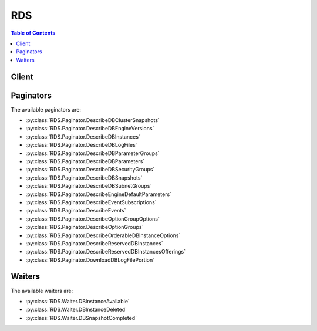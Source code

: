 

.. _Aurora on Amazon RDS: http://docs.aws.amazon.com/AmazonRDS/latest/UserGuide/CHAP_Aurora.html
.. _Tagging Amazon RDS Resources: http://docs.aws.amazon.com/AmazonRDS/latest/UserGuide/Overview.Tagging.html
.. _To create an IAM role for Amazon RDS Enhanced Monitoring: http://docs.aws.amazon.com/AmazonRDS/latest/UserGuide/USER_Monitoring.html#USER_Monitoring.OS.IAMRole
.. _Constructing a Amazon RDS Amazon Resource Name (ARN): http://docs.aws.amazon.com/AmazonRDS/latest/UserGuide/USER_Tagging.ARN.html#USER_Tagging.ARN.Constructing
.. _Amazon RDS console: https://console.aws.amazon.com/rds/
.. _DB Instance Backups: http://docs.aws.amazon.com/AmazonRDS/latest/UserGuide/Overview.BackingUpAndRestoringAmazonRDSInstances.html
.. _Adjusting the Preferred Maintenance Window: http://docs.aws.amazon.com/AmazonRDS/latest/UserGuide/AdjustingTheMaintenanceWindow.html
.. _Copying a DB Snapshot: http://docs.aws.amazon.com/AmazonRDS/latest/UserGuide/USER_CopySnapshot.html
.. _Wikipedia Tutorial: http://en.wikipedia.org/wiki/Classless_Inter-Domain_Routing
.. _DB Instance Maintenance: http://docs.aws.amazon.com/AmazonRDS/latest/UserGuide/Concepts.DBMaintenance.html
.. _Updating the VPC for a DB Instance: http://docs.aws.amazon.com/AmazonRDS/latest/UserGuide/USER_VPC.WorkingWithRDSInstanceinaVPC.html#USER_VPC.Non-VPC2VPC
.. _Constructing an RDS Amazon Resource Name (ARN): http://docs.aws.amazon.com/AmazonRDS/latest/UserGuide/USER_Tagging.ARN.html#USER_Tagging.ARN.Constructing
.. _Regions and Availability Zones: http://docs.aws.amazon.com/AmazonRDS/latest/UserGuide/Concepts.RegionsAndAvailabilityZones.html
.. _Modifying a DB Instance and Using the Apply Immediately Parameter: http://docs.aws.amazon.com/AmazonRDS/latest/UserGuide/Overview.DBInstance.Modifying.html
.. _Fault Tolerance for an Aurora DB Cluster: http://docs.aws.amazon.com/AmazonRDS/latest/UserGuide/Aurora.Managing.html#Aurora.Managing.FaultTolerance
.. _Migrating Data from an External MySQL Database to an Amazon Aurora DB Cluster: http://docs.aws.amazon.com/AmazonRDS/latest/UserGuide/Aurora.Migrate.html
.. _Events: http://docs.aws.amazon.com/AmazonRDS/latest/UserGuide/USER_Events.html
.. _ISO8601 Wikipedia page.: http://en.wikipedia.org/wiki/ISO_8601


***
RDS
***

.. contents:: Table of Contents
   :depth: 2


======
Client
======



.. py:class:: RDS.Client

  A low-level client representing Amazon Relational Database Service (RDS)::

    
    import boto3
    
    client = boto3.client('rds')

  
  These are the available methods:
  
  *   :py:meth:`add_source_identifier_to_subscription`

  
  *   :py:meth:`add_tags_to_resource`

  
  *   :py:meth:`apply_pending_maintenance_action`

  
  *   :py:meth:`authorize_db_security_group_ingress`

  
  *   :py:meth:`can_paginate`

  
  *   :py:meth:`copy_db_cluster_parameter_group`

  
  *   :py:meth:`copy_db_cluster_snapshot`

  
  *   :py:meth:`copy_db_parameter_group`

  
  *   :py:meth:`copy_db_snapshot`

  
  *   :py:meth:`copy_option_group`

  
  *   :py:meth:`create_db_cluster`

  
  *   :py:meth:`create_db_cluster_parameter_group`

  
  *   :py:meth:`create_db_cluster_snapshot`

  
  *   :py:meth:`create_db_instance`

  
  *   :py:meth:`create_db_instance_read_replica`

  
  *   :py:meth:`create_db_parameter_group`

  
  *   :py:meth:`create_db_security_group`

  
  *   :py:meth:`create_db_snapshot`

  
  *   :py:meth:`create_db_subnet_group`

  
  *   :py:meth:`create_event_subscription`

  
  *   :py:meth:`create_option_group`

  
  *   :py:meth:`delete_db_cluster`

  
  *   :py:meth:`delete_db_cluster_parameter_group`

  
  *   :py:meth:`delete_db_cluster_snapshot`

  
  *   :py:meth:`delete_db_instance`

  
  *   :py:meth:`delete_db_parameter_group`

  
  *   :py:meth:`delete_db_security_group`

  
  *   :py:meth:`delete_db_snapshot`

  
  *   :py:meth:`delete_db_subnet_group`

  
  *   :py:meth:`delete_event_subscription`

  
  *   :py:meth:`delete_option_group`

  
  *   :py:meth:`describe_account_attributes`

  
  *   :py:meth:`describe_certificates`

  
  *   :py:meth:`describe_db_cluster_parameter_groups`

  
  *   :py:meth:`describe_db_cluster_parameters`

  
  *   :py:meth:`describe_db_cluster_snapshot_attributes`

  
  *   :py:meth:`describe_db_cluster_snapshots`

  
  *   :py:meth:`describe_db_clusters`

  
  *   :py:meth:`describe_db_engine_versions`

  
  *   :py:meth:`describe_db_instances`

  
  *   :py:meth:`describe_db_log_files`

  
  *   :py:meth:`describe_db_parameter_groups`

  
  *   :py:meth:`describe_db_parameters`

  
  *   :py:meth:`describe_db_security_groups`

  
  *   :py:meth:`describe_db_snapshot_attributes`

  
  *   :py:meth:`describe_db_snapshots`

  
  *   :py:meth:`describe_db_subnet_groups`

  
  *   :py:meth:`describe_engine_default_cluster_parameters`

  
  *   :py:meth:`describe_engine_default_parameters`

  
  *   :py:meth:`describe_event_categories`

  
  *   :py:meth:`describe_event_subscriptions`

  
  *   :py:meth:`describe_events`

  
  *   :py:meth:`describe_option_group_options`

  
  *   :py:meth:`describe_option_groups`

  
  *   :py:meth:`describe_orderable_db_instance_options`

  
  *   :py:meth:`describe_pending_maintenance_actions`

  
  *   :py:meth:`describe_reserved_db_instances`

  
  *   :py:meth:`describe_reserved_db_instances_offerings`

  
  *   :py:meth:`describe_source_regions`

  
  *   :py:meth:`download_db_log_file_portion`

  
  *   :py:meth:`failover_db_cluster`

  
  *   :py:meth:`generate_presigned_url`

  
  *   :py:meth:`get_paginator`

  
  *   :py:meth:`get_waiter`

  
  *   :py:meth:`list_tags_for_resource`

  
  *   :py:meth:`modify_db_cluster`

  
  *   :py:meth:`modify_db_cluster_parameter_group`

  
  *   :py:meth:`modify_db_cluster_snapshot_attribute`

  
  *   :py:meth:`modify_db_instance`

  
  *   :py:meth:`modify_db_parameter_group`

  
  *   :py:meth:`modify_db_snapshot_attribute`

  
  *   :py:meth:`modify_db_subnet_group`

  
  *   :py:meth:`modify_event_subscription`

  
  *   :py:meth:`modify_option_group`

  
  *   :py:meth:`promote_read_replica`

  
  *   :py:meth:`promote_read_replica_db_cluster`

  
  *   :py:meth:`purchase_reserved_db_instances_offering`

  
  *   :py:meth:`reboot_db_instance`

  
  *   :py:meth:`remove_source_identifier_from_subscription`

  
  *   :py:meth:`remove_tags_from_resource`

  
  *   :py:meth:`reset_db_cluster_parameter_group`

  
  *   :py:meth:`reset_db_parameter_group`

  
  *   :py:meth:`restore_db_cluster_from_s3`

  
  *   :py:meth:`restore_db_cluster_from_snapshot`

  
  *   :py:meth:`restore_db_cluster_to_point_in_time`

  
  *   :py:meth:`restore_db_instance_from_db_snapshot`

  
  *   :py:meth:`restore_db_instance_to_point_in_time`

  
  *   :py:meth:`revoke_db_security_group_ingress`

  

  .. py:method:: add_source_identifier_to_subscription(**kwargs)

    

    Adds a source identifier to an existing RDS event notification subscription.

    

    **Request Syntax** 
    ::

      response = client.add_source_identifier_to_subscription(
          SubscriptionName='string',
          SourceIdentifier='string'
      )
    :type SubscriptionName: string
    :param SubscriptionName: **[REQUIRED]** 

      The name of the RDS event notification subscription you want to add a source identifier to.

      

    
    :type SourceIdentifier: string
    :param SourceIdentifier: **[REQUIRED]** 

      The identifier of the event source to be added. An identifier must begin with a letter and must contain only ASCII letters, digits, and hyphens; it cannot end with a hyphen or contain two consecutive hyphens.

       

      Constraints:

       

       
      * If the source type is a DB instance, then a ``DBInstanceIdentifier`` must be supplied. 
       
      * If the source type is a DB security group, a ``DBSecurityGroupName`` must be supplied. 
       
      * If the source type is a DB parameter group, a ``DBParameterGroupName`` must be supplied. 
       
      * If the source type is a DB snapshot, a ``DBSnapshotIdentifier`` must be supplied. 
       

      

    
    
    :rtype: dict
    :returns: 
      
      **Response Syntax** 

      
      ::

        {
            'EventSubscription': {
                'CustomerAwsId': 'string',
                'CustSubscriptionId': 'string',
                'SnsTopicArn': 'string',
                'Status': 'string',
                'SubscriptionCreationTime': 'string',
                'SourceType': 'string',
                'SourceIdsList': [
                    'string',
                ],
                'EventCategoriesList': [
                    'string',
                ],
                'Enabled': True|False,
                'EventSubscriptionArn': 'string'
            }
        }
      **Response Structure** 

      

      - *(dict) --* 
        

        - **EventSubscription** *(dict) --* 

          Contains the results of a successful invocation of the  DescribeEventSubscriptions action.

          
          

          - **CustomerAwsId** *(string) --* 

            The AWS customer account associated with the RDS event notification subscription.

            
          

          - **CustSubscriptionId** *(string) --* 

            The RDS event notification subscription Id.

            
          

          - **SnsTopicArn** *(string) --* 

            The topic ARN of the RDS event notification subscription.

            
          

          - **Status** *(string) --* 

            The status of the RDS event notification subscription.

             

            Constraints:

             

            Can be one of the following: creating | modifying | deleting | active | no-permission | topic-not-exist

             

            The status "no-permission" indicates that RDS no longer has permission to post to the SNS topic. The status "topic-not-exist" indicates that the topic was deleted after the subscription was created.

            
          

          - **SubscriptionCreationTime** *(string) --* 

            The time the RDS event notification subscription was created.

            
          

          - **SourceType** *(string) --* 

            The source type for the RDS event notification subscription.

            
          

          - **SourceIdsList** *(list) --* 

            A list of source IDs for the RDS event notification subscription.

            
            

            - *(string) --* 
        
          

          - **EventCategoriesList** *(list) --* 

            A list of event categories for the RDS event notification subscription.

            
            

            - *(string) --* 
        
          

          - **Enabled** *(boolean) --* 

            A Boolean value indicating if the subscription is enabled. True indicates the subscription is enabled.

            
          

          - **EventSubscriptionArn** *(string) --* 

            The Amazon Resource Name (ARN) for the event subscription.

            
      
    

  .. py:method:: add_tags_to_resource(**kwargs)

    

    Adds metadata tags to an Amazon RDS resource. These tags can also be used with cost allocation reporting to track cost associated with Amazon RDS resources, or used in a Condition statement in an IAM policy for Amazon RDS.

     

    For an overview on tagging Amazon RDS resources, see `Tagging Amazon RDS Resources`_ .

    

    **Request Syntax** 
    ::

      response = client.add_tags_to_resource(
          ResourceName='string',
          Tags=[
              {
                  'Key': 'string',
                  'Value': 'string'
              },
          ]
      )
    :type ResourceName: string
    :param ResourceName: **[REQUIRED]** 

      The Amazon RDS resource the tags will be added to. This value is an Amazon Resource Name (ARN). For information about creating an ARN, see `Constructing an RDS Amazon Resource Name (ARN)`_ .

      

    
    :type Tags: list
    :param Tags: **[REQUIRED]** 

      The tags to be assigned to the Amazon RDS resource.

      

    
      - *(dict) --* 

        Metadata assigned to an Amazon RDS resource consisting of a key-value pair.

        

      
        - **Key** *(string) --* 

          A key is the required name of the tag. The string value can be from 1 to 128 Unicode characters in length and cannot be prefixed with "aws:" or "rds:". The string can only contain only the set of Unicode letters, digits, white-space, '_', '.', '/', '=', '+', '-' (Java regex: "^([\\p{L}\\p{Z}\\p{N}_.:/=+\\-]*)$").

          

        
        - **Value** *(string) --* 

          A value is the optional value of the tag. The string value can be from 1 to 256 Unicode characters in length and cannot be prefixed with "aws:" or "rds:". The string can only contain only the set of Unicode letters, digits, white-space, '_', '.', '/', '=', '+', '-' (Java regex: "^([\\p{L}\\p{Z}\\p{N}_.:/=+\\-]*)$").

          

        
      
  
    
    :returns: None

  .. py:method:: apply_pending_maintenance_action(**kwargs)

    

    Applies a pending maintenance action to a resource (for example, to a DB instance).

    

    **Request Syntax** 
    ::

      response = client.apply_pending_maintenance_action(
          ResourceIdentifier='string',
          ApplyAction='string',
          OptInType='string'
      )
    :type ResourceIdentifier: string
    :param ResourceIdentifier: **[REQUIRED]** 

      The RDS Amazon Resource Name (ARN) of the resource that the pending maintenance action applies to. For information about creating an ARN, see `Constructing an RDS Amazon Resource Name (ARN)`_ .

      

    
    :type ApplyAction: string
    :param ApplyAction: **[REQUIRED]** 

      The pending maintenance action to apply to this resource.

       

      Valid values: ``system-update`` , ``db-upgrade``  

      

    
    :type OptInType: string
    :param OptInType: **[REQUIRED]** 

      A value that specifies the type of opt-in request, or undoes an opt-in request. An opt-in request of type ``immediate`` cannot be undone.

       

      Valid values:

       

       
      * ``immediate`` - Apply the maintenance action immediately. 
       
      * ``next-maintenance`` - Apply the maintenance action during the next maintenance window for the resource. 
       
      * ``undo-opt-in`` - Cancel any existing ``next-maintenance`` opt-in requests. 
       

      

    
    
    :rtype: dict
    :returns: 
      
      **Response Syntax** 

      
      ::

        {
            'ResourcePendingMaintenanceActions': {
                'ResourceIdentifier': 'string',
                'PendingMaintenanceActionDetails': [
                    {
                        'Action': 'string',
                        'AutoAppliedAfterDate': datetime(2015, 1, 1),
                        'ForcedApplyDate': datetime(2015, 1, 1),
                        'OptInStatus': 'string',
                        'CurrentApplyDate': datetime(2015, 1, 1),
                        'Description': 'string'
                    },
                ]
            }
        }
      **Response Structure** 

      

      - *(dict) --* 
        

        - **ResourcePendingMaintenanceActions** *(dict) --* 

          Describes the pending maintenance actions for a resource.

          
          

          - **ResourceIdentifier** *(string) --* 

            The ARN of the resource that has pending maintenance actions.

            
          

          - **PendingMaintenanceActionDetails** *(list) --* 

            A list that provides details about the pending maintenance actions for the resource.

            
            

            - *(dict) --* 

              Provides information about a pending maintenance action for a resource.

              
              

              - **Action** *(string) --* 

                The type of pending maintenance action that is available for the resource.

                
              

              - **AutoAppliedAfterDate** *(datetime) --* 

                The date of the maintenance window when the action will be applied. The maintenance action will be applied to the resource during its first maintenance window after this date. If this date is specified, any ``next-maintenance`` opt-in requests are ignored.

                
              

              - **ForcedApplyDate** *(datetime) --* 

                The date when the maintenance action will be automatically applied. The maintenance action will be applied to the resource on this date regardless of the maintenance window for the resource. If this date is specified, any ``immediate`` opt-in requests are ignored.

                
              

              - **OptInStatus** *(string) --* 

                Indicates the type of opt-in request that has been received for the resource.

                
              

              - **CurrentApplyDate** *(datetime) --* 

                The effective date when the pending maintenance action will be applied to the resource. This date takes into account opt-in requests received from the  ApplyPendingMaintenanceAction API, the ``AutoAppliedAfterDate`` , and the ``ForcedApplyDate`` . This value is blank if an opt-in request has not been received and nothing has been specified as ``AutoAppliedAfterDate`` or ``ForcedApplyDate`` .

                
              

              - **Description** *(string) --* 

                A description providing more detail about the maintenance action.

                
          
        
      
    

  .. py:method:: authorize_db_security_group_ingress(**kwargs)

    

    Enables ingress to a DBSecurityGroup using one of two forms of authorization. First, EC2 or VPC security groups can be added to the DBSecurityGroup if the application using the database is running on EC2 or VPC instances. Second, IP ranges are available if the application accessing your database is running on the Internet. Required parameters for this API are one of CIDR range, EC2SecurityGroupId for VPC, or (EC2SecurityGroupOwnerId and either EC2SecurityGroupName or EC2SecurityGroupId for non-VPC).

     

    .. note::

       

      You cannot authorize ingress from an EC2 security group in one region to an Amazon RDS DB instance in another. You cannot authorize ingress from a VPC security group in one VPC to an Amazon RDS DB instance in another.

       

     

    For an overview of CIDR ranges, go to the `Wikipedia Tutorial`_ . 

    

    **Request Syntax** 
    ::

      response = client.authorize_db_security_group_ingress(
          DBSecurityGroupName='string',
          CIDRIP='string',
          EC2SecurityGroupName='string',
          EC2SecurityGroupId='string',
          EC2SecurityGroupOwnerId='string'
      )
    :type DBSecurityGroupName: string
    :param DBSecurityGroupName: **[REQUIRED]** 

      The name of the DB security group to add authorization to.

      

    
    :type CIDRIP: string
    :param CIDRIP: 

      The IP range to authorize.

      

    
    :type EC2SecurityGroupName: string
    :param EC2SecurityGroupName: 

      Name of the EC2 security group to authorize. For VPC DB security groups, ``EC2SecurityGroupId`` must be provided. Otherwise, ``EC2SecurityGroupOwnerId`` and either ``EC2SecurityGroupName`` or ``EC2SecurityGroupId`` must be provided. 

      

    
    :type EC2SecurityGroupId: string
    :param EC2SecurityGroupId: 

      Id of the EC2 security group to authorize. For VPC DB security groups, ``EC2SecurityGroupId`` must be provided. Otherwise, ``EC2SecurityGroupOwnerId`` and either ``EC2SecurityGroupName`` or ``EC2SecurityGroupId`` must be provided. 

      

    
    :type EC2SecurityGroupOwnerId: string
    :param EC2SecurityGroupOwnerId: 

      AWS account number of the owner of the EC2 security group specified in the ``EC2SecurityGroupName`` parameter. The AWS Access Key ID is not an acceptable value. For VPC DB security groups, ``EC2SecurityGroupId`` must be provided. Otherwise, ``EC2SecurityGroupOwnerId`` and either ``EC2SecurityGroupName`` or ``EC2SecurityGroupId`` must be provided. 

      

    
    
    :rtype: dict
    :returns: 
      
      **Response Syntax** 

      
      ::

        {
            'DBSecurityGroup': {
                'OwnerId': 'string',
                'DBSecurityGroupName': 'string',
                'DBSecurityGroupDescription': 'string',
                'VpcId': 'string',
                'EC2SecurityGroups': [
                    {
                        'Status': 'string',
                        'EC2SecurityGroupName': 'string',
                        'EC2SecurityGroupId': 'string',
                        'EC2SecurityGroupOwnerId': 'string'
                    },
                ],
                'IPRanges': [
                    {
                        'Status': 'string',
                        'CIDRIP': 'string'
                    },
                ],
                'DBSecurityGroupArn': 'string'
            }
        }
      **Response Structure** 

      

      - *(dict) --* 
        

        - **DBSecurityGroup** *(dict) --* 

          Contains the result of a successful invocation of the following actions:

           

           
          *  DescribeDBSecurityGroups   
           
          *  AuthorizeDBSecurityGroupIngress   
           
          *  CreateDBSecurityGroup   
           
          *  RevokeDBSecurityGroupIngress   
           

           

          This data type is used as a response element in the  DescribeDBSecurityGroups action.

          
          

          - **OwnerId** *(string) --* 

            Provides the AWS ID of the owner of a specific DB security group.

            
          

          - **DBSecurityGroupName** *(string) --* 

            Specifies the name of the DB security group.

            
          

          - **DBSecurityGroupDescription** *(string) --* 

            Provides the description of the DB security group.

            
          

          - **VpcId** *(string) --* 

            Provides the VpcId of the DB security group.

            
          

          - **EC2SecurityGroups** *(list) --* 

            Contains a list of  EC2SecurityGroup elements. 

            
            

            - *(dict) --* 

              This data type is used as a response element in the following actions:

               

               
              *  AuthorizeDBSecurityGroupIngress   
               
              *  DescribeDBSecurityGroups   
               
              *  RevokeDBSecurityGroupIngress   
               

              
              

              - **Status** *(string) --* 

                Provides the status of the EC2 security group. Status can be "authorizing", "authorized", "revoking", and "revoked".

                
              

              - **EC2SecurityGroupName** *(string) --* 

                Specifies the name of the EC2 security group.

                
              

              - **EC2SecurityGroupId** *(string) --* 

                Specifies the id of the EC2 security group.

                
              

              - **EC2SecurityGroupOwnerId** *(string) --* 

                Specifies the AWS ID of the owner of the EC2 security group specified in the ``EC2SecurityGroupName`` field. 

                
          
        
          

          - **IPRanges** *(list) --* 

            Contains a list of  IPRange elements. 

            
            

            - *(dict) --* 

              This data type is used as a response element in the  DescribeDBSecurityGroups action. 

              
              

              - **Status** *(string) --* 

                Specifies the status of the IP range. Status can be "authorizing", "authorized", "revoking", and "revoked".

                
              

              - **CIDRIP** *(string) --* 

                Specifies the IP range.

                
          
        
          

          - **DBSecurityGroupArn** *(string) --* 

            The Amazon Resource Name (ARN) for the DB security group.

            
      
    

  .. py:method:: can_paginate(operation_name)

        
    Check if an operation can be paginated.
    
    :type operation_name: string
    :param operation_name: The operation name.  This is the same name
        as the method name on the client.  For example, if the
        method name is ``create_foo``, and you'd normally invoke the
        operation as ``client.create_foo(**kwargs)``, if the
        ``create_foo`` operation can be paginated, you can use the
        call ``client.get_paginator("create_foo")``.
    
    :return: ``True`` if the operation can be paginated,
        ``False`` otherwise.


  .. py:method:: copy_db_cluster_parameter_group(**kwargs)

    

    Copies the specified DB cluster parameter group.

    

    **Request Syntax** 
    ::

      response = client.copy_db_cluster_parameter_group(
          SourceDBClusterParameterGroupIdentifier='string',
          TargetDBClusterParameterGroupIdentifier='string',
          TargetDBClusterParameterGroupDescription='string',
          Tags=[
              {
                  'Key': 'string',
                  'Value': 'string'
              },
          ]
      )
    :type SourceDBClusterParameterGroupIdentifier: string
    :param SourceDBClusterParameterGroupIdentifier: **[REQUIRED]** 

      The identifier or Amazon Resource Name (ARN) for the source DB cluster parameter group. For information about creating an ARN, see `Constructing an RDS Amazon Resource Name (ARN)`_ . 

       

      Constraints:

       

       
      * Must specify a valid DB cluster parameter group. 
       
      * If the source DB cluster parameter group is in the same region as the copy, specify a valid DB parameter group identifier, for example ``my-db-cluster-param-group`` , or a valid ARN. 
       
      * If the source DB parameter group is in a different region than the copy, specify a valid DB cluster parameter group ARN, for example ``arn:aws:rds:us-east-1:123456789012:cluster-pg:custom-cluster-group1`` . 
       

      

    
    :type TargetDBClusterParameterGroupIdentifier: string
    :param TargetDBClusterParameterGroupIdentifier: **[REQUIRED]** 

      The identifier for the copied DB cluster parameter group.

       

      Constraints:

       

       
      * Cannot be null, empty, or blank 
       
      * Must contain from 1 to 255 alphanumeric characters or hyphens 
       
      * First character must be a letter 
       
      * Cannot end with a hyphen or contain two consecutive hyphens 
       

       

      Example: ``my-cluster-param-group1``  

      

    
    :type TargetDBClusterParameterGroupDescription: string
    :param TargetDBClusterParameterGroupDescription: **[REQUIRED]** 

      A description for the copied DB cluster parameter group.

      

    
    :type Tags: list
    :param Tags: 

      A list of tags.

      

    
      - *(dict) --* 

        Metadata assigned to an Amazon RDS resource consisting of a key-value pair.

        

      
        - **Key** *(string) --* 

          A key is the required name of the tag. The string value can be from 1 to 128 Unicode characters in length and cannot be prefixed with "aws:" or "rds:". The string can only contain only the set of Unicode letters, digits, white-space, '_', '.', '/', '=', '+', '-' (Java regex: "^([\\p{L}\\p{Z}\\p{N}_.:/=+\\-]*)$").

          

        
        - **Value** *(string) --* 

          A value is the optional value of the tag. The string value can be from 1 to 256 Unicode characters in length and cannot be prefixed with "aws:" or "rds:". The string can only contain only the set of Unicode letters, digits, white-space, '_', '.', '/', '=', '+', '-' (Java regex: "^([\\p{L}\\p{Z}\\p{N}_.:/=+\\-]*)$").

          

        
      
  
    
    :rtype: dict
    :returns: 
      
      **Response Syntax** 

      
      ::

        {
            'DBClusterParameterGroup': {
                'DBClusterParameterGroupName': 'string',
                'DBParameterGroupFamily': 'string',
                'Description': 'string',
                'DBClusterParameterGroupArn': 'string'
            }
        }
      **Response Structure** 

      

      - *(dict) --* 
        

        - **DBClusterParameterGroup** *(dict) --* 

          Contains the result of a successful invocation of the  CreateDBClusterParameterGroup or  CopyDBClusterParameterGroup action. 

           

          This data type is used as a request parameter in the  DeleteDBClusterParameterGroup action, and as a response element in the  DescribeDBClusterParameterGroups action. 

          
          

          - **DBClusterParameterGroupName** *(string) --* 

            Provides the name of the DB cluster parameter group.

            
          

          - **DBParameterGroupFamily** *(string) --* 

            Provides the name of the DB parameter group family that this DB cluster parameter group is compatible with.

            
          

          - **Description** *(string) --* 

            Provides the customer-specified description for this DB cluster parameter group.

            
          

          - **DBClusterParameterGroupArn** *(string) --* 

            The Amazon Resource Name (ARN) for the DB cluster parameter group.

            
      
    

  .. py:method:: copy_db_cluster_snapshot(**kwargs)

    

    Creates a snapshot of a DB cluster. For more information on Amazon Aurora, see `Aurora on Amazon RDS`_ in the *Amazon RDS User Guide.*  

    

    **Request Syntax** 
    ::

      response = client.copy_db_cluster_snapshot(
          SourceDBClusterSnapshotIdentifier='string',
          TargetDBClusterSnapshotIdentifier='string',
          Tags=[
              {
                  'Key': 'string',
                  'Value': 'string'
              },
          ]
      )
    :type SourceDBClusterSnapshotIdentifier: string
    :param SourceDBClusterSnapshotIdentifier: **[REQUIRED]** 

      The identifier of the DB cluster snapshot to copy. This parameter is not case-sensitive.

       

      Constraints:

       

       
      * Must contain from 1 to 63 alphanumeric characters or hyphens. 
       
      * First character must be a letter. 
       
      * Cannot end with a hyphen or contain two consecutive hyphens. 
       

       

      Example: ``my-cluster-snapshot1``  

      

    
    :type TargetDBClusterSnapshotIdentifier: string
    :param TargetDBClusterSnapshotIdentifier: **[REQUIRED]** 

      The identifier of the new DB cluster snapshot to create from the source DB cluster snapshot. This parameter is not case-sensitive.

       

      Constraints:

       

       
      * Must contain from 1 to 63 alphanumeric characters or hyphens. 
       
      * First character must be a letter. 
       
      * Cannot end with a hyphen or contain two consecutive hyphens. 
       

       

      Example: ``my-cluster-snapshot2``  

      

    
    :type Tags: list
    :param Tags: 

      A list of tags.

      

    
      - *(dict) --* 

        Metadata assigned to an Amazon RDS resource consisting of a key-value pair.

        

      
        - **Key** *(string) --* 

          A key is the required name of the tag. The string value can be from 1 to 128 Unicode characters in length and cannot be prefixed with "aws:" or "rds:". The string can only contain only the set of Unicode letters, digits, white-space, '_', '.', '/', '=', '+', '-' (Java regex: "^([\\p{L}\\p{Z}\\p{N}_.:/=+\\-]*)$").

          

        
        - **Value** *(string) --* 

          A value is the optional value of the tag. The string value can be from 1 to 256 Unicode characters in length and cannot be prefixed with "aws:" or "rds:". The string can only contain only the set of Unicode letters, digits, white-space, '_', '.', '/', '=', '+', '-' (Java regex: "^([\\p{L}\\p{Z}\\p{N}_.:/=+\\-]*)$").

          

        
      
  
    
    :rtype: dict
    :returns: 
      
      **Response Syntax** 

      
      ::

        {
            'DBClusterSnapshot': {
                'AvailabilityZones': [
                    'string',
                ],
                'DBClusterSnapshotIdentifier': 'string',
                'DBClusterIdentifier': 'string',
                'SnapshotCreateTime': datetime(2015, 1, 1),
                'Engine': 'string',
                'AllocatedStorage': 123,
                'Status': 'string',
                'Port': 123,
                'VpcId': 'string',
                'ClusterCreateTime': datetime(2015, 1, 1),
                'MasterUsername': 'string',
                'EngineVersion': 'string',
                'LicenseModel': 'string',
                'SnapshotType': 'string',
                'PercentProgress': 123,
                'StorageEncrypted': True|False,
                'KmsKeyId': 'string',
                'DBClusterSnapshotArn': 'string'
            }
        }
      **Response Structure** 

      

      - *(dict) --* 
        

        - **DBClusterSnapshot** *(dict) --* 

          Contains the result of a successful invocation of the following actions:

           

           
          *  CreateDBClusterSnapshot   
           
          *  DeleteDBClusterSnapshot   
           

           

          This data type is used as a response element in the  DescribeDBClusterSnapshots action.

          
          

          - **AvailabilityZones** *(list) --* 

            Provides the list of EC2 Availability Zones that instances in the DB cluster snapshot can be restored in.

            
            

            - *(string) --* 
        
          

          - **DBClusterSnapshotIdentifier** *(string) --* 

            Specifies the identifier for the DB cluster snapshot.

            
          

          - **DBClusterIdentifier** *(string) --* 

            Specifies the DB cluster identifier of the DB cluster that this DB cluster snapshot was created from.

            
          

          - **SnapshotCreateTime** *(datetime) --* 

            Provides the time when the snapshot was taken, in Universal Coordinated Time (UTC).

            
          

          - **Engine** *(string) --* 

            Specifies the name of the database engine.

            
          

          - **AllocatedStorage** *(integer) --* 

            Specifies the allocated storage size in gigabytes (GB).

            
          

          - **Status** *(string) --* 

            Specifies the status of this DB cluster snapshot.

            
          

          - **Port** *(integer) --* 

            Specifies the port that the DB cluster was listening on at the time of the snapshot.

            
          

          - **VpcId** *(string) --* 

            Provides the VPC ID associated with the DB cluster snapshot.

            
          

          - **ClusterCreateTime** *(datetime) --* 

            Specifies the time when the DB cluster was created, in Universal Coordinated Time (UTC).

            
          

          - **MasterUsername** *(string) --* 

            Provides the master username for the DB cluster snapshot.

            
          

          - **EngineVersion** *(string) --* 

            Provides the version of the database engine for this DB cluster snapshot.

            
          

          - **LicenseModel** *(string) --* 

            Provides the license model information for this DB cluster snapshot.

            
          

          - **SnapshotType** *(string) --* 

            Provides the type of the DB cluster snapshot.

            
          

          - **PercentProgress** *(integer) --* 

            Specifies the percentage of the estimated data that has been transferred.

            
          

          - **StorageEncrypted** *(boolean) --* 

            Specifies whether the DB cluster snapshot is encrypted.

            
          

          - **KmsKeyId** *(string) --* 

            If ``StorageEncrypted`` is true, the KMS key identifier for the encrypted DB cluster snapshot.

            
          

          - **DBClusterSnapshotArn** *(string) --* 

            The Amazon Resource Name (ARN) for the DB cluster snapshot.

            
      
    

  .. py:method:: copy_db_parameter_group(**kwargs)

    

    Copies the specified DB parameter group.

    

    **Request Syntax** 
    ::

      response = client.copy_db_parameter_group(
          SourceDBParameterGroupIdentifier='string',
          TargetDBParameterGroupIdentifier='string',
          TargetDBParameterGroupDescription='string',
          Tags=[
              {
                  'Key': 'string',
                  'Value': 'string'
              },
          ]
      )
    :type SourceDBParameterGroupIdentifier: string
    :param SourceDBParameterGroupIdentifier: **[REQUIRED]** 

      The identifier or ARN for the source DB parameter group. For information about creating an ARN, see `Constructing an RDS Amazon Resource Name (ARN)`_ . 

       

      Constraints:

       

       
      * Must specify a valid DB parameter group. 
       
      * Must specify a valid DB parameter group identifier, for example ``my-db-param-group`` , or a valid ARN. 
       

      

    
    :type TargetDBParameterGroupIdentifier: string
    :param TargetDBParameterGroupIdentifier: **[REQUIRED]** 

      The identifier for the copied DB parameter group.

       

      Constraints:

       

       
      * Cannot be null, empty, or blank 
       
      * Must contain from 1 to 255 alphanumeric characters or hyphens 
       
      * First character must be a letter 
       
      * Cannot end with a hyphen or contain two consecutive hyphens 
       

       

      Example: ``my-db-parameter-group``  

      

    
    :type TargetDBParameterGroupDescription: string
    :param TargetDBParameterGroupDescription: **[REQUIRED]** 

      A description for the copied DB parameter group.

      

    
    :type Tags: list
    :param Tags: 

      A list of tags.

      

    
      - *(dict) --* 

        Metadata assigned to an Amazon RDS resource consisting of a key-value pair.

        

      
        - **Key** *(string) --* 

          A key is the required name of the tag. The string value can be from 1 to 128 Unicode characters in length and cannot be prefixed with "aws:" or "rds:". The string can only contain only the set of Unicode letters, digits, white-space, '_', '.', '/', '=', '+', '-' (Java regex: "^([\\p{L}\\p{Z}\\p{N}_.:/=+\\-]*)$").

          

        
        - **Value** *(string) --* 

          A value is the optional value of the tag. The string value can be from 1 to 256 Unicode characters in length and cannot be prefixed with "aws:" or "rds:". The string can only contain only the set of Unicode letters, digits, white-space, '_', '.', '/', '=', '+', '-' (Java regex: "^([\\p{L}\\p{Z}\\p{N}_.:/=+\\-]*)$").

          

        
      
  
    
    :rtype: dict
    :returns: 
      
      **Response Syntax** 

      
      ::

        {
            'DBParameterGroup': {
                'DBParameterGroupName': 'string',
                'DBParameterGroupFamily': 'string',
                'Description': 'string',
                'DBParameterGroupArn': 'string'
            }
        }
      **Response Structure** 

      

      - *(dict) --* 
        

        - **DBParameterGroup** *(dict) --* 

          Contains the result of a successful invocation of the  CreateDBParameterGroup action. 

           

          This data type is used as a request parameter in the  DeleteDBParameterGroup action, and as a response element in the  DescribeDBParameterGroups action. 

          
          

          - **DBParameterGroupName** *(string) --* 

            Provides the name of the DB parameter group.

            
          

          - **DBParameterGroupFamily** *(string) --* 

            Provides the name of the DB parameter group family that this DB parameter group is compatible with.

            
          

          - **Description** *(string) --* 

            Provides the customer-specified description for this DB parameter group.

            
          

          - **DBParameterGroupArn** *(string) --* 

            The Amazon Resource Name (ARN) for the DB parameter group.

            
      
    

  .. py:method:: copy_db_snapshot(**kwargs)

    

    Copies the specified DB snapshot. The source DB snapshot must be in the "available" state.

     

    If you are copying from a shared manual DB snapshot, the ``SourceDBSnapshotIdentifier`` must be the ARN of the shared DB snapshot.

    

    **Request Syntax** 
    ::

      response = client.copy_db_snapshot(
          SourceDBSnapshotIdentifier='string',
          TargetDBSnapshotIdentifier='string',
          KmsKeyId='string',
          Tags=[
              {
                  'Key': 'string',
                  'Value': 'string'
              },
          ],
          CopyTags=True|False
      )
    :type SourceDBSnapshotIdentifier: string
    :param SourceDBSnapshotIdentifier: **[REQUIRED]** 

      The identifier for the source DB snapshot.

       

      If you are copying from a shared manual DB snapshot, this must be the ARN of the shared DB snapshot.

       

      Constraints:

       

       
      * Must specify a valid system snapshot in the "available" state. 
       
      * If the source snapshot is in the same region as the copy, specify a valid DB snapshot identifier. 
       
      * If the source snapshot is in a different region than the copy, specify a valid DB snapshot ARN. For more information, go to `Copying a DB Snapshot`_ . 
       

       

      Example: ``rds:mydb-2012-04-02-00-01``  

       

      Example: ``arn:aws:rds:rr-regn-1:123456789012:snapshot:mysql-instance1-snapshot-20130805``  

      

    
    :type TargetDBSnapshotIdentifier: string
    :param TargetDBSnapshotIdentifier: **[REQUIRED]** 

      The identifier for the copied snapshot.

       

      Constraints:

       

       
      * Cannot be null, empty, or blank 
       
      * Must contain from 1 to 255 alphanumeric characters or hyphens 
       
      * First character must be a letter 
       
      * Cannot end with a hyphen or contain two consecutive hyphens 
       

       

      Example: ``my-db-snapshot``  

      

    
    :type KmsKeyId: string
    :param KmsKeyId: 

      The AWS Key Management Service (AWS KMS) key identifier for an encrypted DB snapshot. The KMS key identifier is the Amazon Resource Name (ARN) or the KMS key alias for the KMS encryption key.

       

      If you copy an unencrypted DB snapshot and specify a value for the ``KmsKeyId`` parameter, Amazon RDS encrypts the target DB snapshot using the specified KMS encryption key.

       

      If you copy an encrypted DB snapshot from your AWS account, you can specify a value for ``KmsKeyId`` to encrypt the copy with a new KMS encryption key. If you don't specify a value for ``KmsKeyId`` then the copy of the DB snapshot is encrypted with the same KMS key as the source DB snapshot. 

       

      If you copy an encrypted DB snapshot that is shared from another AWS account, then you must specify a value for ``KmsKeyId`` .

      

    
    :type Tags: list
    :param Tags: 

      A list of tags.

      

    
      - *(dict) --* 

        Metadata assigned to an Amazon RDS resource consisting of a key-value pair.

        

      
        - **Key** *(string) --* 

          A key is the required name of the tag. The string value can be from 1 to 128 Unicode characters in length and cannot be prefixed with "aws:" or "rds:". The string can only contain only the set of Unicode letters, digits, white-space, '_', '.', '/', '=', '+', '-' (Java regex: "^([\\p{L}\\p{Z}\\p{N}_.:/=+\\-]*)$").

          

        
        - **Value** *(string) --* 

          A value is the optional value of the tag. The string value can be from 1 to 256 Unicode characters in length and cannot be prefixed with "aws:" or "rds:". The string can only contain only the set of Unicode letters, digits, white-space, '_', '.', '/', '=', '+', '-' (Java regex: "^([\\p{L}\\p{Z}\\p{N}_.:/=+\\-]*)$").

          

        
      
  
    :type CopyTags: boolean
    :param CopyTags: 

      True to copy all tags from the source DB snapshot to the target DB snapshot; otherwise false. The default is false.

      

    
    
    :rtype: dict
    :returns: 
      
      **Response Syntax** 

      
      ::

        {
            'DBSnapshot': {
                'DBSnapshotIdentifier': 'string',
                'DBInstanceIdentifier': 'string',
                'SnapshotCreateTime': datetime(2015, 1, 1),
                'Engine': 'string',
                'AllocatedStorage': 123,
                'Status': 'string',
                'Port': 123,
                'AvailabilityZone': 'string',
                'VpcId': 'string',
                'InstanceCreateTime': datetime(2015, 1, 1),
                'MasterUsername': 'string',
                'EngineVersion': 'string',
                'LicenseModel': 'string',
                'SnapshotType': 'string',
                'Iops': 123,
                'OptionGroupName': 'string',
                'PercentProgress': 123,
                'SourceRegion': 'string',
                'SourceDBSnapshotIdentifier': 'string',
                'StorageType': 'string',
                'TdeCredentialArn': 'string',
                'Encrypted': True|False,
                'KmsKeyId': 'string',
                'DBSnapshotArn': 'string'
            }
        }
      **Response Structure** 

      

      - *(dict) --* 
        

        - **DBSnapshot** *(dict) --* 

          Contains the result of a successful invocation of the following actions:

           

           
          *  CreateDBSnapshot   
           
          *  DeleteDBSnapshot   
           

           

          This data type is used as a response element in the  DescribeDBSnapshots action.

          
          

          - **DBSnapshotIdentifier** *(string) --* 

            Specifies the identifier for the DB snapshot.

            
          

          - **DBInstanceIdentifier** *(string) --* 

            Specifies the DB instance identifier of the DB instance this DB snapshot was created from.

            
          

          - **SnapshotCreateTime** *(datetime) --* 

            Provides the time when the snapshot was taken, in Universal Coordinated Time (UTC).

            
          

          - **Engine** *(string) --* 

            Specifies the name of the database engine.

            
          

          - **AllocatedStorage** *(integer) --* 

            Specifies the allocated storage size in gigabytes (GB).

            
          

          - **Status** *(string) --* 

            Specifies the status of this DB snapshot.

            
          

          - **Port** *(integer) --* 

            Specifies the port that the database engine was listening on at the time of the snapshot.

            
          

          - **AvailabilityZone** *(string) --* 

            Specifies the name of the Availability Zone the DB instance was located in at the time of the DB snapshot.

            
          

          - **VpcId** *(string) --* 

            Provides the VPC ID associated with the DB snapshot.

            
          

          - **InstanceCreateTime** *(datetime) --* 

            Specifies the time when the snapshot was taken, in Universal Coordinated Time (UTC).

            
          

          - **MasterUsername** *(string) --* 

            Provides the master username for the DB snapshot.

            
          

          - **EngineVersion** *(string) --* 

            Specifies the version of the database engine.

            
          

          - **LicenseModel** *(string) --* 

            License model information for the restored DB instance.

            
          

          - **SnapshotType** *(string) --* 

            Provides the type of the DB snapshot.

            
          

          - **Iops** *(integer) --* 

            Specifies the Provisioned IOPS (I/O operations per second) value of the DB instance at the time of the snapshot.

            
          

          - **OptionGroupName** *(string) --* 

            Provides the option group name for the DB snapshot.

            
          

          - **PercentProgress** *(integer) --* 

            The percentage of the estimated data that has been transferred.

            
          

          - **SourceRegion** *(string) --* 

            The region that the DB snapshot was created in or copied from.

            
          

          - **SourceDBSnapshotIdentifier** *(string) --* 

            The DB snapshot Arn that the DB snapshot was copied from. It only has value in case of cross customer or cross region copy.

            
          

          - **StorageType** *(string) --* 

            Specifies the storage type associated with DB Snapshot.

            
          

          - **TdeCredentialArn** *(string) --* 

            The ARN from the Key Store with which to associate the instance for TDE encryption.

            
          

          - **Encrypted** *(boolean) --* 

            Specifies whether the DB snapshot is encrypted.

            
          

          - **KmsKeyId** *(string) --* 

            If ``Encrypted`` is true, the KMS key identifier for the encrypted DB snapshot. 

            
          

          - **DBSnapshotArn** *(string) --* 

            The Amazon Resource Name (ARN) for the DB snapshot.

            
      
    

  .. py:method:: copy_option_group(**kwargs)

    

    Copies the specified option group.

    

    **Request Syntax** 
    ::

      response = client.copy_option_group(
          SourceOptionGroupIdentifier='string',
          TargetOptionGroupIdentifier='string',
          TargetOptionGroupDescription='string',
          Tags=[
              {
                  'Key': 'string',
                  'Value': 'string'
              },
          ]
      )
    :type SourceOptionGroupIdentifier: string
    :param SourceOptionGroupIdentifier: **[REQUIRED]** 

      The identifier or ARN for the source option group. For information about creating an ARN, see `Constructing an RDS Amazon Resource Name (ARN)`_ . 

       

      Constraints:

       

       
      * Must specify a valid option group. 
       
      * If the source option group is in the same region as the copy, specify a valid option group identifier, for example ``my-option-group`` , or a valid ARN. 
       
      * If the source option group is in a different region than the copy, specify a valid option group ARN, for example ``arn:aws:rds:us-west-2:123456789012:og:special-options`` . 
       

      

    
    :type TargetOptionGroupIdentifier: string
    :param TargetOptionGroupIdentifier: **[REQUIRED]** 

      The identifier for the copied option group.

       

      Constraints:

       

       
      * Cannot be null, empty, or blank 
       
      * Must contain from 1 to 255 alphanumeric characters or hyphens 
       
      * First character must be a letter 
       
      * Cannot end with a hyphen or contain two consecutive hyphens 
       

       

      Example: ``my-option-group``  

      

    
    :type TargetOptionGroupDescription: string
    :param TargetOptionGroupDescription: **[REQUIRED]** 

      The description for the copied option group.

      

    
    :type Tags: list
    :param Tags: 

      A list of tags.

      

    
      - *(dict) --* 

        Metadata assigned to an Amazon RDS resource consisting of a key-value pair.

        

      
        - **Key** *(string) --* 

          A key is the required name of the tag. The string value can be from 1 to 128 Unicode characters in length and cannot be prefixed with "aws:" or "rds:". The string can only contain only the set of Unicode letters, digits, white-space, '_', '.', '/', '=', '+', '-' (Java regex: "^([\\p{L}\\p{Z}\\p{N}_.:/=+\\-]*)$").

          

        
        - **Value** *(string) --* 

          A value is the optional value of the tag. The string value can be from 1 to 256 Unicode characters in length and cannot be prefixed with "aws:" or "rds:". The string can only contain only the set of Unicode letters, digits, white-space, '_', '.', '/', '=', '+', '-' (Java regex: "^([\\p{L}\\p{Z}\\p{N}_.:/=+\\-]*)$").

          

        
      
  
    
    :rtype: dict
    :returns: 
      
      **Response Syntax** 

      
      ::

        {
            'OptionGroup': {
                'OptionGroupName': 'string',
                'OptionGroupDescription': 'string',
                'EngineName': 'string',
                'MajorEngineVersion': 'string',
                'Options': [
                    {
                        'OptionName': 'string',
                        'OptionDescription': 'string',
                        'Persistent': True|False,
                        'Permanent': True|False,
                        'Port': 123,
                        'OptionVersion': 'string',
                        'OptionSettings': [
                            {
                                'Name': 'string',
                                'Value': 'string',
                                'DefaultValue': 'string',
                                'Description': 'string',
                                'ApplyType': 'string',
                                'DataType': 'string',
                                'AllowedValues': 'string',
                                'IsModifiable': True|False,
                                'IsCollection': True|False
                            },
                        ],
                        'DBSecurityGroupMemberships': [
                            {
                                'DBSecurityGroupName': 'string',
                                'Status': 'string'
                            },
                        ],
                        'VpcSecurityGroupMemberships': [
                            {
                                'VpcSecurityGroupId': 'string',
                                'Status': 'string'
                            },
                        ]
                    },
                ],
                'AllowsVpcAndNonVpcInstanceMemberships': True|False,
                'VpcId': 'string',
                'OptionGroupArn': 'string'
            }
        }
      **Response Structure** 

      

      - *(dict) --* 
        

        - **OptionGroup** *(dict) --* 

          

          
          

          - **OptionGroupName** *(string) --* 

            Specifies the name of the option group.

            
          

          - **OptionGroupDescription** *(string) --* 

            Provides a description of the option group.

            
          

          - **EngineName** *(string) --* 

            Indicates the name of the engine that this option group can be applied to.

            
          

          - **MajorEngineVersion** *(string) --* 

            Indicates the major engine version associated with this option group.

            
          

          - **Options** *(list) --* 

            Indicates what options are available in the option group.

            
            

            - *(dict) --* 

              Option details.

              
              

              - **OptionName** *(string) --* 

                The name of the option.

                
              

              - **OptionDescription** *(string) --* 

                The description of the option.

                
              

              - **Persistent** *(boolean) --* 

                Indicate if this option is persistent.

                
              

              - **Permanent** *(boolean) --* 

                Indicate if this option is permanent.

                
              

              - **Port** *(integer) --* 

                If required, the port configured for this option to use.

                
              

              - **OptionVersion** *(string) --* 

                The version of the option.

                
              

              - **OptionSettings** *(list) --* 

                The option settings for this option.

                
                

                - *(dict) --* 

                  Option settings are the actual settings being applied or configured for that option. It is used when you modify an option group or describe option groups. For example, the NATIVE_NETWORK_ENCRYPTION option has a setting called SQLNET.ENCRYPTION_SERVER that can have several different values.

                  
                  

                  - **Name** *(string) --* 

                    The name of the option that has settings that you can set.

                    
                  

                  - **Value** *(string) --* 

                    The current value of the option setting.

                    
                  

                  - **DefaultValue** *(string) --* 

                    The default value of the option setting.

                    
                  

                  - **Description** *(string) --* 

                    The description of the option setting.

                    
                  

                  - **ApplyType** *(string) --* 

                    The DB engine specific parameter type.

                    
                  

                  - **DataType** *(string) --* 

                    The data type of the option setting.

                    
                  

                  - **AllowedValues** *(string) --* 

                    The allowed values of the option setting.

                    
                  

                  - **IsModifiable** *(boolean) --* 

                    A Boolean value that, when true, indicates the option setting can be modified from the default.

                    
                  

                  - **IsCollection** *(boolean) --* 

                    Indicates if the option setting is part of a collection.

                    
              
            
              

              - **DBSecurityGroupMemberships** *(list) --* 

                If the option requires access to a port, then this DB security group allows access to the port.

                
                

                - *(dict) --* 

                  This data type is used as a response element in the following actions:

                   

                   
                  *  ModifyDBInstance   
                   
                  *  RebootDBInstance   
                   
                  *  RestoreDBInstanceFromDBSnapshot   
                   
                  *  RestoreDBInstanceToPointInTime   
                   

                  
                  

                  - **DBSecurityGroupName** *(string) --* 

                    The name of the DB security group.

                    
                  

                  - **Status** *(string) --* 

                    The status of the DB security group.

                    
              
            
              

              - **VpcSecurityGroupMemberships** *(list) --* 

                If the option requires access to a port, then this VPC security group allows access to the port.

                
                

                - *(dict) --* 

                  This data type is used as a response element for queries on VPC security group membership.

                  
                  

                  - **VpcSecurityGroupId** *(string) --* 

                    The name of the VPC security group.

                    
                  

                  - **Status** *(string) --* 

                    The status of the VPC security group.

                    
              
            
          
        
          

          - **AllowsVpcAndNonVpcInstanceMemberships** *(boolean) --* 

            Indicates whether this option group can be applied to both VPC and non-VPC instances. The value ``true`` indicates the option group can be applied to both VPC and non-VPC instances. 

            
          

          - **VpcId** *(string) --* 

            If **AllowsVpcAndNonVpcInstanceMemberships** is ``false`` , this field is blank. If **AllowsVpcAndNonVpcInstanceMemberships** is ``true`` and this field is blank, then this option group can be applied to both VPC and non-VPC instances. If this field contains a value, then this option group can only be applied to instances that are in the VPC indicated by this field. 

            
          

          - **OptionGroupArn** *(string) --* 

            The Amazon Resource Name (ARN) for the option group.

            
      
    

  .. py:method:: create_db_cluster(**kwargs)

    

    Creates a new Amazon Aurora DB cluster.

     

    You can use the ``ReplicationSourceIdentifier`` parameter to create the DB cluster as a Read Replica of another DB cluster.

     

    For more information on Amazon Aurora, see `Aurora on Amazon RDS`_ in the *Amazon RDS User Guide.*  

    

    **Request Syntax** 
    ::

      response = client.create_db_cluster(
          AvailabilityZones=[
              'string',
          ],
          BackupRetentionPeriod=123,
          CharacterSetName='string',
          DatabaseName='string',
          DBClusterIdentifier='string',
          DBClusterParameterGroupName='string',
          VpcSecurityGroupIds=[
              'string',
          ],
          DBSubnetGroupName='string',
          Engine='string',
          EngineVersion='string',
          Port=123,
          MasterUsername='string',
          MasterUserPassword='string',
          OptionGroupName='string',
          PreferredBackupWindow='string',
          PreferredMaintenanceWindow='string',
          ReplicationSourceIdentifier='string',
          Tags=[
              {
                  'Key': 'string',
                  'Value': 'string'
              },
          ],
          StorageEncrypted=True|False,
          KmsKeyId='string'
      )
    :type AvailabilityZones: list
    :param AvailabilityZones: 

      A list of EC2 Availability Zones that instances in the DB cluster can be created in. For information on regions and Availability Zones, see `Regions and Availability Zones`_ . 

      

    
      - *(string) --* 

      
  
    :type BackupRetentionPeriod: integer
    :param BackupRetentionPeriod: 

      The number of days for which automated backups are retained. You must specify a minimum value of 1.

       

      Default: 1

       

      Constraints:

       

       
      * Must be a value from 1 to 35 
       

      

    
    :type CharacterSetName: string
    :param CharacterSetName: 

      A value that indicates that the DB cluster should be associated with the specified CharacterSet.

      

    
    :type DatabaseName: string
    :param DatabaseName: 

      The name for your database of up to 8 alpha-numeric characters. If you do not provide a name, Amazon RDS will not create a database in the DB cluster you are creating.

      

    
    :type DBClusterIdentifier: string
    :param DBClusterIdentifier: **[REQUIRED]** 

      The DB cluster identifier. This parameter is stored as a lowercase string.

       

      Constraints:

       

       
      * Must contain from 1 to 63 alphanumeric characters or hyphens. 
       
      * First character must be a letter. 
       
      * Cannot end with a hyphen or contain two consecutive hyphens. 
       

       

      Example: ``my-cluster1``  

      

    
    :type DBClusterParameterGroupName: string
    :param DBClusterParameterGroupName: 

      The name of the DB cluster parameter group to associate with this DB cluster. If this argument is omitted, ``default.aurora5.6`` will be used. 

       

      Constraints:

       

       
      * Must be 1 to 255 alphanumeric characters 
       
      * First character must be a letter 
       
      * Cannot end with a hyphen or contain two consecutive hyphens 
       

      

    
    :type VpcSecurityGroupIds: list
    :param VpcSecurityGroupIds: 

      A list of EC2 VPC security groups to associate with this DB cluster.

      

    
      - *(string) --* 

      
  
    :type DBSubnetGroupName: string
    :param DBSubnetGroupName: 

      A DB subnet group to associate with this DB cluster.

       

      Constraints: Must contain no more than 255 alphanumeric characters, periods, underscores, spaces, or hyphens. Must not be default.

       

      Example: ``mySubnetgroup``  

      

    
    :type Engine: string
    :param Engine: **[REQUIRED]** 

      The name of the database engine to be used for this DB cluster.

       

      Valid Values: ``aurora``  

      

    
    :type EngineVersion: string
    :param EngineVersion: 

      The version number of the database engine to use.

       

       **Aurora**  

       

      Example: ``5.6.10a``  

      

    
    :type Port: integer
    :param Port: 

      The port number on which the instances in the DB cluster accept connections.

       

      Default: ``3306``  

      

    
    :type MasterUsername: string
    :param MasterUsername: 

      The name of the master user for the DB cluster.

       

      Constraints:

       

       
      * Must be 1 to 16 alphanumeric characters. 
       
      * First character must be a letter. 
       
      * Cannot be a reserved word for the chosen database engine. 
       

      

    
    :type MasterUserPassword: string
    :param MasterUserPassword: 

      The password for the master database user. This password can contain any printable ASCII character except "/", """, or "@".

       

      Constraints: Must contain from 8 to 41 characters.

      

    
    :type OptionGroupName: string
    :param OptionGroupName: 

      A value that indicates that the DB cluster should be associated with the specified option group.

       

      Permanent options cannot be removed from an option group. The option group cannot be removed from a DB cluster once it is associated with a DB cluster.

      

    
    :type PreferredBackupWindow: string
    :param PreferredBackupWindow: 

      The daily time range during which automated backups are created if automated backups are enabled using the ``BackupRetentionPeriod`` parameter. 

       

      Default: A 30-minute window selected at random from an 8-hour block of time per region. To see the time blocks available, see `Adjusting the Preferred Maintenance Window`_ in the *Amazon RDS User Guide.*  

       

      Constraints:

       

       
      * Must be in the format ``hh24:mi-hh24:mi`` . 
       
      * Times should be in Universal Coordinated Time (UTC). 
       
      * Must not conflict with the preferred maintenance window. 
       
      * Must be at least 30 minutes. 
       

      

    
    :type PreferredMaintenanceWindow: string
    :param PreferredMaintenanceWindow: 

      The weekly time range during which system maintenance can occur, in Universal Coordinated Time (UTC).

       

      Format: ``ddd:hh24:mi-ddd:hh24:mi``  

       

      Default: A 30-minute window selected at random from an 8-hour block of time per region, occurring on a random day of the week. To see the time blocks available, see `Adjusting the Preferred Maintenance Window`_ in the *Amazon RDS User Guide.*  

       

      Valid Days: Mon, Tue, Wed, Thu, Fri, Sat, Sun

       

      Constraints: Minimum 30-minute window.

      

    
    :type ReplicationSourceIdentifier: string
    :param ReplicationSourceIdentifier: 

      The Amazon Resource Name (ARN) of the source DB cluster if this DB cluster is created as a Read Replica.

      

    
    :type Tags: list
    :param Tags: 

      A list of tags.

      

    
      - *(dict) --* 

        Metadata assigned to an Amazon RDS resource consisting of a key-value pair.

        

      
        - **Key** *(string) --* 

          A key is the required name of the tag. The string value can be from 1 to 128 Unicode characters in length and cannot be prefixed with "aws:" or "rds:". The string can only contain only the set of Unicode letters, digits, white-space, '_', '.', '/', '=', '+', '-' (Java regex: "^([\\p{L}\\p{Z}\\p{N}_.:/=+\\-]*)$").

          

        
        - **Value** *(string) --* 

          A value is the optional value of the tag. The string value can be from 1 to 256 Unicode characters in length and cannot be prefixed with "aws:" or "rds:". The string can only contain only the set of Unicode letters, digits, white-space, '_', '.', '/', '=', '+', '-' (Java regex: "^([\\p{L}\\p{Z}\\p{N}_.:/=+\\-]*)$").

          

        
      
  
    :type StorageEncrypted: boolean
    :param StorageEncrypted: 

      Specifies whether the DB cluster is encrypted.

      

    
    :type KmsKeyId: string
    :param KmsKeyId: 

      The KMS key identifier for an encrypted DB cluster.

       

      The KMS key identifier is the Amazon Resource Name (ARN) for the KMS encryption key. If you are creating a DB cluster with the same AWS account that owns the KMS encryption key used to encrypt the new DB cluster, then you can use the KMS key alias instead of the ARN for the KM encryption key.

       

      If the ``StorageEncrypted`` parameter is true, and you do not specify a value for the ``KmsKeyId`` parameter, then Amazon RDS will use your default encryption key. AWS KMS creates the default encryption key for your AWS account. Your AWS account has a different default encryption key for each AWS region.

      

    
    
    :rtype: dict
    :returns: 
      
      **Response Syntax** 

      
      ::

        {
            'DBCluster': {
                'AllocatedStorage': 123,
                'AvailabilityZones': [
                    'string',
                ],
                'BackupRetentionPeriod': 123,
                'CharacterSetName': 'string',
                'DatabaseName': 'string',
                'DBClusterIdentifier': 'string',
                'DBClusterParameterGroup': 'string',
                'DBSubnetGroup': 'string',
                'Status': 'string',
                'PercentProgress': 'string',
                'EarliestRestorableTime': datetime(2015, 1, 1),
                'Endpoint': 'string',
                'Engine': 'string',
                'EngineVersion': 'string',
                'LatestRestorableTime': datetime(2015, 1, 1),
                'Port': 123,
                'MasterUsername': 'string',
                'DBClusterOptionGroupMemberships': [
                    {
                        'DBClusterOptionGroupName': 'string',
                        'Status': 'string'
                    },
                ],
                'PreferredBackupWindow': 'string',
                'PreferredMaintenanceWindow': 'string',
                'ReplicationSourceIdentifier': 'string',
                'ReadReplicaIdentifiers': [
                    'string',
                ],
                'DBClusterMembers': [
                    {
                        'DBInstanceIdentifier': 'string',
                        'IsClusterWriter': True|False,
                        'DBClusterParameterGroupStatus': 'string',
                        'PromotionTier': 123
                    },
                ],
                'VpcSecurityGroups': [
                    {
                        'VpcSecurityGroupId': 'string',
                        'Status': 'string'
                    },
                ],
                'HostedZoneId': 'string',
                'StorageEncrypted': True|False,
                'KmsKeyId': 'string',
                'DbClusterResourceId': 'string',
                'DBClusterArn': 'string'
            }
        }
      **Response Structure** 

      

      - *(dict) --* 
        

        - **DBCluster** *(dict) --* 

          Contains the result of a successful invocation of the following actions:

           

           
          *  CreateDBCluster   
           
          *  DeleteDBCluster   
           
          *  FailoverDBCluster   
           
          *  ModifyDBCluster   
           
          *  RestoreDBClusterFromSnapshot   
           
          *  RestoreDBClusterToPointInTime   
           

           

          This data type is used as a response element in the  DescribeDBClusters action.

          
          

          - **AllocatedStorage** *(integer) --* 

            Specifies the allocated storage size in gigabytes (GB).

            
          

          - **AvailabilityZones** *(list) --* 

            Provides the list of EC2 Availability Zones that instances in the DB cluster can be created in.

            
            

            - *(string) --* 
        
          

          - **BackupRetentionPeriod** *(integer) --* 

            Specifies the number of days for which automatic DB snapshots are retained.

            
          

          - **CharacterSetName** *(string) --* 

            If present, specifies the name of the character set that this cluster is associated with.

            
          

          - **DatabaseName** *(string) --* 

            Contains the name of the initial database of this DB cluster that was provided at create time, if one was specified when the DB cluster was created. This same name is returned for the life of the DB cluster.

            
          

          - **DBClusterIdentifier** *(string) --* 

            Contains a user-supplied DB cluster identifier. This identifier is the unique key that identifies a DB cluster.

            
          

          - **DBClusterParameterGroup** *(string) --* 

            Specifies the name of the DB cluster parameter group for the DB cluster.

            
          

          - **DBSubnetGroup** *(string) --* 

            Specifies information on the subnet group associated with the DB cluster, including the name, description, and subnets in the subnet group.

            
          

          - **Status** *(string) --* 

            Specifies the current state of this DB cluster.

            
          

          - **PercentProgress** *(string) --* 

            Specifies the progress of the operation as a percentage.

            
          

          - **EarliestRestorableTime** *(datetime) --* 

            Specifies the earliest time to which a database can be restored with point-in-time restore.

            
          

          - **Endpoint** *(string) --* 

            Specifies the connection endpoint for the primary instance of the DB cluster.

            
          

          - **Engine** *(string) --* 

            Provides the name of the database engine to be used for this DB cluster.

            
          

          - **EngineVersion** *(string) --* 

            Indicates the database engine version.

            
          

          - **LatestRestorableTime** *(datetime) --* 

            Specifies the latest time to which a database can be restored with point-in-time restore.

            
          

          - **Port** *(integer) --* 

            Specifies the port that the database engine is listening on.

            
          

          - **MasterUsername** *(string) --* 

            Contains the master username for the DB cluster.

            
          

          - **DBClusterOptionGroupMemberships** *(list) --* 

            Provides the list of option group memberships for this DB cluster.

            
            

            - *(dict) --* 

              Contains status information for a DB cluster option group.

              
              

              - **DBClusterOptionGroupName** *(string) --* 

                Specifies the name of the DB cluster option group.

                
              

              - **Status** *(string) --* 

                Specifies the status of the DB cluster option group.

                
          
        
          

          - **PreferredBackupWindow** *(string) --* 

            Specifies the daily time range during which automated backups are created if automated backups are enabled, as determined by the ``BackupRetentionPeriod`` . 

            
          

          - **PreferredMaintenanceWindow** *(string) --* 

            Specifies the weekly time range during which system maintenance can occur, in Universal Coordinated Time (UTC).

            
          

          - **ReplicationSourceIdentifier** *(string) --* 

            Contains the identifier of the source DB cluster if this DB cluster is a Read Replica.

            
          

          - **ReadReplicaIdentifiers** *(list) --* 

            Contains one or more identifiers of the Read Replicas associated with this DB cluster.

            
            

            - *(string) --* 
        
          

          - **DBClusterMembers** *(list) --* 

            Provides the list of instances that make up the DB cluster.

            
            

            - *(dict) --* 

              Contains information about an instance that is part of a DB cluster.

              
              

              - **DBInstanceIdentifier** *(string) --* 

                Specifies the instance identifier for this member of the DB cluster.

                
              

              - **IsClusterWriter** *(boolean) --* 

                Value that is ``true`` if the cluster member is the primary instance for the DB cluster and ``false`` otherwise.

                
              

              - **DBClusterParameterGroupStatus** *(string) --* 

                Specifies the status of the DB cluster parameter group for this member of the DB cluster.

                
              

              - **PromotionTier** *(integer) --* 

                A value that specifies the order in which an Aurora Replica is promoted to the primary instance after a failure of the existing primary instance. For more information, see `Fault Tolerance for an Aurora DB Cluster`_ . 

                
          
        
          

          - **VpcSecurityGroups** *(list) --* 

            Provides a list of VPC security groups that the DB cluster belongs to.

            
            

            - *(dict) --* 

              This data type is used as a response element for queries on VPC security group membership.

              
              

              - **VpcSecurityGroupId** *(string) --* 

                The name of the VPC security group.

                
              

              - **Status** *(string) --* 

                The status of the VPC security group.

                
          
        
          

          - **HostedZoneId** *(string) --* 

            Specifies the ID that Amazon Route 53 assigns when you create a hosted zone.

            
          

          - **StorageEncrypted** *(boolean) --* 

            Specifies whether the DB cluster is encrypted.

            
          

          - **KmsKeyId** *(string) --* 

            If ``StorageEncrypted`` is true, the KMS key identifier for the encrypted DB cluster.

            
          

          - **DbClusterResourceId** *(string) --* 

            The region-unique, immutable identifier for the DB cluster. This identifier is found in AWS CloudTrail log entries whenever the KMS key for the DB cluster is accessed.

            
          

          - **DBClusterArn** *(string) --* 

            The Amazon Resource Name (ARN) for the DB cluster.

            
      
    

  .. py:method:: create_db_cluster_parameter_group(**kwargs)

    

    Creates a new DB cluster parameter group.

     

    Parameters in a DB cluster parameter group apply to all of the instances in a DB cluster.

     

    A DB cluster parameter group is initially created with the default parameters for the database engine used by instances in the DB cluster. To provide custom values for any of the parameters, you must modify the group after creating it using  ModifyDBClusterParameterGroup . Once you've created a DB cluster parameter group, you need to associate it with your DB cluster using  ModifyDBCluster . When you associate a new DB cluster parameter group with a running DB cluster, you need to reboot the DB instances in the DB cluster without failover for the new DB cluster parameter group and associated settings to take effect. 

     

    .. warning::

       

      After you create a DB cluster parameter group, you should wait at least 5 minutes before creating your first DB cluster that uses that DB cluster parameter group as the default parameter group. This allows Amazon RDS to fully complete the create action before the DB cluster parameter group is used as the default for a new DB cluster. This is especially important for parameters that are critical when creating the default database for a DB cluster, such as the character set for the default database defined by the ``character_set_database`` parameter. You can use the *Parameter Groups* option of the `Amazon RDS console`_ or the  DescribeDBClusterParameters command to verify that your DB cluster parameter group has been created or modified.

       

     

    For more information on Amazon Aurora, see `Aurora on Amazon RDS`_ in the *Amazon RDS User Guide.*  

    

    **Request Syntax** 
    ::

      response = client.create_db_cluster_parameter_group(
          DBClusterParameterGroupName='string',
          DBParameterGroupFamily='string',
          Description='string',
          Tags=[
              {
                  'Key': 'string',
                  'Value': 'string'
              },
          ]
      )
    :type DBClusterParameterGroupName: string
    :param DBClusterParameterGroupName: **[REQUIRED]** 

      The name of the DB cluster parameter group.

       

      Constraints:

       

       
      * Must be 1 to 255 alphanumeric characters 
       
      * First character must be a letter 
       
      * Cannot end with a hyphen or contain two consecutive hyphens 
       

       

      .. note::

         

        This value is stored as a lowercase string.

         

      

    
    :type DBParameterGroupFamily: string
    :param DBParameterGroupFamily: **[REQUIRED]** 

      The DB cluster parameter group family name. A DB cluster parameter group can be associated with one and only one DB cluster parameter group family, and can be applied only to a DB cluster running a database engine and engine version compatible with that DB cluster parameter group family.

      

    
    :type Description: string
    :param Description: **[REQUIRED]** 

      The description for the DB cluster parameter group.

      

    
    :type Tags: list
    :param Tags: 

      A list of tags.

      

    
      - *(dict) --* 

        Metadata assigned to an Amazon RDS resource consisting of a key-value pair.

        

      
        - **Key** *(string) --* 

          A key is the required name of the tag. The string value can be from 1 to 128 Unicode characters in length and cannot be prefixed with "aws:" or "rds:". The string can only contain only the set of Unicode letters, digits, white-space, '_', '.', '/', '=', '+', '-' (Java regex: "^([\\p{L}\\p{Z}\\p{N}_.:/=+\\-]*)$").

          

        
        - **Value** *(string) --* 

          A value is the optional value of the tag. The string value can be from 1 to 256 Unicode characters in length and cannot be prefixed with "aws:" or "rds:". The string can only contain only the set of Unicode letters, digits, white-space, '_', '.', '/', '=', '+', '-' (Java regex: "^([\\p{L}\\p{Z}\\p{N}_.:/=+\\-]*)$").

          

        
      
  
    
    :rtype: dict
    :returns: 
      
      **Response Syntax** 

      
      ::

        {
            'DBClusterParameterGroup': {
                'DBClusterParameterGroupName': 'string',
                'DBParameterGroupFamily': 'string',
                'Description': 'string',
                'DBClusterParameterGroupArn': 'string'
            }
        }
      **Response Structure** 

      

      - *(dict) --* 
        

        - **DBClusterParameterGroup** *(dict) --* 

          Contains the result of a successful invocation of the  CreateDBClusterParameterGroup or  CopyDBClusterParameterGroup action. 

           

          This data type is used as a request parameter in the  DeleteDBClusterParameterGroup action, and as a response element in the  DescribeDBClusterParameterGroups action. 

          
          

          - **DBClusterParameterGroupName** *(string) --* 

            Provides the name of the DB cluster parameter group.

            
          

          - **DBParameterGroupFamily** *(string) --* 

            Provides the name of the DB parameter group family that this DB cluster parameter group is compatible with.

            
          

          - **Description** *(string) --* 

            Provides the customer-specified description for this DB cluster parameter group.

            
          

          - **DBClusterParameterGroupArn** *(string) --* 

            The Amazon Resource Name (ARN) for the DB cluster parameter group.

            
      
    

  .. py:method:: create_db_cluster_snapshot(**kwargs)

    

    Creates a snapshot of a DB cluster. For more information on Amazon Aurora, see `Aurora on Amazon RDS`_ in the *Amazon RDS User Guide.*  

    

    **Request Syntax** 
    ::

      response = client.create_db_cluster_snapshot(
          DBClusterSnapshotIdentifier='string',
          DBClusterIdentifier='string',
          Tags=[
              {
                  'Key': 'string',
                  'Value': 'string'
              },
          ]
      )
    :type DBClusterSnapshotIdentifier: string
    :param DBClusterSnapshotIdentifier: **[REQUIRED]** 

      The identifier of the DB cluster snapshot. This parameter is stored as a lowercase string.

       

      Constraints:

       

       
      * Must contain from 1 to 63 alphanumeric characters or hyphens. 
       
      * First character must be a letter. 
       
      * Cannot end with a hyphen or contain two consecutive hyphens. 
       

       

      Example: ``my-cluster1-snapshot1``  

      

    
    :type DBClusterIdentifier: string
    :param DBClusterIdentifier: **[REQUIRED]** 

      The identifier of the DB cluster to create a snapshot for. This parameter is not case-sensitive.

       

      Constraints:

       

       
      * Must contain from 1 to 63 alphanumeric characters or hyphens. 
       
      * First character must be a letter. 
       
      * Cannot end with a hyphen or contain two consecutive hyphens. 
       

       

      Example: ``my-cluster1``  

      

    
    :type Tags: list
    :param Tags: 

      The tags to be assigned to the DB cluster snapshot.

      

    
      - *(dict) --* 

        Metadata assigned to an Amazon RDS resource consisting of a key-value pair.

        

      
        - **Key** *(string) --* 

          A key is the required name of the tag. The string value can be from 1 to 128 Unicode characters in length and cannot be prefixed with "aws:" or "rds:". The string can only contain only the set of Unicode letters, digits, white-space, '_', '.', '/', '=', '+', '-' (Java regex: "^([\\p{L}\\p{Z}\\p{N}_.:/=+\\-]*)$").

          

        
        - **Value** *(string) --* 

          A value is the optional value of the tag. The string value can be from 1 to 256 Unicode characters in length and cannot be prefixed with "aws:" or "rds:". The string can only contain only the set of Unicode letters, digits, white-space, '_', '.', '/', '=', '+', '-' (Java regex: "^([\\p{L}\\p{Z}\\p{N}_.:/=+\\-]*)$").

          

        
      
  
    
    :rtype: dict
    :returns: 
      
      **Response Syntax** 

      
      ::

        {
            'DBClusterSnapshot': {
                'AvailabilityZones': [
                    'string',
                ],
                'DBClusterSnapshotIdentifier': 'string',
                'DBClusterIdentifier': 'string',
                'SnapshotCreateTime': datetime(2015, 1, 1),
                'Engine': 'string',
                'AllocatedStorage': 123,
                'Status': 'string',
                'Port': 123,
                'VpcId': 'string',
                'ClusterCreateTime': datetime(2015, 1, 1),
                'MasterUsername': 'string',
                'EngineVersion': 'string',
                'LicenseModel': 'string',
                'SnapshotType': 'string',
                'PercentProgress': 123,
                'StorageEncrypted': True|False,
                'KmsKeyId': 'string',
                'DBClusterSnapshotArn': 'string'
            }
        }
      **Response Structure** 

      

      - *(dict) --* 
        

        - **DBClusterSnapshot** *(dict) --* 

          Contains the result of a successful invocation of the following actions:

           

           
          *  CreateDBClusterSnapshot   
           
          *  DeleteDBClusterSnapshot   
           

           

          This data type is used as a response element in the  DescribeDBClusterSnapshots action.

          
          

          - **AvailabilityZones** *(list) --* 

            Provides the list of EC2 Availability Zones that instances in the DB cluster snapshot can be restored in.

            
            

            - *(string) --* 
        
          

          - **DBClusterSnapshotIdentifier** *(string) --* 

            Specifies the identifier for the DB cluster snapshot.

            
          

          - **DBClusterIdentifier** *(string) --* 

            Specifies the DB cluster identifier of the DB cluster that this DB cluster snapshot was created from.

            
          

          - **SnapshotCreateTime** *(datetime) --* 

            Provides the time when the snapshot was taken, in Universal Coordinated Time (UTC).

            
          

          - **Engine** *(string) --* 

            Specifies the name of the database engine.

            
          

          - **AllocatedStorage** *(integer) --* 

            Specifies the allocated storage size in gigabytes (GB).

            
          

          - **Status** *(string) --* 

            Specifies the status of this DB cluster snapshot.

            
          

          - **Port** *(integer) --* 

            Specifies the port that the DB cluster was listening on at the time of the snapshot.

            
          

          - **VpcId** *(string) --* 

            Provides the VPC ID associated with the DB cluster snapshot.

            
          

          - **ClusterCreateTime** *(datetime) --* 

            Specifies the time when the DB cluster was created, in Universal Coordinated Time (UTC).

            
          

          - **MasterUsername** *(string) --* 

            Provides the master username for the DB cluster snapshot.

            
          

          - **EngineVersion** *(string) --* 

            Provides the version of the database engine for this DB cluster snapshot.

            
          

          - **LicenseModel** *(string) --* 

            Provides the license model information for this DB cluster snapshot.

            
          

          - **SnapshotType** *(string) --* 

            Provides the type of the DB cluster snapshot.

            
          

          - **PercentProgress** *(integer) --* 

            Specifies the percentage of the estimated data that has been transferred.

            
          

          - **StorageEncrypted** *(boolean) --* 

            Specifies whether the DB cluster snapshot is encrypted.

            
          

          - **KmsKeyId** *(string) --* 

            If ``StorageEncrypted`` is true, the KMS key identifier for the encrypted DB cluster snapshot.

            
          

          - **DBClusterSnapshotArn** *(string) --* 

            The Amazon Resource Name (ARN) for the DB cluster snapshot.

            
      
    

  .. py:method:: create_db_instance(**kwargs)

    

    Creates a new DB instance.

    

    **Request Syntax** 
    ::

      response = client.create_db_instance(
          DBName='string',
          DBInstanceIdentifier='string',
          AllocatedStorage=123,
          DBInstanceClass='string',
          Engine='string',
          MasterUsername='string',
          MasterUserPassword='string',
          DBSecurityGroups=[
              'string',
          ],
          VpcSecurityGroupIds=[
              'string',
          ],
          AvailabilityZone='string',
          DBSubnetGroupName='string',
          PreferredMaintenanceWindow='string',
          DBParameterGroupName='string',
          BackupRetentionPeriod=123,
          PreferredBackupWindow='string',
          Port=123,
          MultiAZ=True|False,
          EngineVersion='string',
          AutoMinorVersionUpgrade=True|False,
          LicenseModel='string',
          Iops=123,
          OptionGroupName='string',
          CharacterSetName='string',
          PubliclyAccessible=True|False,
          Tags=[
              {
                  'Key': 'string',
                  'Value': 'string'
              },
          ],
          DBClusterIdentifier='string',
          StorageType='string',
          TdeCredentialArn='string',
          TdeCredentialPassword='string',
          StorageEncrypted=True|False,
          KmsKeyId='string',
          Domain='string',
          CopyTagsToSnapshot=True|False,
          MonitoringInterval=123,
          MonitoringRoleArn='string',
          DomainIAMRoleName='string',
          PromotionTier=123
      )
    :type DBName: string
    :param DBName: 

      The meaning of this parameter differs according to the database engine you use.

       

      Type: String

       

       **MySQL**  

       

      The name of the database to create when the DB instance is created. If this parameter is not specified, no database is created in the DB instance.

       

      Constraints:

       

       
      * Must contain 1 to 64 alphanumeric characters 
       
      * Cannot be a word reserved by the specified database engine 
       

       

       **MariaDB**  

       

      The name of the database to create when the DB instance is created. If this parameter is not specified, no database is created in the DB instance.

       

      Constraints:

       

       
      * Must contain 1 to 64 alphanumeric characters 
       
      * Cannot be a word reserved by the specified database engine 
       

       

       **PostgreSQL**  

       

      The name of the database to create when the DB instance is created. If this parameter is not specified, the default "postgres" database is created in the DB instance.

       

      Constraints:

       

       
      * Must contain 1 to 63 alphanumeric characters 
       
      * Must begin with a letter or an underscore. Subsequent characters can be letters, underscores, or digits (0-9). 
       
      * Cannot be a word reserved by the specified database engine 
       

       

       **Oracle**  

       

      The Oracle System ID (SID) of the created DB instance.

       

      Default: ``ORCL``  

       

      Constraints:

       

       
      * Cannot be longer than 8 characters 
       

       

       **SQL Server**  

       

      Not applicable. Must be null.

       

       **Amazon Aurora**  

       

      The name of the database to create when the primary instance of the DB cluster is created. If this parameter is not specified, no database is created in the DB instance.

       

      Constraints:

       

       
      * Must contain 1 to 64 alphanumeric characters 
       
      * Cannot be a word reserved by the specified database engine 
       

      

    
    :type DBInstanceIdentifier: string
    :param DBInstanceIdentifier: **[REQUIRED]** 

      The DB instance identifier. This parameter is stored as a lowercase string.

       

      Constraints:

       

       
      * Must contain from 1 to 63 alphanumeric characters or hyphens (1 to 15 for SQL Server). 
       
      * First character must be a letter. 
       
      * Cannot end with a hyphen or contain two consecutive hyphens. 
       

       

      Example: ``mydbinstance``  

      

    
    :type AllocatedStorage: integer
    :param AllocatedStorage: 

      The amount of storage (in gigabytes) to be initially allocated for the database instance.

       

      Type: Integer

       

       **MySQL**  

       

      Constraints: Must be an integer from 5 to 6144.

       

       **MariaDB**  

       

      Constraints: Must be an integer from 5 to 6144.

       

       **PostgreSQL**  

       

      Constraints: Must be an integer from 5 to 6144.

       

       **Oracle**  

       

      Constraints: Must be an integer from 10 to 6144.

       

       **SQL Server**  

       

      Constraints: Must be an integer from 200 to 4096 (Standard Edition and Enterprise Edition) or from 20 to 4096 (Express Edition and Web Edition)

      

    
    :type DBInstanceClass: string
    :param DBInstanceClass: **[REQUIRED]** 

      The compute and memory capacity of the DB instance.

       

      Valid Values: ``db.t1.micro | db.m1.small | db.m1.medium | db.m1.large | db.m1.xlarge | db.m2.xlarge |db.m2.2xlarge | db.m2.4xlarge | db.m3.medium | db.m3.large | db.m3.xlarge | db.m3.2xlarge | db.m4.large | db.m4.xlarge | db.m4.2xlarge | db.m4.4xlarge | db.m4.10xlarge | db.r3.large | db.r3.xlarge | db.r3.2xlarge | db.r3.4xlarge | db.r3.8xlarge | db.t2.micro | db.t2.small | db.t2.medium | db.t2.large``  

      

    
    :type Engine: string
    :param Engine: **[REQUIRED]** 

      The name of the database engine to be used for this instance.

       

      Valid Values: ``MySQL`` | ``mariadb`` | ``oracle-se1`` | ``oracle-se`` | ``oracle-ee`` | ``sqlserver-ee`` | ``sqlserver-se`` | ``sqlserver-ex`` | ``sqlserver-web`` | ``postgres`` | ``aurora``  

       

      Not every database engine is available for every AWS region.

      

    
    :type MasterUsername: string
    :param MasterUsername: 

      The name of master user for the client DB instance.

       

       **MySQL**  

       

      Constraints:

       

       
      * Must be 1 to 16 alphanumeric characters. 
       
      * First character must be a letter. 
       
      * Cannot be a reserved word for the chosen database engine. 
       

       

       **MariaDB**  

       

      Constraints:

       

       
      * Must be 1 to 16 alphanumeric characters. 
       
      * Cannot be a reserved word for the chosen database engine. 
       

       

      Type: String

       

       **Oracle**  

       

      Constraints:

       

       
      * Must be 1 to 30 alphanumeric characters. 
       
      * First character must be a letter. 
       
      * Cannot be a reserved word for the chosen database engine. 
       

       

       **SQL Server**  

       

      Constraints:

       

       
      * Must be 1 to 128 alphanumeric characters. 
       
      * First character must be a letter. 
       
      * Cannot be a reserved word for the chosen database engine. 
       

       

       **PostgreSQL**  

       

      Constraints:

       

       
      * Must be 1 to 63 alphanumeric characters. 
       
      * First character must be a letter. 
       
      * Cannot be a reserved word for the chosen database engine. 
       

      

    
    :type MasterUserPassword: string
    :param MasterUserPassword: 

      The password for the master database user. Can be any printable ASCII character except "/", """, or "@".

       

      Type: String

       

       **MySQL**  

       

      Constraints: Must contain from 8 to 41 characters.

       

       **MariaDB**  

       

      Constraints: Must contain from 8 to 41 characters.

       

       **Oracle**  

       

      Constraints: Must contain from 8 to 30 characters.

       

       **SQL Server**  

       

      Constraints: Must contain from 8 to 128 characters.

       

       **PostgreSQL**  

       

      Constraints: Must contain from 8 to 128 characters.

       

       **Amazon Aurora**  

       

      Constraints: Must contain from 8 to 41 characters.

      

    
    :type DBSecurityGroups: list
    :param DBSecurityGroups: 

      A list of DB security groups to associate with this DB instance.

       

      Default: The default DB security group for the database engine.

      

    
      - *(string) --* 

      
  
    :type VpcSecurityGroupIds: list
    :param VpcSecurityGroupIds: 

      A list of EC2 VPC security groups to associate with this DB instance.

       

      Default: The default EC2 VPC security group for the DB subnet group's VPC.

      

    
      - *(string) --* 

      
  
    :type AvailabilityZone: string
    :param AvailabilityZone: 

      The EC2 Availability Zone that the database instance will be created in. For information on regions and Availability Zones, see `Regions and Availability Zones`_ . 

       

      Default: A random, system-chosen Availability Zone in the endpoint's region.

       

      Example: ``us-east-1d``  

       

      Constraint: The AvailabilityZone parameter cannot be specified if the MultiAZ parameter is set to ``true`` . The specified Availability Zone must be in the same region as the current endpoint. 

      

    
    :type DBSubnetGroupName: string
    :param DBSubnetGroupName: 

      A DB subnet group to associate with this DB instance.

       

      If there is no DB subnet group, then it is a non-VPC DB instance.

      

    
    :type PreferredMaintenanceWindow: string
    :param PreferredMaintenanceWindow: 

      The weekly time range during which system maintenance can occur, in Universal Coordinated Time (UTC). For more information, see `DB Instance Maintenance`_ . 

       

      Format: ``ddd:hh24:mi-ddd:hh24:mi``  

       

      Default: A 30-minute window selected at random from an 8-hour block of time per region, occurring on a random day of the week. To see the time blocks available, see `Adjusting the Preferred Maintenance Window`_ in the *Amazon RDS User Guide.*  

       

      Valid Days: Mon, Tue, Wed, Thu, Fri, Sat, Sun

       

      Constraints: Minimum 30-minute window.

      

    
    :type DBParameterGroupName: string
    :param DBParameterGroupName: 

      The name of the DB parameter group to associate with this DB instance. If this argument is omitted, the default DBParameterGroup for the specified engine will be used.

       

      Constraints:

       

       
      * Must be 1 to 255 alphanumeric characters 
       
      * First character must be a letter 
       
      * Cannot end with a hyphen or contain two consecutive hyphens 
       

      

    
    :type BackupRetentionPeriod: integer
    :param BackupRetentionPeriod: 

      The number of days for which automated backups are retained. Setting this parameter to a positive number enables backups. Setting this parameter to 0 disables automated backups.

       

      Default: 1

       

      Constraints:

       

       
      * Must be a value from 0 to 35 
       
      * Cannot be set to 0 if the DB instance is a source to Read Replicas 
       

      

    
    :type PreferredBackupWindow: string
    :param PreferredBackupWindow: 

      The daily time range during which automated backups are created if automated backups are enabled, using the ``BackupRetentionPeriod`` parameter. For more information, see `DB Instance Backups`_ . 

       

      Default: A 30-minute window selected at random from an 8-hour block of time per region. To see the time blocks available, see `Adjusting the Preferred Maintenance Window`_ in the *Amazon RDS User Guide.*  

       

      Constraints:

       

       
      * Must be in the format ``hh24:mi-hh24:mi`` . 
       
      * Times should be in Universal Coordinated Time (UTC). 
       
      * Must not conflict with the preferred maintenance window. 
       
      * Must be at least 30 minutes. 
       

      

    
    :type Port: integer
    :param Port: 

      The port number on which the database accepts connections.

       

       **MySQL**  

       

      Default: ``3306``  

       

      Valid Values: ``1150-65535``  

       

      Type: Integer

       

       **MariaDB**  

       

      Default: ``3306``  

       

      Valid Values: ``1150-65535``  

       

      Type: Integer

       

       **PostgreSQL**  

       

      Default: ``5432``  

       

      Valid Values: ``1150-65535``  

       

      Type: Integer

       

       **Oracle**  

       

      Default: ``1521``  

       

      Valid Values: ``1150-65535``  

       

       **SQL Server**  

       

      Default: ``1433``  

       

      Valid Values: ``1150-65535`` except for ``1434`` , ``3389`` , ``47001`` , ``49152`` , and ``49152`` through ``49156`` . 

       

       **Amazon Aurora**  

       

      Default: ``3306``  

       

      Valid Values: ``1150-65535``  

       

      Type: Integer

      

    
    :type MultiAZ: boolean
    :param MultiAZ: 

      Specifies if the DB instance is a Multi-AZ deployment. You cannot set the AvailabilityZone parameter if the MultiAZ parameter is set to true.

      

    
    :type EngineVersion: string
    :param EngineVersion: 

      The version number of the database engine to use.

       

      The following are the database engines and major and minor versions that are available with Amazon RDS. Not every database engine is available for every AWS region.

       

       **Amazon Aurora**  

       

       
      * **Version 5.6 (only available in AWS regions ap-northeast-1, ap-northeast-2, ap-south-1, ap-southeast-2, eu-west-1, us-east-1, us-west-2):**  ``5.6.10a``   
       

       

       **MariaDB**  

       

       
      * **Version 10.1 (available in all AWS regions except us-gov-west-1):**  ``10.1.14``   
       
      * **Version 10.0 (available in all AWS regions):**  ``10.0.17 | 10.0.24``   
       

       

       **Microsoft SQL Server Enterprise Edition (sqlserver-ee)**  

       

       
      * **Version 11.00 (available in all AWS regions):**  ``11.00.2100.60.v1 | 11.00.5058.0.v1 | 11.00.6020.0.v1``   
       
      * **Version 10.50 (available in all AWS regions):**  ``10.50.2789.0.v1 | 10.50.6000.34.v1 | 10.50.6529.0.v1``   
       

       

       **Microsoft SQL Server Express Edition (sqlserver-ex)**  

       

       
      * **Version 12.00 (available in all AWS regions):**  ``12.00.4422.0.v1``   
       
      * **Version 11.00 (available in all AWS regions):**  ``11.00.2100.60.v1 | 11.00.5058.0.v1 | 11.00.6020.0.v1``   
       
      * **Version 10.50 (available in all AWS regions):**  ``10.50.2789.0.v1 | 10.50.6000.34.v1 | 10.50.6529.0.v1``   
       

       

       **Microsoft SQL Server Standard Edition (sqlserver-se)**  

       

       
      * **Version 12.00 (available in all AWS regions):**  ``12.00.4422.0.v1``   
       
      * **Version 11.00 (available in all AWS regions):**  ``11.00.2100.60.v1 | 11.00.5058.0.v1 | 11.00.6020.0.v1``   
       
      * **Version 10.50 (available in all AWS regions):**  ``10.50.2789.0.v1 | 10.50.6000.34.v1 | 10.50.6529.0.v1``   
       

       

       **Microsoft SQL Server Web Edition (sqlserver-web)**  

       

       
      * **Version 12.00 (available in all AWS regions):**  ``12.00.4422.0.v1``   
       
      * **Version 11.00 (available in all AWS regions):**  ``11.00.2100.60.v1 | 11.00.5058.0.v1 | 11.00.6020.0.v1``   
       
      * **Version 10.50 (available in all AWS regions):**  ``10.50.2789.0.v1 | 10.50.6000.34.v1 | 10.50.6529.0.v1``   
       

       

       **MySQL**  

       

       
      * **Version 5.7 (available in all AWS regions):**  ``5.7.10 | 5.7.11``   
       
      * **Version 5.6 (available in all AWS regions except ap-south-1, ap-northeast-2):**  ``5.6.19a | 5.6.19b | 5.6.21 | 5.6.21b | 5.6.22``   
       
      * **Version 5.6 (available in all AWS regions except ap-south-1):**  ``5.6.23``   
       
      * **Version 5.6 (available in all AWS regions):**  ``5.6.27 | 5.6.29``   
       
      * **Version 5.5 (only available in AWS regions ap-northeast-1, ap-southeast-1, ap-southeast-2, eu-west-1, sa-east-1, us-east-1, us-gov-west-1, us-west-1, us-west-2):**  ``5.5.40 | 5.5.40a``   
       
      * **Version 5.5 (available in all AWS regions except ap-south-1, ap-northeast-2):**  ``5.5.40b | 5.5.41``   
       
      * **Version 5.5 (available in all AWS regions except ap-south-1):**  ``5.5.42``   
       
      * **Version 5.5 (available in all AWS regions):**  ``5.5.46``   
       

       

       **Oracle Database Enterprise Edition (oracle-ee)**  

       

       
      * **Version 12.1 (available in all AWS regions except ap-south-1, ap-northeast-2):**  ``12.1.0.1.v1 | 12.1.0.1.v2``   
       
      * **Version 12.1 (only available in AWS regions ap-northeast-1, ap-southeast-1, ap-southeast-2, eu-central-1, eu-west-1, sa-east-1, us-east-1, us-west-1, us-west-2):**  ``12.1.0.1.v3 | 12.1.0.1.v4 | 12.1.0.1.v5``   
       
      * **Version 12.1 (available in all AWS regions):**  ``12.1.0.2.v1``   
       
      * **Version 12.1 (available in all AWS regions except us-gov-west-1):**  ``12.1.0.2.v2 | 12.1.0.2.v3 | 12.1.0.2.v4``   
       
      * **Version 11.2 (available in all AWS regions):**  ``11.2.0.4.v1 | 11.2.0.4.v3 | 11.2.0.4.v4``   
       
      * **Version 11.2 (available in all AWS regions except us-gov-west-1):**  ``11.2.0.4.v5 | 11.2.0.4.v6 | 11.2.0.4.v7 | 11.2.0.4.v8``   
       

       

       **Oracle Database Standard Edition (oracle-se)**  

       

       
      * **Version 12.1 (available in all AWS regions except ap-south-1, ap-northeast-2):**  ``12.1.0.1.v1 | 12.1.0.1.v2``   
       
      * **Version 12.1 (only available in AWS regions ap-northeast-1, ap-southeast-1, ap-southeast-2, eu-central-1, eu-west-1, sa-east-1, us-east-1, us-west-1, us-west-2):**  ``12.1.0.1.v3 | 12.1.0.1.v4 | 12.1.0.1.v5``   
       
      * **Version 11.2 (available in all AWS regions):**  ``11.2.0.4.v1 | 11.2.0.4.v3 | 11.2.0.4.v4``   
       
      * **Version 11.2 (available in all AWS regions except us-gov-west-1):**  ``11.2.0.4.v5 | 11.2.0.4.v6 | 11.2.0.4.v7 | 11.2.0.4.v8``   
       

       

       **Oracle Database Standard Edition One (oracle-se1)**  

       

       
      * **Version 12.1 (available in all AWS regions except ap-south-1, ap-northeast-2):**  ``12.1.0.1.v1 | 12.1.0.1.v2``   
       
      * **Version 12.1 (only available in AWS regions ap-northeast-1, ap-southeast-1, ap-southeast-2, eu-central-1, eu-west-1, sa-east-1, us-east-1, us-west-1, us-west-2):**  ``12.1.0.1.v3 | 12.1.0.1.v4 | 12.1.0.1.v5``   
       
      * **Version 11.2 (available in all AWS regions):**  ``11.2.0.4.v1 | 11.2.0.4.v3 | 11.2.0.4.v4``   
       
      * **Version 11.2 (available in all AWS regions except us-gov-west-1):**  ``11.2.0.4.v5 | 11.2.0.4.v6 | 11.2.0.4.v7 | 11.2.0.4.v8``   
       

       

       **Oracle Database Standard Edition Two (oracle-se2)**  

       

       
      * **Version 12.1 (available in all AWS regions except us-gov-west-1):**  ``12.1.0.2.v2 | 12.1.0.2.v3 | 12.1.0.2.v4``   
       

       

       **PostgreSQL**  

       

       
      * **Version 9.5 (available in all AWS regions except us-gov-west-1):**  ``9.5.2``   
       
      * **Version 9.4 (available in all AWS regions except ap-south-1):**  ``9.4.1 | 9.4.4``   
       
      * **Version 9.4 (available in all AWS regions):**  ``9.4.5``   
       
      * **Version 9.4 (available in all AWS regions except us-gov-west-1):**  ``9.4.7``   
       
      * **Version 9.3 (only available in AWS regions ap-northeast-1, ap-southeast-1, ap-southeast-2, eu-west-1, sa-east-1, us-east-1, us-gov-west-1, us-west-1, us-west-2):**  ``9.3.1 | 9.3.2``   
       
      * **Version 9.3 (available in all AWS regions except ap-south-1, ap-northeast-2):**  ``9.3.10 | 9.3.3 | 9.3.5 | 9.3.6 | 9.3.9``   
       
      * **Version 9.3 (only available in AWS regions ap-northeast-1, ap-southeast-1, ap-southeast-2, eu-central-1, eu-west-1, sa-east-1, us-east-1, us-west-1, us-west-2):**  ``9.3.12``   
       

      

    
    :type AutoMinorVersionUpgrade: boolean
    :param AutoMinorVersionUpgrade: 

      Indicates that minor engine upgrades will be applied automatically to the DB instance during the maintenance window.

       

      Default: ``true``  

      

    
    :type LicenseModel: string
    :param LicenseModel: 

      License model information for this DB instance.

       

      Valid values: ``license-included`` | ``bring-your-own-license`` | ``general-public-license``  

      

    
    :type Iops: integer
    :param Iops: 

      The amount of Provisioned IOPS (input/output operations per second) to be initially allocated for the DB instance.

       

      Constraints: Must be a multiple between 3 and 10 of the storage amount for the DB instance. Must also be an integer multiple of 1000. For example, if the size of your DB instance is 500 GB, then your ``Iops`` value can be 2000, 3000, 4000, or 5000. 

      

    
    :type OptionGroupName: string
    :param OptionGroupName: 

      Indicates that the DB instance should be associated with the specified option group.

       

      Permanent options, such as the TDE option for Oracle Advanced Security TDE, cannot be removed from an option group, and that option group cannot be removed from a DB instance once it is associated with a DB instance

      

    
    :type CharacterSetName: string
    :param CharacterSetName: 

      For supported engines, indicates that the DB instance should be associated with the specified CharacterSet.

      

    
    :type PubliclyAccessible: boolean
    :param PubliclyAccessible: 

      Specifies the accessibility options for the DB instance. A value of true specifies an Internet-facing instance with a publicly resolvable DNS name, which resolves to a public IP address. A value of false specifies an internal instance with a DNS name that resolves to a private IP address.

       

      Default: The default behavior varies depending on whether a VPC has been requested or not. The following list shows the default behavior in each case.

       

       
      * **Default VPC:** true 
       
      * **VPC:** false 
       

       

      If no DB subnet group has been specified as part of the request and the PubliclyAccessible value has not been set, the DB instance will be publicly accessible. If a specific DB subnet group has been specified as part of the request and the PubliclyAccessible value has not been set, the DB instance will be private.

      

    
    :type Tags: list
    :param Tags: 

      A list of tags.

      

    
      - *(dict) --* 

        Metadata assigned to an Amazon RDS resource consisting of a key-value pair.

        

      
        - **Key** *(string) --* 

          A key is the required name of the tag. The string value can be from 1 to 128 Unicode characters in length and cannot be prefixed with "aws:" or "rds:". The string can only contain only the set of Unicode letters, digits, white-space, '_', '.', '/', '=', '+', '-' (Java regex: "^([\\p{L}\\p{Z}\\p{N}_.:/=+\\-]*)$").

          

        
        - **Value** *(string) --* 

          A value is the optional value of the tag. The string value can be from 1 to 256 Unicode characters in length and cannot be prefixed with "aws:" or "rds:". The string can only contain only the set of Unicode letters, digits, white-space, '_', '.', '/', '=', '+', '-' (Java regex: "^([\\p{L}\\p{Z}\\p{N}_.:/=+\\-]*)$").

          

        
      
  
    :type DBClusterIdentifier: string
    :param DBClusterIdentifier: 

      The identifier of the DB cluster that the instance will belong to.

       

      For information on creating a DB cluster, see  CreateDBCluster .

       

      Type: String

      

    
    :type StorageType: string
    :param StorageType: 

      Specifies the storage type to be associated with the DB instance.

       

      Valid values: ``standard | gp2 | io1``  

       

      If you specify ``io1`` , you must also include a value for the ``Iops`` parameter. 

       

      Default: ``io1`` if the ``Iops`` parameter is specified; otherwise ``standard``  

      

    
    :type TdeCredentialArn: string
    :param TdeCredentialArn: 

      The ARN from the Key Store with which to associate the instance for TDE encryption.

      

    
    :type TdeCredentialPassword: string
    :param TdeCredentialPassword: 

      The password for the given ARN from the Key Store in order to access the device.

      

    
    :type StorageEncrypted: boolean
    :param StorageEncrypted: 

      Specifies whether the DB instance is encrypted.

       

      Default: false

      

    
    :type KmsKeyId: string
    :param KmsKeyId: 

      The KMS key identifier for an encrypted DB instance.

       

      The KMS key identifier is the Amazon Resource Name (ARN) for the KMS encryption key. If you are creating a DB instance with the same AWS account that owns the KMS encryption key used to encrypt the new DB instance, then you can use the KMS key alias instead of the ARN for the KM encryption key.

       

      If the ``StorageEncrypted`` parameter is true, and you do not specify a value for the ``KmsKeyId`` parameter, then Amazon RDS will use your default encryption key. AWS KMS creates the default encryption key for your AWS account. Your AWS account has a different default encryption key for each AWS region.

      

    
    :type Domain: string
    :param Domain: 

      Specify the Active Directory Domain to create the instance in.

      

    
    :type CopyTagsToSnapshot: boolean
    :param CopyTagsToSnapshot: 

      True to copy all tags from the DB instance to snapshots of the DB instance; otherwise false. The default is false.

      

    
    :type MonitoringInterval: integer
    :param MonitoringInterval: 

      The interval, in seconds, between points when Enhanced Monitoring metrics are collected for the DB instance. To disable collecting Enhanced Monitoring metrics, specify 0. The default is 0.

       

      If ``MonitoringRoleArn`` is specified, then you must also set ``MonitoringInterval`` to a value other than 0.

       

      Valid Values: ``0, 1, 5, 10, 15, 30, 60``  

      

    
    :type MonitoringRoleArn: string
    :param MonitoringRoleArn: 

      The ARN for the IAM role that permits RDS to send enhanced monitoring metrics to CloudWatch Logs. For example, ``arn:aws:iam:123456789012:role/emaccess`` . For information on creating a monitoring role, go to `To create an IAM role for Amazon RDS Enhanced Monitoring`_ .

       

      If ``MonitoringInterval`` is set to a value other than 0, then you must supply a ``MonitoringRoleArn`` value.

      

    
    :type DomainIAMRoleName: string
    :param DomainIAMRoleName: 

      Specify the name of the IAM role to be used when making API calls to the Directory Service.

      

    
    :type PromotionTier: integer
    :param PromotionTier: 

      A value that specifies the order in which an Aurora Replica is promoted to the primary instance after a failure of the existing primary instance. For more information, see `Fault Tolerance for an Aurora DB Cluster`_ . 

       

      Default: 1

       

      Valid Values: 0 - 15

      

    
    
    :rtype: dict
    :returns: 
      
      **Response Syntax** 

      
      ::

        {
            'DBInstance': {
                'DBInstanceIdentifier': 'string',
                'DBInstanceClass': 'string',
                'Engine': 'string',
                'DBInstanceStatus': 'string',
                'MasterUsername': 'string',
                'DBName': 'string',
                'Endpoint': {
                    'Address': 'string',
                    'Port': 123,
                    'HostedZoneId': 'string'
                },
                'AllocatedStorage': 123,
                'InstanceCreateTime': datetime(2015, 1, 1),
                'PreferredBackupWindow': 'string',
                'BackupRetentionPeriod': 123,
                'DBSecurityGroups': [
                    {
                        'DBSecurityGroupName': 'string',
                        'Status': 'string'
                    },
                ],
                'VpcSecurityGroups': [
                    {
                        'VpcSecurityGroupId': 'string',
                        'Status': 'string'
                    },
                ],
                'DBParameterGroups': [
                    {
                        'DBParameterGroupName': 'string',
                        'ParameterApplyStatus': 'string'
                    },
                ],
                'AvailabilityZone': 'string',
                'DBSubnetGroup': {
                    'DBSubnetGroupName': 'string',
                    'DBSubnetGroupDescription': 'string',
                    'VpcId': 'string',
                    'SubnetGroupStatus': 'string',
                    'Subnets': [
                        {
                            'SubnetIdentifier': 'string',
                            'SubnetAvailabilityZone': {
                                'Name': 'string'
                            },
                            'SubnetStatus': 'string'
                        },
                    ],
                    'DBSubnetGroupArn': 'string'
                },
                'PreferredMaintenanceWindow': 'string',
                'PendingModifiedValues': {
                    'DBInstanceClass': 'string',
                    'AllocatedStorage': 123,
                    'MasterUserPassword': 'string',
                    'Port': 123,
                    'BackupRetentionPeriod': 123,
                    'MultiAZ': True|False,
                    'EngineVersion': 'string',
                    'LicenseModel': 'string',
                    'Iops': 123,
                    'DBInstanceIdentifier': 'string',
                    'StorageType': 'string',
                    'CACertificateIdentifier': 'string',
                    'DBSubnetGroupName': 'string'
                },
                'LatestRestorableTime': datetime(2015, 1, 1),
                'MultiAZ': True|False,
                'EngineVersion': 'string',
                'AutoMinorVersionUpgrade': True|False,
                'ReadReplicaSourceDBInstanceIdentifier': 'string',
                'ReadReplicaDBInstanceIdentifiers': [
                    'string',
                ],
                'LicenseModel': 'string',
                'Iops': 123,
                'OptionGroupMemberships': [
                    {
                        'OptionGroupName': 'string',
                        'Status': 'string'
                    },
                ],
                'CharacterSetName': 'string',
                'SecondaryAvailabilityZone': 'string',
                'PubliclyAccessible': True|False,
                'StatusInfos': [
                    {
                        'StatusType': 'string',
                        'Normal': True|False,
                        'Status': 'string',
                        'Message': 'string'
                    },
                ],
                'StorageType': 'string',
                'TdeCredentialArn': 'string',
                'DbInstancePort': 123,
                'DBClusterIdentifier': 'string',
                'StorageEncrypted': True|False,
                'KmsKeyId': 'string',
                'DbiResourceId': 'string',
                'CACertificateIdentifier': 'string',
                'DomainMemberships': [
                    {
                        'Domain': 'string',
                        'Status': 'string',
                        'FQDN': 'string',
                        'IAMRoleName': 'string'
                    },
                ],
                'CopyTagsToSnapshot': True|False,
                'MonitoringInterval': 123,
                'EnhancedMonitoringResourceArn': 'string',
                'MonitoringRoleArn': 'string',
                'PromotionTier': 123,
                'DBInstanceArn': 'string'
            }
        }
      **Response Structure** 

      

      - *(dict) --* 
        

        - **DBInstance** *(dict) --* 

          Contains the result of a successful invocation of the following actions:

           

           
          *  CreateDBInstance   
           
          *  DeleteDBInstance   
           
          *  ModifyDBInstance   
           

           

          This data type is used as a response element in the  DescribeDBInstances action.

          
          

          - **DBInstanceIdentifier** *(string) --* 

            Contains a user-supplied database identifier. This identifier is the unique key that identifies a DB instance.

            
          

          - **DBInstanceClass** *(string) --* 

            Contains the name of the compute and memory capacity class of the DB instance.

            
          

          - **Engine** *(string) --* 

            Provides the name of the database engine to be used for this DB instance.

            
          

          - **DBInstanceStatus** *(string) --* 

            Specifies the current state of this database.

            
          

          - **MasterUsername** *(string) --* 

            Contains the master username for the DB instance.

            
          

          - **DBName** *(string) --* 

            The meaning of this parameter differs according to the database engine you use. For example, this value returns MySQL, MariaDB, or PostgreSQL information when returning values from CreateDBInstanceReadReplica since Read Replicas are only supported for these engines.

             

             **MySQL, MariaDB, SQL Server, PostgreSQL, Amazon Aurora**  

             

            Contains the name of the initial database of this instance that was provided at create time, if one was specified when the DB instance was created. This same name is returned for the life of the DB instance.

             

            Type: String

             

             **Oracle**  

             

            Contains the Oracle System ID (SID) of the created DB instance. Not shown when the returned parameters do not apply to an Oracle DB instance.

            
          

          - **Endpoint** *(dict) --* 

            Specifies the connection endpoint.

            
            

            - **Address** *(string) --* 

              Specifies the DNS address of the DB instance.

              
            

            - **Port** *(integer) --* 

              Specifies the port that the database engine is listening on.

              
            

            - **HostedZoneId** *(string) --* 

              Specifies the ID that Amazon Route 53 assigns when you create a hosted zone.

              
        
          

          - **AllocatedStorage** *(integer) --* 

            Specifies the allocated storage size specified in gigabytes.

            
          

          - **InstanceCreateTime** *(datetime) --* 

            Provides the date and time the DB instance was created.

            
          

          - **PreferredBackupWindow** *(string) --* 

            Specifies the daily time range during which automated backups are created if automated backups are enabled, as determined by the ``BackupRetentionPeriod`` . 

            
          

          - **BackupRetentionPeriod** *(integer) --* 

            Specifies the number of days for which automatic DB snapshots are retained.

            
          

          - **DBSecurityGroups** *(list) --* 

            Provides List of DB security group elements containing only ``DBSecurityGroup.Name`` and ``DBSecurityGroup.Status`` subelements. 

            
            

            - *(dict) --* 

              This data type is used as a response element in the following actions:

               

               
              *  ModifyDBInstance   
               
              *  RebootDBInstance   
               
              *  RestoreDBInstanceFromDBSnapshot   
               
              *  RestoreDBInstanceToPointInTime   
               

              
              

              - **DBSecurityGroupName** *(string) --* 

                The name of the DB security group.

                
              

              - **Status** *(string) --* 

                The status of the DB security group.

                
          
        
          

          - **VpcSecurityGroups** *(list) --* 

            Provides List of VPC security group elements that the DB instance belongs to.

            
            

            - *(dict) --* 

              This data type is used as a response element for queries on VPC security group membership.

              
              

              - **VpcSecurityGroupId** *(string) --* 

                The name of the VPC security group.

                
              

              - **Status** *(string) --* 

                The status of the VPC security group.

                
          
        
          

          - **DBParameterGroups** *(list) --* 

            Provides the list of DB parameter groups applied to this DB instance.

            
            

            - *(dict) --* 

              The status of the DB parameter group.

               

              This data type is used as a response element in the following actions:

               

               
              *  CreateDBInstance   
               
              *  CreateDBInstanceReadReplica   
               
              *  DeleteDBInstance   
               
              *  ModifyDBInstance   
               
              *  RebootDBInstance   
               
              *  RestoreDBInstanceFromDBSnapshot   
               

              
              

              - **DBParameterGroupName** *(string) --* 

                The name of the DP parameter group.

                
              

              - **ParameterApplyStatus** *(string) --* 

                The status of parameter updates.

                
          
        
          

          - **AvailabilityZone** *(string) --* 

            Specifies the name of the Availability Zone the DB instance is located in.

            
          

          - **DBSubnetGroup** *(dict) --* 

            Specifies information on the subnet group associated with the DB instance, including the name, description, and subnets in the subnet group.

            
            

            - **DBSubnetGroupName** *(string) --* 

              The name of the DB subnet group.

              
            

            - **DBSubnetGroupDescription** *(string) --* 

              Provides the description of the DB subnet group.

              
            

            - **VpcId** *(string) --* 

              Provides the VpcId of the DB subnet group.

              
            

            - **SubnetGroupStatus** *(string) --* 

              Provides the status of the DB subnet group.

              
            

            - **Subnets** *(list) --* 

              Contains a list of  Subnet elements. 

              
              

              - *(dict) --* 

                This data type is used as a response element in the  DescribeDBSubnetGroups action. 

                
                

                - **SubnetIdentifier** *(string) --* 

                  Specifies the identifier of the subnet.

                  
                

                - **SubnetAvailabilityZone** *(dict) --* 

                  Contains Availability Zone information.

                   

                  This data type is used as an element in the following data type:

                   

                   
                  *  OrderableDBInstanceOption   
                   

                  
                  

                  - **Name** *(string) --* 

                    The name of the availability zone.

                    
              
                

                - **SubnetStatus** *(string) --* 

                  Specifies the status of the subnet.

                  
            
          
            

            - **DBSubnetGroupArn** *(string) --* 

              The Amazon Resource Name (ARN) for the DB subnet group.

              
        
          

          - **PreferredMaintenanceWindow** *(string) --* 

            Specifies the weekly time range during which system maintenance can occur, in Universal Coordinated Time (UTC).

            
          

          - **PendingModifiedValues** *(dict) --* 

            Specifies that changes to the DB instance are pending. This element is only included when changes are pending. Specific changes are identified by subelements.

            
            

            - **DBInstanceClass** *(string) --* 

              Contains the new ``DBInstanceClass`` for the DB instance that will be applied or is in progress. 

              
            

            - **AllocatedStorage** *(integer) --* 

              Contains the new ``AllocatedStorage`` size for the DB instance that will be applied or is in progress. 

              
            

            - **MasterUserPassword** *(string) --* 

              Contains the pending or in-progress change of the master credentials for the DB instance.

              
            

            - **Port** *(integer) --* 

              Specifies the pending port for the DB instance.

              
            

            - **BackupRetentionPeriod** *(integer) --* 

              Specifies the pending number of days for which automated backups are retained.

              
            

            - **MultiAZ** *(boolean) --* 

              Indicates that the Single-AZ DB instance is to change to a Multi-AZ deployment.

              
            

            - **EngineVersion** *(string) --* 

              Indicates the database engine version.

              
            

            - **LicenseModel** *(string) --* 

              The license model for the DB instance.

               

              Valid values: ``license-included`` | ``bring-your-own-license`` | ``general-public-license``  

              
            

            - **Iops** *(integer) --* 

              Specifies the new Provisioned IOPS value for the DB instance that will be applied or is being applied.

              
            

            - **DBInstanceIdentifier** *(string) --* 

              Contains the new ``DBInstanceIdentifier`` for the DB instance that will be applied or is in progress. 

              
            

            - **StorageType** *(string) --* 

              Specifies the storage type to be associated with the DB instance.

              
            

            - **CACertificateIdentifier** *(string) --* 

              Specifies the identifier of the CA certificate for the DB instance.

              
            

            - **DBSubnetGroupName** *(string) --* 

              The new DB subnet group for the DB instance. 

              
        
          

          - **LatestRestorableTime** *(datetime) --* 

            Specifies the latest time to which a database can be restored with point-in-time restore.

            
          

          - **MultiAZ** *(boolean) --* 

            Specifies if the DB instance is a Multi-AZ deployment.

            
          

          - **EngineVersion** *(string) --* 

            Indicates the database engine version.

            
          

          - **AutoMinorVersionUpgrade** *(boolean) --* 

            Indicates that minor version patches are applied automatically.

            
          

          - **ReadReplicaSourceDBInstanceIdentifier** *(string) --* 

            Contains the identifier of the source DB instance if this DB instance is a Read Replica.

            
          

          - **ReadReplicaDBInstanceIdentifiers** *(list) --* 

            Contains one or more identifiers of the Read Replicas associated with this DB instance.

            
            

            - *(string) --* 
        
          

          - **LicenseModel** *(string) --* 

            License model information for this DB instance.

            
          

          - **Iops** *(integer) --* 

            Specifies the Provisioned IOPS (I/O operations per second) value.

            
          

          - **OptionGroupMemberships** *(list) --* 

            Provides the list of option group memberships for this DB instance.

            
            

            - *(dict) --* 

              Provides information on the option groups the DB instance is a member of.

              
              

              - **OptionGroupName** *(string) --* 

                The name of the option group that the instance belongs to.

                
              

              - **Status** *(string) --* 

                The status of the DB instance's option group membership. Valid values are: ``in-sync`` , ``pending-apply`` , ``pending-removal`` , ``pending-maintenance-apply`` , ``pending-maintenance-removal`` , ``applying`` , ``removing`` , and ``failed`` . 

                
          
        
          

          - **CharacterSetName** *(string) --* 

            If present, specifies the name of the character set that this instance is associated with.

            
          

          - **SecondaryAvailabilityZone** *(string) --* 

            If present, specifies the name of the secondary Availability Zone for a DB instance with multi-AZ support.

            
          

          - **PubliclyAccessible** *(boolean) --* 

            Specifies the accessibility options for the DB instance. A value of true specifies an Internet-facing instance with a publicly resolvable DNS name, which resolves to a public IP address. A value of false specifies an internal instance with a DNS name that resolves to a private IP address.

             

            Default: The default behavior varies depending on whether a VPC has been requested or not. The following list shows the default behavior in each case.

             

             
            * **Default VPC:** true 
             
            * **VPC:** false 
             

             

            If no DB subnet group has been specified as part of the request and the PubliclyAccessible value has not been set, the DB instance will be publicly accessible. If a specific DB subnet group has been specified as part of the request and the PubliclyAccessible value has not been set, the DB instance will be private.

            
          

          - **StatusInfos** *(list) --* 

            The status of a Read Replica. If the instance is not a Read Replica, this will be blank.

            
            

            - *(dict) --* 

              Provides a list of status information for a DB instance.

              
              

              - **StatusType** *(string) --* 

                This value is currently "read replication."

                
              

              - **Normal** *(boolean) --* 

                Boolean value that is true if the instance is operating normally, or false if the instance is in an error state.

                
              

              - **Status** *(string) --* 

                Status of the DB instance. For a StatusType of read replica, the values can be replicating, error, stopped, or terminated.

                
              

              - **Message** *(string) --* 

                Details of the error if there is an error for the instance. If the instance is not in an error state, this value is blank.

                
          
        
          

          - **StorageType** *(string) --* 

            Specifies the storage type associated with DB instance.

            
          

          - **TdeCredentialArn** *(string) --* 

            The ARN from the Key Store with which the instance is associated for TDE encryption.

            
          

          - **DbInstancePort** *(integer) --* 

            Specifies the port that the DB instance listens on. If the DB instance is part of a DB cluster, this can be a different port than the DB cluster port.

            
          

          - **DBClusterIdentifier** *(string) --* 

            If the DB instance is a member of a DB cluster, contains the name of the DB cluster that the DB instance is a member of.

            
          

          - **StorageEncrypted** *(boolean) --* 

            Specifies whether the DB instance is encrypted.

            
          

          - **KmsKeyId** *(string) --* 

            If ``StorageEncrypted`` is true, the KMS key identifier for the encrypted DB instance. 

            
          

          - **DbiResourceId** *(string) --* 

            The region-unique, immutable identifier for the DB instance. This identifier is found in AWS CloudTrail log entries whenever the KMS key for the DB instance is accessed.

            
          

          - **CACertificateIdentifier** *(string) --* 

            The identifier of the CA certificate for this DB instance.

            
          

          - **DomainMemberships** *(list) --* 

            The Active Directory Domain membership records associated with the DB instance.

            
            

            - *(dict) --* 

              An Active Directory Domain membership record associated with the DB instance.

              
              

              - **Domain** *(string) --* 

                The identifier of the Active Directory Domain.

                
              

              - **Status** *(string) --* 

                The status of the DB instance's Active Directory Domain membership, such as joined, pending-join, failed etc).

                
              

              - **FQDN** *(string) --* 

                The fully qualified domain name of the Active Directory Domain.

                
              

              - **IAMRoleName** *(string) --* 

                The name of the IAM role to be used when making API calls to the Directory Service.

                
          
        
          

          - **CopyTagsToSnapshot** *(boolean) --* 

            Specifies whether tags are copied from the DB instance to snapshots of the DB instance.

            
          

          - **MonitoringInterval** *(integer) --* 

            The interval, in seconds, between points when Enhanced Monitoring metrics are collected for the DB instance.

            
          

          - **EnhancedMonitoringResourceArn** *(string) --* 

            The Amazon Resource Name (ARN) of the Amazon CloudWatch Logs log stream that receives the Enhanced Monitoring metrics data for the DB instance.

            
          

          - **MonitoringRoleArn** *(string) --* 

            The ARN for the IAM role that permits RDS to send Enhanced Monitoring metrics to CloudWatch Logs.

            
          

          - **PromotionTier** *(integer) --* 

            A value that specifies the order in which an Aurora Replica is promoted to the primary instance after a failure of the existing primary instance. For more information, see `Fault Tolerance for an Aurora DB Cluster`_ . 

            
          

          - **DBInstanceArn** *(string) --* 

            The Amazon Resource Name (ARN) for the DB instance.

            
      
    

  .. py:method:: create_db_instance_read_replica(**kwargs)

    

    Creates a DB instance for a DB instance running MySQL, MariaDB, or PostgreSQL that acts as a Read Replica of a source DB instance.

     

    All Read Replica DB instances are created as Single-AZ deployments with backups disabled. All other DB instance attributes (including DB security groups and DB parameter groups) are inherited from the source DB instance, except as specified below.

     

    .. warning::

       

      The source DB instance must have backup retention enabled.

       

    

    **Request Syntax** 
    ::

      response = client.create_db_instance_read_replica(
          DBInstanceIdentifier='string',
          SourceDBInstanceIdentifier='string',
          DBInstanceClass='string',
          AvailabilityZone='string',
          Port=123,
          AutoMinorVersionUpgrade=True|False,
          Iops=123,
          OptionGroupName='string',
          PubliclyAccessible=True|False,
          Tags=[
              {
                  'Key': 'string',
                  'Value': 'string'
              },
          ],
          DBSubnetGroupName='string',
          StorageType='string',
          CopyTagsToSnapshot=True|False,
          MonitoringInterval=123,
          MonitoringRoleArn='string'
      )
    :type DBInstanceIdentifier: string
    :param DBInstanceIdentifier: **[REQUIRED]** 

      The DB instance identifier of the Read Replica. This identifier is the unique key that identifies a DB instance. This parameter is stored as a lowercase string.

      

    
    :type SourceDBInstanceIdentifier: string
    :param SourceDBInstanceIdentifier: **[REQUIRED]** 

      The identifier of the DB instance that will act as the source for the Read Replica. Each DB instance can have up to five Read Replicas.

       

      Constraints:

       

       
      * Must be the identifier of an existing MySQL, MariaDB, or PostgreSQL DB instance. 
       
      * Can specify a DB instance that is a MySQL Read Replica only if the source is running MySQL 5.6. 
       
      * Can specify a DB instance that is a PostgreSQL Read Replica only if the source is running PostgreSQL 9.3.5. 
       
      * The specified DB instance must have automatic backups enabled, its backup retention period must be greater than 0. 
       
      * If the source DB instance is in the same region as the Read Replica, specify a valid DB instance identifier. 
       
      * If the source DB instance is in a different region than the Read Replica, specify a valid DB instance ARN. For more information, go to `Constructing a Amazon RDS Amazon Resource Name (ARN)`_ . 
       

      

    
    :type DBInstanceClass: string
    :param DBInstanceClass: 

      The compute and memory capacity of the Read Replica.

       

      Valid Values: ``db.m1.small | db.m1.medium | db.m1.large | db.m1.xlarge | db.m2.xlarge |db.m2.2xlarge | db.m2.4xlarge | db.m3.medium | db.m3.large | db.m3.xlarge | db.m3.2xlarge | db.m4.large | db.m4.xlarge | db.m4.2xlarge | db.m4.4xlarge | db.m4.10xlarge | db.r3.large | db.r3.xlarge | db.r3.2xlarge | db.r3.4xlarge | db.r3.8xlarge | db.t2.micro | db.t2.small | db.t2.medium | db.t2.large``  

       

      Default: Inherits from the source DB instance.

      

    
    :type AvailabilityZone: string
    :param AvailabilityZone: 

      The Amazon EC2 Availability Zone that the Read Replica will be created in.

       

      Default: A random, system-chosen Availability Zone in the endpoint's region.

       

      Example: ``us-east-1d``  

      

    
    :type Port: integer
    :param Port: 

      The port number that the DB instance uses for connections.

       

      Default: Inherits from the source DB instance

       

      Valid Values: ``1150-65535``  

      

    
    :type AutoMinorVersionUpgrade: boolean
    :param AutoMinorVersionUpgrade: 

      Indicates that minor engine upgrades will be applied automatically to the Read Replica during the maintenance window.

       

      Default: Inherits from the source DB instance

      

    
    :type Iops: integer
    :param Iops: 

      The amount of Provisioned IOPS (input/output operations per second) to be initially allocated for the DB instance.

      

    
    :type OptionGroupName: string
    :param OptionGroupName: 

      The option group the DB instance will be associated with. If omitted, the default option group for the engine specified will be used.

      

    
    :type PubliclyAccessible: boolean
    :param PubliclyAccessible: 

      Specifies the accessibility options for the DB instance. A value of true specifies an Internet-facing instance with a publicly resolvable DNS name, which resolves to a public IP address. A value of false specifies an internal instance with a DNS name that resolves to a private IP address.

       

      Default: The default behavior varies depending on whether a VPC has been requested or not. The following list shows the default behavior in each case.

       

       
      * **Default VPC:** true 
       
      * **VPC:** false 
       

       

      If no DB subnet group has been specified as part of the request and the PubliclyAccessible value has not been set, the DB instance will be publicly accessible. If a specific DB subnet group has been specified as part of the request and the PubliclyAccessible value has not been set, the DB instance will be private.

      

    
    :type Tags: list
    :param Tags: 

      A list of tags.

      

    
      - *(dict) --* 

        Metadata assigned to an Amazon RDS resource consisting of a key-value pair.

        

      
        - **Key** *(string) --* 

          A key is the required name of the tag. The string value can be from 1 to 128 Unicode characters in length and cannot be prefixed with "aws:" or "rds:". The string can only contain only the set of Unicode letters, digits, white-space, '_', '.', '/', '=', '+', '-' (Java regex: "^([\\p{L}\\p{Z}\\p{N}_.:/=+\\-]*)$").

          

        
        - **Value** *(string) --* 

          A value is the optional value of the tag. The string value can be from 1 to 256 Unicode characters in length and cannot be prefixed with "aws:" or "rds:". The string can only contain only the set of Unicode letters, digits, white-space, '_', '.', '/', '=', '+', '-' (Java regex: "^([\\p{L}\\p{Z}\\p{N}_.:/=+\\-]*)$").

          

        
      
  
    :type DBSubnetGroupName: string
    :param DBSubnetGroupName: 

      Specifies a DB subnet group for the DB instance. The new DB instance will be created in the VPC associated with the DB subnet group. If no DB subnet group is specified, then the new DB instance is not created in a VPC.

       

      Constraints:

       

       
      * Can only be specified if the source DB instance identifier specifies a DB instance in another region. 
       
      * The specified DB subnet group must be in the same region in which the operation is running. 
       
      * All Read Replicas in one region that are created from the same source DB instance must either: 

         
        * Specify DB subnet groups from the same VPC. All these Read Replicas will be created in the same VPC. 
         
        * Not specify a DB subnet group. All these Read Replicas will be created outside of any VPC. 
         

       
       

       

      Constraints: Must contain no more than 255 alphanumeric characters, periods, underscores, spaces, or hyphens. Must not be default.

       

      Example: ``mySubnetgroup``  

      

    
    :type StorageType: string
    :param StorageType: 

      Specifies the storage type to be associated with the Read Replica.

       

      Valid values: ``standard | gp2 | io1``  

       

      If you specify ``io1`` , you must also include a value for the ``Iops`` parameter. 

       

      Default: ``io1`` if the ``Iops`` parameter is specified; otherwise ``standard``  

      

    
    :type CopyTagsToSnapshot: boolean
    :param CopyTagsToSnapshot: 

      True to copy all tags from the Read Replica to snapshots of the Read Replica; otherwise false. The default is false.

      

    
    :type MonitoringInterval: integer
    :param MonitoringInterval: 

      The interval, in seconds, between points when Enhanced Monitoring metrics are collected for the Read Replica. To disable collecting Enhanced Monitoring metrics, specify 0. The default is 0.

       

      If ``MonitoringRoleArn`` is specified, then you must also set ``MonitoringInterval`` to a value other than 0.

       

      Valid Values: ``0, 1, 5, 10, 15, 30, 60``  

      

    
    :type MonitoringRoleArn: string
    :param MonitoringRoleArn: 

      The ARN for the IAM role that permits RDS to send enhanced monitoring metrics to CloudWatch Logs. For example, ``arn:aws:iam:123456789012:role/emaccess`` . For information on creating a monitoring role, go to `To create an IAM role for Amazon RDS Enhanced Monitoring`_ .

       

      If ``MonitoringInterval`` is set to a value other than 0, then you must supply a ``MonitoringRoleArn`` value.

      

    
    
    :rtype: dict
    :returns: 
      
      **Response Syntax** 

      
      ::

        {
            'DBInstance': {
                'DBInstanceIdentifier': 'string',
                'DBInstanceClass': 'string',
                'Engine': 'string',
                'DBInstanceStatus': 'string',
                'MasterUsername': 'string',
                'DBName': 'string',
                'Endpoint': {
                    'Address': 'string',
                    'Port': 123,
                    'HostedZoneId': 'string'
                },
                'AllocatedStorage': 123,
                'InstanceCreateTime': datetime(2015, 1, 1),
                'PreferredBackupWindow': 'string',
                'BackupRetentionPeriod': 123,
                'DBSecurityGroups': [
                    {
                        'DBSecurityGroupName': 'string',
                        'Status': 'string'
                    },
                ],
                'VpcSecurityGroups': [
                    {
                        'VpcSecurityGroupId': 'string',
                        'Status': 'string'
                    },
                ],
                'DBParameterGroups': [
                    {
                        'DBParameterGroupName': 'string',
                        'ParameterApplyStatus': 'string'
                    },
                ],
                'AvailabilityZone': 'string',
                'DBSubnetGroup': {
                    'DBSubnetGroupName': 'string',
                    'DBSubnetGroupDescription': 'string',
                    'VpcId': 'string',
                    'SubnetGroupStatus': 'string',
                    'Subnets': [
                        {
                            'SubnetIdentifier': 'string',
                            'SubnetAvailabilityZone': {
                                'Name': 'string'
                            },
                            'SubnetStatus': 'string'
                        },
                    ],
                    'DBSubnetGroupArn': 'string'
                },
                'PreferredMaintenanceWindow': 'string',
                'PendingModifiedValues': {
                    'DBInstanceClass': 'string',
                    'AllocatedStorage': 123,
                    'MasterUserPassword': 'string',
                    'Port': 123,
                    'BackupRetentionPeriod': 123,
                    'MultiAZ': True|False,
                    'EngineVersion': 'string',
                    'LicenseModel': 'string',
                    'Iops': 123,
                    'DBInstanceIdentifier': 'string',
                    'StorageType': 'string',
                    'CACertificateIdentifier': 'string',
                    'DBSubnetGroupName': 'string'
                },
                'LatestRestorableTime': datetime(2015, 1, 1),
                'MultiAZ': True|False,
                'EngineVersion': 'string',
                'AutoMinorVersionUpgrade': True|False,
                'ReadReplicaSourceDBInstanceIdentifier': 'string',
                'ReadReplicaDBInstanceIdentifiers': [
                    'string',
                ],
                'LicenseModel': 'string',
                'Iops': 123,
                'OptionGroupMemberships': [
                    {
                        'OptionGroupName': 'string',
                        'Status': 'string'
                    },
                ],
                'CharacterSetName': 'string',
                'SecondaryAvailabilityZone': 'string',
                'PubliclyAccessible': True|False,
                'StatusInfos': [
                    {
                        'StatusType': 'string',
                        'Normal': True|False,
                        'Status': 'string',
                        'Message': 'string'
                    },
                ],
                'StorageType': 'string',
                'TdeCredentialArn': 'string',
                'DbInstancePort': 123,
                'DBClusterIdentifier': 'string',
                'StorageEncrypted': True|False,
                'KmsKeyId': 'string',
                'DbiResourceId': 'string',
                'CACertificateIdentifier': 'string',
                'DomainMemberships': [
                    {
                        'Domain': 'string',
                        'Status': 'string',
                        'FQDN': 'string',
                        'IAMRoleName': 'string'
                    },
                ],
                'CopyTagsToSnapshot': True|False,
                'MonitoringInterval': 123,
                'EnhancedMonitoringResourceArn': 'string',
                'MonitoringRoleArn': 'string',
                'PromotionTier': 123,
                'DBInstanceArn': 'string'
            }
        }
      **Response Structure** 

      

      - *(dict) --* 
        

        - **DBInstance** *(dict) --* 

          Contains the result of a successful invocation of the following actions:

           

           
          *  CreateDBInstance   
           
          *  DeleteDBInstance   
           
          *  ModifyDBInstance   
           

           

          This data type is used as a response element in the  DescribeDBInstances action.

          
          

          - **DBInstanceIdentifier** *(string) --* 

            Contains a user-supplied database identifier. This identifier is the unique key that identifies a DB instance.

            
          

          - **DBInstanceClass** *(string) --* 

            Contains the name of the compute and memory capacity class of the DB instance.

            
          

          - **Engine** *(string) --* 

            Provides the name of the database engine to be used for this DB instance.

            
          

          - **DBInstanceStatus** *(string) --* 

            Specifies the current state of this database.

            
          

          - **MasterUsername** *(string) --* 

            Contains the master username for the DB instance.

            
          

          - **DBName** *(string) --* 

            The meaning of this parameter differs according to the database engine you use. For example, this value returns MySQL, MariaDB, or PostgreSQL information when returning values from CreateDBInstanceReadReplica since Read Replicas are only supported for these engines.

             

             **MySQL, MariaDB, SQL Server, PostgreSQL, Amazon Aurora**  

             

            Contains the name of the initial database of this instance that was provided at create time, if one was specified when the DB instance was created. This same name is returned for the life of the DB instance.

             

            Type: String

             

             **Oracle**  

             

            Contains the Oracle System ID (SID) of the created DB instance. Not shown when the returned parameters do not apply to an Oracle DB instance.

            
          

          - **Endpoint** *(dict) --* 

            Specifies the connection endpoint.

            
            

            - **Address** *(string) --* 

              Specifies the DNS address of the DB instance.

              
            

            - **Port** *(integer) --* 

              Specifies the port that the database engine is listening on.

              
            

            - **HostedZoneId** *(string) --* 

              Specifies the ID that Amazon Route 53 assigns when you create a hosted zone.

              
        
          

          - **AllocatedStorage** *(integer) --* 

            Specifies the allocated storage size specified in gigabytes.

            
          

          - **InstanceCreateTime** *(datetime) --* 

            Provides the date and time the DB instance was created.

            
          

          - **PreferredBackupWindow** *(string) --* 

            Specifies the daily time range during which automated backups are created if automated backups are enabled, as determined by the ``BackupRetentionPeriod`` . 

            
          

          - **BackupRetentionPeriod** *(integer) --* 

            Specifies the number of days for which automatic DB snapshots are retained.

            
          

          - **DBSecurityGroups** *(list) --* 

            Provides List of DB security group elements containing only ``DBSecurityGroup.Name`` and ``DBSecurityGroup.Status`` subelements. 

            
            

            - *(dict) --* 

              This data type is used as a response element in the following actions:

               

               
              *  ModifyDBInstance   
               
              *  RebootDBInstance   
               
              *  RestoreDBInstanceFromDBSnapshot   
               
              *  RestoreDBInstanceToPointInTime   
               

              
              

              - **DBSecurityGroupName** *(string) --* 

                The name of the DB security group.

                
              

              - **Status** *(string) --* 

                The status of the DB security group.

                
          
        
          

          - **VpcSecurityGroups** *(list) --* 

            Provides List of VPC security group elements that the DB instance belongs to.

            
            

            - *(dict) --* 

              This data type is used as a response element for queries on VPC security group membership.

              
              

              - **VpcSecurityGroupId** *(string) --* 

                The name of the VPC security group.

                
              

              - **Status** *(string) --* 

                The status of the VPC security group.

                
          
        
          

          - **DBParameterGroups** *(list) --* 

            Provides the list of DB parameter groups applied to this DB instance.

            
            

            - *(dict) --* 

              The status of the DB parameter group.

               

              This data type is used as a response element in the following actions:

               

               
              *  CreateDBInstance   
               
              *  CreateDBInstanceReadReplica   
               
              *  DeleteDBInstance   
               
              *  ModifyDBInstance   
               
              *  RebootDBInstance   
               
              *  RestoreDBInstanceFromDBSnapshot   
               

              
              

              - **DBParameterGroupName** *(string) --* 

                The name of the DP parameter group.

                
              

              - **ParameterApplyStatus** *(string) --* 

                The status of parameter updates.

                
          
        
          

          - **AvailabilityZone** *(string) --* 

            Specifies the name of the Availability Zone the DB instance is located in.

            
          

          - **DBSubnetGroup** *(dict) --* 

            Specifies information on the subnet group associated with the DB instance, including the name, description, and subnets in the subnet group.

            
            

            - **DBSubnetGroupName** *(string) --* 

              The name of the DB subnet group.

              
            

            - **DBSubnetGroupDescription** *(string) --* 

              Provides the description of the DB subnet group.

              
            

            - **VpcId** *(string) --* 

              Provides the VpcId of the DB subnet group.

              
            

            - **SubnetGroupStatus** *(string) --* 

              Provides the status of the DB subnet group.

              
            

            - **Subnets** *(list) --* 

              Contains a list of  Subnet elements. 

              
              

              - *(dict) --* 

                This data type is used as a response element in the  DescribeDBSubnetGroups action. 

                
                

                - **SubnetIdentifier** *(string) --* 

                  Specifies the identifier of the subnet.

                  
                

                - **SubnetAvailabilityZone** *(dict) --* 

                  Contains Availability Zone information.

                   

                  This data type is used as an element in the following data type:

                   

                   
                  *  OrderableDBInstanceOption   
                   

                  
                  

                  - **Name** *(string) --* 

                    The name of the availability zone.

                    
              
                

                - **SubnetStatus** *(string) --* 

                  Specifies the status of the subnet.

                  
            
          
            

            - **DBSubnetGroupArn** *(string) --* 

              The Amazon Resource Name (ARN) for the DB subnet group.

              
        
          

          - **PreferredMaintenanceWindow** *(string) --* 

            Specifies the weekly time range during which system maintenance can occur, in Universal Coordinated Time (UTC).

            
          

          - **PendingModifiedValues** *(dict) --* 

            Specifies that changes to the DB instance are pending. This element is only included when changes are pending. Specific changes are identified by subelements.

            
            

            - **DBInstanceClass** *(string) --* 

              Contains the new ``DBInstanceClass`` for the DB instance that will be applied or is in progress. 

              
            

            - **AllocatedStorage** *(integer) --* 

              Contains the new ``AllocatedStorage`` size for the DB instance that will be applied or is in progress. 

              
            

            - **MasterUserPassword** *(string) --* 

              Contains the pending or in-progress change of the master credentials for the DB instance.

              
            

            - **Port** *(integer) --* 

              Specifies the pending port for the DB instance.

              
            

            - **BackupRetentionPeriod** *(integer) --* 

              Specifies the pending number of days for which automated backups are retained.

              
            

            - **MultiAZ** *(boolean) --* 

              Indicates that the Single-AZ DB instance is to change to a Multi-AZ deployment.

              
            

            - **EngineVersion** *(string) --* 

              Indicates the database engine version.

              
            

            - **LicenseModel** *(string) --* 

              The license model for the DB instance.

               

              Valid values: ``license-included`` | ``bring-your-own-license`` | ``general-public-license``  

              
            

            - **Iops** *(integer) --* 

              Specifies the new Provisioned IOPS value for the DB instance that will be applied or is being applied.

              
            

            - **DBInstanceIdentifier** *(string) --* 

              Contains the new ``DBInstanceIdentifier`` for the DB instance that will be applied or is in progress. 

              
            

            - **StorageType** *(string) --* 

              Specifies the storage type to be associated with the DB instance.

              
            

            - **CACertificateIdentifier** *(string) --* 

              Specifies the identifier of the CA certificate for the DB instance.

              
            

            - **DBSubnetGroupName** *(string) --* 

              The new DB subnet group for the DB instance. 

              
        
          

          - **LatestRestorableTime** *(datetime) --* 

            Specifies the latest time to which a database can be restored with point-in-time restore.

            
          

          - **MultiAZ** *(boolean) --* 

            Specifies if the DB instance is a Multi-AZ deployment.

            
          

          - **EngineVersion** *(string) --* 

            Indicates the database engine version.

            
          

          - **AutoMinorVersionUpgrade** *(boolean) --* 

            Indicates that minor version patches are applied automatically.

            
          

          - **ReadReplicaSourceDBInstanceIdentifier** *(string) --* 

            Contains the identifier of the source DB instance if this DB instance is a Read Replica.

            
          

          - **ReadReplicaDBInstanceIdentifiers** *(list) --* 

            Contains one or more identifiers of the Read Replicas associated with this DB instance.

            
            

            - *(string) --* 
        
          

          - **LicenseModel** *(string) --* 

            License model information for this DB instance.

            
          

          - **Iops** *(integer) --* 

            Specifies the Provisioned IOPS (I/O operations per second) value.

            
          

          - **OptionGroupMemberships** *(list) --* 

            Provides the list of option group memberships for this DB instance.

            
            

            - *(dict) --* 

              Provides information on the option groups the DB instance is a member of.

              
              

              - **OptionGroupName** *(string) --* 

                The name of the option group that the instance belongs to.

                
              

              - **Status** *(string) --* 

                The status of the DB instance's option group membership. Valid values are: ``in-sync`` , ``pending-apply`` , ``pending-removal`` , ``pending-maintenance-apply`` , ``pending-maintenance-removal`` , ``applying`` , ``removing`` , and ``failed`` . 

                
          
        
          

          - **CharacterSetName** *(string) --* 

            If present, specifies the name of the character set that this instance is associated with.

            
          

          - **SecondaryAvailabilityZone** *(string) --* 

            If present, specifies the name of the secondary Availability Zone for a DB instance with multi-AZ support.

            
          

          - **PubliclyAccessible** *(boolean) --* 

            Specifies the accessibility options for the DB instance. A value of true specifies an Internet-facing instance with a publicly resolvable DNS name, which resolves to a public IP address. A value of false specifies an internal instance with a DNS name that resolves to a private IP address.

             

            Default: The default behavior varies depending on whether a VPC has been requested or not. The following list shows the default behavior in each case.

             

             
            * **Default VPC:** true 
             
            * **VPC:** false 
             

             

            If no DB subnet group has been specified as part of the request and the PubliclyAccessible value has not been set, the DB instance will be publicly accessible. If a specific DB subnet group has been specified as part of the request and the PubliclyAccessible value has not been set, the DB instance will be private.

            
          

          - **StatusInfos** *(list) --* 

            The status of a Read Replica. If the instance is not a Read Replica, this will be blank.

            
            

            - *(dict) --* 

              Provides a list of status information for a DB instance.

              
              

              - **StatusType** *(string) --* 

                This value is currently "read replication."

                
              

              - **Normal** *(boolean) --* 

                Boolean value that is true if the instance is operating normally, or false if the instance is in an error state.

                
              

              - **Status** *(string) --* 

                Status of the DB instance. For a StatusType of read replica, the values can be replicating, error, stopped, or terminated.

                
              

              - **Message** *(string) --* 

                Details of the error if there is an error for the instance. If the instance is not in an error state, this value is blank.

                
          
        
          

          - **StorageType** *(string) --* 

            Specifies the storage type associated with DB instance.

            
          

          - **TdeCredentialArn** *(string) --* 

            The ARN from the Key Store with which the instance is associated for TDE encryption.

            
          

          - **DbInstancePort** *(integer) --* 

            Specifies the port that the DB instance listens on. If the DB instance is part of a DB cluster, this can be a different port than the DB cluster port.

            
          

          - **DBClusterIdentifier** *(string) --* 

            If the DB instance is a member of a DB cluster, contains the name of the DB cluster that the DB instance is a member of.

            
          

          - **StorageEncrypted** *(boolean) --* 

            Specifies whether the DB instance is encrypted.

            
          

          - **KmsKeyId** *(string) --* 

            If ``StorageEncrypted`` is true, the KMS key identifier for the encrypted DB instance. 

            
          

          - **DbiResourceId** *(string) --* 

            The region-unique, immutable identifier for the DB instance. This identifier is found in AWS CloudTrail log entries whenever the KMS key for the DB instance is accessed.

            
          

          - **CACertificateIdentifier** *(string) --* 

            The identifier of the CA certificate for this DB instance.

            
          

          - **DomainMemberships** *(list) --* 

            The Active Directory Domain membership records associated with the DB instance.

            
            

            - *(dict) --* 

              An Active Directory Domain membership record associated with the DB instance.

              
              

              - **Domain** *(string) --* 

                The identifier of the Active Directory Domain.

                
              

              - **Status** *(string) --* 

                The status of the DB instance's Active Directory Domain membership, such as joined, pending-join, failed etc).

                
              

              - **FQDN** *(string) --* 

                The fully qualified domain name of the Active Directory Domain.

                
              

              - **IAMRoleName** *(string) --* 

                The name of the IAM role to be used when making API calls to the Directory Service.

                
          
        
          

          - **CopyTagsToSnapshot** *(boolean) --* 

            Specifies whether tags are copied from the DB instance to snapshots of the DB instance.

            
          

          - **MonitoringInterval** *(integer) --* 

            The interval, in seconds, between points when Enhanced Monitoring metrics are collected for the DB instance.

            
          

          - **EnhancedMonitoringResourceArn** *(string) --* 

            The Amazon Resource Name (ARN) of the Amazon CloudWatch Logs log stream that receives the Enhanced Monitoring metrics data for the DB instance.

            
          

          - **MonitoringRoleArn** *(string) --* 

            The ARN for the IAM role that permits RDS to send Enhanced Monitoring metrics to CloudWatch Logs.

            
          

          - **PromotionTier** *(integer) --* 

            A value that specifies the order in which an Aurora Replica is promoted to the primary instance after a failure of the existing primary instance. For more information, see `Fault Tolerance for an Aurora DB Cluster`_ . 

            
          

          - **DBInstanceArn** *(string) --* 

            The Amazon Resource Name (ARN) for the DB instance.

            
      
    

  .. py:method:: create_db_parameter_group(**kwargs)

    

    Creates a new DB parameter group.

     

    A DB parameter group is initially created with the default parameters for the database engine used by the DB instance. To provide custom values for any of the parameters, you must modify the group after creating it using *ModifyDBParameterGroup* . Once you've created a DB parameter group, you need to associate it with your DB instance using *ModifyDBInstance* . When you associate a new DB parameter group with a running DB instance, you need to reboot the DB instance without failover for the new DB parameter group and associated settings to take effect. 

     

    .. warning::

       

      After you create a DB parameter group, you should wait at least 5 minutes before creating your first DB instance that uses that DB parameter group as the default parameter group. This allows Amazon RDS to fully complete the create action before the parameter group is used as the default for a new DB instance. This is especially important for parameters that are critical when creating the default database for a DB instance, such as the character set for the default database defined by the ``character_set_database`` parameter. You can use the *Parameter Groups* option of the `Amazon RDS console`_ or the *DescribeDBParameters* command to verify that your DB parameter group has been created or modified.

       

    

    **Request Syntax** 
    ::

      response = client.create_db_parameter_group(
          DBParameterGroupName='string',
          DBParameterGroupFamily='string',
          Description='string',
          Tags=[
              {
                  'Key': 'string',
                  'Value': 'string'
              },
          ]
      )
    :type DBParameterGroupName: string
    :param DBParameterGroupName: **[REQUIRED]** 

      The name of the DB parameter group.

       

      Constraints:

       

       
      * Must be 1 to 255 alphanumeric characters 
       
      * First character must be a letter 
       
      * Cannot end with a hyphen or contain two consecutive hyphens 
       

       

      .. note::

         

        This value is stored as a lowercase string.

         

      

    
    :type DBParameterGroupFamily: string
    :param DBParameterGroupFamily: **[REQUIRED]** 

      The DB parameter group family name. A DB parameter group can be associated with one and only one DB parameter group family, and can be applied only to a DB instance running a database engine and engine version compatible with that DB parameter group family.

      

    
    :type Description: string
    :param Description: **[REQUIRED]** 

      The description for the DB parameter group.

      

    
    :type Tags: list
    :param Tags: 

      A list of tags.

      

    
      - *(dict) --* 

        Metadata assigned to an Amazon RDS resource consisting of a key-value pair.

        

      
        - **Key** *(string) --* 

          A key is the required name of the tag. The string value can be from 1 to 128 Unicode characters in length and cannot be prefixed with "aws:" or "rds:". The string can only contain only the set of Unicode letters, digits, white-space, '_', '.', '/', '=', '+', '-' (Java regex: "^([\\p{L}\\p{Z}\\p{N}_.:/=+\\-]*)$").

          

        
        - **Value** *(string) --* 

          A value is the optional value of the tag. The string value can be from 1 to 256 Unicode characters in length and cannot be prefixed with "aws:" or "rds:". The string can only contain only the set of Unicode letters, digits, white-space, '_', '.', '/', '=', '+', '-' (Java regex: "^([\\p{L}\\p{Z}\\p{N}_.:/=+\\-]*)$").

          

        
      
  
    
    :rtype: dict
    :returns: 
      
      **Response Syntax** 

      
      ::

        {
            'DBParameterGroup': {
                'DBParameterGroupName': 'string',
                'DBParameterGroupFamily': 'string',
                'Description': 'string',
                'DBParameterGroupArn': 'string'
            }
        }
      **Response Structure** 

      

      - *(dict) --* 
        

        - **DBParameterGroup** *(dict) --* 

          Contains the result of a successful invocation of the  CreateDBParameterGroup action. 

           

          This data type is used as a request parameter in the  DeleteDBParameterGroup action, and as a response element in the  DescribeDBParameterGroups action. 

          
          

          - **DBParameterGroupName** *(string) --* 

            Provides the name of the DB parameter group.

            
          

          - **DBParameterGroupFamily** *(string) --* 

            Provides the name of the DB parameter group family that this DB parameter group is compatible with.

            
          

          - **Description** *(string) --* 

            Provides the customer-specified description for this DB parameter group.

            
          

          - **DBParameterGroupArn** *(string) --* 

            The Amazon Resource Name (ARN) for the DB parameter group.

            
      
    

  .. py:method:: create_db_security_group(**kwargs)

    

    Creates a new DB security group. DB security groups control access to a DB instance.

    

    **Request Syntax** 
    ::

      response = client.create_db_security_group(
          DBSecurityGroupName='string',
          DBSecurityGroupDescription='string',
          Tags=[
              {
                  'Key': 'string',
                  'Value': 'string'
              },
          ]
      )
    :type DBSecurityGroupName: string
    :param DBSecurityGroupName: **[REQUIRED]** 

      The name for the DB security group. This value is stored as a lowercase string.

       

      Constraints:

       

       
      * Must be 1 to 255 alphanumeric characters 
       
      * First character must be a letter 
       
      * Cannot end with a hyphen or contain two consecutive hyphens 
       
      * Must not be "Default" 
       

       

      Example: ``mysecuritygroup``  

      

    
    :type DBSecurityGroupDescription: string
    :param DBSecurityGroupDescription: **[REQUIRED]** 

      The description for the DB security group.

      

    
    :type Tags: list
    :param Tags: 

      A list of tags.

      

    
      - *(dict) --* 

        Metadata assigned to an Amazon RDS resource consisting of a key-value pair.

        

      
        - **Key** *(string) --* 

          A key is the required name of the tag. The string value can be from 1 to 128 Unicode characters in length and cannot be prefixed with "aws:" or "rds:". The string can only contain only the set of Unicode letters, digits, white-space, '_', '.', '/', '=', '+', '-' (Java regex: "^([\\p{L}\\p{Z}\\p{N}_.:/=+\\-]*)$").

          

        
        - **Value** *(string) --* 

          A value is the optional value of the tag. The string value can be from 1 to 256 Unicode characters in length and cannot be prefixed with "aws:" or "rds:". The string can only contain only the set of Unicode letters, digits, white-space, '_', '.', '/', '=', '+', '-' (Java regex: "^([\\p{L}\\p{Z}\\p{N}_.:/=+\\-]*)$").

          

        
      
  
    
    :rtype: dict
    :returns: 
      
      **Response Syntax** 

      
      ::

        {
            'DBSecurityGroup': {
                'OwnerId': 'string',
                'DBSecurityGroupName': 'string',
                'DBSecurityGroupDescription': 'string',
                'VpcId': 'string',
                'EC2SecurityGroups': [
                    {
                        'Status': 'string',
                        'EC2SecurityGroupName': 'string',
                        'EC2SecurityGroupId': 'string',
                        'EC2SecurityGroupOwnerId': 'string'
                    },
                ],
                'IPRanges': [
                    {
                        'Status': 'string',
                        'CIDRIP': 'string'
                    },
                ],
                'DBSecurityGroupArn': 'string'
            }
        }
      **Response Structure** 

      

      - *(dict) --* 
        

        - **DBSecurityGroup** *(dict) --* 

          Contains the result of a successful invocation of the following actions:

           

           
          *  DescribeDBSecurityGroups   
           
          *  AuthorizeDBSecurityGroupIngress   
           
          *  CreateDBSecurityGroup   
           
          *  RevokeDBSecurityGroupIngress   
           

           

          This data type is used as a response element in the  DescribeDBSecurityGroups action.

          
          

          - **OwnerId** *(string) --* 

            Provides the AWS ID of the owner of a specific DB security group.

            
          

          - **DBSecurityGroupName** *(string) --* 

            Specifies the name of the DB security group.

            
          

          - **DBSecurityGroupDescription** *(string) --* 

            Provides the description of the DB security group.

            
          

          - **VpcId** *(string) --* 

            Provides the VpcId of the DB security group.

            
          

          - **EC2SecurityGroups** *(list) --* 

            Contains a list of  EC2SecurityGroup elements. 

            
            

            - *(dict) --* 

              This data type is used as a response element in the following actions:

               

               
              *  AuthorizeDBSecurityGroupIngress   
               
              *  DescribeDBSecurityGroups   
               
              *  RevokeDBSecurityGroupIngress   
               

              
              

              - **Status** *(string) --* 

                Provides the status of the EC2 security group. Status can be "authorizing", "authorized", "revoking", and "revoked".

                
              

              - **EC2SecurityGroupName** *(string) --* 

                Specifies the name of the EC2 security group.

                
              

              - **EC2SecurityGroupId** *(string) --* 

                Specifies the id of the EC2 security group.

                
              

              - **EC2SecurityGroupOwnerId** *(string) --* 

                Specifies the AWS ID of the owner of the EC2 security group specified in the ``EC2SecurityGroupName`` field. 

                
          
        
          

          - **IPRanges** *(list) --* 

            Contains a list of  IPRange elements. 

            
            

            - *(dict) --* 

              This data type is used as a response element in the  DescribeDBSecurityGroups action. 

              
              

              - **Status** *(string) --* 

                Specifies the status of the IP range. Status can be "authorizing", "authorized", "revoking", and "revoked".

                
              

              - **CIDRIP** *(string) --* 

                Specifies the IP range.

                
          
        
          

          - **DBSecurityGroupArn** *(string) --* 

            The Amazon Resource Name (ARN) for the DB security group.

            
      
    

  .. py:method:: create_db_snapshot(**kwargs)

    

    Creates a DBSnapshot. The source DBInstance must be in "available" state.

    

    **Request Syntax** 
    ::

      response = client.create_db_snapshot(
          DBSnapshotIdentifier='string',
          DBInstanceIdentifier='string',
          Tags=[
              {
                  'Key': 'string',
                  'Value': 'string'
              },
          ]
      )
    :type DBSnapshotIdentifier: string
    :param DBSnapshotIdentifier: **[REQUIRED]** 

      The identifier for the DB snapshot.

       

      Constraints:

       

       
      * Cannot be null, empty, or blank 
       
      * Must contain from 1 to 255 alphanumeric characters or hyphens 
       
      * First character must be a letter 
       
      * Cannot end with a hyphen or contain two consecutive hyphens 
       

       

      Example: ``my-snapshot-id``  

      

    
    :type DBInstanceIdentifier: string
    :param DBInstanceIdentifier: **[REQUIRED]** 

      The DB instance identifier. This is the unique key that identifies a DB instance.

       

      Constraints:

       

       
      * Must contain from 1 to 63 alphanumeric characters or hyphens 
       
      * First character must be a letter 
       
      * Cannot end with a hyphen or contain two consecutive hyphens 
       

      

    
    :type Tags: list
    :param Tags: 

      A list of tags.

      

    
      - *(dict) --* 

        Metadata assigned to an Amazon RDS resource consisting of a key-value pair.

        

      
        - **Key** *(string) --* 

          A key is the required name of the tag. The string value can be from 1 to 128 Unicode characters in length and cannot be prefixed with "aws:" or "rds:". The string can only contain only the set of Unicode letters, digits, white-space, '_', '.', '/', '=', '+', '-' (Java regex: "^([\\p{L}\\p{Z}\\p{N}_.:/=+\\-]*)$").

          

        
        - **Value** *(string) --* 

          A value is the optional value of the tag. The string value can be from 1 to 256 Unicode characters in length and cannot be prefixed with "aws:" or "rds:". The string can only contain only the set of Unicode letters, digits, white-space, '_', '.', '/', '=', '+', '-' (Java regex: "^([\\p{L}\\p{Z}\\p{N}_.:/=+\\-]*)$").

          

        
      
  
    
    :rtype: dict
    :returns: 
      
      **Response Syntax** 

      
      ::

        {
            'DBSnapshot': {
                'DBSnapshotIdentifier': 'string',
                'DBInstanceIdentifier': 'string',
                'SnapshotCreateTime': datetime(2015, 1, 1),
                'Engine': 'string',
                'AllocatedStorage': 123,
                'Status': 'string',
                'Port': 123,
                'AvailabilityZone': 'string',
                'VpcId': 'string',
                'InstanceCreateTime': datetime(2015, 1, 1),
                'MasterUsername': 'string',
                'EngineVersion': 'string',
                'LicenseModel': 'string',
                'SnapshotType': 'string',
                'Iops': 123,
                'OptionGroupName': 'string',
                'PercentProgress': 123,
                'SourceRegion': 'string',
                'SourceDBSnapshotIdentifier': 'string',
                'StorageType': 'string',
                'TdeCredentialArn': 'string',
                'Encrypted': True|False,
                'KmsKeyId': 'string',
                'DBSnapshotArn': 'string'
            }
        }
      **Response Structure** 

      

      - *(dict) --* 
        

        - **DBSnapshot** *(dict) --* 

          Contains the result of a successful invocation of the following actions:

           

           
          *  CreateDBSnapshot   
           
          *  DeleteDBSnapshot   
           

           

          This data type is used as a response element in the  DescribeDBSnapshots action.

          
          

          - **DBSnapshotIdentifier** *(string) --* 

            Specifies the identifier for the DB snapshot.

            
          

          - **DBInstanceIdentifier** *(string) --* 

            Specifies the DB instance identifier of the DB instance this DB snapshot was created from.

            
          

          - **SnapshotCreateTime** *(datetime) --* 

            Provides the time when the snapshot was taken, in Universal Coordinated Time (UTC).

            
          

          - **Engine** *(string) --* 

            Specifies the name of the database engine.

            
          

          - **AllocatedStorage** *(integer) --* 

            Specifies the allocated storage size in gigabytes (GB).

            
          

          - **Status** *(string) --* 

            Specifies the status of this DB snapshot.

            
          

          - **Port** *(integer) --* 

            Specifies the port that the database engine was listening on at the time of the snapshot.

            
          

          - **AvailabilityZone** *(string) --* 

            Specifies the name of the Availability Zone the DB instance was located in at the time of the DB snapshot.

            
          

          - **VpcId** *(string) --* 

            Provides the VPC ID associated with the DB snapshot.

            
          

          - **InstanceCreateTime** *(datetime) --* 

            Specifies the time when the snapshot was taken, in Universal Coordinated Time (UTC).

            
          

          - **MasterUsername** *(string) --* 

            Provides the master username for the DB snapshot.

            
          

          - **EngineVersion** *(string) --* 

            Specifies the version of the database engine.

            
          

          - **LicenseModel** *(string) --* 

            License model information for the restored DB instance.

            
          

          - **SnapshotType** *(string) --* 

            Provides the type of the DB snapshot.

            
          

          - **Iops** *(integer) --* 

            Specifies the Provisioned IOPS (I/O operations per second) value of the DB instance at the time of the snapshot.

            
          

          - **OptionGroupName** *(string) --* 

            Provides the option group name for the DB snapshot.

            
          

          - **PercentProgress** *(integer) --* 

            The percentage of the estimated data that has been transferred.

            
          

          - **SourceRegion** *(string) --* 

            The region that the DB snapshot was created in or copied from.

            
          

          - **SourceDBSnapshotIdentifier** *(string) --* 

            The DB snapshot Arn that the DB snapshot was copied from. It only has value in case of cross customer or cross region copy.

            
          

          - **StorageType** *(string) --* 

            Specifies the storage type associated with DB Snapshot.

            
          

          - **TdeCredentialArn** *(string) --* 

            The ARN from the Key Store with which to associate the instance for TDE encryption.

            
          

          - **Encrypted** *(boolean) --* 

            Specifies whether the DB snapshot is encrypted.

            
          

          - **KmsKeyId** *(string) --* 

            If ``Encrypted`` is true, the KMS key identifier for the encrypted DB snapshot. 

            
          

          - **DBSnapshotArn** *(string) --* 

            The Amazon Resource Name (ARN) for the DB snapshot.

            
      
    

  .. py:method:: create_db_subnet_group(**kwargs)

    

    Creates a new DB subnet group. DB subnet groups must contain at least one subnet in at least two AZs in the region.

    

    **Request Syntax** 
    ::

      response = client.create_db_subnet_group(
          DBSubnetGroupName='string',
          DBSubnetGroupDescription='string',
          SubnetIds=[
              'string',
          ],
          Tags=[
              {
                  'Key': 'string',
                  'Value': 'string'
              },
          ]
      )
    :type DBSubnetGroupName: string
    :param DBSubnetGroupName: **[REQUIRED]** 

      The name for the DB subnet group. This value is stored as a lowercase string.

       

      Constraints: Must contain no more than 255 alphanumeric characters, periods, underscores, spaces, or hyphens. Must not be default.

       

      Example: ``mySubnetgroup``  

      

    
    :type DBSubnetGroupDescription: string
    :param DBSubnetGroupDescription: **[REQUIRED]** 

      The description for the DB subnet group.

      

    
    :type SubnetIds: list
    :param SubnetIds: **[REQUIRED]** 

      The EC2 Subnet IDs for the DB subnet group.

      

    
      - *(string) --* 

      
  
    :type Tags: list
    :param Tags: 

      A list of tags.

      

    
      - *(dict) --* 

        Metadata assigned to an Amazon RDS resource consisting of a key-value pair.

        

      
        - **Key** *(string) --* 

          A key is the required name of the tag. The string value can be from 1 to 128 Unicode characters in length and cannot be prefixed with "aws:" or "rds:". The string can only contain only the set of Unicode letters, digits, white-space, '_', '.', '/', '=', '+', '-' (Java regex: "^([\\p{L}\\p{Z}\\p{N}_.:/=+\\-]*)$").

          

        
        - **Value** *(string) --* 

          A value is the optional value of the tag. The string value can be from 1 to 256 Unicode characters in length and cannot be prefixed with "aws:" or "rds:". The string can only contain only the set of Unicode letters, digits, white-space, '_', '.', '/', '=', '+', '-' (Java regex: "^([\\p{L}\\p{Z}\\p{N}_.:/=+\\-]*)$").

          

        
      
  
    
    :rtype: dict
    :returns: 
      
      **Response Syntax** 

      
      ::

        {
            'DBSubnetGroup': {
                'DBSubnetGroupName': 'string',
                'DBSubnetGroupDescription': 'string',
                'VpcId': 'string',
                'SubnetGroupStatus': 'string',
                'Subnets': [
                    {
                        'SubnetIdentifier': 'string',
                        'SubnetAvailabilityZone': {
                            'Name': 'string'
                        },
                        'SubnetStatus': 'string'
                    },
                ],
                'DBSubnetGroupArn': 'string'
            }
        }
      **Response Structure** 

      

      - *(dict) --* 
        

        - **DBSubnetGroup** *(dict) --* 

          Contains the result of a successful invocation of the following actions:

           

           
          *  CreateDBSubnetGroup   
           
          *  ModifyDBSubnetGroup   
           
          *  DescribeDBSubnetGroups   
           
          *  DeleteDBSubnetGroup   
           

           

          This data type is used as a response element in the  DescribeDBSubnetGroups action.

          
          

          - **DBSubnetGroupName** *(string) --* 

            The name of the DB subnet group.

            
          

          - **DBSubnetGroupDescription** *(string) --* 

            Provides the description of the DB subnet group.

            
          

          - **VpcId** *(string) --* 

            Provides the VpcId of the DB subnet group.

            
          

          - **SubnetGroupStatus** *(string) --* 

            Provides the status of the DB subnet group.

            
          

          - **Subnets** *(list) --* 

            Contains a list of  Subnet elements. 

            
            

            - *(dict) --* 

              This data type is used as a response element in the  DescribeDBSubnetGroups action. 

              
              

              - **SubnetIdentifier** *(string) --* 

                Specifies the identifier of the subnet.

                
              

              - **SubnetAvailabilityZone** *(dict) --* 

                Contains Availability Zone information.

                 

                This data type is used as an element in the following data type:

                 

                 
                *  OrderableDBInstanceOption   
                 

                
                

                - **Name** *(string) --* 

                  The name of the availability zone.

                  
            
              

              - **SubnetStatus** *(string) --* 

                Specifies the status of the subnet.

                
          
        
          

          - **DBSubnetGroupArn** *(string) --* 

            The Amazon Resource Name (ARN) for the DB subnet group.

            
      
    

  .. py:method:: create_event_subscription(**kwargs)

    

    Creates an RDS event notification subscription. This action requires a topic ARN (Amazon Resource Name) created by either the RDS console, the SNS console, or the SNS API. To obtain an ARN with SNS, you must create a topic in Amazon SNS and subscribe to the topic. The ARN is displayed in the SNS console.

     

    You can specify the type of source (SourceType) you want to be notified of, provide a list of RDS sources (SourceIds) that triggers the events, and provide a list of event categories (EventCategories) for events you want to be notified of. For example, you can specify SourceType = db-instance, SourceIds = mydbinstance1, mydbinstance2 and EventCategories = Availability, Backup.

     

    If you specify both the SourceType and SourceIds, such as SourceType = db-instance and SourceIdentifier = myDBInstance1, you will be notified of all the db-instance events for the specified source. If you specify a SourceType but do not specify a SourceIdentifier, you will receive notice of the events for that source type for all your RDS sources. If you do not specify either the SourceType nor the SourceIdentifier, you will be notified of events generated from all RDS sources belonging to your customer account.

    

    **Request Syntax** 
    ::

      response = client.create_event_subscription(
          SubscriptionName='string',
          SnsTopicArn='string',
          SourceType='string',
          EventCategories=[
              'string',
          ],
          SourceIds=[
              'string',
          ],
          Enabled=True|False,
          Tags=[
              {
                  'Key': 'string',
                  'Value': 'string'
              },
          ]
      )
    :type SubscriptionName: string
    :param SubscriptionName: **[REQUIRED]** 

      The name of the subscription.

       

      Constraints: The name must be less than 255 characters.

      

    
    :type SnsTopicArn: string
    :param SnsTopicArn: **[REQUIRED]** 

      The Amazon Resource Name (ARN) of the SNS topic created for event notification. The ARN is created by Amazon SNS when you create a topic and subscribe to it.

      

    
    :type SourceType: string
    :param SourceType: 

      The type of source that will be generating the events. For example, if you want to be notified of events generated by a DB instance, you would set this parameter to db-instance. if this value is not specified, all events are returned.

       

      Valid values: ``db-instance`` | ``db-cluster`` | ``db-parameter-group`` | ``db-security-group`` | ``db-snapshot`` | ``db-cluster-snapshot``  

      

    
    :type EventCategories: list
    :param EventCategories: 

      A list of event categories for a SourceType that you want to subscribe to. You can see a list of the categories for a given SourceType in the `Events`_ topic in the Amazon RDS User Guide or by using the **DescribeEventCategories** action. 

      

    
      - *(string) --* 

      
  
    :type SourceIds: list
    :param SourceIds: 

      The list of identifiers of the event sources for which events will be returned. If not specified, then all sources are included in the response. An identifier must begin with a letter and must contain only ASCII letters, digits, and hyphens; it cannot end with a hyphen or contain two consecutive hyphens.

       

      Constraints:

       

       
      * If SourceIds are supplied, SourceType must also be provided. 
       
      * If the source type is a DB instance, then a ``DBInstanceIdentifier`` must be supplied. 
       
      * If the source type is a DB security group, a ``DBSecurityGroupName`` must be supplied. 
       
      * If the source type is a DB parameter group, a ``DBParameterGroupName`` must be supplied. 
       
      * If the source type is a DB snapshot, a ``DBSnapshotIdentifier`` must be supplied. 
       

      

    
      - *(string) --* 

      
  
    :type Enabled: boolean
    :param Enabled: 

      A Boolean value; set to **true** to activate the subscription, set to **false** to create the subscription but not active it. 

      

    
    :type Tags: list
    :param Tags: 

      A list of tags.

      

    
      - *(dict) --* 

        Metadata assigned to an Amazon RDS resource consisting of a key-value pair.

        

      
        - **Key** *(string) --* 

          A key is the required name of the tag. The string value can be from 1 to 128 Unicode characters in length and cannot be prefixed with "aws:" or "rds:". The string can only contain only the set of Unicode letters, digits, white-space, '_', '.', '/', '=', '+', '-' (Java regex: "^([\\p{L}\\p{Z}\\p{N}_.:/=+\\-]*)$").

          

        
        - **Value** *(string) --* 

          A value is the optional value of the tag. The string value can be from 1 to 256 Unicode characters in length and cannot be prefixed with "aws:" or "rds:". The string can only contain only the set of Unicode letters, digits, white-space, '_', '.', '/', '=', '+', '-' (Java regex: "^([\\p{L}\\p{Z}\\p{N}_.:/=+\\-]*)$").

          

        
      
  
    
    :rtype: dict
    :returns: 
      
      **Response Syntax** 

      
      ::

        {
            'EventSubscription': {
                'CustomerAwsId': 'string',
                'CustSubscriptionId': 'string',
                'SnsTopicArn': 'string',
                'Status': 'string',
                'SubscriptionCreationTime': 'string',
                'SourceType': 'string',
                'SourceIdsList': [
                    'string',
                ],
                'EventCategoriesList': [
                    'string',
                ],
                'Enabled': True|False,
                'EventSubscriptionArn': 'string'
            }
        }
      **Response Structure** 

      

      - *(dict) --* 
        

        - **EventSubscription** *(dict) --* 

          Contains the results of a successful invocation of the  DescribeEventSubscriptions action.

          
          

          - **CustomerAwsId** *(string) --* 

            The AWS customer account associated with the RDS event notification subscription.

            
          

          - **CustSubscriptionId** *(string) --* 

            The RDS event notification subscription Id.

            
          

          - **SnsTopicArn** *(string) --* 

            The topic ARN of the RDS event notification subscription.

            
          

          - **Status** *(string) --* 

            The status of the RDS event notification subscription.

             

            Constraints:

             

            Can be one of the following: creating | modifying | deleting | active | no-permission | topic-not-exist

             

            The status "no-permission" indicates that RDS no longer has permission to post to the SNS topic. The status "topic-not-exist" indicates that the topic was deleted after the subscription was created.

            
          

          - **SubscriptionCreationTime** *(string) --* 

            The time the RDS event notification subscription was created.

            
          

          - **SourceType** *(string) --* 

            The source type for the RDS event notification subscription.

            
          

          - **SourceIdsList** *(list) --* 

            A list of source IDs for the RDS event notification subscription.

            
            

            - *(string) --* 
        
          

          - **EventCategoriesList** *(list) --* 

            A list of event categories for the RDS event notification subscription.

            
            

            - *(string) --* 
        
          

          - **Enabled** *(boolean) --* 

            A Boolean value indicating if the subscription is enabled. True indicates the subscription is enabled.

            
          

          - **EventSubscriptionArn** *(string) --* 

            The Amazon Resource Name (ARN) for the event subscription.

            
      
    

  .. py:method:: create_option_group(**kwargs)

    

    Creates a new option group. You can create up to 20 option groups.

    

    **Request Syntax** 
    ::

      response = client.create_option_group(
          OptionGroupName='string',
          EngineName='string',
          MajorEngineVersion='string',
          OptionGroupDescription='string',
          Tags=[
              {
                  'Key': 'string',
                  'Value': 'string'
              },
          ]
      )
    :type OptionGroupName: string
    :param OptionGroupName: **[REQUIRED]** 

      Specifies the name of the option group to be created.

       

      Constraints:

       

       
      * Must be 1 to 255 alphanumeric characters or hyphens 
       
      * First character must be a letter 
       
      * Cannot end with a hyphen or contain two consecutive hyphens 
       

       

      Example: ``myoptiongroup``  

      

    
    :type EngineName: string
    :param EngineName: **[REQUIRED]** 

      Specifies the name of the engine that this option group should be associated with.

      

    
    :type MajorEngineVersion: string
    :param MajorEngineVersion: **[REQUIRED]** 

      Specifies the major version of the engine that this option group should be associated with.

      

    
    :type OptionGroupDescription: string
    :param OptionGroupDescription: **[REQUIRED]** 

      The description of the option group.

      

    
    :type Tags: list
    :param Tags: 

      A list of tags.

      

    
      - *(dict) --* 

        Metadata assigned to an Amazon RDS resource consisting of a key-value pair.

        

      
        - **Key** *(string) --* 

          A key is the required name of the tag. The string value can be from 1 to 128 Unicode characters in length and cannot be prefixed with "aws:" or "rds:". The string can only contain only the set of Unicode letters, digits, white-space, '_', '.', '/', '=', '+', '-' (Java regex: "^([\\p{L}\\p{Z}\\p{N}_.:/=+\\-]*)$").

          

        
        - **Value** *(string) --* 

          A value is the optional value of the tag. The string value can be from 1 to 256 Unicode characters in length and cannot be prefixed with "aws:" or "rds:". The string can only contain only the set of Unicode letters, digits, white-space, '_', '.', '/', '=', '+', '-' (Java regex: "^([\\p{L}\\p{Z}\\p{N}_.:/=+\\-]*)$").

          

        
      
  
    
    :rtype: dict
    :returns: 
      
      **Response Syntax** 

      
      ::

        {
            'OptionGroup': {
                'OptionGroupName': 'string',
                'OptionGroupDescription': 'string',
                'EngineName': 'string',
                'MajorEngineVersion': 'string',
                'Options': [
                    {
                        'OptionName': 'string',
                        'OptionDescription': 'string',
                        'Persistent': True|False,
                        'Permanent': True|False,
                        'Port': 123,
                        'OptionVersion': 'string',
                        'OptionSettings': [
                            {
                                'Name': 'string',
                                'Value': 'string',
                                'DefaultValue': 'string',
                                'Description': 'string',
                                'ApplyType': 'string',
                                'DataType': 'string',
                                'AllowedValues': 'string',
                                'IsModifiable': True|False,
                                'IsCollection': True|False
                            },
                        ],
                        'DBSecurityGroupMemberships': [
                            {
                                'DBSecurityGroupName': 'string',
                                'Status': 'string'
                            },
                        ],
                        'VpcSecurityGroupMemberships': [
                            {
                                'VpcSecurityGroupId': 'string',
                                'Status': 'string'
                            },
                        ]
                    },
                ],
                'AllowsVpcAndNonVpcInstanceMemberships': True|False,
                'VpcId': 'string',
                'OptionGroupArn': 'string'
            }
        }
      **Response Structure** 

      

      - *(dict) --* 
        

        - **OptionGroup** *(dict) --* 

          

          
          

          - **OptionGroupName** *(string) --* 

            Specifies the name of the option group.

            
          

          - **OptionGroupDescription** *(string) --* 

            Provides a description of the option group.

            
          

          - **EngineName** *(string) --* 

            Indicates the name of the engine that this option group can be applied to.

            
          

          - **MajorEngineVersion** *(string) --* 

            Indicates the major engine version associated with this option group.

            
          

          - **Options** *(list) --* 

            Indicates what options are available in the option group.

            
            

            - *(dict) --* 

              Option details.

              
              

              - **OptionName** *(string) --* 

                The name of the option.

                
              

              - **OptionDescription** *(string) --* 

                The description of the option.

                
              

              - **Persistent** *(boolean) --* 

                Indicate if this option is persistent.

                
              

              - **Permanent** *(boolean) --* 

                Indicate if this option is permanent.

                
              

              - **Port** *(integer) --* 

                If required, the port configured for this option to use.

                
              

              - **OptionVersion** *(string) --* 

                The version of the option.

                
              

              - **OptionSettings** *(list) --* 

                The option settings for this option.

                
                

                - *(dict) --* 

                  Option settings are the actual settings being applied or configured for that option. It is used when you modify an option group or describe option groups. For example, the NATIVE_NETWORK_ENCRYPTION option has a setting called SQLNET.ENCRYPTION_SERVER that can have several different values.

                  
                  

                  - **Name** *(string) --* 

                    The name of the option that has settings that you can set.

                    
                  

                  - **Value** *(string) --* 

                    The current value of the option setting.

                    
                  

                  - **DefaultValue** *(string) --* 

                    The default value of the option setting.

                    
                  

                  - **Description** *(string) --* 

                    The description of the option setting.

                    
                  

                  - **ApplyType** *(string) --* 

                    The DB engine specific parameter type.

                    
                  

                  - **DataType** *(string) --* 

                    The data type of the option setting.

                    
                  

                  - **AllowedValues** *(string) --* 

                    The allowed values of the option setting.

                    
                  

                  - **IsModifiable** *(boolean) --* 

                    A Boolean value that, when true, indicates the option setting can be modified from the default.

                    
                  

                  - **IsCollection** *(boolean) --* 

                    Indicates if the option setting is part of a collection.

                    
              
            
              

              - **DBSecurityGroupMemberships** *(list) --* 

                If the option requires access to a port, then this DB security group allows access to the port.

                
                

                - *(dict) --* 

                  This data type is used as a response element in the following actions:

                   

                   
                  *  ModifyDBInstance   
                   
                  *  RebootDBInstance   
                   
                  *  RestoreDBInstanceFromDBSnapshot   
                   
                  *  RestoreDBInstanceToPointInTime   
                   

                  
                  

                  - **DBSecurityGroupName** *(string) --* 

                    The name of the DB security group.

                    
                  

                  - **Status** *(string) --* 

                    The status of the DB security group.

                    
              
            
              

              - **VpcSecurityGroupMemberships** *(list) --* 

                If the option requires access to a port, then this VPC security group allows access to the port.

                
                

                - *(dict) --* 

                  This data type is used as a response element for queries on VPC security group membership.

                  
                  

                  - **VpcSecurityGroupId** *(string) --* 

                    The name of the VPC security group.

                    
                  

                  - **Status** *(string) --* 

                    The status of the VPC security group.

                    
              
            
          
        
          

          - **AllowsVpcAndNonVpcInstanceMemberships** *(boolean) --* 

            Indicates whether this option group can be applied to both VPC and non-VPC instances. The value ``true`` indicates the option group can be applied to both VPC and non-VPC instances. 

            
          

          - **VpcId** *(string) --* 

            If **AllowsVpcAndNonVpcInstanceMemberships** is ``false`` , this field is blank. If **AllowsVpcAndNonVpcInstanceMemberships** is ``true`` and this field is blank, then this option group can be applied to both VPC and non-VPC instances. If this field contains a value, then this option group can only be applied to instances that are in the VPC indicated by this field. 

            
          

          - **OptionGroupArn** *(string) --* 

            The Amazon Resource Name (ARN) for the option group.

            
      
    

  .. py:method:: delete_db_cluster(**kwargs)

    

    The DeleteDBCluster action deletes a previously provisioned DB cluster. When you delete a DB cluster, all automated backups for that DB cluster are deleted and cannot be recovered. Manual DB cluster snapshots of the specified DB cluster are not deleted.

     

    

     

    For more information on Amazon Aurora, see `Aurora on Amazon RDS`_ in the *Amazon RDS User Guide.*  

    

    **Request Syntax** 
    ::

      response = client.delete_db_cluster(
          DBClusterIdentifier='string',
          SkipFinalSnapshot=True|False,
          FinalDBSnapshotIdentifier='string'
      )
    :type DBClusterIdentifier: string
    :param DBClusterIdentifier: **[REQUIRED]** 

      The DB cluster identifier for the DB cluster to be deleted. This parameter isn't case-sensitive.

       

      Constraints:

       

       
      * Must contain from 1 to 63 alphanumeric characters or hyphens 
       
      * First character must be a letter 
       
      * Cannot end with a hyphen or contain two consecutive hyphens 
       

      

    
    :type SkipFinalSnapshot: boolean
    :param SkipFinalSnapshot: 

      Determines whether a final DB cluster snapshot is created before the DB cluster is deleted. If ``true`` is specified, no DB cluster snapshot is created. If ``false`` is specified, a DB cluster snapshot is created before the DB cluster is deleted. 

       

      .. note::

         

        You must specify a ``FinalDBSnapshotIdentifier`` parameter if ``SkipFinalSnapshot`` is ``false`` .

         

       

      Default: ``false``  

      

    
    :type FinalDBSnapshotIdentifier: string
    :param FinalDBSnapshotIdentifier: 

      The DB cluster snapshot identifier of the new DB cluster snapshot created when ``SkipFinalSnapshot`` is set to ``false`` . 

       

      .. note::

         

        Specifying this parameter and also setting the ``SkipFinalShapshot`` parameter to true results in an error. 

         

       

      Constraints:

       

       
      * Must be 1 to 255 alphanumeric characters 
       
      * First character must be a letter 
       
      * Cannot end with a hyphen or contain two consecutive hyphens 
       

      

    
    
    :rtype: dict
    :returns: 
      
      **Response Syntax** 

      
      ::

        {
            'DBCluster': {
                'AllocatedStorage': 123,
                'AvailabilityZones': [
                    'string',
                ],
                'BackupRetentionPeriod': 123,
                'CharacterSetName': 'string',
                'DatabaseName': 'string',
                'DBClusterIdentifier': 'string',
                'DBClusterParameterGroup': 'string',
                'DBSubnetGroup': 'string',
                'Status': 'string',
                'PercentProgress': 'string',
                'EarliestRestorableTime': datetime(2015, 1, 1),
                'Endpoint': 'string',
                'Engine': 'string',
                'EngineVersion': 'string',
                'LatestRestorableTime': datetime(2015, 1, 1),
                'Port': 123,
                'MasterUsername': 'string',
                'DBClusterOptionGroupMemberships': [
                    {
                        'DBClusterOptionGroupName': 'string',
                        'Status': 'string'
                    },
                ],
                'PreferredBackupWindow': 'string',
                'PreferredMaintenanceWindow': 'string',
                'ReplicationSourceIdentifier': 'string',
                'ReadReplicaIdentifiers': [
                    'string',
                ],
                'DBClusterMembers': [
                    {
                        'DBInstanceIdentifier': 'string',
                        'IsClusterWriter': True|False,
                        'DBClusterParameterGroupStatus': 'string',
                        'PromotionTier': 123
                    },
                ],
                'VpcSecurityGroups': [
                    {
                        'VpcSecurityGroupId': 'string',
                        'Status': 'string'
                    },
                ],
                'HostedZoneId': 'string',
                'StorageEncrypted': True|False,
                'KmsKeyId': 'string',
                'DbClusterResourceId': 'string',
                'DBClusterArn': 'string'
            }
        }
      **Response Structure** 

      

      - *(dict) --* 
        

        - **DBCluster** *(dict) --* 

          Contains the result of a successful invocation of the following actions:

           

           
          *  CreateDBCluster   
           
          *  DeleteDBCluster   
           
          *  FailoverDBCluster   
           
          *  ModifyDBCluster   
           
          *  RestoreDBClusterFromSnapshot   
           
          *  RestoreDBClusterToPointInTime   
           

           

          This data type is used as a response element in the  DescribeDBClusters action.

          
          

          - **AllocatedStorage** *(integer) --* 

            Specifies the allocated storage size in gigabytes (GB).

            
          

          - **AvailabilityZones** *(list) --* 

            Provides the list of EC2 Availability Zones that instances in the DB cluster can be created in.

            
            

            - *(string) --* 
        
          

          - **BackupRetentionPeriod** *(integer) --* 

            Specifies the number of days for which automatic DB snapshots are retained.

            
          

          - **CharacterSetName** *(string) --* 

            If present, specifies the name of the character set that this cluster is associated with.

            
          

          - **DatabaseName** *(string) --* 

            Contains the name of the initial database of this DB cluster that was provided at create time, if one was specified when the DB cluster was created. This same name is returned for the life of the DB cluster.

            
          

          - **DBClusterIdentifier** *(string) --* 

            Contains a user-supplied DB cluster identifier. This identifier is the unique key that identifies a DB cluster.

            
          

          - **DBClusterParameterGroup** *(string) --* 

            Specifies the name of the DB cluster parameter group for the DB cluster.

            
          

          - **DBSubnetGroup** *(string) --* 

            Specifies information on the subnet group associated with the DB cluster, including the name, description, and subnets in the subnet group.

            
          

          - **Status** *(string) --* 

            Specifies the current state of this DB cluster.

            
          

          - **PercentProgress** *(string) --* 

            Specifies the progress of the operation as a percentage.

            
          

          - **EarliestRestorableTime** *(datetime) --* 

            Specifies the earliest time to which a database can be restored with point-in-time restore.

            
          

          - **Endpoint** *(string) --* 

            Specifies the connection endpoint for the primary instance of the DB cluster.

            
          

          - **Engine** *(string) --* 

            Provides the name of the database engine to be used for this DB cluster.

            
          

          - **EngineVersion** *(string) --* 

            Indicates the database engine version.

            
          

          - **LatestRestorableTime** *(datetime) --* 

            Specifies the latest time to which a database can be restored with point-in-time restore.

            
          

          - **Port** *(integer) --* 

            Specifies the port that the database engine is listening on.

            
          

          - **MasterUsername** *(string) --* 

            Contains the master username for the DB cluster.

            
          

          - **DBClusterOptionGroupMemberships** *(list) --* 

            Provides the list of option group memberships for this DB cluster.

            
            

            - *(dict) --* 

              Contains status information for a DB cluster option group.

              
              

              - **DBClusterOptionGroupName** *(string) --* 

                Specifies the name of the DB cluster option group.

                
              

              - **Status** *(string) --* 

                Specifies the status of the DB cluster option group.

                
          
        
          

          - **PreferredBackupWindow** *(string) --* 

            Specifies the daily time range during which automated backups are created if automated backups are enabled, as determined by the ``BackupRetentionPeriod`` . 

            
          

          - **PreferredMaintenanceWindow** *(string) --* 

            Specifies the weekly time range during which system maintenance can occur, in Universal Coordinated Time (UTC).

            
          

          - **ReplicationSourceIdentifier** *(string) --* 

            Contains the identifier of the source DB cluster if this DB cluster is a Read Replica.

            
          

          - **ReadReplicaIdentifiers** *(list) --* 

            Contains one or more identifiers of the Read Replicas associated with this DB cluster.

            
            

            - *(string) --* 
        
          

          - **DBClusterMembers** *(list) --* 

            Provides the list of instances that make up the DB cluster.

            
            

            - *(dict) --* 

              Contains information about an instance that is part of a DB cluster.

              
              

              - **DBInstanceIdentifier** *(string) --* 

                Specifies the instance identifier for this member of the DB cluster.

                
              

              - **IsClusterWriter** *(boolean) --* 

                Value that is ``true`` if the cluster member is the primary instance for the DB cluster and ``false`` otherwise.

                
              

              - **DBClusterParameterGroupStatus** *(string) --* 

                Specifies the status of the DB cluster parameter group for this member of the DB cluster.

                
              

              - **PromotionTier** *(integer) --* 

                A value that specifies the order in which an Aurora Replica is promoted to the primary instance after a failure of the existing primary instance. For more information, see `Fault Tolerance for an Aurora DB Cluster`_ . 

                
          
        
          

          - **VpcSecurityGroups** *(list) --* 

            Provides a list of VPC security groups that the DB cluster belongs to.

            
            

            - *(dict) --* 

              This data type is used as a response element for queries on VPC security group membership.

              
              

              - **VpcSecurityGroupId** *(string) --* 

                The name of the VPC security group.

                
              

              - **Status** *(string) --* 

                The status of the VPC security group.

                
          
        
          

          - **HostedZoneId** *(string) --* 

            Specifies the ID that Amazon Route 53 assigns when you create a hosted zone.

            
          

          - **StorageEncrypted** *(boolean) --* 

            Specifies whether the DB cluster is encrypted.

            
          

          - **KmsKeyId** *(string) --* 

            If ``StorageEncrypted`` is true, the KMS key identifier for the encrypted DB cluster.

            
          

          - **DbClusterResourceId** *(string) --* 

            The region-unique, immutable identifier for the DB cluster. This identifier is found in AWS CloudTrail log entries whenever the KMS key for the DB cluster is accessed.

            
          

          - **DBClusterArn** *(string) --* 

            The Amazon Resource Name (ARN) for the DB cluster.

            
      
    

  .. py:method:: delete_db_cluster_parameter_group(**kwargs)

    

    Deletes a specified DB cluster parameter group. The DB cluster parameter group to be deleted cannot be associated with any DB clusters.

     

    For more information on Amazon Aurora, see `Aurora on Amazon RDS`_ in the *Amazon RDS User Guide.*  

    

    **Request Syntax** 
    ::

      response = client.delete_db_cluster_parameter_group(
          DBClusterParameterGroupName='string'
      )
    :type DBClusterParameterGroupName: string
    :param DBClusterParameterGroupName: **[REQUIRED]** 

      The name of the DB cluster parameter group.

       

      Constraints:

       

       
      * Must be the name of an existing DB cluster parameter group. 
       
      * You cannot delete a default DB cluster parameter group. 
       
      * Cannot be associated with any DB clusters. 
       

      

    
    
    :returns: None

  .. py:method:: delete_db_cluster_snapshot(**kwargs)

    

    Deletes a DB cluster snapshot. If the snapshot is being copied, the copy operation is terminated.

     

    .. note::

       

      The DB cluster snapshot must be in the ``available`` state to be deleted.

       

     

    For more information on Amazon Aurora, see `Aurora on Amazon RDS`_ in the *Amazon RDS User Guide.*  

    

    **Request Syntax** 
    ::

      response = client.delete_db_cluster_snapshot(
          DBClusterSnapshotIdentifier='string'
      )
    :type DBClusterSnapshotIdentifier: string
    :param DBClusterSnapshotIdentifier: **[REQUIRED]** 

      The identifier of the DB cluster snapshot to delete.

       

      Constraints: Must be the name of an existing DB cluster snapshot in the ``available`` state.

      

    
    
    :rtype: dict
    :returns: 
      
      **Response Syntax** 

      
      ::

        {
            'DBClusterSnapshot': {
                'AvailabilityZones': [
                    'string',
                ],
                'DBClusterSnapshotIdentifier': 'string',
                'DBClusterIdentifier': 'string',
                'SnapshotCreateTime': datetime(2015, 1, 1),
                'Engine': 'string',
                'AllocatedStorage': 123,
                'Status': 'string',
                'Port': 123,
                'VpcId': 'string',
                'ClusterCreateTime': datetime(2015, 1, 1),
                'MasterUsername': 'string',
                'EngineVersion': 'string',
                'LicenseModel': 'string',
                'SnapshotType': 'string',
                'PercentProgress': 123,
                'StorageEncrypted': True|False,
                'KmsKeyId': 'string',
                'DBClusterSnapshotArn': 'string'
            }
        }
      **Response Structure** 

      

      - *(dict) --* 
        

        - **DBClusterSnapshot** *(dict) --* 

          Contains the result of a successful invocation of the following actions:

           

           
          *  CreateDBClusterSnapshot   
           
          *  DeleteDBClusterSnapshot   
           

           

          This data type is used as a response element in the  DescribeDBClusterSnapshots action.

          
          

          - **AvailabilityZones** *(list) --* 

            Provides the list of EC2 Availability Zones that instances in the DB cluster snapshot can be restored in.

            
            

            - *(string) --* 
        
          

          - **DBClusterSnapshotIdentifier** *(string) --* 

            Specifies the identifier for the DB cluster snapshot.

            
          

          - **DBClusterIdentifier** *(string) --* 

            Specifies the DB cluster identifier of the DB cluster that this DB cluster snapshot was created from.

            
          

          - **SnapshotCreateTime** *(datetime) --* 

            Provides the time when the snapshot was taken, in Universal Coordinated Time (UTC).

            
          

          - **Engine** *(string) --* 

            Specifies the name of the database engine.

            
          

          - **AllocatedStorage** *(integer) --* 

            Specifies the allocated storage size in gigabytes (GB).

            
          

          - **Status** *(string) --* 

            Specifies the status of this DB cluster snapshot.

            
          

          - **Port** *(integer) --* 

            Specifies the port that the DB cluster was listening on at the time of the snapshot.

            
          

          - **VpcId** *(string) --* 

            Provides the VPC ID associated with the DB cluster snapshot.

            
          

          - **ClusterCreateTime** *(datetime) --* 

            Specifies the time when the DB cluster was created, in Universal Coordinated Time (UTC).

            
          

          - **MasterUsername** *(string) --* 

            Provides the master username for the DB cluster snapshot.

            
          

          - **EngineVersion** *(string) --* 

            Provides the version of the database engine for this DB cluster snapshot.

            
          

          - **LicenseModel** *(string) --* 

            Provides the license model information for this DB cluster snapshot.

            
          

          - **SnapshotType** *(string) --* 

            Provides the type of the DB cluster snapshot.

            
          

          - **PercentProgress** *(integer) --* 

            Specifies the percentage of the estimated data that has been transferred.

            
          

          - **StorageEncrypted** *(boolean) --* 

            Specifies whether the DB cluster snapshot is encrypted.

            
          

          - **KmsKeyId** *(string) --* 

            If ``StorageEncrypted`` is true, the KMS key identifier for the encrypted DB cluster snapshot.

            
          

          - **DBClusterSnapshotArn** *(string) --* 

            The Amazon Resource Name (ARN) for the DB cluster snapshot.

            
      
    

  .. py:method:: delete_db_instance(**kwargs)

    

    The DeleteDBInstance action deletes a previously provisioned DB instance. When you delete a DB instance, all automated backups for that instance are deleted and cannot be recovered. Manual DB snapshots of the DB instance to be deleted by ``DeleteDBInstance`` are not deleted.

     

    If you request a final DB snapshot the status of the Amazon RDS DB instance is ``deleting`` until the DB snapshot is created. The API action ``DescribeDBInstance`` is used to monitor the status of this operation. The action cannot be canceled or reverted once submitted. 

     

    Note that when a DB instance is in a failure state and has a status of ``failed`` , ``incompatible-restore`` , or ``incompatible-network`` , you can only delete it when the ``SkipFinalSnapshot`` parameter is set to ``true`` .

     

    If the specified DB instance is part of an Amazon Aurora DB cluster, you cannot delete the DB instance if the following are true:

     

     
    * The DB cluster is a Read Replica of another Amazon Aurora DB cluster. 
     
    * The DB instance is the only instance in the DB cluster. 
     

     

    To delete a DB instance in this case, first call the  PromoteReadReplicaDBCluster API action to promote the DB cluster so it's no longer a Read Replica. After the promotion completes, then call the ``DeleteDBInstance`` API action to delete the final instance in the DB cluster.

    

    **Request Syntax** 
    ::

      response = client.delete_db_instance(
          DBInstanceIdentifier='string',
          SkipFinalSnapshot=True|False,
          FinalDBSnapshotIdentifier='string'
      )
    :type DBInstanceIdentifier: string
    :param DBInstanceIdentifier: **[REQUIRED]** 

      The DB instance identifier for the DB instance to be deleted. This parameter isn't case-sensitive.

       

      Constraints:

       

       
      * Must contain from 1 to 63 alphanumeric characters or hyphens 
       
      * First character must be a letter 
       
      * Cannot end with a hyphen or contain two consecutive hyphens 
       

      

    
    :type SkipFinalSnapshot: boolean
    :param SkipFinalSnapshot: 

      Determines whether a final DB snapshot is created before the DB instance is deleted. If ``true`` is specified, no DBSnapshot is created. If ``false`` is specified, a DB snapshot is created before the DB instance is deleted. 

       

      Note that when a DB instance is in a failure state and has a status of 'failed', 'incompatible-restore', or 'incompatible-network', it can only be deleted when the SkipFinalSnapshot parameter is set to "true".

       

      Specify ``true`` when deleting a Read Replica.

       

      .. note::

         

        The FinalDBSnapshotIdentifier parameter must be specified if SkipFinalSnapshot is ``false`` .

         

       

      Default: ``false``  

      

    
    :type FinalDBSnapshotIdentifier: string
    :param FinalDBSnapshotIdentifier: 

      The DBSnapshotIdentifier of the new DBSnapshot created when SkipFinalSnapshot is set to ``false`` . 

       

      .. note::

         

        Specifying this parameter and also setting the SkipFinalShapshot parameter to true results in an error.

         

       

      Constraints:

       

       
      * Must be 1 to 255 alphanumeric characters 
       
      * First character must be a letter 
       
      * Cannot end with a hyphen or contain two consecutive hyphens 
       
      * Cannot be specified when deleting a Read Replica. 
       

      

    
    
    :rtype: dict
    :returns: 
      
      **Response Syntax** 

      
      ::

        {
            'DBInstance': {
                'DBInstanceIdentifier': 'string',
                'DBInstanceClass': 'string',
                'Engine': 'string',
                'DBInstanceStatus': 'string',
                'MasterUsername': 'string',
                'DBName': 'string',
                'Endpoint': {
                    'Address': 'string',
                    'Port': 123,
                    'HostedZoneId': 'string'
                },
                'AllocatedStorage': 123,
                'InstanceCreateTime': datetime(2015, 1, 1),
                'PreferredBackupWindow': 'string',
                'BackupRetentionPeriod': 123,
                'DBSecurityGroups': [
                    {
                        'DBSecurityGroupName': 'string',
                        'Status': 'string'
                    },
                ],
                'VpcSecurityGroups': [
                    {
                        'VpcSecurityGroupId': 'string',
                        'Status': 'string'
                    },
                ],
                'DBParameterGroups': [
                    {
                        'DBParameterGroupName': 'string',
                        'ParameterApplyStatus': 'string'
                    },
                ],
                'AvailabilityZone': 'string',
                'DBSubnetGroup': {
                    'DBSubnetGroupName': 'string',
                    'DBSubnetGroupDescription': 'string',
                    'VpcId': 'string',
                    'SubnetGroupStatus': 'string',
                    'Subnets': [
                        {
                            'SubnetIdentifier': 'string',
                            'SubnetAvailabilityZone': {
                                'Name': 'string'
                            },
                            'SubnetStatus': 'string'
                        },
                    ],
                    'DBSubnetGroupArn': 'string'
                },
                'PreferredMaintenanceWindow': 'string',
                'PendingModifiedValues': {
                    'DBInstanceClass': 'string',
                    'AllocatedStorage': 123,
                    'MasterUserPassword': 'string',
                    'Port': 123,
                    'BackupRetentionPeriod': 123,
                    'MultiAZ': True|False,
                    'EngineVersion': 'string',
                    'LicenseModel': 'string',
                    'Iops': 123,
                    'DBInstanceIdentifier': 'string',
                    'StorageType': 'string',
                    'CACertificateIdentifier': 'string',
                    'DBSubnetGroupName': 'string'
                },
                'LatestRestorableTime': datetime(2015, 1, 1),
                'MultiAZ': True|False,
                'EngineVersion': 'string',
                'AutoMinorVersionUpgrade': True|False,
                'ReadReplicaSourceDBInstanceIdentifier': 'string',
                'ReadReplicaDBInstanceIdentifiers': [
                    'string',
                ],
                'LicenseModel': 'string',
                'Iops': 123,
                'OptionGroupMemberships': [
                    {
                        'OptionGroupName': 'string',
                        'Status': 'string'
                    },
                ],
                'CharacterSetName': 'string',
                'SecondaryAvailabilityZone': 'string',
                'PubliclyAccessible': True|False,
                'StatusInfos': [
                    {
                        'StatusType': 'string',
                        'Normal': True|False,
                        'Status': 'string',
                        'Message': 'string'
                    },
                ],
                'StorageType': 'string',
                'TdeCredentialArn': 'string',
                'DbInstancePort': 123,
                'DBClusterIdentifier': 'string',
                'StorageEncrypted': True|False,
                'KmsKeyId': 'string',
                'DbiResourceId': 'string',
                'CACertificateIdentifier': 'string',
                'DomainMemberships': [
                    {
                        'Domain': 'string',
                        'Status': 'string',
                        'FQDN': 'string',
                        'IAMRoleName': 'string'
                    },
                ],
                'CopyTagsToSnapshot': True|False,
                'MonitoringInterval': 123,
                'EnhancedMonitoringResourceArn': 'string',
                'MonitoringRoleArn': 'string',
                'PromotionTier': 123,
                'DBInstanceArn': 'string'
            }
        }
      **Response Structure** 

      

      - *(dict) --* 
        

        - **DBInstance** *(dict) --* 

          Contains the result of a successful invocation of the following actions:

           

           
          *  CreateDBInstance   
           
          *  DeleteDBInstance   
           
          *  ModifyDBInstance   
           

           

          This data type is used as a response element in the  DescribeDBInstances action.

          
          

          - **DBInstanceIdentifier** *(string) --* 

            Contains a user-supplied database identifier. This identifier is the unique key that identifies a DB instance.

            
          

          - **DBInstanceClass** *(string) --* 

            Contains the name of the compute and memory capacity class of the DB instance.

            
          

          - **Engine** *(string) --* 

            Provides the name of the database engine to be used for this DB instance.

            
          

          - **DBInstanceStatus** *(string) --* 

            Specifies the current state of this database.

            
          

          - **MasterUsername** *(string) --* 

            Contains the master username for the DB instance.

            
          

          - **DBName** *(string) --* 

            The meaning of this parameter differs according to the database engine you use. For example, this value returns MySQL, MariaDB, or PostgreSQL information when returning values from CreateDBInstanceReadReplica since Read Replicas are only supported for these engines.

             

             **MySQL, MariaDB, SQL Server, PostgreSQL, Amazon Aurora**  

             

            Contains the name of the initial database of this instance that was provided at create time, if one was specified when the DB instance was created. This same name is returned for the life of the DB instance.

             

            Type: String

             

             **Oracle**  

             

            Contains the Oracle System ID (SID) of the created DB instance. Not shown when the returned parameters do not apply to an Oracle DB instance.

            
          

          - **Endpoint** *(dict) --* 

            Specifies the connection endpoint.

            
            

            - **Address** *(string) --* 

              Specifies the DNS address of the DB instance.

              
            

            - **Port** *(integer) --* 

              Specifies the port that the database engine is listening on.

              
            

            - **HostedZoneId** *(string) --* 

              Specifies the ID that Amazon Route 53 assigns when you create a hosted zone.

              
        
          

          - **AllocatedStorage** *(integer) --* 

            Specifies the allocated storage size specified in gigabytes.

            
          

          - **InstanceCreateTime** *(datetime) --* 

            Provides the date and time the DB instance was created.

            
          

          - **PreferredBackupWindow** *(string) --* 

            Specifies the daily time range during which automated backups are created if automated backups are enabled, as determined by the ``BackupRetentionPeriod`` . 

            
          

          - **BackupRetentionPeriod** *(integer) --* 

            Specifies the number of days for which automatic DB snapshots are retained.

            
          

          - **DBSecurityGroups** *(list) --* 

            Provides List of DB security group elements containing only ``DBSecurityGroup.Name`` and ``DBSecurityGroup.Status`` subelements. 

            
            

            - *(dict) --* 

              This data type is used as a response element in the following actions:

               

               
              *  ModifyDBInstance   
               
              *  RebootDBInstance   
               
              *  RestoreDBInstanceFromDBSnapshot   
               
              *  RestoreDBInstanceToPointInTime   
               

              
              

              - **DBSecurityGroupName** *(string) --* 

                The name of the DB security group.

                
              

              - **Status** *(string) --* 

                The status of the DB security group.

                
          
        
          

          - **VpcSecurityGroups** *(list) --* 

            Provides List of VPC security group elements that the DB instance belongs to.

            
            

            - *(dict) --* 

              This data type is used as a response element for queries on VPC security group membership.

              
              

              - **VpcSecurityGroupId** *(string) --* 

                The name of the VPC security group.

                
              

              - **Status** *(string) --* 

                The status of the VPC security group.

                
          
        
          

          - **DBParameterGroups** *(list) --* 

            Provides the list of DB parameter groups applied to this DB instance.

            
            

            - *(dict) --* 

              The status of the DB parameter group.

               

              This data type is used as a response element in the following actions:

               

               
              *  CreateDBInstance   
               
              *  CreateDBInstanceReadReplica   
               
              *  DeleteDBInstance   
               
              *  ModifyDBInstance   
               
              *  RebootDBInstance   
               
              *  RestoreDBInstanceFromDBSnapshot   
               

              
              

              - **DBParameterGroupName** *(string) --* 

                The name of the DP parameter group.

                
              

              - **ParameterApplyStatus** *(string) --* 

                The status of parameter updates.

                
          
        
          

          - **AvailabilityZone** *(string) --* 

            Specifies the name of the Availability Zone the DB instance is located in.

            
          

          - **DBSubnetGroup** *(dict) --* 

            Specifies information on the subnet group associated with the DB instance, including the name, description, and subnets in the subnet group.

            
            

            - **DBSubnetGroupName** *(string) --* 

              The name of the DB subnet group.

              
            

            - **DBSubnetGroupDescription** *(string) --* 

              Provides the description of the DB subnet group.

              
            

            - **VpcId** *(string) --* 

              Provides the VpcId of the DB subnet group.

              
            

            - **SubnetGroupStatus** *(string) --* 

              Provides the status of the DB subnet group.

              
            

            - **Subnets** *(list) --* 

              Contains a list of  Subnet elements. 

              
              

              - *(dict) --* 

                This data type is used as a response element in the  DescribeDBSubnetGroups action. 

                
                

                - **SubnetIdentifier** *(string) --* 

                  Specifies the identifier of the subnet.

                  
                

                - **SubnetAvailabilityZone** *(dict) --* 

                  Contains Availability Zone information.

                   

                  This data type is used as an element in the following data type:

                   

                   
                  *  OrderableDBInstanceOption   
                   

                  
                  

                  - **Name** *(string) --* 

                    The name of the availability zone.

                    
              
                

                - **SubnetStatus** *(string) --* 

                  Specifies the status of the subnet.

                  
            
          
            

            - **DBSubnetGroupArn** *(string) --* 

              The Amazon Resource Name (ARN) for the DB subnet group.

              
        
          

          - **PreferredMaintenanceWindow** *(string) --* 

            Specifies the weekly time range during which system maintenance can occur, in Universal Coordinated Time (UTC).

            
          

          - **PendingModifiedValues** *(dict) --* 

            Specifies that changes to the DB instance are pending. This element is only included when changes are pending. Specific changes are identified by subelements.

            
            

            - **DBInstanceClass** *(string) --* 

              Contains the new ``DBInstanceClass`` for the DB instance that will be applied or is in progress. 

              
            

            - **AllocatedStorage** *(integer) --* 

              Contains the new ``AllocatedStorage`` size for the DB instance that will be applied or is in progress. 

              
            

            - **MasterUserPassword** *(string) --* 

              Contains the pending or in-progress change of the master credentials for the DB instance.

              
            

            - **Port** *(integer) --* 

              Specifies the pending port for the DB instance.

              
            

            - **BackupRetentionPeriod** *(integer) --* 

              Specifies the pending number of days for which automated backups are retained.

              
            

            - **MultiAZ** *(boolean) --* 

              Indicates that the Single-AZ DB instance is to change to a Multi-AZ deployment.

              
            

            - **EngineVersion** *(string) --* 

              Indicates the database engine version.

              
            

            - **LicenseModel** *(string) --* 

              The license model for the DB instance.

               

              Valid values: ``license-included`` | ``bring-your-own-license`` | ``general-public-license``  

              
            

            - **Iops** *(integer) --* 

              Specifies the new Provisioned IOPS value for the DB instance that will be applied or is being applied.

              
            

            - **DBInstanceIdentifier** *(string) --* 

              Contains the new ``DBInstanceIdentifier`` for the DB instance that will be applied or is in progress. 

              
            

            - **StorageType** *(string) --* 

              Specifies the storage type to be associated with the DB instance.

              
            

            - **CACertificateIdentifier** *(string) --* 

              Specifies the identifier of the CA certificate for the DB instance.

              
            

            - **DBSubnetGroupName** *(string) --* 

              The new DB subnet group for the DB instance. 

              
        
          

          - **LatestRestorableTime** *(datetime) --* 

            Specifies the latest time to which a database can be restored with point-in-time restore.

            
          

          - **MultiAZ** *(boolean) --* 

            Specifies if the DB instance is a Multi-AZ deployment.

            
          

          - **EngineVersion** *(string) --* 

            Indicates the database engine version.

            
          

          - **AutoMinorVersionUpgrade** *(boolean) --* 

            Indicates that minor version patches are applied automatically.

            
          

          - **ReadReplicaSourceDBInstanceIdentifier** *(string) --* 

            Contains the identifier of the source DB instance if this DB instance is a Read Replica.

            
          

          - **ReadReplicaDBInstanceIdentifiers** *(list) --* 

            Contains one or more identifiers of the Read Replicas associated with this DB instance.

            
            

            - *(string) --* 
        
          

          - **LicenseModel** *(string) --* 

            License model information for this DB instance.

            
          

          - **Iops** *(integer) --* 

            Specifies the Provisioned IOPS (I/O operations per second) value.

            
          

          - **OptionGroupMemberships** *(list) --* 

            Provides the list of option group memberships for this DB instance.

            
            

            - *(dict) --* 

              Provides information on the option groups the DB instance is a member of.

              
              

              - **OptionGroupName** *(string) --* 

                The name of the option group that the instance belongs to.

                
              

              - **Status** *(string) --* 

                The status of the DB instance's option group membership. Valid values are: ``in-sync`` , ``pending-apply`` , ``pending-removal`` , ``pending-maintenance-apply`` , ``pending-maintenance-removal`` , ``applying`` , ``removing`` , and ``failed`` . 

                
          
        
          

          - **CharacterSetName** *(string) --* 

            If present, specifies the name of the character set that this instance is associated with.

            
          

          - **SecondaryAvailabilityZone** *(string) --* 

            If present, specifies the name of the secondary Availability Zone for a DB instance with multi-AZ support.

            
          

          - **PubliclyAccessible** *(boolean) --* 

            Specifies the accessibility options for the DB instance. A value of true specifies an Internet-facing instance with a publicly resolvable DNS name, which resolves to a public IP address. A value of false specifies an internal instance with a DNS name that resolves to a private IP address.

             

            Default: The default behavior varies depending on whether a VPC has been requested or not. The following list shows the default behavior in each case.

             

             
            * **Default VPC:** true 
             
            * **VPC:** false 
             

             

            If no DB subnet group has been specified as part of the request and the PubliclyAccessible value has not been set, the DB instance will be publicly accessible. If a specific DB subnet group has been specified as part of the request and the PubliclyAccessible value has not been set, the DB instance will be private.

            
          

          - **StatusInfos** *(list) --* 

            The status of a Read Replica. If the instance is not a Read Replica, this will be blank.

            
            

            - *(dict) --* 

              Provides a list of status information for a DB instance.

              
              

              - **StatusType** *(string) --* 

                This value is currently "read replication."

                
              

              - **Normal** *(boolean) --* 

                Boolean value that is true if the instance is operating normally, or false if the instance is in an error state.

                
              

              - **Status** *(string) --* 

                Status of the DB instance. For a StatusType of read replica, the values can be replicating, error, stopped, or terminated.

                
              

              - **Message** *(string) --* 

                Details of the error if there is an error for the instance. If the instance is not in an error state, this value is blank.

                
          
        
          

          - **StorageType** *(string) --* 

            Specifies the storage type associated with DB instance.

            
          

          - **TdeCredentialArn** *(string) --* 

            The ARN from the Key Store with which the instance is associated for TDE encryption.

            
          

          - **DbInstancePort** *(integer) --* 

            Specifies the port that the DB instance listens on. If the DB instance is part of a DB cluster, this can be a different port than the DB cluster port.

            
          

          - **DBClusterIdentifier** *(string) --* 

            If the DB instance is a member of a DB cluster, contains the name of the DB cluster that the DB instance is a member of.

            
          

          - **StorageEncrypted** *(boolean) --* 

            Specifies whether the DB instance is encrypted.

            
          

          - **KmsKeyId** *(string) --* 

            If ``StorageEncrypted`` is true, the KMS key identifier for the encrypted DB instance. 

            
          

          - **DbiResourceId** *(string) --* 

            The region-unique, immutable identifier for the DB instance. This identifier is found in AWS CloudTrail log entries whenever the KMS key for the DB instance is accessed.

            
          

          - **CACertificateIdentifier** *(string) --* 

            The identifier of the CA certificate for this DB instance.

            
          

          - **DomainMemberships** *(list) --* 

            The Active Directory Domain membership records associated with the DB instance.

            
            

            - *(dict) --* 

              An Active Directory Domain membership record associated with the DB instance.

              
              

              - **Domain** *(string) --* 

                The identifier of the Active Directory Domain.

                
              

              - **Status** *(string) --* 

                The status of the DB instance's Active Directory Domain membership, such as joined, pending-join, failed etc).

                
              

              - **FQDN** *(string) --* 

                The fully qualified domain name of the Active Directory Domain.

                
              

              - **IAMRoleName** *(string) --* 

                The name of the IAM role to be used when making API calls to the Directory Service.

                
          
        
          

          - **CopyTagsToSnapshot** *(boolean) --* 

            Specifies whether tags are copied from the DB instance to snapshots of the DB instance.

            
          

          - **MonitoringInterval** *(integer) --* 

            The interval, in seconds, between points when Enhanced Monitoring metrics are collected for the DB instance.

            
          

          - **EnhancedMonitoringResourceArn** *(string) --* 

            The Amazon Resource Name (ARN) of the Amazon CloudWatch Logs log stream that receives the Enhanced Monitoring metrics data for the DB instance.

            
          

          - **MonitoringRoleArn** *(string) --* 

            The ARN for the IAM role that permits RDS to send Enhanced Monitoring metrics to CloudWatch Logs.

            
          

          - **PromotionTier** *(integer) --* 

            A value that specifies the order in which an Aurora Replica is promoted to the primary instance after a failure of the existing primary instance. For more information, see `Fault Tolerance for an Aurora DB Cluster`_ . 

            
          

          - **DBInstanceArn** *(string) --* 

            The Amazon Resource Name (ARN) for the DB instance.

            
      
    

  .. py:method:: delete_db_parameter_group(**kwargs)

    

    Deletes a specified DBParameterGroup. The DBParameterGroup to be deleted cannot be associated with any DB instances.

    

    **Request Syntax** 
    ::

      response = client.delete_db_parameter_group(
          DBParameterGroupName='string'
      )
    :type DBParameterGroupName: string
    :param DBParameterGroupName: **[REQUIRED]** 

      The name of the DB parameter group.

       

      Constraints:

       

       
      * Must be the name of an existing DB parameter group 
       
      * You cannot delete a default DB parameter group 
       
      * Cannot be associated with any DB instances 
       

      

    
    
    :returns: None

  .. py:method:: delete_db_security_group(**kwargs)

    

    Deletes a DB security group.

     

    .. note::

       

      The specified DB security group must not be associated with any DB instances.

       

    

    **Request Syntax** 
    ::

      response = client.delete_db_security_group(
          DBSecurityGroupName='string'
      )
    :type DBSecurityGroupName: string
    :param DBSecurityGroupName: **[REQUIRED]** 

      The name of the DB security group to delete.

       

      .. note::

         

        You cannot delete the default DB security group.

         

       

      Constraints:

       

       
      * Must be 1 to 255 alphanumeric characters 
       
      * First character must be a letter 
       
      * Cannot end with a hyphen or contain two consecutive hyphens 
       
      * Must not be "Default" 
       

      

    
    
    :returns: None

  .. py:method:: delete_db_snapshot(**kwargs)

    

    Deletes a DBSnapshot. If the snapshot is being copied, the copy operation is terminated.

     

    .. note::

       

      The DBSnapshot must be in the ``available`` state to be deleted.

       

    

    **Request Syntax** 
    ::

      response = client.delete_db_snapshot(
          DBSnapshotIdentifier='string'
      )
    :type DBSnapshotIdentifier: string
    :param DBSnapshotIdentifier: **[REQUIRED]** 

      The DBSnapshot identifier.

       

      Constraints: Must be the name of an existing DB snapshot in the ``available`` state.

      

    
    
    :rtype: dict
    :returns: 
      
      **Response Syntax** 

      
      ::

        {
            'DBSnapshot': {
                'DBSnapshotIdentifier': 'string',
                'DBInstanceIdentifier': 'string',
                'SnapshotCreateTime': datetime(2015, 1, 1),
                'Engine': 'string',
                'AllocatedStorage': 123,
                'Status': 'string',
                'Port': 123,
                'AvailabilityZone': 'string',
                'VpcId': 'string',
                'InstanceCreateTime': datetime(2015, 1, 1),
                'MasterUsername': 'string',
                'EngineVersion': 'string',
                'LicenseModel': 'string',
                'SnapshotType': 'string',
                'Iops': 123,
                'OptionGroupName': 'string',
                'PercentProgress': 123,
                'SourceRegion': 'string',
                'SourceDBSnapshotIdentifier': 'string',
                'StorageType': 'string',
                'TdeCredentialArn': 'string',
                'Encrypted': True|False,
                'KmsKeyId': 'string',
                'DBSnapshotArn': 'string'
            }
        }
      **Response Structure** 

      

      - *(dict) --* 
        

        - **DBSnapshot** *(dict) --* 

          Contains the result of a successful invocation of the following actions:

           

           
          *  CreateDBSnapshot   
           
          *  DeleteDBSnapshot   
           

           

          This data type is used as a response element in the  DescribeDBSnapshots action.

          
          

          - **DBSnapshotIdentifier** *(string) --* 

            Specifies the identifier for the DB snapshot.

            
          

          - **DBInstanceIdentifier** *(string) --* 

            Specifies the DB instance identifier of the DB instance this DB snapshot was created from.

            
          

          - **SnapshotCreateTime** *(datetime) --* 

            Provides the time when the snapshot was taken, in Universal Coordinated Time (UTC).

            
          

          - **Engine** *(string) --* 

            Specifies the name of the database engine.

            
          

          - **AllocatedStorage** *(integer) --* 

            Specifies the allocated storage size in gigabytes (GB).

            
          

          - **Status** *(string) --* 

            Specifies the status of this DB snapshot.

            
          

          - **Port** *(integer) --* 

            Specifies the port that the database engine was listening on at the time of the snapshot.

            
          

          - **AvailabilityZone** *(string) --* 

            Specifies the name of the Availability Zone the DB instance was located in at the time of the DB snapshot.

            
          

          - **VpcId** *(string) --* 

            Provides the VPC ID associated with the DB snapshot.

            
          

          - **InstanceCreateTime** *(datetime) --* 

            Specifies the time when the snapshot was taken, in Universal Coordinated Time (UTC).

            
          

          - **MasterUsername** *(string) --* 

            Provides the master username for the DB snapshot.

            
          

          - **EngineVersion** *(string) --* 

            Specifies the version of the database engine.

            
          

          - **LicenseModel** *(string) --* 

            License model information for the restored DB instance.

            
          

          - **SnapshotType** *(string) --* 

            Provides the type of the DB snapshot.

            
          

          - **Iops** *(integer) --* 

            Specifies the Provisioned IOPS (I/O operations per second) value of the DB instance at the time of the snapshot.

            
          

          - **OptionGroupName** *(string) --* 

            Provides the option group name for the DB snapshot.

            
          

          - **PercentProgress** *(integer) --* 

            The percentage of the estimated data that has been transferred.

            
          

          - **SourceRegion** *(string) --* 

            The region that the DB snapshot was created in or copied from.

            
          

          - **SourceDBSnapshotIdentifier** *(string) --* 

            The DB snapshot Arn that the DB snapshot was copied from. It only has value in case of cross customer or cross region copy.

            
          

          - **StorageType** *(string) --* 

            Specifies the storage type associated with DB Snapshot.

            
          

          - **TdeCredentialArn** *(string) --* 

            The ARN from the Key Store with which to associate the instance for TDE encryption.

            
          

          - **Encrypted** *(boolean) --* 

            Specifies whether the DB snapshot is encrypted.

            
          

          - **KmsKeyId** *(string) --* 

            If ``Encrypted`` is true, the KMS key identifier for the encrypted DB snapshot. 

            
          

          - **DBSnapshotArn** *(string) --* 

            The Amazon Resource Name (ARN) for the DB snapshot.

            
      
    

  .. py:method:: delete_db_subnet_group(**kwargs)

    

    Deletes a DB subnet group.

     

    .. note::

       

      The specified database subnet group must not be associated with any DB instances.

       

    

    **Request Syntax** 
    ::

      response = client.delete_db_subnet_group(
          DBSubnetGroupName='string'
      )
    :type DBSubnetGroupName: string
    :param DBSubnetGroupName: **[REQUIRED]** 

      The name of the database subnet group to delete.

       

      .. note::

         

        You cannot delete the default subnet group.

         

       

      Constraints:

       

      Constraints: Must contain no more than 255 alphanumeric characters, periods, underscores, spaces, or hyphens. Must not be default.

       

      Example: ``mySubnetgroup``  

      

    
    
    :returns: None

  .. py:method:: delete_event_subscription(**kwargs)

    

    Deletes an RDS event notification subscription.

    

    **Request Syntax** 
    ::

      response = client.delete_event_subscription(
          SubscriptionName='string'
      )
    :type SubscriptionName: string
    :param SubscriptionName: **[REQUIRED]** 

      The name of the RDS event notification subscription you want to delete.

      

    
    
    :rtype: dict
    :returns: 
      
      **Response Syntax** 

      
      ::

        {
            'EventSubscription': {
                'CustomerAwsId': 'string',
                'CustSubscriptionId': 'string',
                'SnsTopicArn': 'string',
                'Status': 'string',
                'SubscriptionCreationTime': 'string',
                'SourceType': 'string',
                'SourceIdsList': [
                    'string',
                ],
                'EventCategoriesList': [
                    'string',
                ],
                'Enabled': True|False,
                'EventSubscriptionArn': 'string'
            }
        }
      **Response Structure** 

      

      - *(dict) --* 
        

        - **EventSubscription** *(dict) --* 

          Contains the results of a successful invocation of the  DescribeEventSubscriptions action.

          
          

          - **CustomerAwsId** *(string) --* 

            The AWS customer account associated with the RDS event notification subscription.

            
          

          - **CustSubscriptionId** *(string) --* 

            The RDS event notification subscription Id.

            
          

          - **SnsTopicArn** *(string) --* 

            The topic ARN of the RDS event notification subscription.

            
          

          - **Status** *(string) --* 

            The status of the RDS event notification subscription.

             

            Constraints:

             

            Can be one of the following: creating | modifying | deleting | active | no-permission | topic-not-exist

             

            The status "no-permission" indicates that RDS no longer has permission to post to the SNS topic. The status "topic-not-exist" indicates that the topic was deleted after the subscription was created.

            
          

          - **SubscriptionCreationTime** *(string) --* 

            The time the RDS event notification subscription was created.

            
          

          - **SourceType** *(string) --* 

            The source type for the RDS event notification subscription.

            
          

          - **SourceIdsList** *(list) --* 

            A list of source IDs for the RDS event notification subscription.

            
            

            - *(string) --* 
        
          

          - **EventCategoriesList** *(list) --* 

            A list of event categories for the RDS event notification subscription.

            
            

            - *(string) --* 
        
          

          - **Enabled** *(boolean) --* 

            A Boolean value indicating if the subscription is enabled. True indicates the subscription is enabled.

            
          

          - **EventSubscriptionArn** *(string) --* 

            The Amazon Resource Name (ARN) for the event subscription.

            
      
    

  .. py:method:: delete_option_group(**kwargs)

    

    Deletes an existing option group.

    

    **Request Syntax** 
    ::

      response = client.delete_option_group(
          OptionGroupName='string'
      )
    :type OptionGroupName: string
    :param OptionGroupName: **[REQUIRED]** 

      The name of the option group to be deleted.

       

      .. note::

         

        You cannot delete default option groups.

         

      

    
    
    :returns: None

  .. py:method:: describe_account_attributes()

    

    Lists all of the attributes for a customer account. The attributes include Amazon RDS quotas for the account, such as the number of DB instances allowed. The description for a quota includes the quota name, current usage toward that quota, and the quota's maximum value.

     

    This command does not take any parameters.

    

    **Request Syntax** 
    ::

      response = client.describe_account_attributes()
      
    
    :rtype: dict
    :returns: 
      
      **Response Syntax** 

      
      ::

        {
            'AccountQuotas': [
                {
                    'AccountQuotaName': 'string',
                    'Used': 123,
                    'Max': 123
                },
            ]
        }
      **Response Structure** 

      

      - *(dict) --* 

        Data returned by the **DescribeAccountAttributes** action.

        
        

        - **AccountQuotas** *(list) --* 

          A list of  AccountQuota objects. Within this list, each quota has a name, a count of usage toward the quota maximum, and a maximum value for the quota.

          
          

          - *(dict) --* 

            Describes a quota for an AWS account, for example, the number of DB instances allowed.

            
            

            - **AccountQuotaName** *(string) --* 

              The name of the Amazon RDS quota for this AWS account.

              
            

            - **Used** *(integer) --* 

              The amount currently used toward the quota maximum.

              
            

            - **Max** *(integer) --* 

              The maximum allowed value for the quota.

              
        
      
    

  .. py:method:: describe_certificates(**kwargs)

    

    Lists the set of CA certificates provided by Amazon RDS for this AWS account.

    

    **Request Syntax** 
    ::

      response = client.describe_certificates(
          CertificateIdentifier='string',
          Filters=[
              {
                  'Name': 'string',
                  'Values': [
                      'string',
                  ]
              },
          ],
          MaxRecords=123,
          Marker='string'
      )
    :type CertificateIdentifier: string
    :param CertificateIdentifier: 

      The user-supplied certificate identifier. If this parameter is specified, information for only the identified certificate is returned. This parameter isn't case-sensitive.

       

      Constraints:

       

       
      * Must contain from 1 to 63 alphanumeric characters or hyphens 
       
      * First character must be a letter 
       
      * Cannot end with a hyphen or contain two consecutive hyphens 
       

      

    
    :type Filters: list
    :param Filters: 

      This parameter is not currently supported.

      

    
      - *(dict) --* 

        This type is not currently supported.

        

      
        - **Name** *(string) --* **[REQUIRED]** 

          This parameter is not currently supported.

          

        
        - **Values** *(list) --* **[REQUIRED]** 

          This parameter is not currently supported.

          

        
          - *(string) --* 

          
      
      
  
    :type MaxRecords: integer
    :param MaxRecords: 

      The maximum number of records to include in the response. If more records exist than the specified ``MaxRecords`` value, a pagination token called a marker is included in the response so that the remaining results can be retrieved. 

       

      Default: 100

       

      Constraints: Minimum 20, maximum 100.

      

    
    :type Marker: string
    :param Marker: 

      An optional pagination token provided by a previous  DescribeCertificates request. If this parameter is specified, the response includes only records beyond the marker, up to the value specified by ``MaxRecords`` . 

      

    
    
    :rtype: dict
    :returns: 
      
      **Response Syntax** 

      
      ::

        {
            'Certificates': [
                {
                    'CertificateIdentifier': 'string',
                    'CertificateType': 'string',
                    'Thumbprint': 'string',
                    'ValidFrom': datetime(2015, 1, 1),
                    'ValidTill': datetime(2015, 1, 1),
                    'CertificateArn': 'string'
                },
            ],
            'Marker': 'string'
        }
      **Response Structure** 

      

      - *(dict) --* 

        Data returned by the **DescribeCertificates** action.

        
        

        - **Certificates** *(list) --* 

          The list of  Certificate objects for the AWS account.

          
          

          - *(dict) --* 

            A CA certificate for an AWS account.

            
            

            - **CertificateIdentifier** *(string) --* 

              The unique key that identifies a certificate.

              
            

            - **CertificateType** *(string) --* 

              The type of the certificate.

              
            

            - **Thumbprint** *(string) --* 

              The thumbprint of the certificate.

              
            

            - **ValidFrom** *(datetime) --* 

              The starting date from which the certificate is valid.

              
            

            - **ValidTill** *(datetime) --* 

              The final date that the certificate continues to be valid.

              
            

            - **CertificateArn** *(string) --* 

              The Amazon Resource Name (ARN) for the certificate.

              
        
      
        

        - **Marker** *(string) --* 

          An optional pagination token provided by a previous  DescribeCertificates request. If this parameter is specified, the response includes only records beyond the marker, up to the value specified by ``MaxRecords`` . 

          
    

  .. py:method:: describe_db_cluster_parameter_groups(**kwargs)

    

    Returns a list of ``DBClusterParameterGroup`` descriptions. If a ``DBClusterParameterGroupName`` parameter is specified, the list will contain only the description of the specified DB cluster parameter group. 

     

    For more information on Amazon Aurora, see `Aurora on Amazon RDS`_ in the *Amazon RDS User Guide.*  

    

    **Request Syntax** 
    ::

      response = client.describe_db_cluster_parameter_groups(
          DBClusterParameterGroupName='string',
          Filters=[
              {
                  'Name': 'string',
                  'Values': [
                      'string',
                  ]
              },
          ],
          MaxRecords=123,
          Marker='string'
      )
    :type DBClusterParameterGroupName: string
    :param DBClusterParameterGroupName: 

      The name of a specific DB cluster parameter group to return details for.

       

      Constraints:

       

       
      * Must be 1 to 255 alphanumeric characters 
       
      * First character must be a letter 
       
      * Cannot end with a hyphen or contain two consecutive hyphens 
       

      

    
    :type Filters: list
    :param Filters: 

      This parameter is not currently supported.

      

    
      - *(dict) --* 

        This type is not currently supported.

        

      
        - **Name** *(string) --* **[REQUIRED]** 

          This parameter is not currently supported.

          

        
        - **Values** *(list) --* **[REQUIRED]** 

          This parameter is not currently supported.

          

        
          - *(string) --* 

          
      
      
  
    :type MaxRecords: integer
    :param MaxRecords: 

      The maximum number of records to include in the response. If more records exist than the specified ``MaxRecords`` value, a pagination token called a marker is included in the response so that the remaining results can be retrieved. 

       

      Default: 100

       

      Constraints: Minimum 20, maximum 100.

      

    
    :type Marker: string
    :param Marker: 

      An optional pagination token provided by a previous ``DescribeDBClusterParameterGroups`` request. If this parameter is specified, the response includes only records beyond the marker, up to the value specified by ``MaxRecords`` . 

      

    
    
    :rtype: dict
    :returns: 
      
      **Response Syntax** 

      
      ::

        {
            'Marker': 'string',
            'DBClusterParameterGroups': [
                {
                    'DBClusterParameterGroupName': 'string',
                    'DBParameterGroupFamily': 'string',
                    'Description': 'string',
                    'DBClusterParameterGroupArn': 'string'
                },
            ]
        }
      **Response Structure** 

      

      - *(dict) --* 

        

        
        

        - **Marker** *(string) --* 

          An optional pagination token provided by a previous ``DescribeDBClusterParameterGroups`` request. If this parameter is specified, the response includes only records beyond the marker, up to the value specified by ``MaxRecords`` . 

          
        

        - **DBClusterParameterGroups** *(list) --* 

          A list of DB cluster parameter groups.

          
          

          - *(dict) --* 

            Contains the result of a successful invocation of the  CreateDBClusterParameterGroup or  CopyDBClusterParameterGroup action. 

             

            This data type is used as a request parameter in the  DeleteDBClusterParameterGroup action, and as a response element in the  DescribeDBClusterParameterGroups action. 

            
            

            - **DBClusterParameterGroupName** *(string) --* 

              Provides the name of the DB cluster parameter group.

              
            

            - **DBParameterGroupFamily** *(string) --* 

              Provides the name of the DB parameter group family that this DB cluster parameter group is compatible with.

              
            

            - **Description** *(string) --* 

              Provides the customer-specified description for this DB cluster parameter group.

              
            

            - **DBClusterParameterGroupArn** *(string) --* 

              The Amazon Resource Name (ARN) for the DB cluster parameter group.

              
        
      
    

  .. py:method:: describe_db_cluster_parameters(**kwargs)

    

    Returns the detailed parameter list for a particular DB cluster parameter group.

     

    For more information on Amazon Aurora, see `Aurora on Amazon RDS`_ in the *Amazon RDS User Guide.*  

    

    **Request Syntax** 
    ::

      response = client.describe_db_cluster_parameters(
          DBClusterParameterGroupName='string',
          Source='string',
          Filters=[
              {
                  'Name': 'string',
                  'Values': [
                      'string',
                  ]
              },
          ],
          MaxRecords=123,
          Marker='string'
      )
    :type DBClusterParameterGroupName: string
    :param DBClusterParameterGroupName: **[REQUIRED]** 

      The name of a specific DB cluster parameter group to return parameter details for.

       

      Constraints:

       

       
      * Must be 1 to 255 alphanumeric characters 
       
      * First character must be a letter 
       
      * Cannot end with a hyphen or contain two consecutive hyphens 
       

      

    
    :type Source: string
    :param Source: 

      A value that indicates to return only parameters for a specific source. Parameter sources can be ``engine`` , ``service`` , or ``customer`` . 

      

    
    :type Filters: list
    :param Filters: 

      This parameter is not currently supported.

      

    
      - *(dict) --* 

        This type is not currently supported.

        

      
        - **Name** *(string) --* **[REQUIRED]** 

          This parameter is not currently supported.

          

        
        - **Values** *(list) --* **[REQUIRED]** 

          This parameter is not currently supported.

          

        
          - *(string) --* 

          
      
      
  
    :type MaxRecords: integer
    :param MaxRecords: 

      The maximum number of records to include in the response. If more records exist than the specified ``MaxRecords`` value, a pagination token called a marker is included in the response so that the remaining results can be retrieved. 

       

      Default: 100

       

      Constraints: Minimum 20, maximum 100.

      

    
    :type Marker: string
    :param Marker: 

      An optional pagination token provided by a previous ``DescribeDBClusterParameters`` request. If this parameter is specified, the response includes only records beyond the marker, up to the value specified by ``MaxRecords`` . 

      

    
    
    :rtype: dict
    :returns: 
      
      **Response Syntax** 

      
      ::

        {
            'Parameters': [
                {
                    'ParameterName': 'string',
                    'ParameterValue': 'string',
                    'Description': 'string',
                    'Source': 'string',
                    'ApplyType': 'string',
                    'DataType': 'string',
                    'AllowedValues': 'string',
                    'IsModifiable': True|False,
                    'MinimumEngineVersion': 'string',
                    'ApplyMethod': 'immediate'|'pending-reboot'
                },
            ],
            'Marker': 'string'
        }
      **Response Structure** 

      

      - *(dict) --* 

        Provides details about a DB cluster parameter group including the parameters in the DB cluster parameter group.

        
        

        - **Parameters** *(list) --* 

          Provides a list of parameters for the DB cluster parameter group.

          
          

          - *(dict) --* 

            This data type is used as a request parameter in the  ModifyDBParameterGroup and  ResetDBParameterGroup actions. 

             

            This data type is used as a response element in the  DescribeEngineDefaultParameters and  DescribeDBParameters actions.

            
            

            - **ParameterName** *(string) --* 

              Specifies the name of the parameter.

              
            

            - **ParameterValue** *(string) --* 

              Specifies the value of the parameter.

              
            

            - **Description** *(string) --* 

              Provides a description of the parameter.

              
            

            - **Source** *(string) --* 

              Indicates the source of the parameter value.

              
            

            - **ApplyType** *(string) --* 

              Specifies the engine specific parameters type.

              
            

            - **DataType** *(string) --* 

              Specifies the valid data type for the parameter.

              
            

            - **AllowedValues** *(string) --* 

              Specifies the valid range of values for the parameter.

              
            

            - **IsModifiable** *(boolean) --* 

              Indicates whether (``true`` ) or not (``false`` ) the parameter can be modified. Some parameters have security or operational implications that prevent them from being changed. 

              
            

            - **MinimumEngineVersion** *(string) --* 

              The earliest engine version to which the parameter can apply.

              
            

            - **ApplyMethod** *(string) --* 

              Indicates when to apply parameter updates.

              
        
      
        

        - **Marker** *(string) --* 

          An optional pagination token provided by a previous DescribeDBClusterParameters request. If this parameter is specified, the response includes only records beyond the marker, up to the value specified by ``MaxRecords`` . 

          
    

  .. py:method:: describe_db_cluster_snapshot_attributes(**kwargs)

    

    Returns a list of DB cluster snapshot attribute names and values for a manual DB cluster snapshot.

     

    When sharing snapshots with other AWS accounts, ``DescribeDBClusterSnapshotAttributes`` returns the ``restore`` attribute and a list of IDs for the AWS accounts that are authorized to copy or restore the manual DB cluster snapshot. If ``all`` is included in the list of values for the ``restore`` attribute, then the manual DB cluster snapshot is public and can be copied or restored by all AWS accounts.

     

    To add or remove access for an AWS account to copy or restore a manual DB cluster snapshot, or to make the manual DB cluster snapshot public or private, use the  ModifyDBClusterSnapshotAttribute API action.

    

    **Request Syntax** 
    ::

      response = client.describe_db_cluster_snapshot_attributes(
          DBClusterSnapshotIdentifier='string'
      )
    :type DBClusterSnapshotIdentifier: string
    :param DBClusterSnapshotIdentifier: **[REQUIRED]** 

      The identifier for the DB cluster snapshot to describe the attributes for.

      

    
    
    :rtype: dict
    :returns: 
      
      **Response Syntax** 

      
      ::

        {
            'DBClusterSnapshotAttributesResult': {
                'DBClusterSnapshotIdentifier': 'string',
                'DBClusterSnapshotAttributes': [
                    {
                        'AttributeName': 'string',
                        'AttributeValues': [
                            'string',
                        ]
                    },
                ]
            }
        }
      **Response Structure** 

      

      - *(dict) --* 
        

        - **DBClusterSnapshotAttributesResult** *(dict) --* 

          Contains the results of a successful call to the  DescribeDBClusterSnapshotAttributes API action.

           

          Manual DB cluster snapshot attributes are used to authorize other AWS accounts to copy or restore a manual DB cluster snapshot. For more information, see the  ModifyDBClusterSnapshotAttribute API action.

          
          

          - **DBClusterSnapshotIdentifier** *(string) --* 

            The identifier of the manual DB cluster snapshot that the attributes apply to.

            
          

          - **DBClusterSnapshotAttributes** *(list) --* 

            The list of attributes and values for the manual DB cluster snapshot.

            
            

            - *(dict) --* 

              Contains the name and values of a manual DB cluster snapshot attribute.

               

              Manual DB cluster snapshot attributes are used to authorize other AWS accounts to restore a manual DB cluster snapshot. For more information, see the  ModifyDBClusterSnapshotAttribute API action.

              
              

              - **AttributeName** *(string) --* 

                The name of the manual DB cluster snapshot attribute.

                 

                The attribute named ``restore`` refers to the list of AWS accounts that have permission to copy or restore the manual DB cluster snapshot. For more information, see the  ModifyDBClusterSnapshotAttribute API action.

                
              

              - **AttributeValues** *(list) --* 

                The value(s) for the manual DB cluster snapshot attribute.

                 

                If the ``AttributeName`` field is set to ``restore`` , then this element returns a list of IDs of the AWS accounts that are authorized to copy or restore the manual DB cluster snapshot. If a value of ``all`` is in the list, then the manual DB cluster snapshot is public and available for any AWS account to copy or restore.

                
                

                - *(string) --* 
            
          
        
      
    

  .. py:method:: describe_db_cluster_snapshots(**kwargs)

    

    Returns information about DB cluster snapshots. This API action supports pagination.

     

    For more information on Amazon Aurora, see `Aurora on Amazon RDS`_ in the *Amazon RDS User Guide.*  

    

    **Request Syntax** 
    ::

      response = client.describe_db_cluster_snapshots(
          DBClusterIdentifier='string',
          DBClusterSnapshotIdentifier='string',
          SnapshotType='string',
          Filters=[
              {
                  'Name': 'string',
                  'Values': [
                      'string',
                  ]
              },
          ],
          MaxRecords=123,
          Marker='string',
          IncludeShared=True|False,
          IncludePublic=True|False
      )
    :type DBClusterIdentifier: string
    :param DBClusterIdentifier: 

      The ID of the DB cluster to retrieve the list of DB cluster snapshots for. This parameter cannot be used in conjunction with the ``DBClusterSnapshotIdentifier`` parameter. This parameter is not case-sensitive. 

       

      Constraints:

       

       
      * Must contain from 1 to 63 alphanumeric characters or hyphens 
       
      * First character must be a letter 
       
      * Cannot end with a hyphen or contain two consecutive hyphens 
       

      

    
    :type DBClusterSnapshotIdentifier: string
    :param DBClusterSnapshotIdentifier: 

      A specific DB cluster snapshot identifier to describe. This parameter cannot be used in conjunction with the ``DBClusterIdentifier`` parameter. This value is stored as a lowercase string. 

       

      Constraints:

       

       
      * Must be 1 to 255 alphanumeric characters 
       
      * First character must be a letter 
       
      * Cannot end with a hyphen or contain two consecutive hyphens 
       
      * If this identifier is for an automated snapshot, the ``SnapshotType`` parameter must also be specified. 
       

      

    
    :type SnapshotType: string
    :param SnapshotType: 

      The type of DB cluster snapshots to be returned. You can specify one of the following values:

       

       
      * ``automated`` - Return all DB cluster snapshots that have been automatically taken by Amazon RDS for my AWS account. 
       
      * ``manual`` - Return all DB cluster snapshots that have been taken by my AWS account. 
       
      * ``shared`` - Return all manual DB cluster snapshots that have been shared to my AWS account. 
       
      * ``public`` - Return all DB cluster snapshots that have been marked as public. 
       

       

      If you don't specify a ``SnapshotType`` value, then both automated and manual DB cluster snapshots are returned. You can include shared DB cluster snapshots with these results by setting the ``IncludeShared`` parameter to ``true`` . You can include public DB cluster snapshots with these results by setting the ``IncludePublic`` parameter to ``true`` .

       

      The ``IncludeShared`` and ``IncludePublic`` parameters don't apply for ``SnapshotType`` values of ``manual`` or ``automated`` . The ``IncludePublic`` parameter doesn't apply when ``SnapshotType`` is set to ``shared`` . The ``IncludeShared`` parameter doesn't apply when ``SnapshotType`` is set to ``public`` .

      

    
    :type Filters: list
    :param Filters: 

      This parameter is not currently supported.

      

    
      - *(dict) --* 

        This type is not currently supported.

        

      
        - **Name** *(string) --* **[REQUIRED]** 

          This parameter is not currently supported.

          

        
        - **Values** *(list) --* **[REQUIRED]** 

          This parameter is not currently supported.

          

        
          - *(string) --* 

          
      
      
  
    :type MaxRecords: integer
    :param MaxRecords: 

      The maximum number of records to include in the response. If more records exist than the specified ``MaxRecords`` value, a pagination token called a marker is included in the response so that the remaining results can be retrieved. 

       

      Default: 100

       

      Constraints: Minimum 20, maximum 100.

      

    
    :type Marker: string
    :param Marker: 

      An optional pagination token provided by a previous ``DescribeDBClusterSnapshots`` request. If this parameter is specified, the response includes only records beyond the marker, up to the value specified by ``MaxRecords`` . 

      

    
    :type IncludeShared: boolean
    :param IncludeShared: 

      Set this value to ``true`` to include shared manual DB cluster snapshots from other AWS accounts that this AWS account has been given permission to copy or restore, otherwise set this value to ``false`` . The default is ``false`` .

       

      You can give an AWS account permission to restore a manual DB cluster snapshot from another AWS account by the  ModifyDBClusterSnapshotAttribute API action.

      

    
    :type IncludePublic: boolean
    :param IncludePublic: 

      Set this value to ``true`` to include manual DB cluster snapshots that are public and can be copied or restored by any AWS account, otherwise set this value to ``false`` . The default is ``false`` . The default is false.

       

      You can share a manual DB cluster snapshot as public by using the  ModifyDBClusterSnapshotAttribute API action.

      

    
    
    :rtype: dict
    :returns: 
      
      **Response Syntax** 

      
      ::

        {
            'Marker': 'string',
            'DBClusterSnapshots': [
                {
                    'AvailabilityZones': [
                        'string',
                    ],
                    'DBClusterSnapshotIdentifier': 'string',
                    'DBClusterIdentifier': 'string',
                    'SnapshotCreateTime': datetime(2015, 1, 1),
                    'Engine': 'string',
                    'AllocatedStorage': 123,
                    'Status': 'string',
                    'Port': 123,
                    'VpcId': 'string',
                    'ClusterCreateTime': datetime(2015, 1, 1),
                    'MasterUsername': 'string',
                    'EngineVersion': 'string',
                    'LicenseModel': 'string',
                    'SnapshotType': 'string',
                    'PercentProgress': 123,
                    'StorageEncrypted': True|False,
                    'KmsKeyId': 'string',
                    'DBClusterSnapshotArn': 'string'
                },
            ]
        }
      **Response Structure** 

      

      - *(dict) --* 

        Provides a list of DB cluster snapshots for the user as the result of a call to the  DescribeDBClusterSnapshots action. 

        
        

        - **Marker** *(string) --* 

          An optional pagination token provided by a previous  DescribeDBClusterSnapshots request. If this parameter is specified, the response includes only records beyond the marker, up to the value specified by ``MaxRecords`` . 

          
        

        - **DBClusterSnapshots** *(list) --* 

          Provides a list of DB cluster snapshots for the user.

          
          

          - *(dict) --* 

            Contains the result of a successful invocation of the following actions:

             

             
            *  CreateDBClusterSnapshot   
             
            *  DeleteDBClusterSnapshot   
             

             

            This data type is used as a response element in the  DescribeDBClusterSnapshots action.

            
            

            - **AvailabilityZones** *(list) --* 

              Provides the list of EC2 Availability Zones that instances in the DB cluster snapshot can be restored in.

              
              

              - *(string) --* 
          
            

            - **DBClusterSnapshotIdentifier** *(string) --* 

              Specifies the identifier for the DB cluster snapshot.

              
            

            - **DBClusterIdentifier** *(string) --* 

              Specifies the DB cluster identifier of the DB cluster that this DB cluster snapshot was created from.

              
            

            - **SnapshotCreateTime** *(datetime) --* 

              Provides the time when the snapshot was taken, in Universal Coordinated Time (UTC).

              
            

            - **Engine** *(string) --* 

              Specifies the name of the database engine.

              
            

            - **AllocatedStorage** *(integer) --* 

              Specifies the allocated storage size in gigabytes (GB).

              
            

            - **Status** *(string) --* 

              Specifies the status of this DB cluster snapshot.

              
            

            - **Port** *(integer) --* 

              Specifies the port that the DB cluster was listening on at the time of the snapshot.

              
            

            - **VpcId** *(string) --* 

              Provides the VPC ID associated with the DB cluster snapshot.

              
            

            - **ClusterCreateTime** *(datetime) --* 

              Specifies the time when the DB cluster was created, in Universal Coordinated Time (UTC).

              
            

            - **MasterUsername** *(string) --* 

              Provides the master username for the DB cluster snapshot.

              
            

            - **EngineVersion** *(string) --* 

              Provides the version of the database engine for this DB cluster snapshot.

              
            

            - **LicenseModel** *(string) --* 

              Provides the license model information for this DB cluster snapshot.

              
            

            - **SnapshotType** *(string) --* 

              Provides the type of the DB cluster snapshot.

              
            

            - **PercentProgress** *(integer) --* 

              Specifies the percentage of the estimated data that has been transferred.

              
            

            - **StorageEncrypted** *(boolean) --* 

              Specifies whether the DB cluster snapshot is encrypted.

              
            

            - **KmsKeyId** *(string) --* 

              If ``StorageEncrypted`` is true, the KMS key identifier for the encrypted DB cluster snapshot.

              
            

            - **DBClusterSnapshotArn** *(string) --* 

              The Amazon Resource Name (ARN) for the DB cluster snapshot.

              
        
      
    

  .. py:method:: describe_db_clusters(**kwargs)

    

    Returns information about provisioned Aurora DB clusters. This API supports pagination.

     

    For more information on Amazon Aurora, see `Aurora on Amazon RDS`_ in the *Amazon RDS User Guide.*  

    

    **Request Syntax** 
    ::

      response = client.describe_db_clusters(
          DBClusterIdentifier='string',
          Filters=[
              {
                  'Name': 'string',
                  'Values': [
                      'string',
                  ]
              },
          ],
          MaxRecords=123,
          Marker='string'
      )
    :type DBClusterIdentifier: string
    :param DBClusterIdentifier: 

      The user-supplied DB cluster identifier. If this parameter is specified, information from only the specific DB cluster is returned. This parameter isn't case-sensitive.

       

      Constraints:

       

       
      * Must contain from 1 to 63 alphanumeric characters or hyphens 
       
      * First character must be a letter 
       
      * Cannot end with a hyphen or contain two consecutive hyphens 
       

      

    
    :type Filters: list
    :param Filters: 

      This parameter is not currently supported.

      

    
      - *(dict) --* 

        This type is not currently supported.

        

      
        - **Name** *(string) --* **[REQUIRED]** 

          This parameter is not currently supported.

          

        
        - **Values** *(list) --* **[REQUIRED]** 

          This parameter is not currently supported.

          

        
          - *(string) --* 

          
      
      
  
    :type MaxRecords: integer
    :param MaxRecords: 

      The maximum number of records to include in the response. If more records exist than the specified ``MaxRecords`` value, a pagination token called a marker is included in the response so that the remaining results can be retrieved. 

       

      Default: 100

       

      Constraints: Minimum 20, maximum 100.

      

    
    :type Marker: string
    :param Marker: 

      An optional pagination token provided by a previous  DescribeDBClusters request. If this parameter is specified, the response includes only records beyond the marker, up to the value specified by ``MaxRecords`` . 

      

    
    
    :rtype: dict
    :returns: 
      
      **Response Syntax** 

      
      ::

        {
            'Marker': 'string',
            'DBClusters': [
                {
                    'AllocatedStorage': 123,
                    'AvailabilityZones': [
                        'string',
                    ],
                    'BackupRetentionPeriod': 123,
                    'CharacterSetName': 'string',
                    'DatabaseName': 'string',
                    'DBClusterIdentifier': 'string',
                    'DBClusterParameterGroup': 'string',
                    'DBSubnetGroup': 'string',
                    'Status': 'string',
                    'PercentProgress': 'string',
                    'EarliestRestorableTime': datetime(2015, 1, 1),
                    'Endpoint': 'string',
                    'Engine': 'string',
                    'EngineVersion': 'string',
                    'LatestRestorableTime': datetime(2015, 1, 1),
                    'Port': 123,
                    'MasterUsername': 'string',
                    'DBClusterOptionGroupMemberships': [
                        {
                            'DBClusterOptionGroupName': 'string',
                            'Status': 'string'
                        },
                    ],
                    'PreferredBackupWindow': 'string',
                    'PreferredMaintenanceWindow': 'string',
                    'ReplicationSourceIdentifier': 'string',
                    'ReadReplicaIdentifiers': [
                        'string',
                    ],
                    'DBClusterMembers': [
                        {
                            'DBInstanceIdentifier': 'string',
                            'IsClusterWriter': True|False,
                            'DBClusterParameterGroupStatus': 'string',
                            'PromotionTier': 123
                        },
                    ],
                    'VpcSecurityGroups': [
                        {
                            'VpcSecurityGroupId': 'string',
                            'Status': 'string'
                        },
                    ],
                    'HostedZoneId': 'string',
                    'StorageEncrypted': True|False,
                    'KmsKeyId': 'string',
                    'DbClusterResourceId': 'string',
                    'DBClusterArn': 'string'
                },
            ]
        }
      **Response Structure** 

      

      - *(dict) --* 

        Contains the result of a successful invocation of the  DescribeDBClusters action.

        
        

        - **Marker** *(string) --* 

          A pagination token that can be used in a subsequent DescribeDBClusters request.

          
        

        - **DBClusters** *(list) --* 

          Contains a list of DB clusters for the user.

          
          

          - *(dict) --* 

            Contains the result of a successful invocation of the following actions:

             

             
            *  CreateDBCluster   
             
            *  DeleteDBCluster   
             
            *  FailoverDBCluster   
             
            *  ModifyDBCluster   
             
            *  RestoreDBClusterFromSnapshot   
             
            *  RestoreDBClusterToPointInTime   
             

             

            This data type is used as a response element in the  DescribeDBClusters action.

            
            

            - **AllocatedStorage** *(integer) --* 

              Specifies the allocated storage size in gigabytes (GB).

              
            

            - **AvailabilityZones** *(list) --* 

              Provides the list of EC2 Availability Zones that instances in the DB cluster can be created in.

              
              

              - *(string) --* 
          
            

            - **BackupRetentionPeriod** *(integer) --* 

              Specifies the number of days for which automatic DB snapshots are retained.

              
            

            - **CharacterSetName** *(string) --* 

              If present, specifies the name of the character set that this cluster is associated with.

              
            

            - **DatabaseName** *(string) --* 

              Contains the name of the initial database of this DB cluster that was provided at create time, if one was specified when the DB cluster was created. This same name is returned for the life of the DB cluster.

              
            

            - **DBClusterIdentifier** *(string) --* 

              Contains a user-supplied DB cluster identifier. This identifier is the unique key that identifies a DB cluster.

              
            

            - **DBClusterParameterGroup** *(string) --* 

              Specifies the name of the DB cluster parameter group for the DB cluster.

              
            

            - **DBSubnetGroup** *(string) --* 

              Specifies information on the subnet group associated with the DB cluster, including the name, description, and subnets in the subnet group.

              
            

            - **Status** *(string) --* 

              Specifies the current state of this DB cluster.

              
            

            - **PercentProgress** *(string) --* 

              Specifies the progress of the operation as a percentage.

              
            

            - **EarliestRestorableTime** *(datetime) --* 

              Specifies the earliest time to which a database can be restored with point-in-time restore.

              
            

            - **Endpoint** *(string) --* 

              Specifies the connection endpoint for the primary instance of the DB cluster.

              
            

            - **Engine** *(string) --* 

              Provides the name of the database engine to be used for this DB cluster.

              
            

            - **EngineVersion** *(string) --* 

              Indicates the database engine version.

              
            

            - **LatestRestorableTime** *(datetime) --* 

              Specifies the latest time to which a database can be restored with point-in-time restore.

              
            

            - **Port** *(integer) --* 

              Specifies the port that the database engine is listening on.

              
            

            - **MasterUsername** *(string) --* 

              Contains the master username for the DB cluster.

              
            

            - **DBClusterOptionGroupMemberships** *(list) --* 

              Provides the list of option group memberships for this DB cluster.

              
              

              - *(dict) --* 

                Contains status information for a DB cluster option group.

                
                

                - **DBClusterOptionGroupName** *(string) --* 

                  Specifies the name of the DB cluster option group.

                  
                

                - **Status** *(string) --* 

                  Specifies the status of the DB cluster option group.

                  
            
          
            

            - **PreferredBackupWindow** *(string) --* 

              Specifies the daily time range during which automated backups are created if automated backups are enabled, as determined by the ``BackupRetentionPeriod`` . 

              
            

            - **PreferredMaintenanceWindow** *(string) --* 

              Specifies the weekly time range during which system maintenance can occur, in Universal Coordinated Time (UTC).

              
            

            - **ReplicationSourceIdentifier** *(string) --* 

              Contains the identifier of the source DB cluster if this DB cluster is a Read Replica.

              
            

            - **ReadReplicaIdentifiers** *(list) --* 

              Contains one or more identifiers of the Read Replicas associated with this DB cluster.

              
              

              - *(string) --* 
          
            

            - **DBClusterMembers** *(list) --* 

              Provides the list of instances that make up the DB cluster.

              
              

              - *(dict) --* 

                Contains information about an instance that is part of a DB cluster.

                
                

                - **DBInstanceIdentifier** *(string) --* 

                  Specifies the instance identifier for this member of the DB cluster.

                  
                

                - **IsClusterWriter** *(boolean) --* 

                  Value that is ``true`` if the cluster member is the primary instance for the DB cluster and ``false`` otherwise.

                  
                

                - **DBClusterParameterGroupStatus** *(string) --* 

                  Specifies the status of the DB cluster parameter group for this member of the DB cluster.

                  
                

                - **PromotionTier** *(integer) --* 

                  A value that specifies the order in which an Aurora Replica is promoted to the primary instance after a failure of the existing primary instance. For more information, see `Fault Tolerance for an Aurora DB Cluster`_ . 

                  
            
          
            

            - **VpcSecurityGroups** *(list) --* 

              Provides a list of VPC security groups that the DB cluster belongs to.

              
              

              - *(dict) --* 

                This data type is used as a response element for queries on VPC security group membership.

                
                

                - **VpcSecurityGroupId** *(string) --* 

                  The name of the VPC security group.

                  
                

                - **Status** *(string) --* 

                  The status of the VPC security group.

                  
            
          
            

            - **HostedZoneId** *(string) --* 

              Specifies the ID that Amazon Route 53 assigns when you create a hosted zone.

              
            

            - **StorageEncrypted** *(boolean) --* 

              Specifies whether the DB cluster is encrypted.

              
            

            - **KmsKeyId** *(string) --* 

              If ``StorageEncrypted`` is true, the KMS key identifier for the encrypted DB cluster.

              
            

            - **DbClusterResourceId** *(string) --* 

              The region-unique, immutable identifier for the DB cluster. This identifier is found in AWS CloudTrail log entries whenever the KMS key for the DB cluster is accessed.

              
            

            - **DBClusterArn** *(string) --* 

              The Amazon Resource Name (ARN) for the DB cluster.

              
        
      
    

  .. py:method:: describe_db_engine_versions(**kwargs)

    

    Returns a list of the available DB engines.

    

    **Request Syntax** 
    ::

      response = client.describe_db_engine_versions(
          Engine='string',
          EngineVersion='string',
          DBParameterGroupFamily='string',
          Filters=[
              {
                  'Name': 'string',
                  'Values': [
                      'string',
                  ]
              },
          ],
          MaxRecords=123,
          Marker='string',
          DefaultOnly=True|False,
          ListSupportedCharacterSets=True|False
      )
    :type Engine: string
    :param Engine: 

      The database engine to return.

      

    
    :type EngineVersion: string
    :param EngineVersion: 

      The database engine version to return.

       

      Example: ``5.1.49``  

      

    
    :type DBParameterGroupFamily: string
    :param DBParameterGroupFamily: 

      The name of a specific DB parameter group family to return details for.

       

      Constraints:

       

       
      * Must be 1 to 255 alphanumeric characters 
       
      * First character must be a letter 
       
      * Cannot end with a hyphen or contain two consecutive hyphens 
       

      

    
    :type Filters: list
    :param Filters: 

      Not currently supported.

      

    
      - *(dict) --* 

        This type is not currently supported.

        

      
        - **Name** *(string) --* **[REQUIRED]** 

          This parameter is not currently supported.

          

        
        - **Values** *(list) --* **[REQUIRED]** 

          This parameter is not currently supported.

          

        
          - *(string) --* 

          
      
      
  
    :type MaxRecords: integer
    :param MaxRecords: 

      The maximum number of records to include in the response. If more than the ``MaxRecords`` value is available, a pagination token called a marker is included in the response so that the following results can be retrieved. 

       

      Default: 100

       

      Constraints: Minimum 20, maximum 100.

      

    
    :type Marker: string
    :param Marker: 

      An optional pagination token provided by a previous request. If this parameter is specified, the response includes only records beyond the marker, up to the value specified by ``MaxRecords`` . 

      

    
    :type DefaultOnly: boolean
    :param DefaultOnly: 

      Indicates that only the default version of the specified engine or engine and major version combination is returned.

      

    
    :type ListSupportedCharacterSets: boolean
    :param ListSupportedCharacterSets: 

      If this parameter is specified, and if the requested engine supports the CharacterSetName parameter for CreateDBInstance, the response includes a list of supported character sets for each engine version.

      

    
    
    :rtype: dict
    :returns: 
      
      **Response Syntax** 

      
      ::

        {
            'Marker': 'string',
            'DBEngineVersions': [
                {
                    'Engine': 'string',
                    'EngineVersion': 'string',
                    'DBParameterGroupFamily': 'string',
                    'DBEngineDescription': 'string',
                    'DBEngineVersionDescription': 'string',
                    'DefaultCharacterSet': {
                        'CharacterSetName': 'string',
                        'CharacterSetDescription': 'string'
                    },
                    'SupportedCharacterSets': [
                        {
                            'CharacterSetName': 'string',
                            'CharacterSetDescription': 'string'
                        },
                    ],
                    'ValidUpgradeTarget': [
                        {
                            'Engine': 'string',
                            'EngineVersion': 'string',
                            'Description': 'string',
                            'AutoUpgrade': True|False,
                            'IsMajorVersionUpgrade': True|False
                        },
                    ]
                },
            ]
        }
      **Response Structure** 

      

      - *(dict) --* 

        Contains the result of a successful invocation of the  DescribeDBEngineVersions action. 

        
        

        - **Marker** *(string) --* 

          An optional pagination token provided by a previous request. If this parameter is specified, the response includes only records beyond the marker, up to the value specified by ``MaxRecords`` . 

          
        

        - **DBEngineVersions** *(list) --* 

          A list of ``DBEngineVersion`` elements. 

          
          

          - *(dict) --* 

            This data type is used as a response element in the action  DescribeDBEngineVersions . 

            
            

            - **Engine** *(string) --* 

              The name of the database engine.

              
            

            - **EngineVersion** *(string) --* 

              The version number of the database engine.

              
            

            - **DBParameterGroupFamily** *(string) --* 

              The name of the DB parameter group family for the database engine.

              
            

            - **DBEngineDescription** *(string) --* 

              The description of the database engine.

              
            

            - **DBEngineVersionDescription** *(string) --* 

              The description of the database engine version.

              
            

            - **DefaultCharacterSet** *(dict) --* 

              The default character set for new instances of this engine version, if the ``CharacterSetName`` parameter of the CreateDBInstance API is not specified. 

              
              

              - **CharacterSetName** *(string) --* 

                The name of the character set.

                
              

              - **CharacterSetDescription** *(string) --* 

                The description of the character set.

                
          
            

            - **SupportedCharacterSets** *(list) --* 

              A list of the character sets supported by this engine for the ``CharacterSetName`` parameter of the CreateDBInstance API. 

              
              

              - *(dict) --* 

                This data type is used as a response element in the action  DescribeDBEngineVersions . 

                
                

                - **CharacterSetName** *(string) --* 

                  The name of the character set.

                  
                

                - **CharacterSetDescription** *(string) --* 

                  The description of the character set.

                  
            
          
            

            - **ValidUpgradeTarget** *(list) --* 

              A list of engine versions that this database engine version can be upgraded to.

              
              

              - *(dict) --* 

                The version of the database engine that a DB instance can be upgraded to.

                
                

                - **Engine** *(string) --* 

                  The name of the upgrade target database engine.

                  
                

                - **EngineVersion** *(string) --* 

                  The version number of the upgrade target database engine.

                  
                

                - **Description** *(string) --* 

                  The version of the database engine that a DB instance can be upgraded to.

                  
                

                - **AutoUpgrade** *(boolean) --* 

                  A value that indicates whether the target version will be applied to any source DB instances that have AutoMinorVersionUpgrade set to true.

                  
                

                - **IsMajorVersionUpgrade** *(boolean) --* 

                  A value that indicates whether a database engine will be upgraded to a major version.

                  
            
          
        
      
    

  .. py:method:: describe_db_instances(**kwargs)

    

    Returns information about provisioned RDS instances. This API supports pagination.

    

    **Request Syntax** 
    ::

      response = client.describe_db_instances(
          DBInstanceIdentifier='string',
          Filters=[
              {
                  'Name': 'string',
                  'Values': [
                      'string',
                  ]
              },
          ],
          MaxRecords=123,
          Marker='string'
      )
    :type DBInstanceIdentifier: string
    :param DBInstanceIdentifier: 

      The user-supplied instance identifier. If this parameter is specified, information from only the specific DB instance is returned. This parameter isn't case-sensitive.

       

      Constraints:

       

       
      * Must contain from 1 to 63 alphanumeric characters or hyphens 
       
      * First character must be a letter 
       
      * Cannot end with a hyphen or contain two consecutive hyphens 
       

      

    
    :type Filters: list
    :param Filters: 

      This parameter is not currently supported.

      

    
      - *(dict) --* 

        This type is not currently supported.

        

      
        - **Name** *(string) --* **[REQUIRED]** 

          This parameter is not currently supported.

          

        
        - **Values** *(list) --* **[REQUIRED]** 

          This parameter is not currently supported.

          

        
          - *(string) --* 

          
      
      
  
    :type MaxRecords: integer
    :param MaxRecords: 

      The maximum number of records to include in the response. If more records exist than the specified ``MaxRecords`` value, a pagination token called a marker is included in the response so that the remaining results can be retrieved. 

       

      Default: 100

       

      Constraints: Minimum 20, maximum 100.

      

    
    :type Marker: string
    :param Marker: 

      An optional pagination token provided by a previous ``DescribeDBInstances`` request. If this parameter is specified, the response includes only records beyond the marker, up to the value specified by ``MaxRecords`` . 

      

    
    
    :rtype: dict
    :returns: 
      
      **Response Syntax** 

      
      ::

        {
            'Marker': 'string',
            'DBInstances': [
                {
                    'DBInstanceIdentifier': 'string',
                    'DBInstanceClass': 'string',
                    'Engine': 'string',
                    'DBInstanceStatus': 'string',
                    'MasterUsername': 'string',
                    'DBName': 'string',
                    'Endpoint': {
                        'Address': 'string',
                        'Port': 123,
                        'HostedZoneId': 'string'
                    },
                    'AllocatedStorage': 123,
                    'InstanceCreateTime': datetime(2015, 1, 1),
                    'PreferredBackupWindow': 'string',
                    'BackupRetentionPeriod': 123,
                    'DBSecurityGroups': [
                        {
                            'DBSecurityGroupName': 'string',
                            'Status': 'string'
                        },
                    ],
                    'VpcSecurityGroups': [
                        {
                            'VpcSecurityGroupId': 'string',
                            'Status': 'string'
                        },
                    ],
                    'DBParameterGroups': [
                        {
                            'DBParameterGroupName': 'string',
                            'ParameterApplyStatus': 'string'
                        },
                    ],
                    'AvailabilityZone': 'string',
                    'DBSubnetGroup': {
                        'DBSubnetGroupName': 'string',
                        'DBSubnetGroupDescription': 'string',
                        'VpcId': 'string',
                        'SubnetGroupStatus': 'string',
                        'Subnets': [
                            {
                                'SubnetIdentifier': 'string',
                                'SubnetAvailabilityZone': {
                                    'Name': 'string'
                                },
                                'SubnetStatus': 'string'
                            },
                        ],
                        'DBSubnetGroupArn': 'string'
                    },
                    'PreferredMaintenanceWindow': 'string',
                    'PendingModifiedValues': {
                        'DBInstanceClass': 'string',
                        'AllocatedStorage': 123,
                        'MasterUserPassword': 'string',
                        'Port': 123,
                        'BackupRetentionPeriod': 123,
                        'MultiAZ': True|False,
                        'EngineVersion': 'string',
                        'LicenseModel': 'string',
                        'Iops': 123,
                        'DBInstanceIdentifier': 'string',
                        'StorageType': 'string',
                        'CACertificateIdentifier': 'string',
                        'DBSubnetGroupName': 'string'
                    },
                    'LatestRestorableTime': datetime(2015, 1, 1),
                    'MultiAZ': True|False,
                    'EngineVersion': 'string',
                    'AutoMinorVersionUpgrade': True|False,
                    'ReadReplicaSourceDBInstanceIdentifier': 'string',
                    'ReadReplicaDBInstanceIdentifiers': [
                        'string',
                    ],
                    'LicenseModel': 'string',
                    'Iops': 123,
                    'OptionGroupMemberships': [
                        {
                            'OptionGroupName': 'string',
                            'Status': 'string'
                        },
                    ],
                    'CharacterSetName': 'string',
                    'SecondaryAvailabilityZone': 'string',
                    'PubliclyAccessible': True|False,
                    'StatusInfos': [
                        {
                            'StatusType': 'string',
                            'Normal': True|False,
                            'Status': 'string',
                            'Message': 'string'
                        },
                    ],
                    'StorageType': 'string',
                    'TdeCredentialArn': 'string',
                    'DbInstancePort': 123,
                    'DBClusterIdentifier': 'string',
                    'StorageEncrypted': True|False,
                    'KmsKeyId': 'string',
                    'DbiResourceId': 'string',
                    'CACertificateIdentifier': 'string',
                    'DomainMemberships': [
                        {
                            'Domain': 'string',
                            'Status': 'string',
                            'FQDN': 'string',
                            'IAMRoleName': 'string'
                        },
                    ],
                    'CopyTagsToSnapshot': True|False,
                    'MonitoringInterval': 123,
                    'EnhancedMonitoringResourceArn': 'string',
                    'MonitoringRoleArn': 'string',
                    'PromotionTier': 123,
                    'DBInstanceArn': 'string'
                },
            ]
        }
      **Response Structure** 

      

      - *(dict) --* 

        Contains the result of a successful invocation of the  DescribeDBInstances action. 

        
        

        - **Marker** *(string) --* 

          An optional pagination token provided by a previous request. If this parameter is specified, the response includes only records beyond the marker, up to the value specified by ``MaxRecords`` . 

          
        

        - **DBInstances** *(list) --* 

          A list of  DBInstance instances. 

          
          

          - *(dict) --* 

            Contains the result of a successful invocation of the following actions:

             

             
            *  CreateDBInstance   
             
            *  DeleteDBInstance   
             
            *  ModifyDBInstance   
             

             

            This data type is used as a response element in the  DescribeDBInstances action.

            
            

            - **DBInstanceIdentifier** *(string) --* 

              Contains a user-supplied database identifier. This identifier is the unique key that identifies a DB instance.

              
            

            - **DBInstanceClass** *(string) --* 

              Contains the name of the compute and memory capacity class of the DB instance.

              
            

            - **Engine** *(string) --* 

              Provides the name of the database engine to be used for this DB instance.

              
            

            - **DBInstanceStatus** *(string) --* 

              Specifies the current state of this database.

              
            

            - **MasterUsername** *(string) --* 

              Contains the master username for the DB instance.

              
            

            - **DBName** *(string) --* 

              The meaning of this parameter differs according to the database engine you use. For example, this value returns MySQL, MariaDB, or PostgreSQL information when returning values from CreateDBInstanceReadReplica since Read Replicas are only supported for these engines.

               

               **MySQL, MariaDB, SQL Server, PostgreSQL, Amazon Aurora**  

               

              Contains the name of the initial database of this instance that was provided at create time, if one was specified when the DB instance was created. This same name is returned for the life of the DB instance.

               

              Type: String

               

               **Oracle**  

               

              Contains the Oracle System ID (SID) of the created DB instance. Not shown when the returned parameters do not apply to an Oracle DB instance.

              
            

            - **Endpoint** *(dict) --* 

              Specifies the connection endpoint.

              
              

              - **Address** *(string) --* 

                Specifies the DNS address of the DB instance.

                
              

              - **Port** *(integer) --* 

                Specifies the port that the database engine is listening on.

                
              

              - **HostedZoneId** *(string) --* 

                Specifies the ID that Amazon Route 53 assigns when you create a hosted zone.

                
          
            

            - **AllocatedStorage** *(integer) --* 

              Specifies the allocated storage size specified in gigabytes.

              
            

            - **InstanceCreateTime** *(datetime) --* 

              Provides the date and time the DB instance was created.

              
            

            - **PreferredBackupWindow** *(string) --* 

              Specifies the daily time range during which automated backups are created if automated backups are enabled, as determined by the ``BackupRetentionPeriod`` . 

              
            

            - **BackupRetentionPeriod** *(integer) --* 

              Specifies the number of days for which automatic DB snapshots are retained.

              
            

            - **DBSecurityGroups** *(list) --* 

              Provides List of DB security group elements containing only ``DBSecurityGroup.Name`` and ``DBSecurityGroup.Status`` subelements. 

              
              

              - *(dict) --* 

                This data type is used as a response element in the following actions:

                 

                 
                *  ModifyDBInstance   
                 
                *  RebootDBInstance   
                 
                *  RestoreDBInstanceFromDBSnapshot   
                 
                *  RestoreDBInstanceToPointInTime   
                 

                
                

                - **DBSecurityGroupName** *(string) --* 

                  The name of the DB security group.

                  
                

                - **Status** *(string) --* 

                  The status of the DB security group.

                  
            
          
            

            - **VpcSecurityGroups** *(list) --* 

              Provides List of VPC security group elements that the DB instance belongs to.

              
              

              - *(dict) --* 

                This data type is used as a response element for queries on VPC security group membership.

                
                

                - **VpcSecurityGroupId** *(string) --* 

                  The name of the VPC security group.

                  
                

                - **Status** *(string) --* 

                  The status of the VPC security group.

                  
            
          
            

            - **DBParameterGroups** *(list) --* 

              Provides the list of DB parameter groups applied to this DB instance.

              
              

              - *(dict) --* 

                The status of the DB parameter group.

                 

                This data type is used as a response element in the following actions:

                 

                 
                *  CreateDBInstance   
                 
                *  CreateDBInstanceReadReplica   
                 
                *  DeleteDBInstance   
                 
                *  ModifyDBInstance   
                 
                *  RebootDBInstance   
                 
                *  RestoreDBInstanceFromDBSnapshot   
                 

                
                

                - **DBParameterGroupName** *(string) --* 

                  The name of the DP parameter group.

                  
                

                - **ParameterApplyStatus** *(string) --* 

                  The status of parameter updates.

                  
            
          
            

            - **AvailabilityZone** *(string) --* 

              Specifies the name of the Availability Zone the DB instance is located in.

              
            

            - **DBSubnetGroup** *(dict) --* 

              Specifies information on the subnet group associated with the DB instance, including the name, description, and subnets in the subnet group.

              
              

              - **DBSubnetGroupName** *(string) --* 

                The name of the DB subnet group.

                
              

              - **DBSubnetGroupDescription** *(string) --* 

                Provides the description of the DB subnet group.

                
              

              - **VpcId** *(string) --* 

                Provides the VpcId of the DB subnet group.

                
              

              - **SubnetGroupStatus** *(string) --* 

                Provides the status of the DB subnet group.

                
              

              - **Subnets** *(list) --* 

                Contains a list of  Subnet elements. 

                
                

                - *(dict) --* 

                  This data type is used as a response element in the  DescribeDBSubnetGroups action. 

                  
                  

                  - **SubnetIdentifier** *(string) --* 

                    Specifies the identifier of the subnet.

                    
                  

                  - **SubnetAvailabilityZone** *(dict) --* 

                    Contains Availability Zone information.

                     

                    This data type is used as an element in the following data type:

                     

                     
                    *  OrderableDBInstanceOption   
                     

                    
                    

                    - **Name** *(string) --* 

                      The name of the availability zone.

                      
                
                  

                  - **SubnetStatus** *(string) --* 

                    Specifies the status of the subnet.

                    
              
            
              

              - **DBSubnetGroupArn** *(string) --* 

                The Amazon Resource Name (ARN) for the DB subnet group.

                
          
            

            - **PreferredMaintenanceWindow** *(string) --* 

              Specifies the weekly time range during which system maintenance can occur, in Universal Coordinated Time (UTC).

              
            

            - **PendingModifiedValues** *(dict) --* 

              Specifies that changes to the DB instance are pending. This element is only included when changes are pending. Specific changes are identified by subelements.

              
              

              - **DBInstanceClass** *(string) --* 

                Contains the new ``DBInstanceClass`` for the DB instance that will be applied or is in progress. 

                
              

              - **AllocatedStorage** *(integer) --* 

                Contains the new ``AllocatedStorage`` size for the DB instance that will be applied or is in progress. 

                
              

              - **MasterUserPassword** *(string) --* 

                Contains the pending or in-progress change of the master credentials for the DB instance.

                
              

              - **Port** *(integer) --* 

                Specifies the pending port for the DB instance.

                
              

              - **BackupRetentionPeriod** *(integer) --* 

                Specifies the pending number of days for which automated backups are retained.

                
              

              - **MultiAZ** *(boolean) --* 

                Indicates that the Single-AZ DB instance is to change to a Multi-AZ deployment.

                
              

              - **EngineVersion** *(string) --* 

                Indicates the database engine version.

                
              

              - **LicenseModel** *(string) --* 

                The license model for the DB instance.

                 

                Valid values: ``license-included`` | ``bring-your-own-license`` | ``general-public-license``  

                
              

              - **Iops** *(integer) --* 

                Specifies the new Provisioned IOPS value for the DB instance that will be applied or is being applied.

                
              

              - **DBInstanceIdentifier** *(string) --* 

                Contains the new ``DBInstanceIdentifier`` for the DB instance that will be applied or is in progress. 

                
              

              - **StorageType** *(string) --* 

                Specifies the storage type to be associated with the DB instance.

                
              

              - **CACertificateIdentifier** *(string) --* 

                Specifies the identifier of the CA certificate for the DB instance.

                
              

              - **DBSubnetGroupName** *(string) --* 

                The new DB subnet group for the DB instance. 

                
          
            

            - **LatestRestorableTime** *(datetime) --* 

              Specifies the latest time to which a database can be restored with point-in-time restore.

              
            

            - **MultiAZ** *(boolean) --* 

              Specifies if the DB instance is a Multi-AZ deployment.

              
            

            - **EngineVersion** *(string) --* 

              Indicates the database engine version.

              
            

            - **AutoMinorVersionUpgrade** *(boolean) --* 

              Indicates that minor version patches are applied automatically.

              
            

            - **ReadReplicaSourceDBInstanceIdentifier** *(string) --* 

              Contains the identifier of the source DB instance if this DB instance is a Read Replica.

              
            

            - **ReadReplicaDBInstanceIdentifiers** *(list) --* 

              Contains one or more identifiers of the Read Replicas associated with this DB instance.

              
              

              - *(string) --* 
          
            

            - **LicenseModel** *(string) --* 

              License model information for this DB instance.

              
            

            - **Iops** *(integer) --* 

              Specifies the Provisioned IOPS (I/O operations per second) value.

              
            

            - **OptionGroupMemberships** *(list) --* 

              Provides the list of option group memberships for this DB instance.

              
              

              - *(dict) --* 

                Provides information on the option groups the DB instance is a member of.

                
                

                - **OptionGroupName** *(string) --* 

                  The name of the option group that the instance belongs to.

                  
                

                - **Status** *(string) --* 

                  The status of the DB instance's option group membership. Valid values are: ``in-sync`` , ``pending-apply`` , ``pending-removal`` , ``pending-maintenance-apply`` , ``pending-maintenance-removal`` , ``applying`` , ``removing`` , and ``failed`` . 

                  
            
          
            

            - **CharacterSetName** *(string) --* 

              If present, specifies the name of the character set that this instance is associated with.

              
            

            - **SecondaryAvailabilityZone** *(string) --* 

              If present, specifies the name of the secondary Availability Zone for a DB instance with multi-AZ support.

              
            

            - **PubliclyAccessible** *(boolean) --* 

              Specifies the accessibility options for the DB instance. A value of true specifies an Internet-facing instance with a publicly resolvable DNS name, which resolves to a public IP address. A value of false specifies an internal instance with a DNS name that resolves to a private IP address.

               

              Default: The default behavior varies depending on whether a VPC has been requested or not. The following list shows the default behavior in each case.

               

               
              * **Default VPC:** true 
               
              * **VPC:** false 
               

               

              If no DB subnet group has been specified as part of the request and the PubliclyAccessible value has not been set, the DB instance will be publicly accessible. If a specific DB subnet group has been specified as part of the request and the PubliclyAccessible value has not been set, the DB instance will be private.

              
            

            - **StatusInfos** *(list) --* 

              The status of a Read Replica. If the instance is not a Read Replica, this will be blank.

              
              

              - *(dict) --* 

                Provides a list of status information for a DB instance.

                
                

                - **StatusType** *(string) --* 

                  This value is currently "read replication."

                  
                

                - **Normal** *(boolean) --* 

                  Boolean value that is true if the instance is operating normally, or false if the instance is in an error state.

                  
                

                - **Status** *(string) --* 

                  Status of the DB instance. For a StatusType of read replica, the values can be replicating, error, stopped, or terminated.

                  
                

                - **Message** *(string) --* 

                  Details of the error if there is an error for the instance. If the instance is not in an error state, this value is blank.

                  
            
          
            

            - **StorageType** *(string) --* 

              Specifies the storage type associated with DB instance.

              
            

            - **TdeCredentialArn** *(string) --* 

              The ARN from the Key Store with which the instance is associated for TDE encryption.

              
            

            - **DbInstancePort** *(integer) --* 

              Specifies the port that the DB instance listens on. If the DB instance is part of a DB cluster, this can be a different port than the DB cluster port.

              
            

            - **DBClusterIdentifier** *(string) --* 

              If the DB instance is a member of a DB cluster, contains the name of the DB cluster that the DB instance is a member of.

              
            

            - **StorageEncrypted** *(boolean) --* 

              Specifies whether the DB instance is encrypted.

              
            

            - **KmsKeyId** *(string) --* 

              If ``StorageEncrypted`` is true, the KMS key identifier for the encrypted DB instance. 

              
            

            - **DbiResourceId** *(string) --* 

              The region-unique, immutable identifier for the DB instance. This identifier is found in AWS CloudTrail log entries whenever the KMS key for the DB instance is accessed.

              
            

            - **CACertificateIdentifier** *(string) --* 

              The identifier of the CA certificate for this DB instance.

              
            

            - **DomainMemberships** *(list) --* 

              The Active Directory Domain membership records associated with the DB instance.

              
              

              - *(dict) --* 

                An Active Directory Domain membership record associated with the DB instance.

                
                

                - **Domain** *(string) --* 

                  The identifier of the Active Directory Domain.

                  
                

                - **Status** *(string) --* 

                  The status of the DB instance's Active Directory Domain membership, such as joined, pending-join, failed etc).

                  
                

                - **FQDN** *(string) --* 

                  The fully qualified domain name of the Active Directory Domain.

                  
                

                - **IAMRoleName** *(string) --* 

                  The name of the IAM role to be used when making API calls to the Directory Service.

                  
            
          
            

            - **CopyTagsToSnapshot** *(boolean) --* 

              Specifies whether tags are copied from the DB instance to snapshots of the DB instance.

              
            

            - **MonitoringInterval** *(integer) --* 

              The interval, in seconds, between points when Enhanced Monitoring metrics are collected for the DB instance.

              
            

            - **EnhancedMonitoringResourceArn** *(string) --* 

              The Amazon Resource Name (ARN) of the Amazon CloudWatch Logs log stream that receives the Enhanced Monitoring metrics data for the DB instance.

              
            

            - **MonitoringRoleArn** *(string) --* 

              The ARN for the IAM role that permits RDS to send Enhanced Monitoring metrics to CloudWatch Logs.

              
            

            - **PromotionTier** *(integer) --* 

              A value that specifies the order in which an Aurora Replica is promoted to the primary instance after a failure of the existing primary instance. For more information, see `Fault Tolerance for an Aurora DB Cluster`_ . 

              
            

            - **DBInstanceArn** *(string) --* 

              The Amazon Resource Name (ARN) for the DB instance.

              
        
      
    

  .. py:method:: describe_db_log_files(**kwargs)

    

    Returns a list of DB log files for the DB instance.

    

    **Request Syntax** 
    ::

      response = client.describe_db_log_files(
          DBInstanceIdentifier='string',
          FilenameContains='string',
          FileLastWritten=123,
          FileSize=123,
          Filters=[
              {
                  'Name': 'string',
                  'Values': [
                      'string',
                  ]
              },
          ],
          MaxRecords=123,
          Marker='string'
      )
    :type DBInstanceIdentifier: string
    :param DBInstanceIdentifier: **[REQUIRED]** 

      The customer-assigned name of the DB instance that contains the log files you want to list.

       

      Constraints:

       

       
      * Must contain from 1 to 63 alphanumeric characters or hyphens 
       
      * First character must be a letter 
       
      * Cannot end with a hyphen or contain two consecutive hyphens 
       

      

    
    :type FilenameContains: string
    :param FilenameContains: 

      Filters the available log files for log file names that contain the specified string.

      

    
    :type FileLastWritten: integer
    :param FileLastWritten: 

      Filters the available log files for files written since the specified date, in POSIX timestamp format with milliseconds.

      

    
    :type FileSize: integer
    :param FileSize: 

      Filters the available log files for files larger than the specified size.

      

    
    :type Filters: list
    :param Filters: 

      This parameter is not currently supported.

      

    
      - *(dict) --* 

        This type is not currently supported.

        

      
        - **Name** *(string) --* **[REQUIRED]** 

          This parameter is not currently supported.

          

        
        - **Values** *(list) --* **[REQUIRED]** 

          This parameter is not currently supported.

          

        
          - *(string) --* 

          
      
      
  
    :type MaxRecords: integer
    :param MaxRecords: 

      The maximum number of records to include in the response. If more records exist than the specified MaxRecords value, a pagination token called a marker is included in the response so that the remaining results can be retrieved.

      

    
    :type Marker: string
    :param Marker: 

      The pagination token provided in the previous request. If this parameter is specified the response includes only records beyond the marker, up to MaxRecords.

      

    
    
    :rtype: dict
    :returns: 
      
      **Response Syntax** 

      
      ::

        {
            'DescribeDBLogFiles': [
                {
                    'LogFileName': 'string',
                    'LastWritten': 123,
                    'Size': 123
                },
            ],
            'Marker': 'string'
        }
      **Response Structure** 

      

      - *(dict) --* 

        The response from a call to  DescribeDBLogFiles . 

        
        

        - **DescribeDBLogFiles** *(list) --* 

          The DB log files returned.

          
          

          - *(dict) --* 

            This data type is used as a response element to  DescribeDBLogFiles .

            
            

            - **LogFileName** *(string) --* 

              The name of the log file for the specified DB instance.

              
            

            - **LastWritten** *(integer) --* 

              A POSIX timestamp when the last log entry was written.

              
            

            - **Size** *(integer) --* 

              The size, in bytes, of the log file for the specified DB instance.

              
        
      
        

        - **Marker** *(string) --* 

          A pagination token that can be used in a subsequent DescribeDBLogFiles request.

          
    

  .. py:method:: describe_db_parameter_groups(**kwargs)

    

    Returns a list of ``DBParameterGroup`` descriptions. If a ``DBParameterGroupName`` is specified, the list will contain only the description of the specified DB parameter group. 

    

    **Request Syntax** 
    ::

      response = client.describe_db_parameter_groups(
          DBParameterGroupName='string',
          Filters=[
              {
                  'Name': 'string',
                  'Values': [
                      'string',
                  ]
              },
          ],
          MaxRecords=123,
          Marker='string'
      )
    :type DBParameterGroupName: string
    :param DBParameterGroupName: 

      The name of a specific DB parameter group to return details for.

       

      Constraints:

       

       
      * Must be 1 to 255 alphanumeric characters 
       
      * First character must be a letter 
       
      * Cannot end with a hyphen or contain two consecutive hyphens 
       

      

    
    :type Filters: list
    :param Filters: 

      This parameter is not currently supported.

      

    
      - *(dict) --* 

        This type is not currently supported.

        

      
        - **Name** *(string) --* **[REQUIRED]** 

          This parameter is not currently supported.

          

        
        - **Values** *(list) --* **[REQUIRED]** 

          This parameter is not currently supported.

          

        
          - *(string) --* 

          
      
      
  
    :type MaxRecords: integer
    :param MaxRecords: 

      The maximum number of records to include in the response. If more records exist than the specified ``MaxRecords`` value, a pagination token called a marker is included in the response so that the remaining results can be retrieved. 

       

      Default: 100

       

      Constraints: Minimum 20, maximum 100.

      

    
    :type Marker: string
    :param Marker: 

      An optional pagination token provided by a previous ``DescribeDBParameterGroups`` request. If this parameter is specified, the response includes only records beyond the marker, up to the value specified by ``MaxRecords`` . 

      

    
    
    :rtype: dict
    :returns: 
      
      **Response Syntax** 

      
      ::

        {
            'Marker': 'string',
            'DBParameterGroups': [
                {
                    'DBParameterGroupName': 'string',
                    'DBParameterGroupFamily': 'string',
                    'Description': 'string',
                    'DBParameterGroupArn': 'string'
                },
            ]
        }
      **Response Structure** 

      

      - *(dict) --* 

        Contains the result of a successful invocation of the  DescribeDBParameterGroups action. 

        
        

        - **Marker** *(string) --* 

          An optional pagination token provided by a previous request. If this parameter is specified, the response includes only records beyond the marker, up to the value specified by ``MaxRecords`` . 

          
        

        - **DBParameterGroups** *(list) --* 

          A list of  DBParameterGroup instances. 

          
          

          - *(dict) --* 

            Contains the result of a successful invocation of the  CreateDBParameterGroup action. 

             

            This data type is used as a request parameter in the  DeleteDBParameterGroup action, and as a response element in the  DescribeDBParameterGroups action. 

            
            

            - **DBParameterGroupName** *(string) --* 

              Provides the name of the DB parameter group.

              
            

            - **DBParameterGroupFamily** *(string) --* 

              Provides the name of the DB parameter group family that this DB parameter group is compatible with.

              
            

            - **Description** *(string) --* 

              Provides the customer-specified description for this DB parameter group.

              
            

            - **DBParameterGroupArn** *(string) --* 

              The Amazon Resource Name (ARN) for the DB parameter group.

              
        
      
    

  .. py:method:: describe_db_parameters(**kwargs)

    

    Returns the detailed parameter list for a particular DB parameter group.

    

    **Request Syntax** 
    ::

      response = client.describe_db_parameters(
          DBParameterGroupName='string',
          Source='string',
          Filters=[
              {
                  'Name': 'string',
                  'Values': [
                      'string',
                  ]
              },
          ],
          MaxRecords=123,
          Marker='string'
      )
    :type DBParameterGroupName: string
    :param DBParameterGroupName: **[REQUIRED]** 

      The name of a specific DB parameter group to return details for.

       

      Constraints:

       

       
      * Must be 1 to 255 alphanumeric characters 
       
      * First character must be a letter 
       
      * Cannot end with a hyphen or contain two consecutive hyphens 
       

      

    
    :type Source: string
    :param Source: 

      The parameter types to return.

       

      Default: All parameter types returned

       

      Valid Values: ``user | system | engine-default``  

      

    
    :type Filters: list
    :param Filters: 

      This parameter is not currently supported.

      

    
      - *(dict) --* 

        This type is not currently supported.

        

      
        - **Name** *(string) --* **[REQUIRED]** 

          This parameter is not currently supported.

          

        
        - **Values** *(list) --* **[REQUIRED]** 

          This parameter is not currently supported.

          

        
          - *(string) --* 

          
      
      
  
    :type MaxRecords: integer
    :param MaxRecords: 

      The maximum number of records to include in the response. If more records exist than the specified ``MaxRecords`` value, a pagination token called a marker is included in the response so that the remaining results can be retrieved. 

       

      Default: 100

       

      Constraints: Minimum 20, maximum 100.

      

    
    :type Marker: string
    :param Marker: 

      An optional pagination token provided by a previous ``DescribeDBParameters`` request. If this parameter is specified, the response includes only records beyond the marker, up to the value specified by ``MaxRecords`` . 

      

    
    
    :rtype: dict
    :returns: 
      
      **Response Syntax** 

      
      ::

        {
            'Parameters': [
                {
                    'ParameterName': 'string',
                    'ParameterValue': 'string',
                    'Description': 'string',
                    'Source': 'string',
                    'ApplyType': 'string',
                    'DataType': 'string',
                    'AllowedValues': 'string',
                    'IsModifiable': True|False,
                    'MinimumEngineVersion': 'string',
                    'ApplyMethod': 'immediate'|'pending-reboot'
                },
            ],
            'Marker': 'string'
        }
      **Response Structure** 

      

      - *(dict) --* 

        Contains the result of a successful invocation of the  DescribeDBParameters action. 

        
        

        - **Parameters** *(list) --* 

          A list of  Parameter values. 

          
          

          - *(dict) --* 

            This data type is used as a request parameter in the  ModifyDBParameterGroup and  ResetDBParameterGroup actions. 

             

            This data type is used as a response element in the  DescribeEngineDefaultParameters and  DescribeDBParameters actions.

            
            

            - **ParameterName** *(string) --* 

              Specifies the name of the parameter.

              
            

            - **ParameterValue** *(string) --* 

              Specifies the value of the parameter.

              
            

            - **Description** *(string) --* 

              Provides a description of the parameter.

              
            

            - **Source** *(string) --* 

              Indicates the source of the parameter value.

              
            

            - **ApplyType** *(string) --* 

              Specifies the engine specific parameters type.

              
            

            - **DataType** *(string) --* 

              Specifies the valid data type for the parameter.

              
            

            - **AllowedValues** *(string) --* 

              Specifies the valid range of values for the parameter.

              
            

            - **IsModifiable** *(boolean) --* 

              Indicates whether (``true`` ) or not (``false`` ) the parameter can be modified. Some parameters have security or operational implications that prevent them from being changed. 

              
            

            - **MinimumEngineVersion** *(string) --* 

              The earliest engine version to which the parameter can apply.

              
            

            - **ApplyMethod** *(string) --* 

              Indicates when to apply parameter updates.

              
        
      
        

        - **Marker** *(string) --* 

          An optional pagination token provided by a previous request. If this parameter is specified, the response includes only records beyond the marker, up to the value specified by ``MaxRecords`` . 

          
    

  .. py:method:: describe_db_security_groups(**kwargs)

    

    Returns a list of ``DBSecurityGroup`` descriptions. If a ``DBSecurityGroupName`` is specified, the list will contain only the descriptions of the specified DB security group. 

    

    **Request Syntax** 
    ::

      response = client.describe_db_security_groups(
          DBSecurityGroupName='string',
          Filters=[
              {
                  'Name': 'string',
                  'Values': [
                      'string',
                  ]
              },
          ],
          MaxRecords=123,
          Marker='string'
      )
    :type DBSecurityGroupName: string
    :param DBSecurityGroupName: 

      The name of the DB security group to return details for.

      

    
    :type Filters: list
    :param Filters: 

      This parameter is not currently supported.

      

    
      - *(dict) --* 

        This type is not currently supported.

        

      
        - **Name** *(string) --* **[REQUIRED]** 

          This parameter is not currently supported.

          

        
        - **Values** *(list) --* **[REQUIRED]** 

          This parameter is not currently supported.

          

        
          - *(string) --* 

          
      
      
  
    :type MaxRecords: integer
    :param MaxRecords: 

      The maximum number of records to include in the response. If more records exist than the specified ``MaxRecords`` value, a pagination token called a marker is included in the response so that the remaining results can be retrieved. 

       

      Default: 100

       

      Constraints: Minimum 20, maximum 100.

      

    
    :type Marker: string
    :param Marker: 

      An optional pagination token provided by a previous ``DescribeDBSecurityGroups`` request. If this parameter is specified, the response includes only records beyond the marker, up to the value specified by ``MaxRecords`` . 

      

    
    
    :rtype: dict
    :returns: 
      
      **Response Syntax** 

      
      ::

        {
            'Marker': 'string',
            'DBSecurityGroups': [
                {
                    'OwnerId': 'string',
                    'DBSecurityGroupName': 'string',
                    'DBSecurityGroupDescription': 'string',
                    'VpcId': 'string',
                    'EC2SecurityGroups': [
                        {
                            'Status': 'string',
                            'EC2SecurityGroupName': 'string',
                            'EC2SecurityGroupId': 'string',
                            'EC2SecurityGroupOwnerId': 'string'
                        },
                    ],
                    'IPRanges': [
                        {
                            'Status': 'string',
                            'CIDRIP': 'string'
                        },
                    ],
                    'DBSecurityGroupArn': 'string'
                },
            ]
        }
      **Response Structure** 

      

      - *(dict) --* 

        Contains the result of a successful invocation of the  DescribeDBSecurityGroups action. 

        
        

        - **Marker** *(string) --* 

          An optional pagination token provided by a previous request. If this parameter is specified, the response includes only records beyond the marker, up to the value specified by ``MaxRecords`` . 

          
        

        - **DBSecurityGroups** *(list) --* 

          A list of  DBSecurityGroup instances. 

          
          

          - *(dict) --* 

            Contains the result of a successful invocation of the following actions:

             

             
            *  DescribeDBSecurityGroups   
             
            *  AuthorizeDBSecurityGroupIngress   
             
            *  CreateDBSecurityGroup   
             
            *  RevokeDBSecurityGroupIngress   
             

             

            This data type is used as a response element in the  DescribeDBSecurityGroups action.

            
            

            - **OwnerId** *(string) --* 

              Provides the AWS ID of the owner of a specific DB security group.

              
            

            - **DBSecurityGroupName** *(string) --* 

              Specifies the name of the DB security group.

              
            

            - **DBSecurityGroupDescription** *(string) --* 

              Provides the description of the DB security group.

              
            

            - **VpcId** *(string) --* 

              Provides the VpcId of the DB security group.

              
            

            - **EC2SecurityGroups** *(list) --* 

              Contains a list of  EC2SecurityGroup elements. 

              
              

              - *(dict) --* 

                This data type is used as a response element in the following actions:

                 

                 
                *  AuthorizeDBSecurityGroupIngress   
                 
                *  DescribeDBSecurityGroups   
                 
                *  RevokeDBSecurityGroupIngress   
                 

                
                

                - **Status** *(string) --* 

                  Provides the status of the EC2 security group. Status can be "authorizing", "authorized", "revoking", and "revoked".

                  
                

                - **EC2SecurityGroupName** *(string) --* 

                  Specifies the name of the EC2 security group.

                  
                

                - **EC2SecurityGroupId** *(string) --* 

                  Specifies the id of the EC2 security group.

                  
                

                - **EC2SecurityGroupOwnerId** *(string) --* 

                  Specifies the AWS ID of the owner of the EC2 security group specified in the ``EC2SecurityGroupName`` field. 

                  
            
          
            

            - **IPRanges** *(list) --* 

              Contains a list of  IPRange elements. 

              
              

              - *(dict) --* 

                This data type is used as a response element in the  DescribeDBSecurityGroups action. 

                
                

                - **Status** *(string) --* 

                  Specifies the status of the IP range. Status can be "authorizing", "authorized", "revoking", and "revoked".

                  
                

                - **CIDRIP** *(string) --* 

                  Specifies the IP range.

                  
            
          
            

            - **DBSecurityGroupArn** *(string) --* 

              The Amazon Resource Name (ARN) for the DB security group.

              
        
      
    

  .. py:method:: describe_db_snapshot_attributes(**kwargs)

    

    Returns a list of DB snapshot attribute names and values for a manual DB snapshot.

     

    When sharing snapshots with other AWS accounts, ``DescribeDBSnapshotAttributes`` returns the ``restore`` attribute and a list of IDs for the AWS accounts that are authorized to copy or restore the manual DB snapshot. If ``all`` is included in the list of values for the ``restore`` attribute, then the manual DB snapshot is public and can be copied or restored by all AWS accounts.

     

    To add or remove access for an AWS account to copy or restore a manual DB snapshot, or to make the manual DB snapshot public or private, use the  ModifyDBSnapshotAttribute API action.

    

    **Request Syntax** 
    ::

      response = client.describe_db_snapshot_attributes(
          DBSnapshotIdentifier='string'
      )
    :type DBSnapshotIdentifier: string
    :param DBSnapshotIdentifier: **[REQUIRED]** 

      The identifier for the DB snapshot to describe the attributes for.

      

    
    
    :rtype: dict
    :returns: 
      
      **Response Syntax** 

      
      ::

        {
            'DBSnapshotAttributesResult': {
                'DBSnapshotIdentifier': 'string',
                'DBSnapshotAttributes': [
                    {
                        'AttributeName': 'string',
                        'AttributeValues': [
                            'string',
                        ]
                    },
                ]
            }
        }
      **Response Structure** 

      

      - *(dict) --* 
        

        - **DBSnapshotAttributesResult** *(dict) --* 

          Contains the results of a successful call to the  DescribeDBSnapshotAttributes API action.

           

          Manual DB snapshot attributes are used to authorize other AWS accounts to copy or restore a manual DB snapshot. For more information, see the  ModifyDBSnapshotAttribute API action.

          
          

          - **DBSnapshotIdentifier** *(string) --* 

            The identifier of the manual DB snapshot that the attributes apply to.

            
          

          - **DBSnapshotAttributes** *(list) --* 

            The list of attributes and values for the manual DB snapshot.

            
            

            - *(dict) --* 

              Contains the name and values of a manual DB snapshot attribute

               

              Manual DB snapshot attributes are used to authorize other AWS accounts to restore a manual DB snapshot. For more information, see the  ModifyDBSnapshotAttribute API.

              
              

              - **AttributeName** *(string) --* 

                The name of the manual DB snapshot attribute.

                 

                The attribute named ``restore`` refers to the list of AWS accounts that have permission to copy or restore the manual DB cluster snapshot. For more information, see the  ModifyDBSnapshotAttribute API action.

                
              

              - **AttributeValues** *(list) --* 

                The value or values for the manual DB snapshot attribute.

                 

                If the ``AttributeName`` field is set to ``restore`` , then this element returns a list of IDs of the AWS accounts that are authorized to copy or restore the manual DB snapshot. If a value of ``all`` is in the list, then the manual DB snapshot is public and available for any AWS account to copy or restore.

                
                

                - *(string) --* 
            
          
        
      
    

  .. py:method:: describe_db_snapshots(**kwargs)

    

    Returns information about DB snapshots. This API action supports pagination.

    

    **Request Syntax** 
    ::

      response = client.describe_db_snapshots(
          DBInstanceIdentifier='string',
          DBSnapshotIdentifier='string',
          SnapshotType='string',
          Filters=[
              {
                  'Name': 'string',
                  'Values': [
                      'string',
                  ]
              },
          ],
          MaxRecords=123,
          Marker='string',
          IncludeShared=True|False,
          IncludePublic=True|False
      )
    :type DBInstanceIdentifier: string
    :param DBInstanceIdentifier: 

      The ID of the DB instance to retrieve the list of DB snapshots for. This parameter cannot be used in conjunction with ``DBSnapshotIdentifier`` . This parameter is not case-sensitive. 

       

      Constraints:

       

       
      * Must contain from 1 to 63 alphanumeric characters or hyphens 
       
      * First character must be a letter 
       
      * Cannot end with a hyphen or contain two consecutive hyphens 
       

      

    
    :type DBSnapshotIdentifier: string
    :param DBSnapshotIdentifier: 

      A specific DB snapshot identifier to describe. This parameter cannot be used in conjunction with ``DBInstanceIdentifier`` . This value is stored as a lowercase string. 

       

      Constraints:

       

       
      * Must be 1 to 255 alphanumeric characters. 
       
      * First character must be a letter. 
       
      * Cannot end with a hyphen or contain two consecutive hyphens. 
       
      * If this identifier is for an automated snapshot, the ``SnapshotType`` parameter must also be specified. 
       

      

    
    :type SnapshotType: string
    :param SnapshotType: 

      The type of snapshots to be returned. You can specify one of the following values:

       

       
      * ``automated`` - Return all DB snapshots that have been automatically taken by Amazon RDS for my AWS account. 
       
      * ``manual`` - Return all DB snapshots that have been taken by my AWS account. 
       
      * ``shared`` - Return all manual DB snapshots that have been shared to my AWS account. 
       
      * ``public`` - Return all DB snapshots that have been marked as public. 
       

       

      If you don't specify a ``SnapshotType`` value, then both automated and manual snapshots are returned. Shared and public DB snapshots are not included in the returned results by default. You can include shared snapshots with these results by setting the ``IncludeShared`` parameter to ``true`` . You can include public snapshots with these results by setting the ``IncludePublic`` parameter to ``true`` .

       

      The ``IncludeShared`` and ``IncludePublic`` parameters don't apply for ``SnapshotType`` values of ``manual`` or ``automated`` . The ``IncludePublic`` parameter doesn't apply when ``SnapshotType`` is set to ``shared`` . The ``IncludeShared`` parameter doesn't apply when ``SnapshotType`` is set to ``public`` .

      

    
    :type Filters: list
    :param Filters: 

      This parameter is not currently supported.

      

    
      - *(dict) --* 

        This type is not currently supported.

        

      
        - **Name** *(string) --* **[REQUIRED]** 

          This parameter is not currently supported.

          

        
        - **Values** *(list) --* **[REQUIRED]** 

          This parameter is not currently supported.

          

        
          - *(string) --* 

          
      
      
  
    :type MaxRecords: integer
    :param MaxRecords: 

      The maximum number of records to include in the response. If more records exist than the specified ``MaxRecords`` value, a pagination token called a marker is included in the response so that the remaining results can be retrieved. 

       

      Default: 100

       

      Constraints: Minimum 20, maximum 100.

      

    
    :type Marker: string
    :param Marker: 

      An optional pagination token provided by a previous ``DescribeDBSnapshots`` request. If this parameter is specified, the response includes only records beyond the marker, up to the value specified by ``MaxRecords`` . 

      

    
    :type IncludeShared: boolean
    :param IncludeShared: 

      Set this value to ``true`` to include shared manual DB snapshots from other AWS accounts that this AWS account has been given permission to copy or restore, otherwise set this value to ``false`` . The default is ``false`` .

       

      You can give an AWS account permission to restore a manual DB snapshot from another AWS account by using the  ModifyDBSnapshotAttribute API action.

      

    
    :type IncludePublic: boolean
    :param IncludePublic: 

      Set this value to ``true`` to include manual DB snapshots that are public and can be copied or restored by any AWS account, otherwise set this value to ``false`` . The default is ``false`` .

       

      You can share a manual DB snapshot as public by using the  ModifyDBSnapshotAttribute API.

      

    
    
    :rtype: dict
    :returns: 
      
      **Response Syntax** 

      
      ::

        {
            'Marker': 'string',
            'DBSnapshots': [
                {
                    'DBSnapshotIdentifier': 'string',
                    'DBInstanceIdentifier': 'string',
                    'SnapshotCreateTime': datetime(2015, 1, 1),
                    'Engine': 'string',
                    'AllocatedStorage': 123,
                    'Status': 'string',
                    'Port': 123,
                    'AvailabilityZone': 'string',
                    'VpcId': 'string',
                    'InstanceCreateTime': datetime(2015, 1, 1),
                    'MasterUsername': 'string',
                    'EngineVersion': 'string',
                    'LicenseModel': 'string',
                    'SnapshotType': 'string',
                    'Iops': 123,
                    'OptionGroupName': 'string',
                    'PercentProgress': 123,
                    'SourceRegion': 'string',
                    'SourceDBSnapshotIdentifier': 'string',
                    'StorageType': 'string',
                    'TdeCredentialArn': 'string',
                    'Encrypted': True|False,
                    'KmsKeyId': 'string',
                    'DBSnapshotArn': 'string'
                },
            ]
        }
      **Response Structure** 

      

      - *(dict) --* 

        Contains the result of a successful invocation of the  DescribeDBSnapshots action. 

        
        

        - **Marker** *(string) --* 

          An optional pagination token provided by a previous request. If this parameter is specified, the response includes only records beyond the marker, up to the value specified by ``MaxRecords`` . 

          
        

        - **DBSnapshots** *(list) --* 

          A list of  DBSnapshot instances. 

          
          

          - *(dict) --* 

            Contains the result of a successful invocation of the following actions:

             

             
            *  CreateDBSnapshot   
             
            *  DeleteDBSnapshot   
             

             

            This data type is used as a response element in the  DescribeDBSnapshots action.

            
            

            - **DBSnapshotIdentifier** *(string) --* 

              Specifies the identifier for the DB snapshot.

              
            

            - **DBInstanceIdentifier** *(string) --* 

              Specifies the DB instance identifier of the DB instance this DB snapshot was created from.

              
            

            - **SnapshotCreateTime** *(datetime) --* 

              Provides the time when the snapshot was taken, in Universal Coordinated Time (UTC).

              
            

            - **Engine** *(string) --* 

              Specifies the name of the database engine.

              
            

            - **AllocatedStorage** *(integer) --* 

              Specifies the allocated storage size in gigabytes (GB).

              
            

            - **Status** *(string) --* 

              Specifies the status of this DB snapshot.

              
            

            - **Port** *(integer) --* 

              Specifies the port that the database engine was listening on at the time of the snapshot.

              
            

            - **AvailabilityZone** *(string) --* 

              Specifies the name of the Availability Zone the DB instance was located in at the time of the DB snapshot.

              
            

            - **VpcId** *(string) --* 

              Provides the VPC ID associated with the DB snapshot.

              
            

            - **InstanceCreateTime** *(datetime) --* 

              Specifies the time when the snapshot was taken, in Universal Coordinated Time (UTC).

              
            

            - **MasterUsername** *(string) --* 

              Provides the master username for the DB snapshot.

              
            

            - **EngineVersion** *(string) --* 

              Specifies the version of the database engine.

              
            

            - **LicenseModel** *(string) --* 

              License model information for the restored DB instance.

              
            

            - **SnapshotType** *(string) --* 

              Provides the type of the DB snapshot.

              
            

            - **Iops** *(integer) --* 

              Specifies the Provisioned IOPS (I/O operations per second) value of the DB instance at the time of the snapshot.

              
            

            - **OptionGroupName** *(string) --* 

              Provides the option group name for the DB snapshot.

              
            

            - **PercentProgress** *(integer) --* 

              The percentage of the estimated data that has been transferred.

              
            

            - **SourceRegion** *(string) --* 

              The region that the DB snapshot was created in or copied from.

              
            

            - **SourceDBSnapshotIdentifier** *(string) --* 

              The DB snapshot Arn that the DB snapshot was copied from. It only has value in case of cross customer or cross region copy.

              
            

            - **StorageType** *(string) --* 

              Specifies the storage type associated with DB Snapshot.

              
            

            - **TdeCredentialArn** *(string) --* 

              The ARN from the Key Store with which to associate the instance for TDE encryption.

              
            

            - **Encrypted** *(boolean) --* 

              Specifies whether the DB snapshot is encrypted.

              
            

            - **KmsKeyId** *(string) --* 

              If ``Encrypted`` is true, the KMS key identifier for the encrypted DB snapshot. 

              
            

            - **DBSnapshotArn** *(string) --* 

              The Amazon Resource Name (ARN) for the DB snapshot.

              
        
      
    

  .. py:method:: describe_db_subnet_groups(**kwargs)

    

    Returns a list of DBSubnetGroup descriptions. If a DBSubnetGroupName is specified, the list will contain only the descriptions of the specified DBSubnetGroup.

     

    For an overview of CIDR ranges, go to the `Wikipedia Tutorial`_ . 

    

    **Request Syntax** 
    ::

      response = client.describe_db_subnet_groups(
          DBSubnetGroupName='string',
          Filters=[
              {
                  'Name': 'string',
                  'Values': [
                      'string',
                  ]
              },
          ],
          MaxRecords=123,
          Marker='string'
      )
    :type DBSubnetGroupName: string
    :param DBSubnetGroupName: 

      The name of the DB subnet group to return details for.

      

    
    :type Filters: list
    :param Filters: 

      This parameter is not currently supported.

      

    
      - *(dict) --* 

        This type is not currently supported.

        

      
        - **Name** *(string) --* **[REQUIRED]** 

          This parameter is not currently supported.

          

        
        - **Values** *(list) --* **[REQUIRED]** 

          This parameter is not currently supported.

          

        
          - *(string) --* 

          
      
      
  
    :type MaxRecords: integer
    :param MaxRecords: 

      The maximum number of records to include in the response. If more records exist than the specified ``MaxRecords`` value, a pagination token called a marker is included in the response so that the remaining results can be retrieved. 

       

      Default: 100

       

      Constraints: Minimum 20, maximum 100.

      

    
    :type Marker: string
    :param Marker: 

      An optional pagination token provided by a previous DescribeDBSubnetGroups request. If this parameter is specified, the response includes only records beyond the marker, up to the value specified by ``MaxRecords`` . 

      

    
    
    :rtype: dict
    :returns: 
      
      **Response Syntax** 

      
      ::

        {
            'Marker': 'string',
            'DBSubnetGroups': [
                {
                    'DBSubnetGroupName': 'string',
                    'DBSubnetGroupDescription': 'string',
                    'VpcId': 'string',
                    'SubnetGroupStatus': 'string',
                    'Subnets': [
                        {
                            'SubnetIdentifier': 'string',
                            'SubnetAvailabilityZone': {
                                'Name': 'string'
                            },
                            'SubnetStatus': 'string'
                        },
                    ],
                    'DBSubnetGroupArn': 'string'
                },
            ]
        }
      **Response Structure** 

      

      - *(dict) --* 

        Contains the result of a successful invocation of the  DescribeDBSubnetGroups action. 

        
        

        - **Marker** *(string) --* 

          An optional pagination token provided by a previous request. If this parameter is specified, the response includes only records beyond the marker, up to the value specified by ``MaxRecords`` . 

          
        

        - **DBSubnetGroups** *(list) --* 

          A list of  DBSubnetGroup instances. 

          
          

          - *(dict) --* 

            Contains the result of a successful invocation of the following actions:

             

             
            *  CreateDBSubnetGroup   
             
            *  ModifyDBSubnetGroup   
             
            *  DescribeDBSubnetGroups   
             
            *  DeleteDBSubnetGroup   
             

             

            This data type is used as a response element in the  DescribeDBSubnetGroups action.

            
            

            - **DBSubnetGroupName** *(string) --* 

              The name of the DB subnet group.

              
            

            - **DBSubnetGroupDescription** *(string) --* 

              Provides the description of the DB subnet group.

              
            

            - **VpcId** *(string) --* 

              Provides the VpcId of the DB subnet group.

              
            

            - **SubnetGroupStatus** *(string) --* 

              Provides the status of the DB subnet group.

              
            

            - **Subnets** *(list) --* 

              Contains a list of  Subnet elements. 

              
              

              - *(dict) --* 

                This data type is used as a response element in the  DescribeDBSubnetGroups action. 

                
                

                - **SubnetIdentifier** *(string) --* 

                  Specifies the identifier of the subnet.

                  
                

                - **SubnetAvailabilityZone** *(dict) --* 

                  Contains Availability Zone information.

                   

                  This data type is used as an element in the following data type:

                   

                   
                  *  OrderableDBInstanceOption   
                   

                  
                  

                  - **Name** *(string) --* 

                    The name of the availability zone.

                    
              
                

                - **SubnetStatus** *(string) --* 

                  Specifies the status of the subnet.

                  
            
          
            

            - **DBSubnetGroupArn** *(string) --* 

              The Amazon Resource Name (ARN) for the DB subnet group.

              
        
      
    

  .. py:method:: describe_engine_default_cluster_parameters(**kwargs)

    

    Returns the default engine and system parameter information for the cluster database engine.

     

    For more information on Amazon Aurora, see `Aurora on Amazon RDS`_ in the *Amazon RDS User Guide.*  

    

    **Request Syntax** 
    ::

      response = client.describe_engine_default_cluster_parameters(
          DBParameterGroupFamily='string',
          Filters=[
              {
                  'Name': 'string',
                  'Values': [
                      'string',
                  ]
              },
          ],
          MaxRecords=123,
          Marker='string'
      )
    :type DBParameterGroupFamily: string
    :param DBParameterGroupFamily: **[REQUIRED]** 

      The name of the DB cluster parameter group family to return engine parameter information for.

      

    
    :type Filters: list
    :param Filters: 

      This parameter is not currently supported.

      

    
      - *(dict) --* 

        This type is not currently supported.

        

      
        - **Name** *(string) --* **[REQUIRED]** 

          This parameter is not currently supported.

          

        
        - **Values** *(list) --* **[REQUIRED]** 

          This parameter is not currently supported.

          

        
          - *(string) --* 

          
      
      
  
    :type MaxRecords: integer
    :param MaxRecords: 

      The maximum number of records to include in the response. If more records exist than the specified ``MaxRecords`` value, a pagination token called a marker is included in the response so that the remaining results can be retrieved. 

       

      Default: 100

       

      Constraints: Minimum 20, maximum 100.

      

    
    :type Marker: string
    :param Marker: 

      An optional pagination token provided by a previous ``DescribeEngineDefaultClusterParameters`` request. If this parameter is specified, the response includes only records beyond the marker, up to the value specified by ``MaxRecords`` . 

      

    
    
    :rtype: dict
    :returns: 
      
      **Response Syntax** 

      
      ::

        {
            'EngineDefaults': {
                'DBParameterGroupFamily': 'string',
                'Marker': 'string',
                'Parameters': [
                    {
                        'ParameterName': 'string',
                        'ParameterValue': 'string',
                        'Description': 'string',
                        'Source': 'string',
                        'ApplyType': 'string',
                        'DataType': 'string',
                        'AllowedValues': 'string',
                        'IsModifiable': True|False,
                        'MinimumEngineVersion': 'string',
                        'ApplyMethod': 'immediate'|'pending-reboot'
                    },
                ]
            }
        }
      **Response Structure** 

      

      - *(dict) --* 
        

        - **EngineDefaults** *(dict) --* 

          Contains the result of a successful invocation of the  DescribeEngineDefaultParameters action. 

          
          

          - **DBParameterGroupFamily** *(string) --* 

            Specifies the name of the DB parameter group family that the engine default parameters apply to.

            
          

          - **Marker** *(string) --* 

            An optional pagination token provided by a previous EngineDefaults request. If this parameter is specified, the response includes only records beyond the marker, up to the value specified by ``MaxRecords`` . 

            
          

          - **Parameters** *(list) --* 

            Contains a list of engine default parameters.

            
            

            - *(dict) --* 

              This data type is used as a request parameter in the  ModifyDBParameterGroup and  ResetDBParameterGroup actions. 

               

              This data type is used as a response element in the  DescribeEngineDefaultParameters and  DescribeDBParameters actions.

              
              

              - **ParameterName** *(string) --* 

                Specifies the name of the parameter.

                
              

              - **ParameterValue** *(string) --* 

                Specifies the value of the parameter.

                
              

              - **Description** *(string) --* 

                Provides a description of the parameter.

                
              

              - **Source** *(string) --* 

                Indicates the source of the parameter value.

                
              

              - **ApplyType** *(string) --* 

                Specifies the engine specific parameters type.

                
              

              - **DataType** *(string) --* 

                Specifies the valid data type for the parameter.

                
              

              - **AllowedValues** *(string) --* 

                Specifies the valid range of values for the parameter.

                
              

              - **IsModifiable** *(boolean) --* 

                Indicates whether (``true`` ) or not (``false`` ) the parameter can be modified. Some parameters have security or operational implications that prevent them from being changed. 

                
              

              - **MinimumEngineVersion** *(string) --* 

                The earliest engine version to which the parameter can apply.

                
              

              - **ApplyMethod** *(string) --* 

                Indicates when to apply parameter updates.

                
          
        
      
    

  .. py:method:: describe_engine_default_parameters(**kwargs)

    

    Returns the default engine and system parameter information for the specified database engine.

    

    **Request Syntax** 
    ::

      response = client.describe_engine_default_parameters(
          DBParameterGroupFamily='string',
          Filters=[
              {
                  'Name': 'string',
                  'Values': [
                      'string',
                  ]
              },
          ],
          MaxRecords=123,
          Marker='string'
      )
    :type DBParameterGroupFamily: string
    :param DBParameterGroupFamily: **[REQUIRED]** 

      The name of the DB parameter group family.

      

    
    :type Filters: list
    :param Filters: 

      Not currently supported.

      

    
      - *(dict) --* 

        This type is not currently supported.

        

      
        - **Name** *(string) --* **[REQUIRED]** 

          This parameter is not currently supported.

          

        
        - **Values** *(list) --* **[REQUIRED]** 

          This parameter is not currently supported.

          

        
          - *(string) --* 

          
      
      
  
    :type MaxRecords: integer
    :param MaxRecords: 

      The maximum number of records to include in the response. If more records exist than the specified ``MaxRecords`` value, a pagination token called a marker is included in the response so that the remaining results can be retrieved. 

       

      Default: 100

       

      Constraints: Minimum 20, maximum 100.

      

    
    :type Marker: string
    :param Marker: 

      An optional pagination token provided by a previous ``DescribeEngineDefaultParameters`` request. If this parameter is specified, the response includes only records beyond the marker, up to the value specified by ``MaxRecords`` . 

      

    
    
    :rtype: dict
    :returns: 
      
      **Response Syntax** 

      
      ::

        {
            'EngineDefaults': {
                'DBParameterGroupFamily': 'string',
                'Marker': 'string',
                'Parameters': [
                    {
                        'ParameterName': 'string',
                        'ParameterValue': 'string',
                        'Description': 'string',
                        'Source': 'string',
                        'ApplyType': 'string',
                        'DataType': 'string',
                        'AllowedValues': 'string',
                        'IsModifiable': True|False,
                        'MinimumEngineVersion': 'string',
                        'ApplyMethod': 'immediate'|'pending-reboot'
                    },
                ]
            }
        }
      **Response Structure** 

      

      - *(dict) --* 
        

        - **EngineDefaults** *(dict) --* 

          Contains the result of a successful invocation of the  DescribeEngineDefaultParameters action. 

          
          

          - **DBParameterGroupFamily** *(string) --* 

            Specifies the name of the DB parameter group family that the engine default parameters apply to.

            
          

          - **Marker** *(string) --* 

            An optional pagination token provided by a previous EngineDefaults request. If this parameter is specified, the response includes only records beyond the marker, up to the value specified by ``MaxRecords`` . 

            
          

          - **Parameters** *(list) --* 

            Contains a list of engine default parameters.

            
            

            - *(dict) --* 

              This data type is used as a request parameter in the  ModifyDBParameterGroup and  ResetDBParameterGroup actions. 

               

              This data type is used as a response element in the  DescribeEngineDefaultParameters and  DescribeDBParameters actions.

              
              

              - **ParameterName** *(string) --* 

                Specifies the name of the parameter.

                
              

              - **ParameterValue** *(string) --* 

                Specifies the value of the parameter.

                
              

              - **Description** *(string) --* 

                Provides a description of the parameter.

                
              

              - **Source** *(string) --* 

                Indicates the source of the parameter value.

                
              

              - **ApplyType** *(string) --* 

                Specifies the engine specific parameters type.

                
              

              - **DataType** *(string) --* 

                Specifies the valid data type for the parameter.

                
              

              - **AllowedValues** *(string) --* 

                Specifies the valid range of values for the parameter.

                
              

              - **IsModifiable** *(boolean) --* 

                Indicates whether (``true`` ) or not (``false`` ) the parameter can be modified. Some parameters have security or operational implications that prevent them from being changed. 

                
              

              - **MinimumEngineVersion** *(string) --* 

                The earliest engine version to which the parameter can apply.

                
              

              - **ApplyMethod** *(string) --* 

                Indicates when to apply parameter updates.

                
          
        
      
    

  .. py:method:: describe_event_categories(**kwargs)

    

    Displays a list of categories for all event source types, or, if specified, for a specified source type. You can see a list of the event categories and source types in the `Events`_ topic in the *Amazon RDS User Guide.*  

    

    **Request Syntax** 
    ::

      response = client.describe_event_categories(
          SourceType='string',
          Filters=[
              {
                  'Name': 'string',
                  'Values': [
                      'string',
                  ]
              },
          ]
      )
    :type SourceType: string
    :param SourceType: 

      The type of source that will be generating the events.

       

      Valid values: db-instance | db-parameter-group | db-security-group | db-snapshot

      

    
    :type Filters: list
    :param Filters: 

      This parameter is not currently supported.

      

    
      - *(dict) --* 

        This type is not currently supported.

        

      
        - **Name** *(string) --* **[REQUIRED]** 

          This parameter is not currently supported.

          

        
        - **Values** *(list) --* **[REQUIRED]** 

          This parameter is not currently supported.

          

        
          - *(string) --* 

          
      
      
  
    
    :rtype: dict
    :returns: 
      
      **Response Syntax** 

      
      ::

        {
            'EventCategoriesMapList': [
                {
                    'SourceType': 'string',
                    'EventCategories': [
                        'string',
                    ]
                },
            ]
        }
      **Response Structure** 

      

      - *(dict) --* 

        Data returned from the **DescribeEventCategories** action.

        
        

        - **EventCategoriesMapList** *(list) --* 

          A list of EventCategoriesMap data types.

          
          

          - *(dict) --* 

            Contains the results of a successful invocation of the  DescribeEventCategories action.

            
            

            - **SourceType** *(string) --* 

              The source type that the returned categories belong to

              
            

            - **EventCategories** *(list) --* 

              The event categories for the specified source type

              
              

              - *(string) --* 
          
        
      
    

  .. py:method:: describe_event_subscriptions(**kwargs)

    

    Lists all the subscription descriptions for a customer account. The description for a subscription includes SubscriptionName, SNSTopicARN, CustomerID, SourceType, SourceID, CreationTime, and Status.

     

    If you specify a SubscriptionName, lists the description for that subscription.

    

    **Request Syntax** 
    ::

      response = client.describe_event_subscriptions(
          SubscriptionName='string',
          Filters=[
              {
                  'Name': 'string',
                  'Values': [
                      'string',
                  ]
              },
          ],
          MaxRecords=123,
          Marker='string'
      )
    :type SubscriptionName: string
    :param SubscriptionName: 

      The name of the RDS event notification subscription you want to describe.

      

    
    :type Filters: list
    :param Filters: 

      This parameter is not currently supported.

      

    
      - *(dict) --* 

        This type is not currently supported.

        

      
        - **Name** *(string) --* **[REQUIRED]** 

          This parameter is not currently supported.

          

        
        - **Values** *(list) --* **[REQUIRED]** 

          This parameter is not currently supported.

          

        
          - *(string) --* 

          
      
      
  
    :type MaxRecords: integer
    :param MaxRecords: 

      The maximum number of records to include in the response. If more records exist than the specified ``MaxRecords`` value, a pagination token called a marker is included in the response so that the remaining results can be retrieved. 

       

      Default: 100

       

      Constraints: Minimum 20, maximum 100.

      

    
    :type Marker: string
    :param Marker: 

      An optional pagination token provided by a previous DescribeOrderableDBInstanceOptions request. If this parameter is specified, the response includes only records beyond the marker, up to the value specified by ``MaxRecords`` . 

      

    
    
    :rtype: dict
    :returns: 
      
      **Response Syntax** 

      
      ::

        {
            'Marker': 'string',
            'EventSubscriptionsList': [
                {
                    'CustomerAwsId': 'string',
                    'CustSubscriptionId': 'string',
                    'SnsTopicArn': 'string',
                    'Status': 'string',
                    'SubscriptionCreationTime': 'string',
                    'SourceType': 'string',
                    'SourceIdsList': [
                        'string',
                    ],
                    'EventCategoriesList': [
                        'string',
                    ],
                    'Enabled': True|False,
                    'EventSubscriptionArn': 'string'
                },
            ]
        }
      **Response Structure** 

      

      - *(dict) --* 

        Data returned by the **DescribeEventSubscriptions** action.

        
        

        - **Marker** *(string) --* 

          An optional pagination token provided by a previous DescribeOrderableDBInstanceOptions request. If this parameter is specified, the response includes only records beyond the marker, up to the value specified by ``MaxRecords`` . 

          
        

        - **EventSubscriptionsList** *(list) --* 

          A list of EventSubscriptions data types.

          
          

          - *(dict) --* 

            Contains the results of a successful invocation of the  DescribeEventSubscriptions action.

            
            

            - **CustomerAwsId** *(string) --* 

              The AWS customer account associated with the RDS event notification subscription.

              
            

            - **CustSubscriptionId** *(string) --* 

              The RDS event notification subscription Id.

              
            

            - **SnsTopicArn** *(string) --* 

              The topic ARN of the RDS event notification subscription.

              
            

            - **Status** *(string) --* 

              The status of the RDS event notification subscription.

               

              Constraints:

               

              Can be one of the following: creating | modifying | deleting | active | no-permission | topic-not-exist

               

              The status "no-permission" indicates that RDS no longer has permission to post to the SNS topic. The status "topic-not-exist" indicates that the topic was deleted after the subscription was created.

              
            

            - **SubscriptionCreationTime** *(string) --* 

              The time the RDS event notification subscription was created.

              
            

            - **SourceType** *(string) --* 

              The source type for the RDS event notification subscription.

              
            

            - **SourceIdsList** *(list) --* 

              A list of source IDs for the RDS event notification subscription.

              
              

              - *(string) --* 
          
            

            - **EventCategoriesList** *(list) --* 

              A list of event categories for the RDS event notification subscription.

              
              

              - *(string) --* 
          
            

            - **Enabled** *(boolean) --* 

              A Boolean value indicating if the subscription is enabled. True indicates the subscription is enabled.

              
            

            - **EventSubscriptionArn** *(string) --* 

              The Amazon Resource Name (ARN) for the event subscription.

              
        
      
    

  .. py:method:: describe_events(**kwargs)

    

    Returns events related to DB instances, DB security groups, DB snapshots, and DB parameter groups for the past 14 days. Events specific to a particular DB instance, DB security group, database snapshot, or DB parameter group can be obtained by providing the name as a parameter. By default, the past hour of events are returned.

    

    **Request Syntax** 
    ::

      response = client.describe_events(
          SourceIdentifier='string',
          SourceType='db-instance'|'db-parameter-group'|'db-security-group'|'db-snapshot'|'db-cluster'|'db-cluster-snapshot',
          StartTime=datetime(2015, 1, 1),
          EndTime=datetime(2015, 1, 1),
          Duration=123,
          EventCategories=[
              'string',
          ],
          Filters=[
              {
                  'Name': 'string',
                  'Values': [
                      'string',
                  ]
              },
          ],
          MaxRecords=123,
          Marker='string'
      )
    :type SourceIdentifier: string
    :param SourceIdentifier: 

      The identifier of the event source for which events will be returned. If not specified, then all sources are included in the response.

       

      Constraints:

       

       
      * If SourceIdentifier is supplied, SourceType must also be provided. 
       
      * If the source type is ``DBInstance`` , then a ``DBInstanceIdentifier`` must be supplied. 
       
      * If the source type is ``DBSecurityGroup`` , a ``DBSecurityGroupName`` must be supplied. 
       
      * If the source type is ``DBParameterGroup`` , a ``DBParameterGroupName`` must be supplied. 
       
      * If the source type is ``DBSnapshot`` , a ``DBSnapshotIdentifier`` must be supplied. 
       
      * Cannot end with a hyphen or contain two consecutive hyphens. 
       

      

    
    :type SourceType: string
    :param SourceType: 

      The event source to retrieve events for. If no value is specified, all events are returned.

      

    
    :type StartTime: datetime
    :param StartTime: 

      The beginning of the time interval to retrieve events for, specified in ISO 8601 format. For more information about ISO 8601, go to the `ISO8601 Wikipedia page.`_  

       

      Example: 2009-07-08T18:00Z

      

    
    :type EndTime: datetime
    :param EndTime: 

      The end of the time interval for which to retrieve events, specified in ISO 8601 format. For more information about ISO 8601, go to the `ISO8601 Wikipedia page.`_  

       

      Example: 2009-07-08T18:00Z

      

    
    :type Duration: integer
    :param Duration: 

      The number of minutes to retrieve events for.

       

      Default: 60

      

    
    :type EventCategories: list
    :param EventCategories: 

      A list of event categories that trigger notifications for a event notification subscription.

      

    
      - *(string) --* 

      
  
    :type Filters: list
    :param Filters: 

      This parameter is not currently supported.

      

    
      - *(dict) --* 

        This type is not currently supported.

        

      
        - **Name** *(string) --* **[REQUIRED]** 

          This parameter is not currently supported.

          

        
        - **Values** *(list) --* **[REQUIRED]** 

          This parameter is not currently supported.

          

        
          - *(string) --* 

          
      
      
  
    :type MaxRecords: integer
    :param MaxRecords: 

      The maximum number of records to include in the response. If more records exist than the specified ``MaxRecords`` value, a pagination token called a marker is included in the response so that the remaining results can be retrieved. 

       

      Default: 100

       

      Constraints: Minimum 20, maximum 100.

      

    
    :type Marker: string
    :param Marker: 

      An optional pagination token provided by a previous DescribeEvents request. If this parameter is specified, the response includes only records beyond the marker, up to the value specified by ``MaxRecords`` . 

      

    
    
    :rtype: dict
    :returns: 
      
      **Response Syntax** 

      
      ::

        {
            'Marker': 'string',
            'Events': [
                {
                    'SourceIdentifier': 'string',
                    'SourceType': 'db-instance'|'db-parameter-group'|'db-security-group'|'db-snapshot'|'db-cluster'|'db-cluster-snapshot',
                    'Message': 'string',
                    'EventCategories': [
                        'string',
                    ],
                    'Date': datetime(2015, 1, 1),
                    'SourceArn': 'string'
                },
            ]
        }
      **Response Structure** 

      

      - *(dict) --* 

        Contains the result of a successful invocation of the  DescribeEvents action. 

        
        

        - **Marker** *(string) --* 

          An optional pagination token provided by a previous Events request. If this parameter is specified, the response includes only records beyond the marker, up to the value specified by ``MaxRecords`` . 

          
        

        - **Events** *(list) --* 

          A list of  Event instances. 

          
          

          - *(dict) --* 

            This data type is used as a response element in the  DescribeEvents action. 

            
            

            - **SourceIdentifier** *(string) --* 

              Provides the identifier for the source of the event.

              
            

            - **SourceType** *(string) --* 

              Specifies the source type for this event.

              
            

            - **Message** *(string) --* 

              Provides the text of this event.

              
            

            - **EventCategories** *(list) --* 

              Specifies the category for the event.

              
              

              - *(string) --* 
          
            

            - **Date** *(datetime) --* 

              Specifies the date and time of the event.

              
            

            - **SourceArn** *(string) --* 

              The Amazon Resource Name (ARN) for the event.

              
        
      
    

  .. py:method:: describe_option_group_options(**kwargs)

    

    Describes all available options.

    

    **Request Syntax** 
    ::

      response = client.describe_option_group_options(
          EngineName='string',
          MajorEngineVersion='string',
          Filters=[
              {
                  'Name': 'string',
                  'Values': [
                      'string',
                  ]
              },
          ],
          MaxRecords=123,
          Marker='string'
      )
    :type EngineName: string
    :param EngineName: **[REQUIRED]** 

      A required parameter. Options available for the given engine name will be described.

      

    
    :type MajorEngineVersion: string
    :param MajorEngineVersion: 

      If specified, filters the results to include only options for the specified major engine version.

      

    
    :type Filters: list
    :param Filters: 

      This parameter is not currently supported.

      

    
      - *(dict) --* 

        This type is not currently supported.

        

      
        - **Name** *(string) --* **[REQUIRED]** 

          This parameter is not currently supported.

          

        
        - **Values** *(list) --* **[REQUIRED]** 

          This parameter is not currently supported.

          

        
          - *(string) --* 

          
      
      
  
    :type MaxRecords: integer
    :param MaxRecords: 

      The maximum number of records to include in the response. If more records exist than the specified ``MaxRecords`` value, a pagination token called a marker is included in the response so that the remaining results can be retrieved. 

       

      Default: 100

       

      Constraints: Minimum 20, maximum 100.

      

    
    :type Marker: string
    :param Marker: 

      An optional pagination token provided by a previous request. If this parameter is specified, the response includes only records beyond the marker, up to the value specified by ``MaxRecords`` .

      

    
    
    :rtype: dict
    :returns: 
      
      **Response Syntax** 

      
      ::

        {
            'OptionGroupOptions': [
                {
                    'Name': 'string',
                    'Description': 'string',
                    'EngineName': 'string',
                    'MajorEngineVersion': 'string',
                    'MinimumRequiredMinorEngineVersion': 'string',
                    'PortRequired': True|False,
                    'DefaultPort': 123,
                    'OptionsDependedOn': [
                        'string',
                    ],
                    'OptionsConflictsWith': [
                        'string',
                    ],
                    'Persistent': True|False,
                    'Permanent': True|False,
                    'OptionGroupOptionSettings': [
                        {
                            'SettingName': 'string',
                            'SettingDescription': 'string',
                            'DefaultValue': 'string',
                            'ApplyType': 'string',
                            'AllowedValues': 'string',
                            'IsModifiable': True|False
                        },
                    ],
                    'OptionGroupOptionVersions': [
                        {
                            'Version': 'string',
                            'IsDefault': True|False
                        },
                    ]
                },
            ],
            'Marker': 'string'
        }
      **Response Structure** 

      

      - *(dict) --* 

        

        
        

        - **OptionGroupOptions** *(list) --* 

          List of available option group options.

          
          

          - *(dict) --* 

            Available option.

            
            

            - **Name** *(string) --* 

              The name of the option.

              
            

            - **Description** *(string) --* 

              The description of the option.

              
            

            - **EngineName** *(string) --* 

              The name of the engine that this option can be applied to.

              
            

            - **MajorEngineVersion** *(string) --* 

              Indicates the major engine version that the option is available for.

              
            

            - **MinimumRequiredMinorEngineVersion** *(string) --* 

              The minimum required engine version for the option to be applied.

              
            

            - **PortRequired** *(boolean) --* 

              Specifies whether the option requires a port.

              
            

            - **DefaultPort** *(integer) --* 

              If the option requires a port, specifies the default port for the option.

              
            

            - **OptionsDependedOn** *(list) --* 

              The options that are prerequisites for this option.

              
              

              - *(string) --* 
          
            

            - **OptionsConflictsWith** *(list) --* 

              The options that conflict with this option.

              
              

              - *(string) --* 
          
            

            - **Persistent** *(boolean) --* 

              Persistent options can't be removed from an option group while DB instances are associated with the option group. If you disassociate all DB instances from the option group, your can remove the persistent option from the option group.

              
            

            - **Permanent** *(boolean) --* 

              Permanent options can never be removed from an option group. An option group containing a permanent option can't be removed from a DB instance.

              
            

            - **OptionGroupOptionSettings** *(list) --* 

              The option settings that are available (and the default value) for each option in an option group.

              
              

              - *(dict) --* 

                Option group option settings are used to display settings available for each option with their default values and other information. These values are used with the DescribeOptionGroupOptions action.

                
                

                - **SettingName** *(string) --* 

                  The name of the option group option.

                  
                

                - **SettingDescription** *(string) --* 

                  The description of the option group option.

                  
                

                - **DefaultValue** *(string) --* 

                  The default value for the option group option.

                  
                

                - **ApplyType** *(string) --* 

                  The DB engine specific parameter type for the option group option.

                  
                

                - **AllowedValues** *(string) --* 

                  Indicates the acceptable values for the option group option.

                  
                

                - **IsModifiable** *(boolean) --* 

                  Boolean value where true indicates that this option group option can be changed from the default value.

                  
            
          
            

            - **OptionGroupOptionVersions** *(list) --* 

              The versions that are available for the option.

              
              

              - *(dict) --* 

                The version for an option. Option group option versions are returned by the  DescribeOptionGroupOptions action.

                
                

                - **Version** *(string) --* 

                  The version of the option.

                  
                

                - **IsDefault** *(boolean) --* 

                  True if the version is the default version of the option; otherwise, false.

                  
            
          
        
      
        

        - **Marker** *(string) --* 

          An optional pagination token provided by a previous request. If this parameter is specified, the response includes only records beyond the marker, up to the value specified by ``MaxRecords`` .

          
    

  .. py:method:: describe_option_groups(**kwargs)

    

    Describes the available option groups.

    

    **Request Syntax** 
    ::

      response = client.describe_option_groups(
          OptionGroupName='string',
          Filters=[
              {
                  'Name': 'string',
                  'Values': [
                      'string',
                  ]
              },
          ],
          Marker='string',
          MaxRecords=123,
          EngineName='string',
          MajorEngineVersion='string'
      )
    :type OptionGroupName: string
    :param OptionGroupName: 

      The name of the option group to describe. Cannot be supplied together with EngineName or MajorEngineVersion.

      

    
    :type Filters: list
    :param Filters: 

      This parameter is not currently supported.

      

    
      - *(dict) --* 

        This type is not currently supported.

        

      
        - **Name** *(string) --* **[REQUIRED]** 

          This parameter is not currently supported.

          

        
        - **Values** *(list) --* **[REQUIRED]** 

          This parameter is not currently supported.

          

        
          - *(string) --* 

          
      
      
  
    :type Marker: string
    :param Marker: 

      An optional pagination token provided by a previous DescribeOptionGroups request. If this parameter is specified, the response includes only records beyond the marker, up to the value specified by ``MaxRecords`` . 

      

    
    :type MaxRecords: integer
    :param MaxRecords: 

      The maximum number of records to include in the response. If more records exist than the specified ``MaxRecords`` value, a pagination token called a marker is included in the response so that the remaining results can be retrieved. 

       

      Default: 100

       

      Constraints: Minimum 20, maximum 100.

      

    
    :type EngineName: string
    :param EngineName: 

      Filters the list of option groups to only include groups associated with a specific database engine.

      

    
    :type MajorEngineVersion: string
    :param MajorEngineVersion: 

      Filters the list of option groups to only include groups associated with a specific database engine version. If specified, then EngineName must also be specified.

      

    
    
    :rtype: dict
    :returns: 
      
      **Response Syntax** 

      
      ::

        {
            'OptionGroupsList': [
                {
                    'OptionGroupName': 'string',
                    'OptionGroupDescription': 'string',
                    'EngineName': 'string',
                    'MajorEngineVersion': 'string',
                    'Options': [
                        {
                            'OptionName': 'string',
                            'OptionDescription': 'string',
                            'Persistent': True|False,
                            'Permanent': True|False,
                            'Port': 123,
                            'OptionVersion': 'string',
                            'OptionSettings': [
                                {
                                    'Name': 'string',
                                    'Value': 'string',
                                    'DefaultValue': 'string',
                                    'Description': 'string',
                                    'ApplyType': 'string',
                                    'DataType': 'string',
                                    'AllowedValues': 'string',
                                    'IsModifiable': True|False,
                                    'IsCollection': True|False
                                },
                            ],
                            'DBSecurityGroupMemberships': [
                                {
                                    'DBSecurityGroupName': 'string',
                                    'Status': 'string'
                                },
                            ],
                            'VpcSecurityGroupMemberships': [
                                {
                                    'VpcSecurityGroupId': 'string',
                                    'Status': 'string'
                                },
                            ]
                        },
                    ],
                    'AllowsVpcAndNonVpcInstanceMemberships': True|False,
                    'VpcId': 'string',
                    'OptionGroupArn': 'string'
                },
            ],
            'Marker': 'string'
        }
      **Response Structure** 

      

      - *(dict) --* 

        List of option groups.

        
        

        - **OptionGroupsList** *(list) --* 

          List of option groups.

          
          

          - *(dict) --* 

            

            
            

            - **OptionGroupName** *(string) --* 

              Specifies the name of the option group.

              
            

            - **OptionGroupDescription** *(string) --* 

              Provides a description of the option group.

              
            

            - **EngineName** *(string) --* 

              Indicates the name of the engine that this option group can be applied to.

              
            

            - **MajorEngineVersion** *(string) --* 

              Indicates the major engine version associated with this option group.

              
            

            - **Options** *(list) --* 

              Indicates what options are available in the option group.

              
              

              - *(dict) --* 

                Option details.

                
                

                - **OptionName** *(string) --* 

                  The name of the option.

                  
                

                - **OptionDescription** *(string) --* 

                  The description of the option.

                  
                

                - **Persistent** *(boolean) --* 

                  Indicate if this option is persistent.

                  
                

                - **Permanent** *(boolean) --* 

                  Indicate if this option is permanent.

                  
                

                - **Port** *(integer) --* 

                  If required, the port configured for this option to use.

                  
                

                - **OptionVersion** *(string) --* 

                  The version of the option.

                  
                

                - **OptionSettings** *(list) --* 

                  The option settings for this option.

                  
                  

                  - *(dict) --* 

                    Option settings are the actual settings being applied or configured for that option. It is used when you modify an option group or describe option groups. For example, the NATIVE_NETWORK_ENCRYPTION option has a setting called SQLNET.ENCRYPTION_SERVER that can have several different values.

                    
                    

                    - **Name** *(string) --* 

                      The name of the option that has settings that you can set.

                      
                    

                    - **Value** *(string) --* 

                      The current value of the option setting.

                      
                    

                    - **DefaultValue** *(string) --* 

                      The default value of the option setting.

                      
                    

                    - **Description** *(string) --* 

                      The description of the option setting.

                      
                    

                    - **ApplyType** *(string) --* 

                      The DB engine specific parameter type.

                      
                    

                    - **DataType** *(string) --* 

                      The data type of the option setting.

                      
                    

                    - **AllowedValues** *(string) --* 

                      The allowed values of the option setting.

                      
                    

                    - **IsModifiable** *(boolean) --* 

                      A Boolean value that, when true, indicates the option setting can be modified from the default.

                      
                    

                    - **IsCollection** *(boolean) --* 

                      Indicates if the option setting is part of a collection.

                      
                
              
                

                - **DBSecurityGroupMemberships** *(list) --* 

                  If the option requires access to a port, then this DB security group allows access to the port.

                  
                  

                  - *(dict) --* 

                    This data type is used as a response element in the following actions:

                     

                     
                    *  ModifyDBInstance   
                     
                    *  RebootDBInstance   
                     
                    *  RestoreDBInstanceFromDBSnapshot   
                     
                    *  RestoreDBInstanceToPointInTime   
                     

                    
                    

                    - **DBSecurityGroupName** *(string) --* 

                      The name of the DB security group.

                      
                    

                    - **Status** *(string) --* 

                      The status of the DB security group.

                      
                
              
                

                - **VpcSecurityGroupMemberships** *(list) --* 

                  If the option requires access to a port, then this VPC security group allows access to the port.

                  
                  

                  - *(dict) --* 

                    This data type is used as a response element for queries on VPC security group membership.

                    
                    

                    - **VpcSecurityGroupId** *(string) --* 

                      The name of the VPC security group.

                      
                    

                    - **Status** *(string) --* 

                      The status of the VPC security group.

                      
                
              
            
          
            

            - **AllowsVpcAndNonVpcInstanceMemberships** *(boolean) --* 

              Indicates whether this option group can be applied to both VPC and non-VPC instances. The value ``true`` indicates the option group can be applied to both VPC and non-VPC instances. 

              
            

            - **VpcId** *(string) --* 

              If **AllowsVpcAndNonVpcInstanceMemberships** is ``false`` , this field is blank. If **AllowsVpcAndNonVpcInstanceMemberships** is ``true`` and this field is blank, then this option group can be applied to both VPC and non-VPC instances. If this field contains a value, then this option group can only be applied to instances that are in the VPC indicated by this field. 

              
            

            - **OptionGroupArn** *(string) --* 

              The Amazon Resource Name (ARN) for the option group.

              
        
      
        

        - **Marker** *(string) --* 

          An optional pagination token provided by a previous request. If this parameter is specified, the response includes only records beyond the marker, up to the value specified by ``MaxRecords`` . 

          
    

  .. py:method:: describe_orderable_db_instance_options(**kwargs)

    

    Returns a list of orderable DB instance options for the specified engine.

    

    **Request Syntax** 
    ::

      response = client.describe_orderable_db_instance_options(
          Engine='string',
          EngineVersion='string',
          DBInstanceClass='string',
          LicenseModel='string',
          Vpc=True|False,
          Filters=[
              {
                  'Name': 'string',
                  'Values': [
                      'string',
                  ]
              },
          ],
          MaxRecords=123,
          Marker='string'
      )
    :type Engine: string
    :param Engine: **[REQUIRED]** 

      The name of the engine to retrieve DB instance options for.

      

    
    :type EngineVersion: string
    :param EngineVersion: 

      The engine version filter value. Specify this parameter to show only the available offerings matching the specified engine version.

      

    
    :type DBInstanceClass: string
    :param DBInstanceClass: 

      The DB instance class filter value. Specify this parameter to show only the available offerings matching the specified DB instance class.

      

    
    :type LicenseModel: string
    :param LicenseModel: 

      The license model filter value. Specify this parameter to show only the available offerings matching the specified license model.

      

    
    :type Vpc: boolean
    :param Vpc: 

      The VPC filter value. Specify this parameter to show only the available VPC or non-VPC offerings.

      

    
    :type Filters: list
    :param Filters: 

      This parameter is not currently supported.

      

    
      - *(dict) --* 

        This type is not currently supported.

        

      
        - **Name** *(string) --* **[REQUIRED]** 

          This parameter is not currently supported.

          

        
        - **Values** *(list) --* **[REQUIRED]** 

          This parameter is not currently supported.

          

        
          - *(string) --* 

          
      
      
  
    :type MaxRecords: integer
    :param MaxRecords: 

      The maximum number of records to include in the response. If more records exist than the specified ``MaxRecords`` value, a pagination token called a marker is included in the response so that the remaining results can be retrieved. 

       

      Default: 100

       

      Constraints: Minimum 20, maximum 100.

      

    
    :type Marker: string
    :param Marker: 

      An optional pagination token provided by a previous DescribeOrderableDBInstanceOptions request. If this parameter is specified, the response includes only records beyond the marker, up to the value specified by ``MaxRecords`` . 

      

    
    
    :rtype: dict
    :returns: 
      
      **Response Syntax** 

      
      ::

        {
            'OrderableDBInstanceOptions': [
                {
                    'Engine': 'string',
                    'EngineVersion': 'string',
                    'DBInstanceClass': 'string',
                    'LicenseModel': 'string',
                    'AvailabilityZones': [
                        {
                            'Name': 'string'
                        },
                    ],
                    'MultiAZCapable': True|False,
                    'ReadReplicaCapable': True|False,
                    'Vpc': True|False,
                    'SupportsStorageEncryption': True|False,
                    'StorageType': 'string',
                    'SupportsIops': True|False,
                    'SupportsEnhancedMonitoring': True|False
                },
            ],
            'Marker': 'string'
        }
      **Response Structure** 

      

      - *(dict) --* 

        Contains the result of a successful invocation of the  DescribeOrderableDBInstanceOptions action. 

        
        

        - **OrderableDBInstanceOptions** *(list) --* 

          An  OrderableDBInstanceOption structure containing information about orderable options for the DB instance.

          
          

          - *(dict) --* 

            Contains a list of available options for a DB instance

             

            This data type is used as a response element in the  DescribeOrderableDBInstanceOptions action. 

            
            

            - **Engine** *(string) --* 

              The engine type of the orderable DB instance.

              
            

            - **EngineVersion** *(string) --* 

              The engine version of the orderable DB instance.

              
            

            - **DBInstanceClass** *(string) --* 

              The DB instance class for the orderable DB instance.

              
            

            - **LicenseModel** *(string) --* 

              The license model for the orderable DB instance.

              
            

            - **AvailabilityZones** *(list) --* 

              A list of Availability Zones for the orderable DB instance.

              
              

              - *(dict) --* 

                Contains Availability Zone information.

                 

                This data type is used as an element in the following data type:

                 

                 
                *  OrderableDBInstanceOption   
                 

                
                

                - **Name** *(string) --* 

                  The name of the availability zone.

                  
            
          
            

            - **MultiAZCapable** *(boolean) --* 

              Indicates whether this orderable DB instance is multi-AZ capable.

              
            

            - **ReadReplicaCapable** *(boolean) --* 

              Indicates whether this orderable DB instance can have a Read Replica.

              
            

            - **Vpc** *(boolean) --* 

              Indicates whether this is a VPC orderable DB instance.

              
            

            - **SupportsStorageEncryption** *(boolean) --* 

              Indicates whether this orderable DB instance supports encrypted storage.

              
            

            - **StorageType** *(string) --* 

              Indicates the storage type for this orderable DB instance.

              
            

            - **SupportsIops** *(boolean) --* 

              Indicates whether this orderable DB instance supports provisioned IOPS.

              
            

            - **SupportsEnhancedMonitoring** *(boolean) --* 

              Indicates whether the DB instance supports enhanced monitoring at intervals from 1 to 60 seconds.

              
        
      
        

        - **Marker** *(string) --* 

          An optional pagination token provided by a previous OrderableDBInstanceOptions request. If this parameter is specified, the response includes only records beyond the marker, up to the value specified by ``MaxRecords`` . 

          
    

  .. py:method:: describe_pending_maintenance_actions(**kwargs)

    

    Returns a list of resources (for example, DB instances) that have at least one pending maintenance action.

    

    **Request Syntax** 
    ::

      response = client.describe_pending_maintenance_actions(
          ResourceIdentifier='string',
          Filters=[
              {
                  'Name': 'string',
                  'Values': [
                      'string',
                  ]
              },
          ],
          Marker='string',
          MaxRecords=123
      )
    :type ResourceIdentifier: string
    :param ResourceIdentifier: 

      The ARN of a resource to return pending maintenance actions for.

      

    
    :type Filters: list
    :param Filters: 

      A filter that specifies one or more resources to return pending maintenance actions for.

       

      Supported filters:

       

       
      * ``db-instance-id`` - Accepts DB instance identifiers and DB instance Amazon Resource Names (ARNs). The results list will only include pending maintenance actions for the DB instances identified by these ARNs. 
       

      

    
      - *(dict) --* 

        This type is not currently supported.

        

      
        - **Name** *(string) --* **[REQUIRED]** 

          This parameter is not currently supported.

          

        
        - **Values** *(list) --* **[REQUIRED]** 

          This parameter is not currently supported.

          

        
          - *(string) --* 

          
      
      
  
    :type Marker: string
    :param Marker: 

      An optional pagination token provided by a previous ``DescribePendingMaintenanceActions`` request. If this parameter is specified, the response includes only records beyond the marker, up to a number of records specified by ``MaxRecords`` . 

      

    
    :type MaxRecords: integer
    :param MaxRecords: 

      The maximum number of records to include in the response. If more records exist than the specified ``MaxRecords`` value, a pagination token called a marker is included in the response so that the remaining results can be retrieved. 

       

      Default: 100

       

      Constraints: Minimum 20, maximum 100.

      

    
    
    :rtype: dict
    :returns: 
      
      **Response Syntax** 

      
      ::

        {
            'PendingMaintenanceActions': [
                {
                    'ResourceIdentifier': 'string',
                    'PendingMaintenanceActionDetails': [
                        {
                            'Action': 'string',
                            'AutoAppliedAfterDate': datetime(2015, 1, 1),
                            'ForcedApplyDate': datetime(2015, 1, 1),
                            'OptInStatus': 'string',
                            'CurrentApplyDate': datetime(2015, 1, 1),
                            'Description': 'string'
                        },
                    ]
                },
            ],
            'Marker': 'string'
        }
      **Response Structure** 

      

      - *(dict) --* 

        Data returned from the **DescribePendingMaintenanceActions** action.

        
        

        - **PendingMaintenanceActions** *(list) --* 

          A list of the pending maintenance actions for the resource.

          
          

          - *(dict) --* 

            Describes the pending maintenance actions for a resource.

            
            

            - **ResourceIdentifier** *(string) --* 

              The ARN of the resource that has pending maintenance actions.

              
            

            - **PendingMaintenanceActionDetails** *(list) --* 

              A list that provides details about the pending maintenance actions for the resource.

              
              

              - *(dict) --* 

                Provides information about a pending maintenance action for a resource.

                
                

                - **Action** *(string) --* 

                  The type of pending maintenance action that is available for the resource.

                  
                

                - **AutoAppliedAfterDate** *(datetime) --* 

                  The date of the maintenance window when the action will be applied. The maintenance action will be applied to the resource during its first maintenance window after this date. If this date is specified, any ``next-maintenance`` opt-in requests are ignored.

                  
                

                - **ForcedApplyDate** *(datetime) --* 

                  The date when the maintenance action will be automatically applied. The maintenance action will be applied to the resource on this date regardless of the maintenance window for the resource. If this date is specified, any ``immediate`` opt-in requests are ignored.

                  
                

                - **OptInStatus** *(string) --* 

                  Indicates the type of opt-in request that has been received for the resource.

                  
                

                - **CurrentApplyDate** *(datetime) --* 

                  The effective date when the pending maintenance action will be applied to the resource. This date takes into account opt-in requests received from the  ApplyPendingMaintenanceAction API, the ``AutoAppliedAfterDate`` , and the ``ForcedApplyDate`` . This value is blank if an opt-in request has not been received and nothing has been specified as ``AutoAppliedAfterDate`` or ``ForcedApplyDate`` .

                  
                

                - **Description** *(string) --* 

                  A description providing more detail about the maintenance action.

                  
            
          
        
      
        

        - **Marker** *(string) --* 

          An optional pagination token provided by a previous ``DescribePendingMaintenanceActions`` request. If this parameter is specified, the response includes only records beyond the marker, up to a number of records specified by ``MaxRecords`` . 

          
    

  .. py:method:: describe_reserved_db_instances(**kwargs)

    

    Returns information about reserved DB instances for this account, or about a specified reserved DB instance.

    

    **Request Syntax** 
    ::

      response = client.describe_reserved_db_instances(
          ReservedDBInstanceId='string',
          ReservedDBInstancesOfferingId='string',
          DBInstanceClass='string',
          Duration='string',
          ProductDescription='string',
          OfferingType='string',
          MultiAZ=True|False,
          Filters=[
              {
                  'Name': 'string',
                  'Values': [
                      'string',
                  ]
              },
          ],
          MaxRecords=123,
          Marker='string'
      )
    :type ReservedDBInstanceId: string
    :param ReservedDBInstanceId: 

      The reserved DB instance identifier filter value. Specify this parameter to show only the reservation that matches the specified reservation ID.

      

    
    :type ReservedDBInstancesOfferingId: string
    :param ReservedDBInstancesOfferingId: 

      The offering identifier filter value. Specify this parameter to show only purchased reservations matching the specified offering identifier.

      

    
    :type DBInstanceClass: string
    :param DBInstanceClass: 

      The DB instance class filter value. Specify this parameter to show only those reservations matching the specified DB instances class.

      

    
    :type Duration: string
    :param Duration: 

      The duration filter value, specified in years or seconds. Specify this parameter to show only reservations for this duration.

       

      Valid Values: ``1 | 3 | 31536000 | 94608000``  

      

    
    :type ProductDescription: string
    :param ProductDescription: 

      The product description filter value. Specify this parameter to show only those reservations matching the specified product description.

      

    
    :type OfferingType: string
    :param OfferingType: 

      The offering type filter value. Specify this parameter to show only the available offerings matching the specified offering type.

       

      Valid Values: ``"Partial Upfront" | "All Upfront" | "No Upfront"``  

      

    
    :type MultiAZ: boolean
    :param MultiAZ: 

      The Multi-AZ filter value. Specify this parameter to show only those reservations matching the specified Multi-AZ parameter.

      

    
    :type Filters: list
    :param Filters: 

      This parameter is not currently supported.

      

    
      - *(dict) --* 

        This type is not currently supported.

        

      
        - **Name** *(string) --* **[REQUIRED]** 

          This parameter is not currently supported.

          

        
        - **Values** *(list) --* **[REQUIRED]** 

          This parameter is not currently supported.

          

        
          - *(string) --* 

          
      
      
  
    :type MaxRecords: integer
    :param MaxRecords: 

      The maximum number of records to include in the response. If more than the ``MaxRecords`` value is available, a pagination token called a marker is included in the response so that the following results can be retrieved. 

       

      Default: 100

       

      Constraints: Minimum 20, maximum 100.

      

    
    :type Marker: string
    :param Marker: 

      An optional pagination token provided by a previous request. If this parameter is specified, the response includes only records beyond the marker, up to the value specified by ``MaxRecords`` . 

      

    
    
    :rtype: dict
    :returns: 
      
      **Response Syntax** 

      
      ::

        {
            'Marker': 'string',
            'ReservedDBInstances': [
                {
                    'ReservedDBInstanceId': 'string',
                    'ReservedDBInstancesOfferingId': 'string',
                    'DBInstanceClass': 'string',
                    'StartTime': datetime(2015, 1, 1),
                    'Duration': 123,
                    'FixedPrice': 123.0,
                    'UsagePrice': 123.0,
                    'CurrencyCode': 'string',
                    'DBInstanceCount': 123,
                    'ProductDescription': 'string',
                    'OfferingType': 'string',
                    'MultiAZ': True|False,
                    'State': 'string',
                    'RecurringCharges': [
                        {
                            'RecurringChargeAmount': 123.0,
                            'RecurringChargeFrequency': 'string'
                        },
                    ],
                    'ReservedDBInstanceArn': 'string'
                },
            ]
        }
      **Response Structure** 

      

      - *(dict) --* 

        Contains the result of a successful invocation of the  DescribeReservedDBInstances action. 

        
        

        - **Marker** *(string) --* 

          An optional pagination token provided by a previous request. If this parameter is specified, the response includes only records beyond the marker, up to the value specified by ``MaxRecords`` . 

          
        

        - **ReservedDBInstances** *(list) --* 

          A list of reserved DB instances.

          
          

          - *(dict) --* 

            This data type is used as a response element in the  DescribeReservedDBInstances and  PurchaseReservedDBInstancesOffering actions. 

            
            

            - **ReservedDBInstanceId** *(string) --* 

              The unique identifier for the reservation.

              
            

            - **ReservedDBInstancesOfferingId** *(string) --* 

              The offering identifier.

              
            

            - **DBInstanceClass** *(string) --* 

              The DB instance class for the reserved DB instance.

              
            

            - **StartTime** *(datetime) --* 

              The time the reservation started.

              
            

            - **Duration** *(integer) --* 

              The duration of the reservation in seconds.

              
            

            - **FixedPrice** *(float) --* 

              The fixed price charged for this reserved DB instance.

              
            

            - **UsagePrice** *(float) --* 

              The hourly price charged for this reserved DB instance.

              
            

            - **CurrencyCode** *(string) --* 

              The currency code for the reserved DB instance.

              
            

            - **DBInstanceCount** *(integer) --* 

              The number of reserved DB instances.

              
            

            - **ProductDescription** *(string) --* 

              The description of the reserved DB instance.

              
            

            - **OfferingType** *(string) --* 

              The offering type of this reserved DB instance.

              
            

            - **MultiAZ** *(boolean) --* 

              Indicates if the reservation applies to Multi-AZ deployments.

              
            

            - **State** *(string) --* 

              The state of the reserved DB instance.

              
            

            - **RecurringCharges** *(list) --* 

              The recurring price charged to run this reserved DB instance.

              
              

              - *(dict) --* 

                This data type is used as a response element in the  DescribeReservedDBInstances and  DescribeReservedDBInstancesOfferings actions. 

                
                

                - **RecurringChargeAmount** *(float) --* 

                  The amount of the recurring charge.

                  
                

                - **RecurringChargeFrequency** *(string) --* 

                  The frequency of the recurring charge.

                  
            
          
            

            - **ReservedDBInstanceArn** *(string) --* 

              The Amazon Resource Name (ARN) for the reserved DB instance.

              
        
      
    

  .. py:method:: describe_reserved_db_instances_offerings(**kwargs)

    

    Lists available reserved DB instance offerings.

    

    **Request Syntax** 
    ::

      response = client.describe_reserved_db_instances_offerings(
          ReservedDBInstancesOfferingId='string',
          DBInstanceClass='string',
          Duration='string',
          ProductDescription='string',
          OfferingType='string',
          MultiAZ=True|False,
          Filters=[
              {
                  'Name': 'string',
                  'Values': [
                      'string',
                  ]
              },
          ],
          MaxRecords=123,
          Marker='string'
      )
    :type ReservedDBInstancesOfferingId: string
    :param ReservedDBInstancesOfferingId: 

      The offering identifier filter value. Specify this parameter to show only the available offering that matches the specified reservation identifier.

       

      Example: ``438012d3-4052-4cc7-b2e3-8d3372e0e706``  

      

    
    :type DBInstanceClass: string
    :param DBInstanceClass: 

      The DB instance class filter value. Specify this parameter to show only the available offerings matching the specified DB instance class.

      

    
    :type Duration: string
    :param Duration: 

      Duration filter value, specified in years or seconds. Specify this parameter to show only reservations for this duration.

       

      Valid Values: ``1 | 3 | 31536000 | 94608000``  

      

    
    :type ProductDescription: string
    :param ProductDescription: 

      Product description filter value. Specify this parameter to show only the available offerings matching the specified product description.

      

    
    :type OfferingType: string
    :param OfferingType: 

      The offering type filter value. Specify this parameter to show only the available offerings matching the specified offering type.

       

      Valid Values: ``"Partial Upfront" | "All Upfront" | "No Upfront"``  

      

    
    :type MultiAZ: boolean
    :param MultiAZ: 

      The Multi-AZ filter value. Specify this parameter to show only the available offerings matching the specified Multi-AZ parameter.

      

    
    :type Filters: list
    :param Filters: 

      This parameter is not currently supported.

      

    
      - *(dict) --* 

        This type is not currently supported.

        

      
        - **Name** *(string) --* **[REQUIRED]** 

          This parameter is not currently supported.

          

        
        - **Values** *(list) --* **[REQUIRED]** 

          This parameter is not currently supported.

          

        
          - *(string) --* 

          
      
      
  
    :type MaxRecords: integer
    :param MaxRecords: 

      The maximum number of records to include in the response. If more than the ``MaxRecords`` value is available, a pagination token called a marker is included in the response so that the following results can be retrieved. 

       

      Default: 100

       

      Constraints: Minimum 20, maximum 100.

      

    
    :type Marker: string
    :param Marker: 

      An optional pagination token provided by a previous request. If this parameter is specified, the response includes only records beyond the marker, up to the value specified by ``MaxRecords`` . 

      

    
    
    :rtype: dict
    :returns: 
      
      **Response Syntax** 

      
      ::

        {
            'Marker': 'string',
            'ReservedDBInstancesOfferings': [
                {
                    'ReservedDBInstancesOfferingId': 'string',
                    'DBInstanceClass': 'string',
                    'Duration': 123,
                    'FixedPrice': 123.0,
                    'UsagePrice': 123.0,
                    'CurrencyCode': 'string',
                    'ProductDescription': 'string',
                    'OfferingType': 'string',
                    'MultiAZ': True|False,
                    'RecurringCharges': [
                        {
                            'RecurringChargeAmount': 123.0,
                            'RecurringChargeFrequency': 'string'
                        },
                    ]
                },
            ]
        }
      **Response Structure** 

      

      - *(dict) --* 

        Contains the result of a successful invocation of the  DescribeReservedDBInstancesOfferings action. 

        
        

        - **Marker** *(string) --* 

          An optional pagination token provided by a previous request. If this parameter is specified, the response includes only records beyond the marker, up to the value specified by ``MaxRecords`` . 

          
        

        - **ReservedDBInstancesOfferings** *(list) --* 

          A list of reserved DB instance offerings.

          
          

          - *(dict) --* 

            This data type is used as a response element in the  DescribeReservedDBInstancesOfferings action. 

            
            

            - **ReservedDBInstancesOfferingId** *(string) --* 

              The offering identifier.

              
            

            - **DBInstanceClass** *(string) --* 

              The DB instance class for the reserved DB instance.

              
            

            - **Duration** *(integer) --* 

              The duration of the offering in seconds.

              
            

            - **FixedPrice** *(float) --* 

              The fixed price charged for this offering.

              
            

            - **UsagePrice** *(float) --* 

              The hourly price charged for this offering.

              
            

            - **CurrencyCode** *(string) --* 

              The currency code for the reserved DB instance offering.

              
            

            - **ProductDescription** *(string) --* 

              The database engine used by the offering.

              
            

            - **OfferingType** *(string) --* 

              The offering type.

              
            

            - **MultiAZ** *(boolean) --* 

              Indicates if the offering applies to Multi-AZ deployments.

              
            

            - **RecurringCharges** *(list) --* 

              The recurring price charged to run this reserved DB instance.

              
              

              - *(dict) --* 

                This data type is used as a response element in the  DescribeReservedDBInstances and  DescribeReservedDBInstancesOfferings actions. 

                
                

                - **RecurringChargeAmount** *(float) --* 

                  The amount of the recurring charge.

                  
                

                - **RecurringChargeFrequency** *(string) --* 

                  The frequency of the recurring charge.

                  
            
          
        
      
    

  .. py:method:: describe_source_regions(**kwargs)

    

    Returns a list that includes the status of each source AWS Region that the current region can get a Read Replica or a DB snapshot from. This API action supports pagination.

    

    **Request Syntax** 
    ::

      response = client.describe_source_regions(
          RegionName='string',
          MaxRecords=123,
          Marker='string',
          Filters=[
              {
                  'Name': 'string',
                  'Values': [
                      'string',
                  ]
              },
          ]
      )
    :type RegionName: string
    :param RegionName: 

      The source region name, for example US West (Oregon).

       

      Constraints:

       

       
      * Must specify a valid AWS Region name, for example US West (Oregon). 
       

      

    
    :type MaxRecords: integer
    :param MaxRecords: 

      The maximum number of records to include in the response. If more records exist than the specified ``MaxRecords`` value, a pagination token called a marker is included in the response so that the remaining results can be retrieved. 

       

      Default: 100

       

      Constraints: Minimum 20, maximum 100.

      

    
    :type Marker: string
    :param Marker: 

      An optional pagination token provided by a previous  DescribeSourceRegions request. If this parameter is specified, the response includes only records beyond the marker, up to the value specified by ``MaxRecords`` .

      

    
    :type Filters: list
    :param Filters: 

      This parameter is not currently supported.

      

    
      - *(dict) --* 

        This type is not currently supported.

        

      
        - **Name** *(string) --* **[REQUIRED]** 

          This parameter is not currently supported.

          

        
        - **Values** *(list) --* **[REQUIRED]** 

          This parameter is not currently supported.

          

        
          - *(string) --* 

          
      
      
  
    
    :rtype: dict
    :returns: 
      
      **Response Syntax** 

      
      ::

        {
            'Marker': 'string',
            'SourceRegions': [
                {
                    'RegionName': 'string',
                    'Endpoint': 'string',
                    'Status': 'string'
                },
            ]
        }
      **Response Structure** 

      

      - *(dict) --* 

        Contains the result of a successful invocation of the  DescribeSourceRegions action.

        
        

        - **Marker** *(string) --* 

          An optional pagination token provided by a previous request. If this parameter is specified, the response includes only records beyond the marker, up to the value specified by ``MaxRecords`` . 

          
        

        - **SourceRegions** *(list) --* 

          A list of SourceRegion instances that contains each source AWS Region that the current region can get a Read Replica or a DB snapshot from.

          
          

          - *(dict) --* 

            Contains an AWS Region name as the result of a successful call to the  DescribeSourceRegions action.

            
            

            - **RegionName** *(string) --* 

              The source region name.

              
            

            - **Endpoint** *(string) --* 

              The source region endpoint.

              
            

            - **Status** *(string) --* 

              The status of the source region.

              
        
      
    

  .. py:method:: download_db_log_file_portion(**kwargs)

    

    Downloads all or a portion of the specified log file, up to 1 MB in size.

    

    **Request Syntax** 
    ::

      response = client.download_db_log_file_portion(
          DBInstanceIdentifier='string',
          LogFileName='string',
          Marker='string',
          NumberOfLines=123
      )
    :type DBInstanceIdentifier: string
    :param DBInstanceIdentifier: **[REQUIRED]** 

      The customer-assigned name of the DB instance that contains the log files you want to list.

       

      Constraints:

       

       
      * Must contain from 1 to 63 alphanumeric characters or hyphens 
       
      * First character must be a letter 
       
      * Cannot end with a hyphen or contain two consecutive hyphens 
       

      

    
    :type LogFileName: string
    :param LogFileName: **[REQUIRED]** 

      The name of the log file to be downloaded.

      

    
    :type Marker: string
    :param Marker: 

      The pagination token provided in the previous request or "0". If the Marker parameter is specified the response includes only records beyond the marker until the end of the file or up to NumberOfLines.

      

    
    :type NumberOfLines: integer
    :param NumberOfLines: 

      The number of lines to download. If the number of lines specified results in a file over 1 MB in size, the file will be truncated at 1 MB in size.

       

      If the NumberOfLines parameter is specified, then the block of lines returned can be from the beginning or the end of the log file, depending on the value of the Marker parameter.

       

       
      * If neither Marker or NumberOfLines are specified, the entire log file is returned up to a maximum of 10000 lines, starting with the most recent log entries first. 
       
      * If NumberOfLines is specified and Marker is not specified, then the most recent lines from the end of the log file are returned. 
       
      * If Marker is specified as "0", then the specified number of lines from the beginning of the log file are returned. 
       
      * You can download the log file in blocks of lines by specifying the size of the block using the NumberOfLines parameter, and by specifying a value of "0" for the Marker parameter in your first request. Include the Marker value returned in the response as the Marker value for the next request, continuing until the AdditionalDataPending response element returns false. 
       

      

    
    
    :rtype: dict
    :returns: 
      
      **Response Syntax** 

      
      ::

        {
            'LogFileData': 'string',
            'Marker': 'string',
            'AdditionalDataPending': True|False
        }
      **Response Structure** 

      

      - *(dict) --* 

        This data type is used as a response element to  DownloadDBLogFilePortion .

        
        

        - **LogFileData** *(string) --* 

          Entries from the specified log file.

          
        

        - **Marker** *(string) --* 

          A pagination token that can be used in a subsequent DownloadDBLogFilePortion request.

          
        

        - **AdditionalDataPending** *(boolean) --* 

          Boolean value that if true, indicates there is more data to be downloaded.

          
    

  .. py:method:: failover_db_cluster(**kwargs)

    

    Forces a failover for a DB cluster.

     

    A failover for a DB cluster promotes one of the read-only instances in the DB cluster to the master DB instance (the cluster writer) and deletes the current primary instance.

     

    Amazon Aurora will automatically fail over to a read-only instance, if one exists, when the primary instance fails. You can force a failover when you want to simulate a failure of a DB instance for testing. Because each instance in a DB cluster has its own endpoint address, you will need to clean up and re-establish any existing connections that use those endpoint addresses when the failover is complete.

     

    For more information on Amazon Aurora, see `Aurora on Amazon RDS`_ in the *Amazon RDS User Guide.*  

    

    **Request Syntax** 
    ::

      response = client.failover_db_cluster(
          DBClusterIdentifier='string',
          TargetDBInstanceIdentifier='string'
      )
    :type DBClusterIdentifier: string
    :param DBClusterIdentifier: 

      A DB cluster identifier to force a failover for. This parameter is not case-sensitive.

       

      Constraints:

       

       
      * Must contain from 1 to 63 alphanumeric characters or hyphens 
       
      * First character must be a letter 
       
      * Cannot end with a hyphen or contain two consecutive hyphens 
       

      

    
    :type TargetDBInstanceIdentifier: string
    :param TargetDBInstanceIdentifier: 

      The name of the instance to promote to the primary instance.

       

      You must specify the instance identifier for an Aurora Replica in the DB cluster. For example, ``mydbcluster-replica1`` .

      

    
    
    :rtype: dict
    :returns: 
      
      **Response Syntax** 

      
      ::

        {
            'DBCluster': {
                'AllocatedStorage': 123,
                'AvailabilityZones': [
                    'string',
                ],
                'BackupRetentionPeriod': 123,
                'CharacterSetName': 'string',
                'DatabaseName': 'string',
                'DBClusterIdentifier': 'string',
                'DBClusterParameterGroup': 'string',
                'DBSubnetGroup': 'string',
                'Status': 'string',
                'PercentProgress': 'string',
                'EarliestRestorableTime': datetime(2015, 1, 1),
                'Endpoint': 'string',
                'Engine': 'string',
                'EngineVersion': 'string',
                'LatestRestorableTime': datetime(2015, 1, 1),
                'Port': 123,
                'MasterUsername': 'string',
                'DBClusterOptionGroupMemberships': [
                    {
                        'DBClusterOptionGroupName': 'string',
                        'Status': 'string'
                    },
                ],
                'PreferredBackupWindow': 'string',
                'PreferredMaintenanceWindow': 'string',
                'ReplicationSourceIdentifier': 'string',
                'ReadReplicaIdentifiers': [
                    'string',
                ],
                'DBClusterMembers': [
                    {
                        'DBInstanceIdentifier': 'string',
                        'IsClusterWriter': True|False,
                        'DBClusterParameterGroupStatus': 'string',
                        'PromotionTier': 123
                    },
                ],
                'VpcSecurityGroups': [
                    {
                        'VpcSecurityGroupId': 'string',
                        'Status': 'string'
                    },
                ],
                'HostedZoneId': 'string',
                'StorageEncrypted': True|False,
                'KmsKeyId': 'string',
                'DbClusterResourceId': 'string',
                'DBClusterArn': 'string'
            }
        }
      **Response Structure** 

      

      - *(dict) --* 
        

        - **DBCluster** *(dict) --* 

          Contains the result of a successful invocation of the following actions:

           

           
          *  CreateDBCluster   
           
          *  DeleteDBCluster   
           
          *  FailoverDBCluster   
           
          *  ModifyDBCluster   
           
          *  RestoreDBClusterFromSnapshot   
           
          *  RestoreDBClusterToPointInTime   
           

           

          This data type is used as a response element in the  DescribeDBClusters action.

          
          

          - **AllocatedStorage** *(integer) --* 

            Specifies the allocated storage size in gigabytes (GB).

            
          

          - **AvailabilityZones** *(list) --* 

            Provides the list of EC2 Availability Zones that instances in the DB cluster can be created in.

            
            

            - *(string) --* 
        
          

          - **BackupRetentionPeriod** *(integer) --* 

            Specifies the number of days for which automatic DB snapshots are retained.

            
          

          - **CharacterSetName** *(string) --* 

            If present, specifies the name of the character set that this cluster is associated with.

            
          

          - **DatabaseName** *(string) --* 

            Contains the name of the initial database of this DB cluster that was provided at create time, if one was specified when the DB cluster was created. This same name is returned for the life of the DB cluster.

            
          

          - **DBClusterIdentifier** *(string) --* 

            Contains a user-supplied DB cluster identifier. This identifier is the unique key that identifies a DB cluster.

            
          

          - **DBClusterParameterGroup** *(string) --* 

            Specifies the name of the DB cluster parameter group for the DB cluster.

            
          

          - **DBSubnetGroup** *(string) --* 

            Specifies information on the subnet group associated with the DB cluster, including the name, description, and subnets in the subnet group.

            
          

          - **Status** *(string) --* 

            Specifies the current state of this DB cluster.

            
          

          - **PercentProgress** *(string) --* 

            Specifies the progress of the operation as a percentage.

            
          

          - **EarliestRestorableTime** *(datetime) --* 

            Specifies the earliest time to which a database can be restored with point-in-time restore.

            
          

          - **Endpoint** *(string) --* 

            Specifies the connection endpoint for the primary instance of the DB cluster.

            
          

          - **Engine** *(string) --* 

            Provides the name of the database engine to be used for this DB cluster.

            
          

          - **EngineVersion** *(string) --* 

            Indicates the database engine version.

            
          

          - **LatestRestorableTime** *(datetime) --* 

            Specifies the latest time to which a database can be restored with point-in-time restore.

            
          

          - **Port** *(integer) --* 

            Specifies the port that the database engine is listening on.

            
          

          - **MasterUsername** *(string) --* 

            Contains the master username for the DB cluster.

            
          

          - **DBClusterOptionGroupMemberships** *(list) --* 

            Provides the list of option group memberships for this DB cluster.

            
            

            - *(dict) --* 

              Contains status information for a DB cluster option group.

              
              

              - **DBClusterOptionGroupName** *(string) --* 

                Specifies the name of the DB cluster option group.

                
              

              - **Status** *(string) --* 

                Specifies the status of the DB cluster option group.

                
          
        
          

          - **PreferredBackupWindow** *(string) --* 

            Specifies the daily time range during which automated backups are created if automated backups are enabled, as determined by the ``BackupRetentionPeriod`` . 

            
          

          - **PreferredMaintenanceWindow** *(string) --* 

            Specifies the weekly time range during which system maintenance can occur, in Universal Coordinated Time (UTC).

            
          

          - **ReplicationSourceIdentifier** *(string) --* 

            Contains the identifier of the source DB cluster if this DB cluster is a Read Replica.

            
          

          - **ReadReplicaIdentifiers** *(list) --* 

            Contains one or more identifiers of the Read Replicas associated with this DB cluster.

            
            

            - *(string) --* 
        
          

          - **DBClusterMembers** *(list) --* 

            Provides the list of instances that make up the DB cluster.

            
            

            - *(dict) --* 

              Contains information about an instance that is part of a DB cluster.

              
              

              - **DBInstanceIdentifier** *(string) --* 

                Specifies the instance identifier for this member of the DB cluster.

                
              

              - **IsClusterWriter** *(boolean) --* 

                Value that is ``true`` if the cluster member is the primary instance for the DB cluster and ``false`` otherwise.

                
              

              - **DBClusterParameterGroupStatus** *(string) --* 

                Specifies the status of the DB cluster parameter group for this member of the DB cluster.

                
              

              - **PromotionTier** *(integer) --* 

                A value that specifies the order in which an Aurora Replica is promoted to the primary instance after a failure of the existing primary instance. For more information, see `Fault Tolerance for an Aurora DB Cluster`_ . 

                
          
        
          

          - **VpcSecurityGroups** *(list) --* 

            Provides a list of VPC security groups that the DB cluster belongs to.

            
            

            - *(dict) --* 

              This data type is used as a response element for queries on VPC security group membership.

              
              

              - **VpcSecurityGroupId** *(string) --* 

                The name of the VPC security group.

                
              

              - **Status** *(string) --* 

                The status of the VPC security group.

                
          
        
          

          - **HostedZoneId** *(string) --* 

            Specifies the ID that Amazon Route 53 assigns when you create a hosted zone.

            
          

          - **StorageEncrypted** *(boolean) --* 

            Specifies whether the DB cluster is encrypted.

            
          

          - **KmsKeyId** *(string) --* 

            If ``StorageEncrypted`` is true, the KMS key identifier for the encrypted DB cluster.

            
          

          - **DbClusterResourceId** *(string) --* 

            The region-unique, immutable identifier for the DB cluster. This identifier is found in AWS CloudTrail log entries whenever the KMS key for the DB cluster is accessed.

            
          

          - **DBClusterArn** *(string) --* 

            The Amazon Resource Name (ARN) for the DB cluster.

            
      
    

  .. py:method:: generate_presigned_url(ClientMethod, Params=None, ExpiresIn=3600, HttpMethod=None)

        
    Generate a presigned url given a client, its method, and arguments
    
    :type ClientMethod: string
    :param ClientMethod: The client method to presign for
    
    :type Params: dict
    :param Params: The parameters normally passed to
        ``ClientMethod``.
    
    :type ExpiresIn: int
    :param ExpiresIn: The number of seconds the presigned url is valid
        for. By default it expires in an hour (3600 seconds)
    
    :type HttpMethod: string
    :param HttpMethod: The http method to use on the generated url. By
        default, the http method is whatever is used in the method's model.
    
    :returns: The presigned url


  .. py:method:: get_paginator(operation_name)

        
    Create a paginator for an operation.
    
    :type operation_name: string
    :param operation_name: The operation name.  This is the same name
        as the method name on the client.  For example, if the
        method name is ``create_foo``, and you'd normally invoke the
        operation as ``client.create_foo(**kwargs)``, if the
        ``create_foo`` operation can be paginated, you can use the
        call ``client.get_paginator("create_foo")``.
    
    :raise OperationNotPageableError: Raised if the operation is not
        pageable.  You can use the ``client.can_paginate`` method to
        check if an operation is pageable.
    
    :rtype: L{botocore.paginate.Paginator}
    :return: A paginator object.


  .. py:method:: get_waiter(waiter_name)

        


  .. py:method:: list_tags_for_resource(**kwargs)

    

    Lists all tags on an Amazon RDS resource.

     

    For an overview on tagging an Amazon RDS resource, see `Tagging Amazon RDS Resources`_ .

    

    **Request Syntax** 
    ::

      response = client.list_tags_for_resource(
          ResourceName='string',
          Filters=[
              {
                  'Name': 'string',
                  'Values': [
                      'string',
                  ]
              },
          ]
      )
    :type ResourceName: string
    :param ResourceName: **[REQUIRED]** 

      The Amazon RDS resource with tags to be listed. This value is an Amazon Resource Name (ARN). For information about creating an ARN, see `Constructing an RDS Amazon Resource Name (ARN)`_ .

      

    
    :type Filters: list
    :param Filters: 

      This parameter is not currently supported.

      

    
      - *(dict) --* 

        This type is not currently supported.

        

      
        - **Name** *(string) --* **[REQUIRED]** 

          This parameter is not currently supported.

          

        
        - **Values** *(list) --* **[REQUIRED]** 

          This parameter is not currently supported.

          

        
          - *(string) --* 

          
      
      
  
    
    :rtype: dict
    :returns: 
      
      **Response Syntax** 

      
      ::

        {
            'TagList': [
                {
                    'Key': 'string',
                    'Value': 'string'
                },
            ]
        }
      **Response Structure** 

      

      - *(dict) --* 

        

        
        

        - **TagList** *(list) --* 

          List of tags returned by the ListTagsForResource operation.

          
          

          - *(dict) --* 

            Metadata assigned to an Amazon RDS resource consisting of a key-value pair.

            
            

            - **Key** *(string) --* 

              A key is the required name of the tag. The string value can be from 1 to 128 Unicode characters in length and cannot be prefixed with "aws:" or "rds:". The string can only contain only the set of Unicode letters, digits, white-space, '_', '.', '/', '=', '+', '-' (Java regex: "^([\\p{L}\\p{Z}\\p{N}_.:/=+\\-]*)$").

              
            

            - **Value** *(string) --* 

              A value is the optional value of the tag. The string value can be from 1 to 256 Unicode characters in length and cannot be prefixed with "aws:" or "rds:". The string can only contain only the set of Unicode letters, digits, white-space, '_', '.', '/', '=', '+', '-' (Java regex: "^([\\p{L}\\p{Z}\\p{N}_.:/=+\\-]*)$").

              
        
      
    

  .. py:method:: modify_db_cluster(**kwargs)

    

    Modify a setting for an Amazon Aurora DB cluster. You can change one or more database configuration parameters by specifying these parameters and the new values in the request. For more information on Amazon Aurora, see `Aurora on Amazon RDS`_ in the *Amazon RDS User Guide.*  

    

    **Request Syntax** 
    ::

      response = client.modify_db_cluster(
          DBClusterIdentifier='string',
          NewDBClusterIdentifier='string',
          ApplyImmediately=True|False,
          BackupRetentionPeriod=123,
          DBClusterParameterGroupName='string',
          VpcSecurityGroupIds=[
              'string',
          ],
          Port=123,
          MasterUserPassword='string',
          OptionGroupName='string',
          PreferredBackupWindow='string',
          PreferredMaintenanceWindow='string'
      )
    :type DBClusterIdentifier: string
    :param DBClusterIdentifier: **[REQUIRED]** 

      The DB cluster identifier for the cluster being modified. This parameter is not case-sensitive.

       

      Constraints:

       

       
      * Must be the identifier for an existing DB cluster. 
       
      * Must contain from 1 to 63 alphanumeric characters or hyphens. 
       
      * First character must be a letter. 
       
      * Cannot end with a hyphen or contain two consecutive hyphens. 
       

      

    
    :type NewDBClusterIdentifier: string
    :param NewDBClusterIdentifier: 

      The new DB cluster identifier for the DB cluster when renaming a DB cluster. This value is stored as a lowercase string.

       

      Constraints:

       

       
      * Must contain from 1 to 63 alphanumeric characters or hyphens 
       
      * First character must be a letter 
       
      * Cannot end with a hyphen or contain two consecutive hyphens 
       

       

      Example: ``my-cluster2``  

      

    
    :type ApplyImmediately: boolean
    :param ApplyImmediately: 

      A value that specifies whether the modifications in this request and any pending modifications are asynchronously applied as soon as possible, regardless of the ``PreferredMaintenanceWindow`` setting for the DB cluster. If this parameter is set to ``false`` , changes to the DB cluster are applied during the next maintenance window.

       

      The ``ApplyImmediately`` parameter only affects the ``NewDBClusterIdentifier`` and ``MasterUserPassword`` values. If you set the ``ApplyImmediately`` parameter value to false, then changes to the ``NewDBClusterIdentifier`` and ``MasterUserPassword`` values are applied during the next maintenance window. All other changes are applied immediately, regardless of the value of the ``ApplyImmediately`` parameter.

       

      Default: ``false``  

      

    
    :type BackupRetentionPeriod: integer
    :param BackupRetentionPeriod: 

      The number of days for which automated backups are retained. You must specify a minimum value of 1.

       

      Default: 1

       

      Constraints:

       

       
      * Must be a value from 1 to 35 
       

      

    
    :type DBClusterParameterGroupName: string
    :param DBClusterParameterGroupName: 

      The name of the DB cluster parameter group to use for the DB cluster.

      

    
    :type VpcSecurityGroupIds: list
    :param VpcSecurityGroupIds: 

      A lst of VPC security groups that the DB cluster will belong to.

      

    
      - *(string) --* 

      
  
    :type Port: integer
    :param Port: 

      The port number on which the DB cluster accepts connections.

       

      Constraints: Value must be ``1150-65535``  

       

      Default: The same port as the original DB cluster.

      

    
    :type MasterUserPassword: string
    :param MasterUserPassword: 

      The new password for the master database user. This password can contain any printable ASCII character except "/", """, or "@".

       

      Constraints: Must contain from 8 to 41 characters.

      

    
    :type OptionGroupName: string
    :param OptionGroupName: 

      A value that indicates that the DB cluster should be associated with the specified option group. Changing this parameter does not result in an outage except in the following case, and the change is applied during the next maintenance window unless the ``ApplyImmediately`` parameter is set to ``true`` for this request. If the parameter change results in an option group that enables OEM, this change can cause a brief (sub-second) period during which new connections are rejected but existing connections are not interrupted. 

       

      Permanent options cannot be removed from an option group. The option group cannot be removed from a DB cluster once it is associated with a DB cluster.

      

    
    :type PreferredBackupWindow: string
    :param PreferredBackupWindow: 

      The daily time range during which automated backups are created if automated backups are enabled, using the ``BackupRetentionPeriod`` parameter. 

       

      Default: A 30-minute window selected at random from an 8-hour block of time per region. To see the time blocks available, see `Adjusting the Preferred Maintenance Window`_ in the *Amazon RDS User Guide.*  

       

      Constraints:

       

       
      * Must be in the format ``hh24:mi-hh24:mi`` . 
       
      * Times should be in Universal Coordinated Time (UTC). 
       
      * Must not conflict with the preferred maintenance window. 
       
      * Must be at least 30 minutes. 
       

      

    
    :type PreferredMaintenanceWindow: string
    :param PreferredMaintenanceWindow: 

      The weekly time range during which system maintenance can occur, in Universal Coordinated Time (UTC).

       

      Format: ``ddd:hh24:mi-ddd:hh24:mi``  

       

      Default: A 30-minute window selected at random from an 8-hour block of time per region, occurring on a random day of the week. To see the time blocks available, see `Adjusting the Preferred Maintenance Window`_ in the *Amazon RDS User Guide.*  

       

      Valid Days: Mon, Tue, Wed, Thu, Fri, Sat, Sun

       

      Constraints: Minimum 30-minute window.

      

    
    
    :rtype: dict
    :returns: 
      
      **Response Syntax** 

      
      ::

        {
            'DBCluster': {
                'AllocatedStorage': 123,
                'AvailabilityZones': [
                    'string',
                ],
                'BackupRetentionPeriod': 123,
                'CharacterSetName': 'string',
                'DatabaseName': 'string',
                'DBClusterIdentifier': 'string',
                'DBClusterParameterGroup': 'string',
                'DBSubnetGroup': 'string',
                'Status': 'string',
                'PercentProgress': 'string',
                'EarliestRestorableTime': datetime(2015, 1, 1),
                'Endpoint': 'string',
                'Engine': 'string',
                'EngineVersion': 'string',
                'LatestRestorableTime': datetime(2015, 1, 1),
                'Port': 123,
                'MasterUsername': 'string',
                'DBClusterOptionGroupMemberships': [
                    {
                        'DBClusterOptionGroupName': 'string',
                        'Status': 'string'
                    },
                ],
                'PreferredBackupWindow': 'string',
                'PreferredMaintenanceWindow': 'string',
                'ReplicationSourceIdentifier': 'string',
                'ReadReplicaIdentifiers': [
                    'string',
                ],
                'DBClusterMembers': [
                    {
                        'DBInstanceIdentifier': 'string',
                        'IsClusterWriter': True|False,
                        'DBClusterParameterGroupStatus': 'string',
                        'PromotionTier': 123
                    },
                ],
                'VpcSecurityGroups': [
                    {
                        'VpcSecurityGroupId': 'string',
                        'Status': 'string'
                    },
                ],
                'HostedZoneId': 'string',
                'StorageEncrypted': True|False,
                'KmsKeyId': 'string',
                'DbClusterResourceId': 'string',
                'DBClusterArn': 'string'
            }
        }
      **Response Structure** 

      

      - *(dict) --* 
        

        - **DBCluster** *(dict) --* 

          Contains the result of a successful invocation of the following actions:

           

           
          *  CreateDBCluster   
           
          *  DeleteDBCluster   
           
          *  FailoverDBCluster   
           
          *  ModifyDBCluster   
           
          *  RestoreDBClusterFromSnapshot   
           
          *  RestoreDBClusterToPointInTime   
           

           

          This data type is used as a response element in the  DescribeDBClusters action.

          
          

          - **AllocatedStorage** *(integer) --* 

            Specifies the allocated storage size in gigabytes (GB).

            
          

          - **AvailabilityZones** *(list) --* 

            Provides the list of EC2 Availability Zones that instances in the DB cluster can be created in.

            
            

            - *(string) --* 
        
          

          - **BackupRetentionPeriod** *(integer) --* 

            Specifies the number of days for which automatic DB snapshots are retained.

            
          

          - **CharacterSetName** *(string) --* 

            If present, specifies the name of the character set that this cluster is associated with.

            
          

          - **DatabaseName** *(string) --* 

            Contains the name of the initial database of this DB cluster that was provided at create time, if one was specified when the DB cluster was created. This same name is returned for the life of the DB cluster.

            
          

          - **DBClusterIdentifier** *(string) --* 

            Contains a user-supplied DB cluster identifier. This identifier is the unique key that identifies a DB cluster.

            
          

          - **DBClusterParameterGroup** *(string) --* 

            Specifies the name of the DB cluster parameter group for the DB cluster.

            
          

          - **DBSubnetGroup** *(string) --* 

            Specifies information on the subnet group associated with the DB cluster, including the name, description, and subnets in the subnet group.

            
          

          - **Status** *(string) --* 

            Specifies the current state of this DB cluster.

            
          

          - **PercentProgress** *(string) --* 

            Specifies the progress of the operation as a percentage.

            
          

          - **EarliestRestorableTime** *(datetime) --* 

            Specifies the earliest time to which a database can be restored with point-in-time restore.

            
          

          - **Endpoint** *(string) --* 

            Specifies the connection endpoint for the primary instance of the DB cluster.

            
          

          - **Engine** *(string) --* 

            Provides the name of the database engine to be used for this DB cluster.

            
          

          - **EngineVersion** *(string) --* 

            Indicates the database engine version.

            
          

          - **LatestRestorableTime** *(datetime) --* 

            Specifies the latest time to which a database can be restored with point-in-time restore.

            
          

          - **Port** *(integer) --* 

            Specifies the port that the database engine is listening on.

            
          

          - **MasterUsername** *(string) --* 

            Contains the master username for the DB cluster.

            
          

          - **DBClusterOptionGroupMemberships** *(list) --* 

            Provides the list of option group memberships for this DB cluster.

            
            

            - *(dict) --* 

              Contains status information for a DB cluster option group.

              
              

              - **DBClusterOptionGroupName** *(string) --* 

                Specifies the name of the DB cluster option group.

                
              

              - **Status** *(string) --* 

                Specifies the status of the DB cluster option group.

                
          
        
          

          - **PreferredBackupWindow** *(string) --* 

            Specifies the daily time range during which automated backups are created if automated backups are enabled, as determined by the ``BackupRetentionPeriod`` . 

            
          

          - **PreferredMaintenanceWindow** *(string) --* 

            Specifies the weekly time range during which system maintenance can occur, in Universal Coordinated Time (UTC).

            
          

          - **ReplicationSourceIdentifier** *(string) --* 

            Contains the identifier of the source DB cluster if this DB cluster is a Read Replica.

            
          

          - **ReadReplicaIdentifiers** *(list) --* 

            Contains one or more identifiers of the Read Replicas associated with this DB cluster.

            
            

            - *(string) --* 
        
          

          - **DBClusterMembers** *(list) --* 

            Provides the list of instances that make up the DB cluster.

            
            

            - *(dict) --* 

              Contains information about an instance that is part of a DB cluster.

              
              

              - **DBInstanceIdentifier** *(string) --* 

                Specifies the instance identifier for this member of the DB cluster.

                
              

              - **IsClusterWriter** *(boolean) --* 

                Value that is ``true`` if the cluster member is the primary instance for the DB cluster and ``false`` otherwise.

                
              

              - **DBClusterParameterGroupStatus** *(string) --* 

                Specifies the status of the DB cluster parameter group for this member of the DB cluster.

                
              

              - **PromotionTier** *(integer) --* 

                A value that specifies the order in which an Aurora Replica is promoted to the primary instance after a failure of the existing primary instance. For more information, see `Fault Tolerance for an Aurora DB Cluster`_ . 

                
          
        
          

          - **VpcSecurityGroups** *(list) --* 

            Provides a list of VPC security groups that the DB cluster belongs to.

            
            

            - *(dict) --* 

              This data type is used as a response element for queries on VPC security group membership.

              
              

              - **VpcSecurityGroupId** *(string) --* 

                The name of the VPC security group.

                
              

              - **Status** *(string) --* 

                The status of the VPC security group.

                
          
        
          

          - **HostedZoneId** *(string) --* 

            Specifies the ID that Amazon Route 53 assigns when you create a hosted zone.

            
          

          - **StorageEncrypted** *(boolean) --* 

            Specifies whether the DB cluster is encrypted.

            
          

          - **KmsKeyId** *(string) --* 

            If ``StorageEncrypted`` is true, the KMS key identifier for the encrypted DB cluster.

            
          

          - **DbClusterResourceId** *(string) --* 

            The region-unique, immutable identifier for the DB cluster. This identifier is found in AWS CloudTrail log entries whenever the KMS key for the DB cluster is accessed.

            
          

          - **DBClusterArn** *(string) --* 

            The Amazon Resource Name (ARN) for the DB cluster.

            
      
    

  .. py:method:: modify_db_cluster_parameter_group(**kwargs)

    

    Modifies the parameters of a DB cluster parameter group. To modify more than one parameter, submit a list of the following: ``ParameterName`` , ``ParameterValue`` , and ``ApplyMethod`` . A maximum of 20 parameters can be modified in a single request. 

     

    For more information on Amazon Aurora, see `Aurora on Amazon RDS`_ in the *Amazon RDS User Guide.*  

     

    .. note::

       

      Changes to dynamic parameters are applied immediately. Changes to static parameters require a reboot without failover to the DB cluster associated with the parameter group before the change can take effect.

       

     

    .. warning::

       

      After you create a DB cluster parameter group, you should wait at least 5 minutes before creating your first DB cluster that uses that DB cluster parameter group as the default parameter group. This allows Amazon RDS to fully complete the create action before the parameter group is used as the default for a new DB cluster. This is especially important for parameters that are critical when creating the default database for a DB cluster, such as the character set for the default database defined by the ``character_set_database`` parameter. You can use the *Parameter Groups* option of the `Amazon RDS console`_ or the  DescribeDBClusterParameters command to verify that your DB cluster parameter group has been created or modified.

       

    

    **Request Syntax** 
    ::

      response = client.modify_db_cluster_parameter_group(
          DBClusterParameterGroupName='string',
          Parameters=[
              {
                  'ParameterName': 'string',
                  'ParameterValue': 'string',
                  'Description': 'string',
                  'Source': 'string',
                  'ApplyType': 'string',
                  'DataType': 'string',
                  'AllowedValues': 'string',
                  'IsModifiable': True|False,
                  'MinimumEngineVersion': 'string',
                  'ApplyMethod': 'immediate'|'pending-reboot'
              },
          ]
      )
    :type DBClusterParameterGroupName: string
    :param DBClusterParameterGroupName: **[REQUIRED]** 

      The name of the DB cluster parameter group to modify.

      

    
    :type Parameters: list
    :param Parameters: **[REQUIRED]** 

      A list of parameters in the DB cluster parameter group to modify.

      

    
      - *(dict) --* 

        This data type is used as a request parameter in the  ModifyDBParameterGroup and  ResetDBParameterGroup actions. 

         

        This data type is used as a response element in the  DescribeEngineDefaultParameters and  DescribeDBParameters actions.

        

      
        - **ParameterName** *(string) --* 

          Specifies the name of the parameter.

          

        
        - **ParameterValue** *(string) --* 

          Specifies the value of the parameter.

          

        
        - **Description** *(string) --* 

          Provides a description of the parameter.

          

        
        - **Source** *(string) --* 

          Indicates the source of the parameter value.

          

        
        - **ApplyType** *(string) --* 

          Specifies the engine specific parameters type.

          

        
        - **DataType** *(string) --* 

          Specifies the valid data type for the parameter.

          

        
        - **AllowedValues** *(string) --* 

          Specifies the valid range of values for the parameter.

          

        
        - **IsModifiable** *(boolean) --* 

          Indicates whether (``true`` ) or not (``false`` ) the parameter can be modified. Some parameters have security or operational implications that prevent them from being changed. 

          

        
        - **MinimumEngineVersion** *(string) --* 

          The earliest engine version to which the parameter can apply.

          

        
        - **ApplyMethod** *(string) --* 

          Indicates when to apply parameter updates.

          

        
      
  
    
    :rtype: dict
    :returns: 
      
      **Response Syntax** 

      
      ::

        {
            'DBClusterParameterGroupName': 'string'
        }
      **Response Structure** 

      

      - *(dict) --* 

        

        
        

        - **DBClusterParameterGroupName** *(string) --* 

          The name of the DB cluster parameter group.

           

          Constraints:

           

           
          * Must be 1 to 255 alphanumeric characters 
           
          * First character must be a letter 
           
          * Cannot end with a hyphen or contain two consecutive hyphens 
           

           

          .. note::

             

            This value is stored as a lowercase string.

             

          
    

  .. py:method:: modify_db_cluster_snapshot_attribute(**kwargs)

    

    Adds an attribute and values to, or removes an attribute and values from, a manual DB cluster snapshot.

     

    To share a manual DB cluster snapshot with other AWS accounts, specify ``restore`` as the ``AttributeName`` and use the ``ValuesToAdd`` parameter to add a list of IDs of the AWS accounts that are authorized to restore the manual DB cluster snapshot. Use the value ``all`` to make the manual DB cluster snapshot public, which means that it can be copied or restored by all AWS accounts. Do not add the ``all`` value for any manual DB cluster snapshots that contain private information that you don't want available to all AWS accounts.

     

    To view which AWS accounts have access to copy or restore a manual DB cluster snapshot, or whether a manual DB cluster snapshot public or private, use the  DescribeDBClusterSnapshotAttributes API action.

     

    If a manual DB cluster snapshot is encrypted, it cannot be shared.

    

    **Request Syntax** 
    ::

      response = client.modify_db_cluster_snapshot_attribute(
          DBClusterSnapshotIdentifier='string',
          AttributeName='string',
          ValuesToAdd=[
              'string',
          ],
          ValuesToRemove=[
              'string',
          ]
      )
    :type DBClusterSnapshotIdentifier: string
    :param DBClusterSnapshotIdentifier: **[REQUIRED]** 

      The identifier for the DB cluster snapshot to modify the attributes for.

      

    
    :type AttributeName: string
    :param AttributeName: **[REQUIRED]** 

      The name of the DB cluster snapshot attribute to modify.

       

      To manage authorization for other AWS accounts to copy or restore a manual DB cluster snapshot, set this value to ``restore`` .

      

    
    :type ValuesToAdd: list
    :param ValuesToAdd: 

      A list of DB cluster snapshot attributes to add to the attribute specified by ``AttributeName`` .

       

      To authorize other AWS accounts to copy or restore a manual DB cluster snapshot, set this list to include one or more AWS account IDs, or ``all`` to make the manual DB cluster snapshot restorable by any AWS account. Do not add the ``all`` value for any manual DB cluster snapshots that contain private information that you don't want available to all AWS accounts.

      

    
      - *(string) --* 

      
  
    :type ValuesToRemove: list
    :param ValuesToRemove: 

      A list of DB cluster snapshot attributes to remove from the attribute specified by ``AttributeName`` .

       

      To remove authorization for other AWS accounts to copy or restore a manual DB cluster snapshot, set this list to include one or more AWS account identifiers, or ``all`` to remove authorization for any AWS account to copy or restore the DB cluster snapshot. If you specify ``all`` , an AWS account whose account ID is explicitly added to the ``restore`` attribute can still copy or restore a manual DB cluster snapshot.

      

    
      - *(string) --* 

      
  
    
    :rtype: dict
    :returns: 
      
      **Response Syntax** 

      
      ::

        {
            'DBClusterSnapshotAttributesResult': {
                'DBClusterSnapshotIdentifier': 'string',
                'DBClusterSnapshotAttributes': [
                    {
                        'AttributeName': 'string',
                        'AttributeValues': [
                            'string',
                        ]
                    },
                ]
            }
        }
      **Response Structure** 

      

      - *(dict) --* 
        

        - **DBClusterSnapshotAttributesResult** *(dict) --* 

          Contains the results of a successful call to the  DescribeDBClusterSnapshotAttributes API action.

           

          Manual DB cluster snapshot attributes are used to authorize other AWS accounts to copy or restore a manual DB cluster snapshot. For more information, see the  ModifyDBClusterSnapshotAttribute API action.

          
          

          - **DBClusterSnapshotIdentifier** *(string) --* 

            The identifier of the manual DB cluster snapshot that the attributes apply to.

            
          

          - **DBClusterSnapshotAttributes** *(list) --* 

            The list of attributes and values for the manual DB cluster snapshot.

            
            

            - *(dict) --* 

              Contains the name and values of a manual DB cluster snapshot attribute.

               

              Manual DB cluster snapshot attributes are used to authorize other AWS accounts to restore a manual DB cluster snapshot. For more information, see the  ModifyDBClusterSnapshotAttribute API action.

              
              

              - **AttributeName** *(string) --* 

                The name of the manual DB cluster snapshot attribute.

                 

                The attribute named ``restore`` refers to the list of AWS accounts that have permission to copy or restore the manual DB cluster snapshot. For more information, see the  ModifyDBClusterSnapshotAttribute API action.

                
              

              - **AttributeValues** *(list) --* 

                The value(s) for the manual DB cluster snapshot attribute.

                 

                If the ``AttributeName`` field is set to ``restore`` , then this element returns a list of IDs of the AWS accounts that are authorized to copy or restore the manual DB cluster snapshot. If a value of ``all`` is in the list, then the manual DB cluster snapshot is public and available for any AWS account to copy or restore.

                
                

                - *(string) --* 
            
          
        
      
    

  .. py:method:: modify_db_instance(**kwargs)

    

    Modifies settings for a DB instance. You can change one or more database configuration parameters by specifying these parameters and the new values in the request.

    

    **Request Syntax** 
    ::

      response = client.modify_db_instance(
          DBInstanceIdentifier='string',
          AllocatedStorage=123,
          DBInstanceClass='string',
          DBSubnetGroupName='string',
          DBSecurityGroups=[
              'string',
          ],
          VpcSecurityGroupIds=[
              'string',
          ],
          ApplyImmediately=True|False,
          MasterUserPassword='string',
          DBParameterGroupName='string',
          BackupRetentionPeriod=123,
          PreferredBackupWindow='string',
          PreferredMaintenanceWindow='string',
          MultiAZ=True|False,
          EngineVersion='string',
          AllowMajorVersionUpgrade=True|False,
          AutoMinorVersionUpgrade=True|False,
          LicenseModel='string',
          Iops=123,
          OptionGroupName='string',
          NewDBInstanceIdentifier='string',
          StorageType='string',
          TdeCredentialArn='string',
          TdeCredentialPassword='string',
          CACertificateIdentifier='string',
          Domain='string',
          CopyTagsToSnapshot=True|False,
          MonitoringInterval=123,
          DBPortNumber=123,
          PubliclyAccessible=True|False,
          MonitoringRoleArn='string',
          DomainIAMRoleName='string',
          PromotionTier=123
      )
    :type DBInstanceIdentifier: string
    :param DBInstanceIdentifier: **[REQUIRED]** 

      The DB instance identifier. This value is stored as a lowercase string.

       

      Constraints:

       

       
      * Must be the identifier for an existing DB instance 
       
      * Must contain from 1 to 63 alphanumeric characters or hyphens 
       
      * First character must be a letter 
       
      * Cannot end with a hyphen or contain two consecutive hyphens 
       

      

    
    :type AllocatedStorage: integer
    :param AllocatedStorage: 

      The new storage capacity of the RDS instance. Changing this setting does not result in an outage and the change is applied during the next maintenance window unless ``ApplyImmediately`` is set to ``true`` for this request. 

       

       **MySQL**  

       

      Default: Uses existing setting

       

      Valid Values: 5-6144

       

      Constraints: Value supplied must be at least 10% greater than the current value. Values that are not at least 10% greater than the existing value are rounded up so that they are 10% greater than the current value.

       

      Type: Integer

       

       **MariaDB**  

       

      Default: Uses existing setting

       

      Valid Values: 5-6144

       

      Constraints: Value supplied must be at least 10% greater than the current value. Values that are not at least 10% greater than the existing value are rounded up so that they are 10% greater than the current value.

       

      Type: Integer

       

       **PostgreSQL**  

       

      Default: Uses existing setting

       

      Valid Values: 5-6144

       

      Constraints: Value supplied must be at least 10% greater than the current value. Values that are not at least 10% greater than the existing value are rounded up so that they are 10% greater than the current value.

       

      Type: Integer

       

       **Oracle**  

       

      Default: Uses existing setting

       

      Valid Values: 10-6144

       

      Constraints: Value supplied must be at least 10% greater than the current value. Values that are not at least 10% greater than the existing value are rounded up so that they are 10% greater than the current value.

       

       **SQL Server**  

       

      Cannot be modified.

       

      If you choose to migrate your DB instance from using standard storage to using Provisioned IOPS, or from using Provisioned IOPS to using standard storage, the process can take time. The duration of the migration depends on several factors such as database load, storage size, storage type (standard or Provisioned IOPS), amount of IOPS provisioned (if any), and the number of prior scale storage operations. Typical migration times are under 24 hours, but the process can take up to several days in some cases. During the migration, the DB instance will be available for use, but might experience performance degradation. While the migration takes place, nightly backups for the instance will be suspended. No other Amazon RDS operations can take place for the instance, including modifying the instance, rebooting the instance, deleting the instance, creating a Read Replica for the instance, and creating a DB snapshot of the instance.

      

    
    :type DBInstanceClass: string
    :param DBInstanceClass: 

      The new compute and memory capacity of the DB instance. To determine the instance classes that are available for a particular DB engine, use the  DescribeOrderableDBInstanceOptions action. 

       

      Passing a value for this setting causes an outage during the change and is applied during the next maintenance window, unless ``ApplyImmediately`` is specified as ``true`` for this request. 

       

      Default: Uses existing setting

       

      Valid Values: ``db.t1.micro | db.m1.small | db.m1.medium | db.m1.large | db.m1.xlarge | db.m2.xlarge | db.m2.2xlarge | db.m2.4xlarge | db.m3.medium | db.m3.large | db.m3.xlarge | db.m3.2xlarge | db.m4.large | db.m4.xlarge | db.m4.2xlarge | db.m4.4xlarge | db.m4.10xlarge | db.r3.large | db.r3.xlarge | db.r3.2xlarge | db.r3.4xlarge | db.r3.8xlarge | db.t2.micro | db.t2.small | db.t2.medium | db.t2.large``  

      

    
    :type DBSubnetGroupName: string
    :param DBSubnetGroupName: 

      The new DB subnet group for the DB instance. You can use this parameter to move your DB instance to a different VPC, or to a different subnet group in the same VPC. If your DB instance is not in a VPC, you can also use this parameter to move your DB instance into a VPC. For more information, see `Updating the VPC for a DB Instance`_ . 

       

      Changing the subnet group causes an outage during the change. The change is applied during the next maintenance window, unless you specify ``true`` for the ``ApplyImmediately`` parameter. 

       

      Constraints: Must contain no more than 255 alphanumeric characters, periods, underscores, spaces, or hyphens.

       

      Example: ``mySubnetGroup``  

      

    
    :type DBSecurityGroups: list
    :param DBSecurityGroups: 

      A list of DB security groups to authorize on this DB instance. Changing this setting does not result in an outage and the change is asynchronously applied as soon as possible.

       

      Constraints:

       

       
      * Must be 1 to 255 alphanumeric characters 
       
      * First character must be a letter 
       
      * Cannot end with a hyphen or contain two consecutive hyphens 
       

      

    
      - *(string) --* 

      
  
    :type VpcSecurityGroupIds: list
    :param VpcSecurityGroupIds: 

      A list of EC2 VPC security groups to authorize on this DB instance. This change is asynchronously applied as soon as possible.

       

      Constraints:

       

       
      * Must be 1 to 255 alphanumeric characters 
       
      * First character must be a letter 
       
      * Cannot end with a hyphen or contain two consecutive hyphens 
       

      

    
      - *(string) --* 

      
  
    :type ApplyImmediately: boolean
    :param ApplyImmediately: 

      Specifies whether the modifications in this request and any pending modifications are asynchronously applied as soon as possible, regardless of the ``PreferredMaintenanceWindow`` setting for the DB instance. 

       

      If this parameter is set to ``false`` , changes to the DB instance are applied during the next maintenance window. Some parameter changes can cause an outage and will be applied on the next call to  RebootDBInstance , or the next failure reboot. Review the table of parameters in `Modifying a DB Instance and Using the Apply Immediately Parameter`_ to see the impact that setting ``ApplyImmediately`` to ``true`` or ``false`` has for each modified parameter and to determine when the changes will be applied. 

       

      Default: ``false``  

      

    
    :type MasterUserPassword: string
    :param MasterUserPassword: 

      The new password for the DB instance master user. Can be any printable ASCII character except "/", """, or "@".

       

      Changing this parameter does not result in an outage and the change is asynchronously applied as soon as possible. Between the time of the request and the completion of the request, the ``MasterUserPassword`` element exists in the ``PendingModifiedValues`` element of the operation response. 

       

      Default: Uses existing setting

       

      Constraints: Must be 8 to 41 alphanumeric characters (MySQL, MariaDB, and Amazon Aurora), 8 to 30 alphanumeric characters (Oracle), or 8 to 128 alphanumeric characters (SQL Server).

       

      .. note::

         

        Amazon RDS API actions never return the password, so this action provides a way to regain access to a primary instance user if the password is lost. This includes restoring privileges that might have been accidentally revoked.

         

      

    
    :type DBParameterGroupName: string
    :param DBParameterGroupName: 

      The name of the DB parameter group to apply to the DB instance. Changing this setting does not result in an outage. The parameter group name itself is changed immediately, but the actual parameter changes are not applied until you reboot the instance without failover. The db instance will NOT be rebooted automatically and the parameter changes will NOT be applied during the next maintenance window.

       

      Default: Uses existing setting

       

      Constraints: The DB parameter group must be in the same DB parameter group family as this DB instance.

      

    
    :type BackupRetentionPeriod: integer
    :param BackupRetentionPeriod: 

      The number of days to retain automated backups. Setting this parameter to a positive number enables backups. Setting this parameter to 0 disables automated backups.

       

      Changing this parameter can result in an outage if you change from 0 to a non-zero value or from a non-zero value to 0. These changes are applied during the next maintenance window unless the ``ApplyImmediately`` parameter is set to ``true`` for this request. If you change the parameter from one non-zero value to another non-zero value, the change is asynchronously applied as soon as possible.

       

      Default: Uses existing setting

       

      Constraints:

       

       
      * Must be a value from 0 to 35 
       
      * Can be specified for a MySQL Read Replica only if the source is running MySQL 5.6 
       
      * Can be specified for a PostgreSQL Read Replica only if the source is running PostgreSQL 9.3.5 
       
      * Cannot be set to 0 if the DB instance is a source to Read Replicas 
       

      

    
    :type PreferredBackupWindow: string
    :param PreferredBackupWindow: 

      The daily time range during which automated backups are created if automated backups are enabled, as determined by the ``BackupRetentionPeriod`` parameter. Changing this parameter does not result in an outage and the change is asynchronously applied as soon as possible. 

       

      Constraints:

       

       
      * Must be in the format hh24:mi-hh24:mi 
       
      * Times should be in Universal Time Coordinated (UTC) 
       
      * Must not conflict with the preferred maintenance window 
       
      * Must be at least 30 minutes 
       

      

    
    :type PreferredMaintenanceWindow: string
    :param PreferredMaintenanceWindow: 

      The weekly time range (in UTC) during which system maintenance can occur, which might result in an outage. Changing this parameter does not result in an outage, except in the following situation, and the change is asynchronously applied as soon as possible. If there are pending actions that cause a reboot, and the maintenance window is changed to include the current time, then changing this parameter will cause a reboot of the DB instance. If moving this window to the current time, there must be at least 30 minutes between the current time and end of the window to ensure pending changes are applied.

       

      Default: Uses existing setting

       

      Format: ddd:hh24:mi-ddd:hh24:mi

       

      Valid Days: Mon | Tue | Wed | Thu | Fri | Sat | Sun

       

      Constraints: Must be at least 30 minutes

      

    
    :type MultiAZ: boolean
    :param MultiAZ: 

      Specifies if the DB instance is a Multi-AZ deployment. Changing this parameter does not result in an outage and the change is applied during the next maintenance window unless the ``ApplyImmediately`` parameter is set to ``true`` for this request. 

       

      Constraints: Cannot be specified if the DB instance is a Read Replica.

      

    
    :type EngineVersion: string
    :param EngineVersion: 

      The version number of the database engine to upgrade to. Changing this parameter results in an outage and the change is applied during the next maintenance window unless the ``ApplyImmediately`` parameter is set to ``true`` for this request. 

       

      For major version upgrades, if a non-default DB parameter group is currently in use, a new DB parameter group in the DB parameter group family for the new engine version must be specified. The new DB parameter group can be the default for that DB parameter group family.

       

      For a list of valid engine versions, see  CreateDBInstance .

      

    
    :type AllowMajorVersionUpgrade: boolean
    :param AllowMajorVersionUpgrade: 

      Indicates that major version upgrades are allowed. Changing this parameter does not result in an outage and the change is asynchronously applied as soon as possible.

       

      Constraints: This parameter must be set to true when specifying a value for the EngineVersion parameter that is a different major version than the DB instance's current version.

      

    
    :type AutoMinorVersionUpgrade: boolean
    :param AutoMinorVersionUpgrade: 

      Indicates that minor version upgrades will be applied automatically to the DB instance during the maintenance window. Changing this parameter does not result in an outage except in the following case and the change is asynchronously applied as soon as possible. An outage will result if this parameter is set to ``true`` during the maintenance window, and a newer minor version is available, and RDS has enabled auto patching for that engine version. 

      

    
    :type LicenseModel: string
    :param LicenseModel: 

      The license model for the DB instance.

       

      Valid values: ``license-included`` | ``bring-your-own-license`` | ``general-public-license``  

      

    
    :type Iops: integer
    :param Iops: 

      The new Provisioned IOPS (I/O operations per second) value for the RDS instance. Changing this setting does not result in an outage and the change is applied during the next maintenance window unless the ``ApplyImmediately`` parameter is set to ``true`` for this request. 

       

      Default: Uses existing setting

       

      Constraints: Value supplied must be at least 10% greater than the current value. Values that are not at least 10% greater than the existing value are rounded up so that they are 10% greater than the current value. If you are migrating from Provisioned IOPS to standard storage, set this value to 0. The DB instance will require a reboot for the change in storage type to take effect.

       

       **SQL Server**  

       

      Setting the IOPS value for the SQL Server database engine is not supported.

       

      Type: Integer

       

      If you choose to migrate your DB instance from using standard storage to using Provisioned IOPS, or from using Provisioned IOPS to using standard storage, the process can take time. The duration of the migration depends on several factors such as database load, storage size, storage type (standard or Provisioned IOPS), amount of IOPS provisioned (if any), and the number of prior scale storage operations. Typical migration times are under 24 hours, but the process can take up to several days in some cases. During the migration, the DB instance will be available for use, but might experience performance degradation. While the migration takes place, nightly backups for the instance will be suspended. No other Amazon RDS operations can take place for the instance, including modifying the instance, rebooting the instance, deleting the instance, creating a Read Replica for the instance, and creating a DB snapshot of the instance.

      

    
    :type OptionGroupName: string
    :param OptionGroupName: 

      Indicates that the DB instance should be associated with the specified option group. Changing this parameter does not result in an outage except in the following case and the change is applied during the next maintenance window unless the ``ApplyImmediately`` parameter is set to ``true`` for this request. If the parameter change results in an option group that enables OEM, this change can cause a brief (sub-second) period during which new connections are rejected but existing connections are not interrupted. 

       

      Permanent options, such as the TDE option for Oracle Advanced Security TDE, cannot be removed from an option group, and that option group cannot be removed from a DB instance once it is associated with a DB instance

      

    
    :type NewDBInstanceIdentifier: string
    :param NewDBInstanceIdentifier: 

      The new DB instance identifier for the DB instance when renaming a DB instance. When you change the DB instance identifier, an instance reboot will occur immediately if you set ``Apply Immediately`` to true, or will occur during the next maintenance window if ``Apply Immediately`` to false. This value is stored as a lowercase string. 

       

      Constraints:

       

       
      * Must contain from 1 to 63 alphanumeric characters or hyphens 
       
      * First character must be a letter 
       
      * Cannot end with a hyphen or contain two consecutive hyphens 
       

      

    
    :type StorageType: string
    :param StorageType: 

      Specifies the storage type to be associated with the DB instance.

       

      Valid values: ``standard | gp2 | io1``  

       

      If you specify ``io1`` , you must also include a value for the ``Iops`` parameter. 

       

      Default: ``io1`` if the ``Iops`` parameter is specified; otherwise ``standard``  

      

    
    :type TdeCredentialArn: string
    :param TdeCredentialArn: 

      The ARN from the Key Store with which to associate the instance for TDE encryption.

      

    
    :type TdeCredentialPassword: string
    :param TdeCredentialPassword: 

      The password for the given ARN from the Key Store in order to access the device.

      

    
    :type CACertificateIdentifier: string
    :param CACertificateIdentifier: 

      Indicates the certificate that needs to be associated with the instance.

      

    
    :type Domain: string
    :param Domain: 

      Specify the Active Directory Domain to move the instance to.

       

      The specified Active Directory Domain must be created prior to this operation. Currently only a SQL Server instance can be created in a Active Directory Domain.

      

    
    :type CopyTagsToSnapshot: boolean
    :param CopyTagsToSnapshot: 

      True to copy all tags from the DB instance to snapshots of the DB instance; otherwise false. The default is false.

      

    
    :type MonitoringInterval: integer
    :param MonitoringInterval: 

      The interval, in seconds, between points when Enhanced Monitoring metrics are collected for the DB instance. To disable collecting Enhanced Monitoring metrics, specify 0. The default is 0.

       

      If ``MonitoringRoleArn`` is specified, then you must also set ``MonitoringInterval`` to a value other than 0.

       

      Valid Values: ``0, 1, 5, 10, 15, 30, 60``  

      

    
    :type DBPortNumber: integer
    :param DBPortNumber: 

      The port number on which the database accepts connections.

       

      The value of the ``DBPortNumber`` parameter must not match any of the port values specified for options in the option group for the DB instance.

       

      Your database will restart when you change the ``DBPortNumber`` value regardless of the value of the ``ApplyImmediately`` parameter.

       

       **MySQL**  

       

      Default: ``3306``  

       

      Valid Values: ``1150-65535``  

       

       **MariaDB**  

       

      Default: ``3306``  

       

      Valid Values: ``1150-65535``  

       

       **PostgreSQL**  

       

      Default: ``5432``  

       

      Valid Values: ``1150-65535``  

       

      Type: Integer

       

       **Oracle**  

       

      Default: ``1521``  

       

      Valid Values: ``1150-65535``  

       

       **SQL Server**  

       

      Default: ``1433``  

       

      Valid Values: ``1150-65535`` except for ``1434`` , ``3389`` , ``47001`` , ``49152`` , and ``49152`` through ``49156`` . 

       

       **Amazon Aurora**  

       

      Default: ``3306``  

       

      Valid Values: ``1150-65535``  

      

    
    :type PubliclyAccessible: boolean
    :param PubliclyAccessible: 

      Boolean value that indicates if the DB instance has a publicly resolvable DNS name. Set to ``True`` to make the DB instance Internet-facing with a publicly resolvable DNS name, which resolves to a public IP address. Set to ``False`` to make the DB instance internal with a DNS name that resolves to a private IP address. 

       

       ``PubliclyAccessible`` only applies to DB instances in a VPC. The DB instance must be part of a public subnet and ``PubliclyAccessible`` must be true in order for it to be publicly accessible. 

       

      Changes to the ``PubliclyAccessible`` parameter are applied immediately regardless of the value of the ``ApplyImmediately`` parameter.

       

      Default: false

      

    
    :type MonitoringRoleArn: string
    :param MonitoringRoleArn: 

      The ARN for the IAM role that permits RDS to send enhanced monitoring metrics to CloudWatch Logs. For example, ``arn:aws:iam:123456789012:role/emaccess`` . For information on creating a monitoring role, go to `To create an IAM role for Amazon RDS Enhanced Monitoring`_ .

       

      If ``MonitoringInterval`` is set to a value other than 0, then you must supply a ``MonitoringRoleArn`` value.

      

    
    :type DomainIAMRoleName: string
    :param DomainIAMRoleName: 

      Specify the name of the IAM role to be used when making API calls to the Directory Service.

      

    
    :type PromotionTier: integer
    :param PromotionTier: 

      A value that specifies the order in which an Aurora Replica is promoted to the primary instance after a failure of the existing primary instance. For more information, see `Fault Tolerance for an Aurora DB Cluster`_ . 

       

      Default: 1

       

      Valid Values: 0 - 15

      

    
    
    :rtype: dict
    :returns: 
      
      **Response Syntax** 

      
      ::

        {
            'DBInstance': {
                'DBInstanceIdentifier': 'string',
                'DBInstanceClass': 'string',
                'Engine': 'string',
                'DBInstanceStatus': 'string',
                'MasterUsername': 'string',
                'DBName': 'string',
                'Endpoint': {
                    'Address': 'string',
                    'Port': 123,
                    'HostedZoneId': 'string'
                },
                'AllocatedStorage': 123,
                'InstanceCreateTime': datetime(2015, 1, 1),
                'PreferredBackupWindow': 'string',
                'BackupRetentionPeriod': 123,
                'DBSecurityGroups': [
                    {
                        'DBSecurityGroupName': 'string',
                        'Status': 'string'
                    },
                ],
                'VpcSecurityGroups': [
                    {
                        'VpcSecurityGroupId': 'string',
                        'Status': 'string'
                    },
                ],
                'DBParameterGroups': [
                    {
                        'DBParameterGroupName': 'string',
                        'ParameterApplyStatus': 'string'
                    },
                ],
                'AvailabilityZone': 'string',
                'DBSubnetGroup': {
                    'DBSubnetGroupName': 'string',
                    'DBSubnetGroupDescription': 'string',
                    'VpcId': 'string',
                    'SubnetGroupStatus': 'string',
                    'Subnets': [
                        {
                            'SubnetIdentifier': 'string',
                            'SubnetAvailabilityZone': {
                                'Name': 'string'
                            },
                            'SubnetStatus': 'string'
                        },
                    ],
                    'DBSubnetGroupArn': 'string'
                },
                'PreferredMaintenanceWindow': 'string',
                'PendingModifiedValues': {
                    'DBInstanceClass': 'string',
                    'AllocatedStorage': 123,
                    'MasterUserPassword': 'string',
                    'Port': 123,
                    'BackupRetentionPeriod': 123,
                    'MultiAZ': True|False,
                    'EngineVersion': 'string',
                    'LicenseModel': 'string',
                    'Iops': 123,
                    'DBInstanceIdentifier': 'string',
                    'StorageType': 'string',
                    'CACertificateIdentifier': 'string',
                    'DBSubnetGroupName': 'string'
                },
                'LatestRestorableTime': datetime(2015, 1, 1),
                'MultiAZ': True|False,
                'EngineVersion': 'string',
                'AutoMinorVersionUpgrade': True|False,
                'ReadReplicaSourceDBInstanceIdentifier': 'string',
                'ReadReplicaDBInstanceIdentifiers': [
                    'string',
                ],
                'LicenseModel': 'string',
                'Iops': 123,
                'OptionGroupMemberships': [
                    {
                        'OptionGroupName': 'string',
                        'Status': 'string'
                    },
                ],
                'CharacterSetName': 'string',
                'SecondaryAvailabilityZone': 'string',
                'PubliclyAccessible': True|False,
                'StatusInfos': [
                    {
                        'StatusType': 'string',
                        'Normal': True|False,
                        'Status': 'string',
                        'Message': 'string'
                    },
                ],
                'StorageType': 'string',
                'TdeCredentialArn': 'string',
                'DbInstancePort': 123,
                'DBClusterIdentifier': 'string',
                'StorageEncrypted': True|False,
                'KmsKeyId': 'string',
                'DbiResourceId': 'string',
                'CACertificateIdentifier': 'string',
                'DomainMemberships': [
                    {
                        'Domain': 'string',
                        'Status': 'string',
                        'FQDN': 'string',
                        'IAMRoleName': 'string'
                    },
                ],
                'CopyTagsToSnapshot': True|False,
                'MonitoringInterval': 123,
                'EnhancedMonitoringResourceArn': 'string',
                'MonitoringRoleArn': 'string',
                'PromotionTier': 123,
                'DBInstanceArn': 'string'
            }
        }
      **Response Structure** 

      

      - *(dict) --* 
        

        - **DBInstance** *(dict) --* 

          Contains the result of a successful invocation of the following actions:

           

           
          *  CreateDBInstance   
           
          *  DeleteDBInstance   
           
          *  ModifyDBInstance   
           

           

          This data type is used as a response element in the  DescribeDBInstances action.

          
          

          - **DBInstanceIdentifier** *(string) --* 

            Contains a user-supplied database identifier. This identifier is the unique key that identifies a DB instance.

            
          

          - **DBInstanceClass** *(string) --* 

            Contains the name of the compute and memory capacity class of the DB instance.

            
          

          - **Engine** *(string) --* 

            Provides the name of the database engine to be used for this DB instance.

            
          

          - **DBInstanceStatus** *(string) --* 

            Specifies the current state of this database.

            
          

          - **MasterUsername** *(string) --* 

            Contains the master username for the DB instance.

            
          

          - **DBName** *(string) --* 

            The meaning of this parameter differs according to the database engine you use. For example, this value returns MySQL, MariaDB, or PostgreSQL information when returning values from CreateDBInstanceReadReplica since Read Replicas are only supported for these engines.

             

             **MySQL, MariaDB, SQL Server, PostgreSQL, Amazon Aurora**  

             

            Contains the name of the initial database of this instance that was provided at create time, if one was specified when the DB instance was created. This same name is returned for the life of the DB instance.

             

            Type: String

             

             **Oracle**  

             

            Contains the Oracle System ID (SID) of the created DB instance. Not shown when the returned parameters do not apply to an Oracle DB instance.

            
          

          - **Endpoint** *(dict) --* 

            Specifies the connection endpoint.

            
            

            - **Address** *(string) --* 

              Specifies the DNS address of the DB instance.

              
            

            - **Port** *(integer) --* 

              Specifies the port that the database engine is listening on.

              
            

            - **HostedZoneId** *(string) --* 

              Specifies the ID that Amazon Route 53 assigns when you create a hosted zone.

              
        
          

          - **AllocatedStorage** *(integer) --* 

            Specifies the allocated storage size specified in gigabytes.

            
          

          - **InstanceCreateTime** *(datetime) --* 

            Provides the date and time the DB instance was created.

            
          

          - **PreferredBackupWindow** *(string) --* 

            Specifies the daily time range during which automated backups are created if automated backups are enabled, as determined by the ``BackupRetentionPeriod`` . 

            
          

          - **BackupRetentionPeriod** *(integer) --* 

            Specifies the number of days for which automatic DB snapshots are retained.

            
          

          - **DBSecurityGroups** *(list) --* 

            Provides List of DB security group elements containing only ``DBSecurityGroup.Name`` and ``DBSecurityGroup.Status`` subelements. 

            
            

            - *(dict) --* 

              This data type is used as a response element in the following actions:

               

               
              *  ModifyDBInstance   
               
              *  RebootDBInstance   
               
              *  RestoreDBInstanceFromDBSnapshot   
               
              *  RestoreDBInstanceToPointInTime   
               

              
              

              - **DBSecurityGroupName** *(string) --* 

                The name of the DB security group.

                
              

              - **Status** *(string) --* 

                The status of the DB security group.

                
          
        
          

          - **VpcSecurityGroups** *(list) --* 

            Provides List of VPC security group elements that the DB instance belongs to.

            
            

            - *(dict) --* 

              This data type is used as a response element for queries on VPC security group membership.

              
              

              - **VpcSecurityGroupId** *(string) --* 

                The name of the VPC security group.

                
              

              - **Status** *(string) --* 

                The status of the VPC security group.

                
          
        
          

          - **DBParameterGroups** *(list) --* 

            Provides the list of DB parameter groups applied to this DB instance.

            
            

            - *(dict) --* 

              The status of the DB parameter group.

               

              This data type is used as a response element in the following actions:

               

               
              *  CreateDBInstance   
               
              *  CreateDBInstanceReadReplica   
               
              *  DeleteDBInstance   
               
              *  ModifyDBInstance   
               
              *  RebootDBInstance   
               
              *  RestoreDBInstanceFromDBSnapshot   
               

              
              

              - **DBParameterGroupName** *(string) --* 

                The name of the DP parameter group.

                
              

              - **ParameterApplyStatus** *(string) --* 

                The status of parameter updates.

                
          
        
          

          - **AvailabilityZone** *(string) --* 

            Specifies the name of the Availability Zone the DB instance is located in.

            
          

          - **DBSubnetGroup** *(dict) --* 

            Specifies information on the subnet group associated with the DB instance, including the name, description, and subnets in the subnet group.

            
            

            - **DBSubnetGroupName** *(string) --* 

              The name of the DB subnet group.

              
            

            - **DBSubnetGroupDescription** *(string) --* 

              Provides the description of the DB subnet group.

              
            

            - **VpcId** *(string) --* 

              Provides the VpcId of the DB subnet group.

              
            

            - **SubnetGroupStatus** *(string) --* 

              Provides the status of the DB subnet group.

              
            

            - **Subnets** *(list) --* 

              Contains a list of  Subnet elements. 

              
              

              - *(dict) --* 

                This data type is used as a response element in the  DescribeDBSubnetGroups action. 

                
                

                - **SubnetIdentifier** *(string) --* 

                  Specifies the identifier of the subnet.

                  
                

                - **SubnetAvailabilityZone** *(dict) --* 

                  Contains Availability Zone information.

                   

                  This data type is used as an element in the following data type:

                   

                   
                  *  OrderableDBInstanceOption   
                   

                  
                  

                  - **Name** *(string) --* 

                    The name of the availability zone.

                    
              
                

                - **SubnetStatus** *(string) --* 

                  Specifies the status of the subnet.

                  
            
          
            

            - **DBSubnetGroupArn** *(string) --* 

              The Amazon Resource Name (ARN) for the DB subnet group.

              
        
          

          - **PreferredMaintenanceWindow** *(string) --* 

            Specifies the weekly time range during which system maintenance can occur, in Universal Coordinated Time (UTC).

            
          

          - **PendingModifiedValues** *(dict) --* 

            Specifies that changes to the DB instance are pending. This element is only included when changes are pending. Specific changes are identified by subelements.

            
            

            - **DBInstanceClass** *(string) --* 

              Contains the new ``DBInstanceClass`` for the DB instance that will be applied or is in progress. 

              
            

            - **AllocatedStorage** *(integer) --* 

              Contains the new ``AllocatedStorage`` size for the DB instance that will be applied or is in progress. 

              
            

            - **MasterUserPassword** *(string) --* 

              Contains the pending or in-progress change of the master credentials for the DB instance.

              
            

            - **Port** *(integer) --* 

              Specifies the pending port for the DB instance.

              
            

            - **BackupRetentionPeriod** *(integer) --* 

              Specifies the pending number of days for which automated backups are retained.

              
            

            - **MultiAZ** *(boolean) --* 

              Indicates that the Single-AZ DB instance is to change to a Multi-AZ deployment.

              
            

            - **EngineVersion** *(string) --* 

              Indicates the database engine version.

              
            

            - **LicenseModel** *(string) --* 

              The license model for the DB instance.

               

              Valid values: ``license-included`` | ``bring-your-own-license`` | ``general-public-license``  

              
            

            - **Iops** *(integer) --* 

              Specifies the new Provisioned IOPS value for the DB instance that will be applied or is being applied.

              
            

            - **DBInstanceIdentifier** *(string) --* 

              Contains the new ``DBInstanceIdentifier`` for the DB instance that will be applied or is in progress. 

              
            

            - **StorageType** *(string) --* 

              Specifies the storage type to be associated with the DB instance.

              
            

            - **CACertificateIdentifier** *(string) --* 

              Specifies the identifier of the CA certificate for the DB instance.

              
            

            - **DBSubnetGroupName** *(string) --* 

              The new DB subnet group for the DB instance. 

              
        
          

          - **LatestRestorableTime** *(datetime) --* 

            Specifies the latest time to which a database can be restored with point-in-time restore.

            
          

          - **MultiAZ** *(boolean) --* 

            Specifies if the DB instance is a Multi-AZ deployment.

            
          

          - **EngineVersion** *(string) --* 

            Indicates the database engine version.

            
          

          - **AutoMinorVersionUpgrade** *(boolean) --* 

            Indicates that minor version patches are applied automatically.

            
          

          - **ReadReplicaSourceDBInstanceIdentifier** *(string) --* 

            Contains the identifier of the source DB instance if this DB instance is a Read Replica.

            
          

          - **ReadReplicaDBInstanceIdentifiers** *(list) --* 

            Contains one or more identifiers of the Read Replicas associated with this DB instance.

            
            

            - *(string) --* 
        
          

          - **LicenseModel** *(string) --* 

            License model information for this DB instance.

            
          

          - **Iops** *(integer) --* 

            Specifies the Provisioned IOPS (I/O operations per second) value.

            
          

          - **OptionGroupMemberships** *(list) --* 

            Provides the list of option group memberships for this DB instance.

            
            

            - *(dict) --* 

              Provides information on the option groups the DB instance is a member of.

              
              

              - **OptionGroupName** *(string) --* 

                The name of the option group that the instance belongs to.

                
              

              - **Status** *(string) --* 

                The status of the DB instance's option group membership. Valid values are: ``in-sync`` , ``pending-apply`` , ``pending-removal`` , ``pending-maintenance-apply`` , ``pending-maintenance-removal`` , ``applying`` , ``removing`` , and ``failed`` . 

                
          
        
          

          - **CharacterSetName** *(string) --* 

            If present, specifies the name of the character set that this instance is associated with.

            
          

          - **SecondaryAvailabilityZone** *(string) --* 

            If present, specifies the name of the secondary Availability Zone for a DB instance with multi-AZ support.

            
          

          - **PubliclyAccessible** *(boolean) --* 

            Specifies the accessibility options for the DB instance. A value of true specifies an Internet-facing instance with a publicly resolvable DNS name, which resolves to a public IP address. A value of false specifies an internal instance with a DNS name that resolves to a private IP address.

             

            Default: The default behavior varies depending on whether a VPC has been requested or not. The following list shows the default behavior in each case.

             

             
            * **Default VPC:** true 
             
            * **VPC:** false 
             

             

            If no DB subnet group has been specified as part of the request and the PubliclyAccessible value has not been set, the DB instance will be publicly accessible. If a specific DB subnet group has been specified as part of the request and the PubliclyAccessible value has not been set, the DB instance will be private.

            
          

          - **StatusInfos** *(list) --* 

            The status of a Read Replica. If the instance is not a Read Replica, this will be blank.

            
            

            - *(dict) --* 

              Provides a list of status information for a DB instance.

              
              

              - **StatusType** *(string) --* 

                This value is currently "read replication."

                
              

              - **Normal** *(boolean) --* 

                Boolean value that is true if the instance is operating normally, or false if the instance is in an error state.

                
              

              - **Status** *(string) --* 

                Status of the DB instance. For a StatusType of read replica, the values can be replicating, error, stopped, or terminated.

                
              

              - **Message** *(string) --* 

                Details of the error if there is an error for the instance. If the instance is not in an error state, this value is blank.

                
          
        
          

          - **StorageType** *(string) --* 

            Specifies the storage type associated with DB instance.

            
          

          - **TdeCredentialArn** *(string) --* 

            The ARN from the Key Store with which the instance is associated for TDE encryption.

            
          

          - **DbInstancePort** *(integer) --* 

            Specifies the port that the DB instance listens on. If the DB instance is part of a DB cluster, this can be a different port than the DB cluster port.

            
          

          - **DBClusterIdentifier** *(string) --* 

            If the DB instance is a member of a DB cluster, contains the name of the DB cluster that the DB instance is a member of.

            
          

          - **StorageEncrypted** *(boolean) --* 

            Specifies whether the DB instance is encrypted.

            
          

          - **KmsKeyId** *(string) --* 

            If ``StorageEncrypted`` is true, the KMS key identifier for the encrypted DB instance. 

            
          

          - **DbiResourceId** *(string) --* 

            The region-unique, immutable identifier for the DB instance. This identifier is found in AWS CloudTrail log entries whenever the KMS key for the DB instance is accessed.

            
          

          - **CACertificateIdentifier** *(string) --* 

            The identifier of the CA certificate for this DB instance.

            
          

          - **DomainMemberships** *(list) --* 

            The Active Directory Domain membership records associated with the DB instance.

            
            

            - *(dict) --* 

              An Active Directory Domain membership record associated with the DB instance.

              
              

              - **Domain** *(string) --* 

                The identifier of the Active Directory Domain.

                
              

              - **Status** *(string) --* 

                The status of the DB instance's Active Directory Domain membership, such as joined, pending-join, failed etc).

                
              

              - **FQDN** *(string) --* 

                The fully qualified domain name of the Active Directory Domain.

                
              

              - **IAMRoleName** *(string) --* 

                The name of the IAM role to be used when making API calls to the Directory Service.

                
          
        
          

          - **CopyTagsToSnapshot** *(boolean) --* 

            Specifies whether tags are copied from the DB instance to snapshots of the DB instance.

            
          

          - **MonitoringInterval** *(integer) --* 

            The interval, in seconds, between points when Enhanced Monitoring metrics are collected for the DB instance.

            
          

          - **EnhancedMonitoringResourceArn** *(string) --* 

            The Amazon Resource Name (ARN) of the Amazon CloudWatch Logs log stream that receives the Enhanced Monitoring metrics data for the DB instance.

            
          

          - **MonitoringRoleArn** *(string) --* 

            The ARN for the IAM role that permits RDS to send Enhanced Monitoring metrics to CloudWatch Logs.

            
          

          - **PromotionTier** *(integer) --* 

            A value that specifies the order in which an Aurora Replica is promoted to the primary instance after a failure of the existing primary instance. For more information, see `Fault Tolerance for an Aurora DB Cluster`_ . 

            
          

          - **DBInstanceArn** *(string) --* 

            The Amazon Resource Name (ARN) for the DB instance.

            
      
    

  .. py:method:: modify_db_parameter_group(**kwargs)

    

    Modifies the parameters of a DB parameter group. To modify more than one parameter, submit a list of the following: ``ParameterName`` , ``ParameterValue`` , and ``ApplyMethod`` . A maximum of 20 parameters can be modified in a single request. 

     

    .. note::

       

      Changes to dynamic parameters are applied immediately. Changes to static parameters require a reboot without failover to the DB instance associated with the parameter group before the change can take effect.

       

     

    .. warning::

       

      After you modify a DB parameter group, you should wait at least 5 minutes before creating your first DB instance that uses that DB parameter group as the default parameter group. This allows Amazon RDS to fully complete the modify action before the parameter group is used as the default for a new DB instance. This is especially important for parameters that are critical when creating the default database for a DB instance, such as the character set for the default database defined by the ``character_set_database`` parameter. You can use the *Parameter Groups* option of the `Amazon RDS console`_ or the *DescribeDBParameters* command to verify that your DB parameter group has been created or modified.

       

    

    **Request Syntax** 
    ::

      response = client.modify_db_parameter_group(
          DBParameterGroupName='string',
          Parameters=[
              {
                  'ParameterName': 'string',
                  'ParameterValue': 'string',
                  'Description': 'string',
                  'Source': 'string',
                  'ApplyType': 'string',
                  'DataType': 'string',
                  'AllowedValues': 'string',
                  'IsModifiable': True|False,
                  'MinimumEngineVersion': 'string',
                  'ApplyMethod': 'immediate'|'pending-reboot'
              },
          ]
      )
    :type DBParameterGroupName: string
    :param DBParameterGroupName: **[REQUIRED]** 

      The name of the DB parameter group.

       

      Constraints:

       

       
      * Must be the name of an existing DB parameter group 
       
      * Must be 1 to 255 alphanumeric characters 
       
      * First character must be a letter 
       
      * Cannot end with a hyphen or contain two consecutive hyphens 
       

      

    
    :type Parameters: list
    :param Parameters: **[REQUIRED]** 

      An array of parameter names, values, and the apply method for the parameter update. At least one parameter name, value, and apply method must be supplied; subsequent arguments are optional. A maximum of 20 parameters can be modified in a single request.

       

      Valid Values (for the application method): ``immediate | pending-reboot``  

       

      .. note::

         

        You can use the immediate value with dynamic parameters only. You can use the pending-reboot value for both dynamic and static parameters, and changes are applied when you reboot the DB instance without failover.

         

      

    
      - *(dict) --* 

        This data type is used as a request parameter in the  ModifyDBParameterGroup and  ResetDBParameterGroup actions. 

         

        This data type is used as a response element in the  DescribeEngineDefaultParameters and  DescribeDBParameters actions.

        

      
        - **ParameterName** *(string) --* 

          Specifies the name of the parameter.

          

        
        - **ParameterValue** *(string) --* 

          Specifies the value of the parameter.

          

        
        - **Description** *(string) --* 

          Provides a description of the parameter.

          

        
        - **Source** *(string) --* 

          Indicates the source of the parameter value.

          

        
        - **ApplyType** *(string) --* 

          Specifies the engine specific parameters type.

          

        
        - **DataType** *(string) --* 

          Specifies the valid data type for the parameter.

          

        
        - **AllowedValues** *(string) --* 

          Specifies the valid range of values for the parameter.

          

        
        - **IsModifiable** *(boolean) --* 

          Indicates whether (``true`` ) or not (``false`` ) the parameter can be modified. Some parameters have security or operational implications that prevent them from being changed. 

          

        
        - **MinimumEngineVersion** *(string) --* 

          The earliest engine version to which the parameter can apply.

          

        
        - **ApplyMethod** *(string) --* 

          Indicates when to apply parameter updates.

          

        
      
  
    
    :rtype: dict
    :returns: 
      
      **Response Syntax** 

      
      ::

        {
            'DBParameterGroupName': 'string'
        }
      **Response Structure** 

      

      - *(dict) --* 

        Contains the result of a successful invocation of the  ModifyDBParameterGroup or  ResetDBParameterGroup action. 

        
        

        - **DBParameterGroupName** *(string) --* 

          Provides the name of the DB parameter group.

          
    

  .. py:method:: modify_db_snapshot_attribute(**kwargs)

    

    Adds an attribute and values to, or removes an attribute and values from, a manual DB snapshot.

     

    To share a manual DB snapshot with other AWS accounts, specify ``restore`` as the ``AttributeName`` and use the ``ValuesToAdd`` parameter to add a list of IDs of the AWS accounts that are authorized to restore the manual DB snapshot. Uses the value ``all`` to make the manual DB snapshot public, which means it can be copied or restored by all AWS accounts. Do not add the ``all`` value for any manual DB snapshots that contain private information that you don't want available to all AWS accounts.

     

    To view which AWS accounts have access to copy or restore a manual DB snapshot, or whether a manual DB snapshot public or private, use the  DescribeDBSnapshotAttributes API action.

     

    If the manual DB snapshot is encrypted, it cannot be shared.

    

    **Request Syntax** 
    ::

      response = client.modify_db_snapshot_attribute(
          DBSnapshotIdentifier='string',
          AttributeName='string',
          ValuesToAdd=[
              'string',
          ],
          ValuesToRemove=[
              'string',
          ]
      )
    :type DBSnapshotIdentifier: string
    :param DBSnapshotIdentifier: **[REQUIRED]** 

      The identifier for the DB snapshot to modify the attributes for.

      

    
    :type AttributeName: string
    :param AttributeName: **[REQUIRED]** 

      The name of the DB snapshot attribute to modify.

       

      To manage authorization for other AWS accounts to copy or restore a manual DB snapshot, set this value to ``restore`` .

      

    
    :type ValuesToAdd: list
    :param ValuesToAdd: 

      A list of DB snapshot attributes to add to the attribute specified by ``AttributeName`` .

       

      To authorize other AWS accounts to copy or restore a manual snapshot, set this list to include one or more AWS account IDs, or ``all`` to make the manual DB snapshot restorable by any AWS account. Do not add the ``all`` value for any manual DB snapshots that contain private information that you don't want available to all AWS accounts.

      

    
      - *(string) --* 

      
  
    :type ValuesToRemove: list
    :param ValuesToRemove: 

      A list of DB snapshot attributes to remove from the attribute specified by ``AttributeName`` .

       

      To remove authorization for other AWS accounts to copy or restore a manual snapshot, set this list to include one or more AWS account identifiers, or ``all`` to remove authorization for any AWS account to copy or restore the DB snapshot. If you specify ``all`` , an AWS account whose account ID is explicitly added to the ``restore`` attribute can still copy or restore the manual DB snapshot.

      

    
      - *(string) --* 

      
  
    
    :rtype: dict
    :returns: 
      
      **Response Syntax** 

      
      ::

        {
            'DBSnapshotAttributesResult': {
                'DBSnapshotIdentifier': 'string',
                'DBSnapshotAttributes': [
                    {
                        'AttributeName': 'string',
                        'AttributeValues': [
                            'string',
                        ]
                    },
                ]
            }
        }
      **Response Structure** 

      

      - *(dict) --* 
        

        - **DBSnapshotAttributesResult** *(dict) --* 

          Contains the results of a successful call to the  DescribeDBSnapshotAttributes API action.

           

          Manual DB snapshot attributes are used to authorize other AWS accounts to copy or restore a manual DB snapshot. For more information, see the  ModifyDBSnapshotAttribute API action.

          
          

          - **DBSnapshotIdentifier** *(string) --* 

            The identifier of the manual DB snapshot that the attributes apply to.

            
          

          - **DBSnapshotAttributes** *(list) --* 

            The list of attributes and values for the manual DB snapshot.

            
            

            - *(dict) --* 

              Contains the name and values of a manual DB snapshot attribute

               

              Manual DB snapshot attributes are used to authorize other AWS accounts to restore a manual DB snapshot. For more information, see the  ModifyDBSnapshotAttribute API.

              
              

              - **AttributeName** *(string) --* 

                The name of the manual DB snapshot attribute.

                 

                The attribute named ``restore`` refers to the list of AWS accounts that have permission to copy or restore the manual DB cluster snapshot. For more information, see the  ModifyDBSnapshotAttribute API action.

                
              

              - **AttributeValues** *(list) --* 

                The value or values for the manual DB snapshot attribute.

                 

                If the ``AttributeName`` field is set to ``restore`` , then this element returns a list of IDs of the AWS accounts that are authorized to copy or restore the manual DB snapshot. If a value of ``all`` is in the list, then the manual DB snapshot is public and available for any AWS account to copy or restore.

                
                

                - *(string) --* 
            
          
        
      
    

  .. py:method:: modify_db_subnet_group(**kwargs)

    

    Modifies an existing DB subnet group. DB subnet groups must contain at least one subnet in at least two AZs in the region.

    

    **Request Syntax** 
    ::

      response = client.modify_db_subnet_group(
          DBSubnetGroupName='string',
          DBSubnetGroupDescription='string',
          SubnetIds=[
              'string',
          ]
      )
    :type DBSubnetGroupName: string
    :param DBSubnetGroupName: **[REQUIRED]** 

      The name for the DB subnet group. This value is stored as a lowercase string.

       

      Constraints: Must contain no more than 255 alphanumeric characters, periods, underscores, spaces, or hyphens. Must not be default.

       

      Example: ``mySubnetgroup``  

      

    
    :type DBSubnetGroupDescription: string
    :param DBSubnetGroupDescription: 

      The description for the DB subnet group.

      

    
    :type SubnetIds: list
    :param SubnetIds: **[REQUIRED]** 

      The EC2 subnet IDs for the DB subnet group.

      

    
      - *(string) --* 

      
  
    
    :rtype: dict
    :returns: 
      
      **Response Syntax** 

      
      ::

        {
            'DBSubnetGroup': {
                'DBSubnetGroupName': 'string',
                'DBSubnetGroupDescription': 'string',
                'VpcId': 'string',
                'SubnetGroupStatus': 'string',
                'Subnets': [
                    {
                        'SubnetIdentifier': 'string',
                        'SubnetAvailabilityZone': {
                            'Name': 'string'
                        },
                        'SubnetStatus': 'string'
                    },
                ],
                'DBSubnetGroupArn': 'string'
            }
        }
      **Response Structure** 

      

      - *(dict) --* 
        

        - **DBSubnetGroup** *(dict) --* 

          Contains the result of a successful invocation of the following actions:

           

           
          *  CreateDBSubnetGroup   
           
          *  ModifyDBSubnetGroup   
           
          *  DescribeDBSubnetGroups   
           
          *  DeleteDBSubnetGroup   
           

           

          This data type is used as a response element in the  DescribeDBSubnetGroups action.

          
          

          - **DBSubnetGroupName** *(string) --* 

            The name of the DB subnet group.

            
          

          - **DBSubnetGroupDescription** *(string) --* 

            Provides the description of the DB subnet group.

            
          

          - **VpcId** *(string) --* 

            Provides the VpcId of the DB subnet group.

            
          

          - **SubnetGroupStatus** *(string) --* 

            Provides the status of the DB subnet group.

            
          

          - **Subnets** *(list) --* 

            Contains a list of  Subnet elements. 

            
            

            - *(dict) --* 

              This data type is used as a response element in the  DescribeDBSubnetGroups action. 

              
              

              - **SubnetIdentifier** *(string) --* 

                Specifies the identifier of the subnet.

                
              

              - **SubnetAvailabilityZone** *(dict) --* 

                Contains Availability Zone information.

                 

                This data type is used as an element in the following data type:

                 

                 
                *  OrderableDBInstanceOption   
                 

                
                

                - **Name** *(string) --* 

                  The name of the availability zone.

                  
            
              

              - **SubnetStatus** *(string) --* 

                Specifies the status of the subnet.

                
          
        
          

          - **DBSubnetGroupArn** *(string) --* 

            The Amazon Resource Name (ARN) for the DB subnet group.

            
      
    

  .. py:method:: modify_event_subscription(**kwargs)

    

    Modifies an existing RDS event notification subscription. Note that you cannot modify the source identifiers using this call; to change source identifiers for a subscription, use the  AddSourceIdentifierToSubscription and  RemoveSourceIdentifierFromSubscription calls.

     

    You can see a list of the event categories for a given SourceType in the `Events`_ topic in the Amazon RDS User Guide or by using the **DescribeEventCategories** action.

    

    **Request Syntax** 
    ::

      response = client.modify_event_subscription(
          SubscriptionName='string',
          SnsTopicArn='string',
          SourceType='string',
          EventCategories=[
              'string',
          ],
          Enabled=True|False
      )
    :type SubscriptionName: string
    :param SubscriptionName: **[REQUIRED]** 

      The name of the RDS event notification subscription.

      

    
    :type SnsTopicArn: string
    :param SnsTopicArn: 

      The Amazon Resource Name (ARN) of the SNS topic created for event notification. The ARN is created by Amazon SNS when you create a topic and subscribe to it.

      

    
    :type SourceType: string
    :param SourceType: 

      The type of source that will be generating the events. For example, if you want to be notified of events generated by a DB instance, you would set this parameter to db-instance. if this value is not specified, all events are returned.

       

      Valid values: db-instance | db-parameter-group | db-security-group | db-snapshot

      

    
    :type EventCategories: list
    :param EventCategories: 

      A list of event categories for a SourceType that you want to subscribe to. You can see a list of the categories for a given SourceType in the `Events`_ topic in the Amazon RDS User Guide or by using the **DescribeEventCategories** action. 

      

    
      - *(string) --* 

      
  
    :type Enabled: boolean
    :param Enabled: 

      A Boolean value; set to **true** to activate the subscription. 

      

    
    
    :rtype: dict
    :returns: 
      
      **Response Syntax** 

      
      ::

        {
            'EventSubscription': {
                'CustomerAwsId': 'string',
                'CustSubscriptionId': 'string',
                'SnsTopicArn': 'string',
                'Status': 'string',
                'SubscriptionCreationTime': 'string',
                'SourceType': 'string',
                'SourceIdsList': [
                    'string',
                ],
                'EventCategoriesList': [
                    'string',
                ],
                'Enabled': True|False,
                'EventSubscriptionArn': 'string'
            }
        }
      **Response Structure** 

      

      - *(dict) --* 
        

        - **EventSubscription** *(dict) --* 

          Contains the results of a successful invocation of the  DescribeEventSubscriptions action.

          
          

          - **CustomerAwsId** *(string) --* 

            The AWS customer account associated with the RDS event notification subscription.

            
          

          - **CustSubscriptionId** *(string) --* 

            The RDS event notification subscription Id.

            
          

          - **SnsTopicArn** *(string) --* 

            The topic ARN of the RDS event notification subscription.

            
          

          - **Status** *(string) --* 

            The status of the RDS event notification subscription.

             

            Constraints:

             

            Can be one of the following: creating | modifying | deleting | active | no-permission | topic-not-exist

             

            The status "no-permission" indicates that RDS no longer has permission to post to the SNS topic. The status "topic-not-exist" indicates that the topic was deleted after the subscription was created.

            
          

          - **SubscriptionCreationTime** *(string) --* 

            The time the RDS event notification subscription was created.

            
          

          - **SourceType** *(string) --* 

            The source type for the RDS event notification subscription.

            
          

          - **SourceIdsList** *(list) --* 

            A list of source IDs for the RDS event notification subscription.

            
            

            - *(string) --* 
        
          

          - **EventCategoriesList** *(list) --* 

            A list of event categories for the RDS event notification subscription.

            
            

            - *(string) --* 
        
          

          - **Enabled** *(boolean) --* 

            A Boolean value indicating if the subscription is enabled. True indicates the subscription is enabled.

            
          

          - **EventSubscriptionArn** *(string) --* 

            The Amazon Resource Name (ARN) for the event subscription.

            
      
    

  .. py:method:: modify_option_group(**kwargs)

    

    Modifies an existing option group.

    

    **Request Syntax** 
    ::

      response = client.modify_option_group(
          OptionGroupName='string',
          OptionsToInclude=[
              {
                  'OptionName': 'string',
                  'Port': 123,
                  'OptionVersion': 'string',
                  'DBSecurityGroupMemberships': [
                      'string',
                  ],
                  'VpcSecurityGroupMemberships': [
                      'string',
                  ],
                  'OptionSettings': [
                      {
                          'Name': 'string',
                          'Value': 'string',
                          'DefaultValue': 'string',
                          'Description': 'string',
                          'ApplyType': 'string',
                          'DataType': 'string',
                          'AllowedValues': 'string',
                          'IsModifiable': True|False,
                          'IsCollection': True|False
                      },
                  ]
              },
          ],
          OptionsToRemove=[
              'string',
          ],
          ApplyImmediately=True|False
      )
    :type OptionGroupName: string
    :param OptionGroupName: **[REQUIRED]** 

      The name of the option group to be modified.

       

      Permanent options, such as the TDE option for Oracle Advanced Security TDE, cannot be removed from an option group, and that option group cannot be removed from a DB instance once it is associated with a DB instance

      

    
    :type OptionsToInclude: list
    :param OptionsToInclude: 

      Options in this list are added to the option group or, if already present, the specified configuration is used to update the existing configuration.

      

    
      - *(dict) --* 

        A list of all available options

        

      
        - **OptionName** *(string) --* **[REQUIRED]** 

          The configuration of options to include in a group.

          

        
        - **Port** *(integer) --* 

          The optional port for the option.

          

        
        - **OptionVersion** *(string) --* 

          The version for the option.

          

        
        - **DBSecurityGroupMemberships** *(list) --* 

          A list of DBSecurityGroupMemebrship name strings used for this option.

          

        
          - *(string) --* 

          
      
        - **VpcSecurityGroupMemberships** *(list) --* 

          A list of VpcSecurityGroupMemebrship name strings used for this option.

          

        
          - *(string) --* 

          
      
        - **OptionSettings** *(list) --* 

          The option settings to include in an option group.

          

        
          - *(dict) --* 

            Option settings are the actual settings being applied or configured for that option. It is used when you modify an option group or describe option groups. For example, the NATIVE_NETWORK_ENCRYPTION option has a setting called SQLNET.ENCRYPTION_SERVER that can have several different values.

            

          
            - **Name** *(string) --* 

              The name of the option that has settings that you can set.

              

            
            - **Value** *(string) --* 

              The current value of the option setting.

              

            
            - **DefaultValue** *(string) --* 

              The default value of the option setting.

              

            
            - **Description** *(string) --* 

              The description of the option setting.

              

            
            - **ApplyType** *(string) --* 

              The DB engine specific parameter type.

              

            
            - **DataType** *(string) --* 

              The data type of the option setting.

              

            
            - **AllowedValues** *(string) --* 

              The allowed values of the option setting.

              

            
            - **IsModifiable** *(boolean) --* 

              A Boolean value that, when true, indicates the option setting can be modified from the default.

              

            
            - **IsCollection** *(boolean) --* 

              Indicates if the option setting is part of a collection.

              

            
          
      
      
  
    :type OptionsToRemove: list
    :param OptionsToRemove: 

      Options in this list are removed from the option group.

      

    
      - *(string) --* 

      
  
    :type ApplyImmediately: boolean
    :param ApplyImmediately: 

      Indicates whether the changes should be applied immediately, or during the next maintenance window for each instance associated with the option group.

      

    
    
    :rtype: dict
    :returns: 
      
      **Response Syntax** 

      
      ::

        {
            'OptionGroup': {
                'OptionGroupName': 'string',
                'OptionGroupDescription': 'string',
                'EngineName': 'string',
                'MajorEngineVersion': 'string',
                'Options': [
                    {
                        'OptionName': 'string',
                        'OptionDescription': 'string',
                        'Persistent': True|False,
                        'Permanent': True|False,
                        'Port': 123,
                        'OptionVersion': 'string',
                        'OptionSettings': [
                            {
                                'Name': 'string',
                                'Value': 'string',
                                'DefaultValue': 'string',
                                'Description': 'string',
                                'ApplyType': 'string',
                                'DataType': 'string',
                                'AllowedValues': 'string',
                                'IsModifiable': True|False,
                                'IsCollection': True|False
                            },
                        ],
                        'DBSecurityGroupMemberships': [
                            {
                                'DBSecurityGroupName': 'string',
                                'Status': 'string'
                            },
                        ],
                        'VpcSecurityGroupMemberships': [
                            {
                                'VpcSecurityGroupId': 'string',
                                'Status': 'string'
                            },
                        ]
                    },
                ],
                'AllowsVpcAndNonVpcInstanceMemberships': True|False,
                'VpcId': 'string',
                'OptionGroupArn': 'string'
            }
        }
      **Response Structure** 

      

      - *(dict) --* 
        

        - **OptionGroup** *(dict) --* 

          

          
          

          - **OptionGroupName** *(string) --* 

            Specifies the name of the option group.

            
          

          - **OptionGroupDescription** *(string) --* 

            Provides a description of the option group.

            
          

          - **EngineName** *(string) --* 

            Indicates the name of the engine that this option group can be applied to.

            
          

          - **MajorEngineVersion** *(string) --* 

            Indicates the major engine version associated with this option group.

            
          

          - **Options** *(list) --* 

            Indicates what options are available in the option group.

            
            

            - *(dict) --* 

              Option details.

              
              

              - **OptionName** *(string) --* 

                The name of the option.

                
              

              - **OptionDescription** *(string) --* 

                The description of the option.

                
              

              - **Persistent** *(boolean) --* 

                Indicate if this option is persistent.

                
              

              - **Permanent** *(boolean) --* 

                Indicate if this option is permanent.

                
              

              - **Port** *(integer) --* 

                If required, the port configured for this option to use.

                
              

              - **OptionVersion** *(string) --* 

                The version of the option.

                
              

              - **OptionSettings** *(list) --* 

                The option settings for this option.

                
                

                - *(dict) --* 

                  Option settings are the actual settings being applied or configured for that option. It is used when you modify an option group or describe option groups. For example, the NATIVE_NETWORK_ENCRYPTION option has a setting called SQLNET.ENCRYPTION_SERVER that can have several different values.

                  
                  

                  - **Name** *(string) --* 

                    The name of the option that has settings that you can set.

                    
                  

                  - **Value** *(string) --* 

                    The current value of the option setting.

                    
                  

                  - **DefaultValue** *(string) --* 

                    The default value of the option setting.

                    
                  

                  - **Description** *(string) --* 

                    The description of the option setting.

                    
                  

                  - **ApplyType** *(string) --* 

                    The DB engine specific parameter type.

                    
                  

                  - **DataType** *(string) --* 

                    The data type of the option setting.

                    
                  

                  - **AllowedValues** *(string) --* 

                    The allowed values of the option setting.

                    
                  

                  - **IsModifiable** *(boolean) --* 

                    A Boolean value that, when true, indicates the option setting can be modified from the default.

                    
                  

                  - **IsCollection** *(boolean) --* 

                    Indicates if the option setting is part of a collection.

                    
              
            
              

              - **DBSecurityGroupMemberships** *(list) --* 

                If the option requires access to a port, then this DB security group allows access to the port.

                
                

                - *(dict) --* 

                  This data type is used as a response element in the following actions:

                   

                   
                  *  ModifyDBInstance   
                   
                  *  RebootDBInstance   
                   
                  *  RestoreDBInstanceFromDBSnapshot   
                   
                  *  RestoreDBInstanceToPointInTime   
                   

                  
                  

                  - **DBSecurityGroupName** *(string) --* 

                    The name of the DB security group.

                    
                  

                  - **Status** *(string) --* 

                    The status of the DB security group.

                    
              
            
              

              - **VpcSecurityGroupMemberships** *(list) --* 

                If the option requires access to a port, then this VPC security group allows access to the port.

                
                

                - *(dict) --* 

                  This data type is used as a response element for queries on VPC security group membership.

                  
                  

                  - **VpcSecurityGroupId** *(string) --* 

                    The name of the VPC security group.

                    
                  

                  - **Status** *(string) --* 

                    The status of the VPC security group.

                    
              
            
          
        
          

          - **AllowsVpcAndNonVpcInstanceMemberships** *(boolean) --* 

            Indicates whether this option group can be applied to both VPC and non-VPC instances. The value ``true`` indicates the option group can be applied to both VPC and non-VPC instances. 

            
          

          - **VpcId** *(string) --* 

            If **AllowsVpcAndNonVpcInstanceMemberships** is ``false`` , this field is blank. If **AllowsVpcAndNonVpcInstanceMemberships** is ``true`` and this field is blank, then this option group can be applied to both VPC and non-VPC instances. If this field contains a value, then this option group can only be applied to instances that are in the VPC indicated by this field. 

            
          

          - **OptionGroupArn** *(string) --* 

            The Amazon Resource Name (ARN) for the option group.

            
      
    

  .. py:method:: promote_read_replica(**kwargs)

    

    Promotes a Read Replica DB instance to a standalone DB instance.

     

    .. note::

       

      We recommend that you enable automated backups on your Read Replica before promoting the Read Replica. This ensures that no backup is taken during the promotion process. Once the instance is promoted to a primary instance, backups are taken based on your backup settings.

       

    

    **Request Syntax** 
    ::

      response = client.promote_read_replica(
          DBInstanceIdentifier='string',
          BackupRetentionPeriod=123,
          PreferredBackupWindow='string'
      )
    :type DBInstanceIdentifier: string
    :param DBInstanceIdentifier: **[REQUIRED]** 

      The DB instance identifier. This value is stored as a lowercase string.

       

      Constraints:

       

       
      * Must be the identifier for an existing Read Replica DB instance 
       
      * Must contain from 1 to 63 alphanumeric characters or hyphens 
       
      * First character must be a letter 
       
      * Cannot end with a hyphen or contain two consecutive hyphens 
       

       

      Example: ``mydbinstance``  

      

    
    :type BackupRetentionPeriod: integer
    :param BackupRetentionPeriod: 

      The number of days to retain automated backups. Setting this parameter to a positive number enables backups. Setting this parameter to 0 disables automated backups.

       

      Default: 1

       

      Constraints:

       

       
      * Must be a value from 0 to 8 
       

      

    
    :type PreferredBackupWindow: string
    :param PreferredBackupWindow: 

      The daily time range during which automated backups are created if automated backups are enabled, using the ``BackupRetentionPeriod`` parameter. 

       

      Default: A 30-minute window selected at random from an 8-hour block of time per region. To see the time blocks available, see `Adjusting the Preferred Maintenance Window`_ in the *Amazon RDS User Guide.*  

       

      Constraints:

       

       
      * Must be in the format ``hh24:mi-hh24:mi`` . 
       
      * Times should be in Universal Coordinated Time (UTC). 
       
      * Must not conflict with the preferred maintenance window. 
       
      * Must be at least 30 minutes. 
       

      

    
    
    :rtype: dict
    :returns: 
      
      **Response Syntax** 

      
      ::

        {
            'DBInstance': {
                'DBInstanceIdentifier': 'string',
                'DBInstanceClass': 'string',
                'Engine': 'string',
                'DBInstanceStatus': 'string',
                'MasterUsername': 'string',
                'DBName': 'string',
                'Endpoint': {
                    'Address': 'string',
                    'Port': 123,
                    'HostedZoneId': 'string'
                },
                'AllocatedStorage': 123,
                'InstanceCreateTime': datetime(2015, 1, 1),
                'PreferredBackupWindow': 'string',
                'BackupRetentionPeriod': 123,
                'DBSecurityGroups': [
                    {
                        'DBSecurityGroupName': 'string',
                        'Status': 'string'
                    },
                ],
                'VpcSecurityGroups': [
                    {
                        'VpcSecurityGroupId': 'string',
                        'Status': 'string'
                    },
                ],
                'DBParameterGroups': [
                    {
                        'DBParameterGroupName': 'string',
                        'ParameterApplyStatus': 'string'
                    },
                ],
                'AvailabilityZone': 'string',
                'DBSubnetGroup': {
                    'DBSubnetGroupName': 'string',
                    'DBSubnetGroupDescription': 'string',
                    'VpcId': 'string',
                    'SubnetGroupStatus': 'string',
                    'Subnets': [
                        {
                            'SubnetIdentifier': 'string',
                            'SubnetAvailabilityZone': {
                                'Name': 'string'
                            },
                            'SubnetStatus': 'string'
                        },
                    ],
                    'DBSubnetGroupArn': 'string'
                },
                'PreferredMaintenanceWindow': 'string',
                'PendingModifiedValues': {
                    'DBInstanceClass': 'string',
                    'AllocatedStorage': 123,
                    'MasterUserPassword': 'string',
                    'Port': 123,
                    'BackupRetentionPeriod': 123,
                    'MultiAZ': True|False,
                    'EngineVersion': 'string',
                    'LicenseModel': 'string',
                    'Iops': 123,
                    'DBInstanceIdentifier': 'string',
                    'StorageType': 'string',
                    'CACertificateIdentifier': 'string',
                    'DBSubnetGroupName': 'string'
                },
                'LatestRestorableTime': datetime(2015, 1, 1),
                'MultiAZ': True|False,
                'EngineVersion': 'string',
                'AutoMinorVersionUpgrade': True|False,
                'ReadReplicaSourceDBInstanceIdentifier': 'string',
                'ReadReplicaDBInstanceIdentifiers': [
                    'string',
                ],
                'LicenseModel': 'string',
                'Iops': 123,
                'OptionGroupMemberships': [
                    {
                        'OptionGroupName': 'string',
                        'Status': 'string'
                    },
                ],
                'CharacterSetName': 'string',
                'SecondaryAvailabilityZone': 'string',
                'PubliclyAccessible': True|False,
                'StatusInfos': [
                    {
                        'StatusType': 'string',
                        'Normal': True|False,
                        'Status': 'string',
                        'Message': 'string'
                    },
                ],
                'StorageType': 'string',
                'TdeCredentialArn': 'string',
                'DbInstancePort': 123,
                'DBClusterIdentifier': 'string',
                'StorageEncrypted': True|False,
                'KmsKeyId': 'string',
                'DbiResourceId': 'string',
                'CACertificateIdentifier': 'string',
                'DomainMemberships': [
                    {
                        'Domain': 'string',
                        'Status': 'string',
                        'FQDN': 'string',
                        'IAMRoleName': 'string'
                    },
                ],
                'CopyTagsToSnapshot': True|False,
                'MonitoringInterval': 123,
                'EnhancedMonitoringResourceArn': 'string',
                'MonitoringRoleArn': 'string',
                'PromotionTier': 123,
                'DBInstanceArn': 'string'
            }
        }
      **Response Structure** 

      

      - *(dict) --* 
        

        - **DBInstance** *(dict) --* 

          Contains the result of a successful invocation of the following actions:

           

           
          *  CreateDBInstance   
           
          *  DeleteDBInstance   
           
          *  ModifyDBInstance   
           

           

          This data type is used as a response element in the  DescribeDBInstances action.

          
          

          - **DBInstanceIdentifier** *(string) --* 

            Contains a user-supplied database identifier. This identifier is the unique key that identifies a DB instance.

            
          

          - **DBInstanceClass** *(string) --* 

            Contains the name of the compute and memory capacity class of the DB instance.

            
          

          - **Engine** *(string) --* 

            Provides the name of the database engine to be used for this DB instance.

            
          

          - **DBInstanceStatus** *(string) --* 

            Specifies the current state of this database.

            
          

          - **MasterUsername** *(string) --* 

            Contains the master username for the DB instance.

            
          

          - **DBName** *(string) --* 

            The meaning of this parameter differs according to the database engine you use. For example, this value returns MySQL, MariaDB, or PostgreSQL information when returning values from CreateDBInstanceReadReplica since Read Replicas are only supported for these engines.

             

             **MySQL, MariaDB, SQL Server, PostgreSQL, Amazon Aurora**  

             

            Contains the name of the initial database of this instance that was provided at create time, if one was specified when the DB instance was created. This same name is returned for the life of the DB instance.

             

            Type: String

             

             **Oracle**  

             

            Contains the Oracle System ID (SID) of the created DB instance. Not shown when the returned parameters do not apply to an Oracle DB instance.

            
          

          - **Endpoint** *(dict) --* 

            Specifies the connection endpoint.

            
            

            - **Address** *(string) --* 

              Specifies the DNS address of the DB instance.

              
            

            - **Port** *(integer) --* 

              Specifies the port that the database engine is listening on.

              
            

            - **HostedZoneId** *(string) --* 

              Specifies the ID that Amazon Route 53 assigns when you create a hosted zone.

              
        
          

          - **AllocatedStorage** *(integer) --* 

            Specifies the allocated storage size specified in gigabytes.

            
          

          - **InstanceCreateTime** *(datetime) --* 

            Provides the date and time the DB instance was created.

            
          

          - **PreferredBackupWindow** *(string) --* 

            Specifies the daily time range during which automated backups are created if automated backups are enabled, as determined by the ``BackupRetentionPeriod`` . 

            
          

          - **BackupRetentionPeriod** *(integer) --* 

            Specifies the number of days for which automatic DB snapshots are retained.

            
          

          - **DBSecurityGroups** *(list) --* 

            Provides List of DB security group elements containing only ``DBSecurityGroup.Name`` and ``DBSecurityGroup.Status`` subelements. 

            
            

            - *(dict) --* 

              This data type is used as a response element in the following actions:

               

               
              *  ModifyDBInstance   
               
              *  RebootDBInstance   
               
              *  RestoreDBInstanceFromDBSnapshot   
               
              *  RestoreDBInstanceToPointInTime   
               

              
              

              - **DBSecurityGroupName** *(string) --* 

                The name of the DB security group.

                
              

              - **Status** *(string) --* 

                The status of the DB security group.

                
          
        
          

          - **VpcSecurityGroups** *(list) --* 

            Provides List of VPC security group elements that the DB instance belongs to.

            
            

            - *(dict) --* 

              This data type is used as a response element for queries on VPC security group membership.

              
              

              - **VpcSecurityGroupId** *(string) --* 

                The name of the VPC security group.

                
              

              - **Status** *(string) --* 

                The status of the VPC security group.

                
          
        
          

          - **DBParameterGroups** *(list) --* 

            Provides the list of DB parameter groups applied to this DB instance.

            
            

            - *(dict) --* 

              The status of the DB parameter group.

               

              This data type is used as a response element in the following actions:

               

               
              *  CreateDBInstance   
               
              *  CreateDBInstanceReadReplica   
               
              *  DeleteDBInstance   
               
              *  ModifyDBInstance   
               
              *  RebootDBInstance   
               
              *  RestoreDBInstanceFromDBSnapshot   
               

              
              

              - **DBParameterGroupName** *(string) --* 

                The name of the DP parameter group.

                
              

              - **ParameterApplyStatus** *(string) --* 

                The status of parameter updates.

                
          
        
          

          - **AvailabilityZone** *(string) --* 

            Specifies the name of the Availability Zone the DB instance is located in.

            
          

          - **DBSubnetGroup** *(dict) --* 

            Specifies information on the subnet group associated with the DB instance, including the name, description, and subnets in the subnet group.

            
            

            - **DBSubnetGroupName** *(string) --* 

              The name of the DB subnet group.

              
            

            - **DBSubnetGroupDescription** *(string) --* 

              Provides the description of the DB subnet group.

              
            

            - **VpcId** *(string) --* 

              Provides the VpcId of the DB subnet group.

              
            

            - **SubnetGroupStatus** *(string) --* 

              Provides the status of the DB subnet group.

              
            

            - **Subnets** *(list) --* 

              Contains a list of  Subnet elements. 

              
              

              - *(dict) --* 

                This data type is used as a response element in the  DescribeDBSubnetGroups action. 

                
                

                - **SubnetIdentifier** *(string) --* 

                  Specifies the identifier of the subnet.

                  
                

                - **SubnetAvailabilityZone** *(dict) --* 

                  Contains Availability Zone information.

                   

                  This data type is used as an element in the following data type:

                   

                   
                  *  OrderableDBInstanceOption   
                   

                  
                  

                  - **Name** *(string) --* 

                    The name of the availability zone.

                    
              
                

                - **SubnetStatus** *(string) --* 

                  Specifies the status of the subnet.

                  
            
          
            

            - **DBSubnetGroupArn** *(string) --* 

              The Amazon Resource Name (ARN) for the DB subnet group.

              
        
          

          - **PreferredMaintenanceWindow** *(string) --* 

            Specifies the weekly time range during which system maintenance can occur, in Universal Coordinated Time (UTC).

            
          

          - **PendingModifiedValues** *(dict) --* 

            Specifies that changes to the DB instance are pending. This element is only included when changes are pending. Specific changes are identified by subelements.

            
            

            - **DBInstanceClass** *(string) --* 

              Contains the new ``DBInstanceClass`` for the DB instance that will be applied or is in progress. 

              
            

            - **AllocatedStorage** *(integer) --* 

              Contains the new ``AllocatedStorage`` size for the DB instance that will be applied or is in progress. 

              
            

            - **MasterUserPassword** *(string) --* 

              Contains the pending or in-progress change of the master credentials for the DB instance.

              
            

            - **Port** *(integer) --* 

              Specifies the pending port for the DB instance.

              
            

            - **BackupRetentionPeriod** *(integer) --* 

              Specifies the pending number of days for which automated backups are retained.

              
            

            - **MultiAZ** *(boolean) --* 

              Indicates that the Single-AZ DB instance is to change to a Multi-AZ deployment.

              
            

            - **EngineVersion** *(string) --* 

              Indicates the database engine version.

              
            

            - **LicenseModel** *(string) --* 

              The license model for the DB instance.

               

              Valid values: ``license-included`` | ``bring-your-own-license`` | ``general-public-license``  

              
            

            - **Iops** *(integer) --* 

              Specifies the new Provisioned IOPS value for the DB instance that will be applied or is being applied.

              
            

            - **DBInstanceIdentifier** *(string) --* 

              Contains the new ``DBInstanceIdentifier`` for the DB instance that will be applied or is in progress. 

              
            

            - **StorageType** *(string) --* 

              Specifies the storage type to be associated with the DB instance.

              
            

            - **CACertificateIdentifier** *(string) --* 

              Specifies the identifier of the CA certificate for the DB instance.

              
            

            - **DBSubnetGroupName** *(string) --* 

              The new DB subnet group for the DB instance. 

              
        
          

          - **LatestRestorableTime** *(datetime) --* 

            Specifies the latest time to which a database can be restored with point-in-time restore.

            
          

          - **MultiAZ** *(boolean) --* 

            Specifies if the DB instance is a Multi-AZ deployment.

            
          

          - **EngineVersion** *(string) --* 

            Indicates the database engine version.

            
          

          - **AutoMinorVersionUpgrade** *(boolean) --* 

            Indicates that minor version patches are applied automatically.

            
          

          - **ReadReplicaSourceDBInstanceIdentifier** *(string) --* 

            Contains the identifier of the source DB instance if this DB instance is a Read Replica.

            
          

          - **ReadReplicaDBInstanceIdentifiers** *(list) --* 

            Contains one or more identifiers of the Read Replicas associated with this DB instance.

            
            

            - *(string) --* 
        
          

          - **LicenseModel** *(string) --* 

            License model information for this DB instance.

            
          

          - **Iops** *(integer) --* 

            Specifies the Provisioned IOPS (I/O operations per second) value.

            
          

          - **OptionGroupMemberships** *(list) --* 

            Provides the list of option group memberships for this DB instance.

            
            

            - *(dict) --* 

              Provides information on the option groups the DB instance is a member of.

              
              

              - **OptionGroupName** *(string) --* 

                The name of the option group that the instance belongs to.

                
              

              - **Status** *(string) --* 

                The status of the DB instance's option group membership. Valid values are: ``in-sync`` , ``pending-apply`` , ``pending-removal`` , ``pending-maintenance-apply`` , ``pending-maintenance-removal`` , ``applying`` , ``removing`` , and ``failed`` . 

                
          
        
          

          - **CharacterSetName** *(string) --* 

            If present, specifies the name of the character set that this instance is associated with.

            
          

          - **SecondaryAvailabilityZone** *(string) --* 

            If present, specifies the name of the secondary Availability Zone for a DB instance with multi-AZ support.

            
          

          - **PubliclyAccessible** *(boolean) --* 

            Specifies the accessibility options for the DB instance. A value of true specifies an Internet-facing instance with a publicly resolvable DNS name, which resolves to a public IP address. A value of false specifies an internal instance with a DNS name that resolves to a private IP address.

             

            Default: The default behavior varies depending on whether a VPC has been requested or not. The following list shows the default behavior in each case.

             

             
            * **Default VPC:** true 
             
            * **VPC:** false 
             

             

            If no DB subnet group has been specified as part of the request and the PubliclyAccessible value has not been set, the DB instance will be publicly accessible. If a specific DB subnet group has been specified as part of the request and the PubliclyAccessible value has not been set, the DB instance will be private.

            
          

          - **StatusInfos** *(list) --* 

            The status of a Read Replica. If the instance is not a Read Replica, this will be blank.

            
            

            - *(dict) --* 

              Provides a list of status information for a DB instance.

              
              

              - **StatusType** *(string) --* 

                This value is currently "read replication."

                
              

              - **Normal** *(boolean) --* 

                Boolean value that is true if the instance is operating normally, or false if the instance is in an error state.

                
              

              - **Status** *(string) --* 

                Status of the DB instance. For a StatusType of read replica, the values can be replicating, error, stopped, or terminated.

                
              

              - **Message** *(string) --* 

                Details of the error if there is an error for the instance. If the instance is not in an error state, this value is blank.

                
          
        
          

          - **StorageType** *(string) --* 

            Specifies the storage type associated with DB instance.

            
          

          - **TdeCredentialArn** *(string) --* 

            The ARN from the Key Store with which the instance is associated for TDE encryption.

            
          

          - **DbInstancePort** *(integer) --* 

            Specifies the port that the DB instance listens on. If the DB instance is part of a DB cluster, this can be a different port than the DB cluster port.

            
          

          - **DBClusterIdentifier** *(string) --* 

            If the DB instance is a member of a DB cluster, contains the name of the DB cluster that the DB instance is a member of.

            
          

          - **StorageEncrypted** *(boolean) --* 

            Specifies whether the DB instance is encrypted.

            
          

          - **KmsKeyId** *(string) --* 

            If ``StorageEncrypted`` is true, the KMS key identifier for the encrypted DB instance. 

            
          

          - **DbiResourceId** *(string) --* 

            The region-unique, immutable identifier for the DB instance. This identifier is found in AWS CloudTrail log entries whenever the KMS key for the DB instance is accessed.

            
          

          - **CACertificateIdentifier** *(string) --* 

            The identifier of the CA certificate for this DB instance.

            
          

          - **DomainMemberships** *(list) --* 

            The Active Directory Domain membership records associated with the DB instance.

            
            

            - *(dict) --* 

              An Active Directory Domain membership record associated with the DB instance.

              
              

              - **Domain** *(string) --* 

                The identifier of the Active Directory Domain.

                
              

              - **Status** *(string) --* 

                The status of the DB instance's Active Directory Domain membership, such as joined, pending-join, failed etc).

                
              

              - **FQDN** *(string) --* 

                The fully qualified domain name of the Active Directory Domain.

                
              

              - **IAMRoleName** *(string) --* 

                The name of the IAM role to be used when making API calls to the Directory Service.

                
          
        
          

          - **CopyTagsToSnapshot** *(boolean) --* 

            Specifies whether tags are copied from the DB instance to snapshots of the DB instance.

            
          

          - **MonitoringInterval** *(integer) --* 

            The interval, in seconds, between points when Enhanced Monitoring metrics are collected for the DB instance.

            
          

          - **EnhancedMonitoringResourceArn** *(string) --* 

            The Amazon Resource Name (ARN) of the Amazon CloudWatch Logs log stream that receives the Enhanced Monitoring metrics data for the DB instance.

            
          

          - **MonitoringRoleArn** *(string) --* 

            The ARN for the IAM role that permits RDS to send Enhanced Monitoring metrics to CloudWatch Logs.

            
          

          - **PromotionTier** *(integer) --* 

            A value that specifies the order in which an Aurora Replica is promoted to the primary instance after a failure of the existing primary instance. For more information, see `Fault Tolerance for an Aurora DB Cluster`_ . 

            
          

          - **DBInstanceArn** *(string) --* 

            The Amazon Resource Name (ARN) for the DB instance.

            
      
    

  .. py:method:: promote_read_replica_db_cluster(**kwargs)

    

    Promotes a Read Replica DB cluster to a standalone DB cluster.

    

    **Request Syntax** 
    ::

      response = client.promote_read_replica_db_cluster(
          DBClusterIdentifier='string'
      )
    :type DBClusterIdentifier: string
    :param DBClusterIdentifier: **[REQUIRED]** 

      The identifier of the DB cluster Read Replica to promote. This parameter is not case-sensitive. 

       

      Constraints:

       

       
      * Must contain from 1 to 63 alphanumeric characters or hyphens. 
       
      * First character must be a letter. 
       
      * Cannot end with a hyphen or contain two consecutive hyphens. 
       

       

      Example: ``my-cluster-replica1``  

      

    
    
    :rtype: dict
    :returns: 
      
      **Response Syntax** 

      
      ::

        {
            'DBCluster': {
                'AllocatedStorage': 123,
                'AvailabilityZones': [
                    'string',
                ],
                'BackupRetentionPeriod': 123,
                'CharacterSetName': 'string',
                'DatabaseName': 'string',
                'DBClusterIdentifier': 'string',
                'DBClusterParameterGroup': 'string',
                'DBSubnetGroup': 'string',
                'Status': 'string',
                'PercentProgress': 'string',
                'EarliestRestorableTime': datetime(2015, 1, 1),
                'Endpoint': 'string',
                'Engine': 'string',
                'EngineVersion': 'string',
                'LatestRestorableTime': datetime(2015, 1, 1),
                'Port': 123,
                'MasterUsername': 'string',
                'DBClusterOptionGroupMemberships': [
                    {
                        'DBClusterOptionGroupName': 'string',
                        'Status': 'string'
                    },
                ],
                'PreferredBackupWindow': 'string',
                'PreferredMaintenanceWindow': 'string',
                'ReplicationSourceIdentifier': 'string',
                'ReadReplicaIdentifiers': [
                    'string',
                ],
                'DBClusterMembers': [
                    {
                        'DBInstanceIdentifier': 'string',
                        'IsClusterWriter': True|False,
                        'DBClusterParameterGroupStatus': 'string',
                        'PromotionTier': 123
                    },
                ],
                'VpcSecurityGroups': [
                    {
                        'VpcSecurityGroupId': 'string',
                        'Status': 'string'
                    },
                ],
                'HostedZoneId': 'string',
                'StorageEncrypted': True|False,
                'KmsKeyId': 'string',
                'DbClusterResourceId': 'string',
                'DBClusterArn': 'string'
            }
        }
      **Response Structure** 

      

      - *(dict) --* 
        

        - **DBCluster** *(dict) --* 

          Contains the result of a successful invocation of the following actions:

           

           
          *  CreateDBCluster   
           
          *  DeleteDBCluster   
           
          *  FailoverDBCluster   
           
          *  ModifyDBCluster   
           
          *  RestoreDBClusterFromSnapshot   
           
          *  RestoreDBClusterToPointInTime   
           

           

          This data type is used as a response element in the  DescribeDBClusters action.

          
          

          - **AllocatedStorage** *(integer) --* 

            Specifies the allocated storage size in gigabytes (GB).

            
          

          - **AvailabilityZones** *(list) --* 

            Provides the list of EC2 Availability Zones that instances in the DB cluster can be created in.

            
            

            - *(string) --* 
        
          

          - **BackupRetentionPeriod** *(integer) --* 

            Specifies the number of days for which automatic DB snapshots are retained.

            
          

          - **CharacterSetName** *(string) --* 

            If present, specifies the name of the character set that this cluster is associated with.

            
          

          - **DatabaseName** *(string) --* 

            Contains the name of the initial database of this DB cluster that was provided at create time, if one was specified when the DB cluster was created. This same name is returned for the life of the DB cluster.

            
          

          - **DBClusterIdentifier** *(string) --* 

            Contains a user-supplied DB cluster identifier. This identifier is the unique key that identifies a DB cluster.

            
          

          - **DBClusterParameterGroup** *(string) --* 

            Specifies the name of the DB cluster parameter group for the DB cluster.

            
          

          - **DBSubnetGroup** *(string) --* 

            Specifies information on the subnet group associated with the DB cluster, including the name, description, and subnets in the subnet group.

            
          

          - **Status** *(string) --* 

            Specifies the current state of this DB cluster.

            
          

          - **PercentProgress** *(string) --* 

            Specifies the progress of the operation as a percentage.

            
          

          - **EarliestRestorableTime** *(datetime) --* 

            Specifies the earliest time to which a database can be restored with point-in-time restore.

            
          

          - **Endpoint** *(string) --* 

            Specifies the connection endpoint for the primary instance of the DB cluster.

            
          

          - **Engine** *(string) --* 

            Provides the name of the database engine to be used for this DB cluster.

            
          

          - **EngineVersion** *(string) --* 

            Indicates the database engine version.

            
          

          - **LatestRestorableTime** *(datetime) --* 

            Specifies the latest time to which a database can be restored with point-in-time restore.

            
          

          - **Port** *(integer) --* 

            Specifies the port that the database engine is listening on.

            
          

          - **MasterUsername** *(string) --* 

            Contains the master username for the DB cluster.

            
          

          - **DBClusterOptionGroupMemberships** *(list) --* 

            Provides the list of option group memberships for this DB cluster.

            
            

            - *(dict) --* 

              Contains status information for a DB cluster option group.

              
              

              - **DBClusterOptionGroupName** *(string) --* 

                Specifies the name of the DB cluster option group.

                
              

              - **Status** *(string) --* 

                Specifies the status of the DB cluster option group.

                
          
        
          

          - **PreferredBackupWindow** *(string) --* 

            Specifies the daily time range during which automated backups are created if automated backups are enabled, as determined by the ``BackupRetentionPeriod`` . 

            
          

          - **PreferredMaintenanceWindow** *(string) --* 

            Specifies the weekly time range during which system maintenance can occur, in Universal Coordinated Time (UTC).

            
          

          - **ReplicationSourceIdentifier** *(string) --* 

            Contains the identifier of the source DB cluster if this DB cluster is a Read Replica.

            
          

          - **ReadReplicaIdentifiers** *(list) --* 

            Contains one or more identifiers of the Read Replicas associated with this DB cluster.

            
            

            - *(string) --* 
        
          

          - **DBClusterMembers** *(list) --* 

            Provides the list of instances that make up the DB cluster.

            
            

            - *(dict) --* 

              Contains information about an instance that is part of a DB cluster.

              
              

              - **DBInstanceIdentifier** *(string) --* 

                Specifies the instance identifier for this member of the DB cluster.

                
              

              - **IsClusterWriter** *(boolean) --* 

                Value that is ``true`` if the cluster member is the primary instance for the DB cluster and ``false`` otherwise.

                
              

              - **DBClusterParameterGroupStatus** *(string) --* 

                Specifies the status of the DB cluster parameter group for this member of the DB cluster.

                
              

              - **PromotionTier** *(integer) --* 

                A value that specifies the order in which an Aurora Replica is promoted to the primary instance after a failure of the existing primary instance. For more information, see `Fault Tolerance for an Aurora DB Cluster`_ . 

                
          
        
          

          - **VpcSecurityGroups** *(list) --* 

            Provides a list of VPC security groups that the DB cluster belongs to.

            
            

            - *(dict) --* 

              This data type is used as a response element for queries on VPC security group membership.

              
              

              - **VpcSecurityGroupId** *(string) --* 

                The name of the VPC security group.

                
              

              - **Status** *(string) --* 

                The status of the VPC security group.

                
          
        
          

          - **HostedZoneId** *(string) --* 

            Specifies the ID that Amazon Route 53 assigns when you create a hosted zone.

            
          

          - **StorageEncrypted** *(boolean) --* 

            Specifies whether the DB cluster is encrypted.

            
          

          - **KmsKeyId** *(string) --* 

            If ``StorageEncrypted`` is true, the KMS key identifier for the encrypted DB cluster.

            
          

          - **DbClusterResourceId** *(string) --* 

            The region-unique, immutable identifier for the DB cluster. This identifier is found in AWS CloudTrail log entries whenever the KMS key for the DB cluster is accessed.

            
          

          - **DBClusterArn** *(string) --* 

            The Amazon Resource Name (ARN) for the DB cluster.

            
      
    

  .. py:method:: purchase_reserved_db_instances_offering(**kwargs)

    

    Purchases a reserved DB instance offering.

    

    **Request Syntax** 
    ::

      response = client.purchase_reserved_db_instances_offering(
          ReservedDBInstancesOfferingId='string',
          ReservedDBInstanceId='string',
          DBInstanceCount=123,
          Tags=[
              {
                  'Key': 'string',
                  'Value': 'string'
              },
          ]
      )
    :type ReservedDBInstancesOfferingId: string
    :param ReservedDBInstancesOfferingId: **[REQUIRED]** 

      The ID of the Reserved DB instance offering to purchase.

       

      Example: 438012d3-4052-4cc7-b2e3-8d3372e0e706

      

    
    :type ReservedDBInstanceId: string
    :param ReservedDBInstanceId: 

      Customer-specified identifier to track this reservation.

       

      Example: myreservationID

      

    
    :type DBInstanceCount: integer
    :param DBInstanceCount: 

      The number of instances to reserve.

       

      Default: ``1``  

      

    
    :type Tags: list
    :param Tags: 

      A list of tags.

      

    
      - *(dict) --* 

        Metadata assigned to an Amazon RDS resource consisting of a key-value pair.

        

      
        - **Key** *(string) --* 

          A key is the required name of the tag. The string value can be from 1 to 128 Unicode characters in length and cannot be prefixed with "aws:" or "rds:". The string can only contain only the set of Unicode letters, digits, white-space, '_', '.', '/', '=', '+', '-' (Java regex: "^([\\p{L}\\p{Z}\\p{N}_.:/=+\\-]*)$").

          

        
        - **Value** *(string) --* 

          A value is the optional value of the tag. The string value can be from 1 to 256 Unicode characters in length and cannot be prefixed with "aws:" or "rds:". The string can only contain only the set of Unicode letters, digits, white-space, '_', '.', '/', '=', '+', '-' (Java regex: "^([\\p{L}\\p{Z}\\p{N}_.:/=+\\-]*)$").

          

        
      
  
    
    :rtype: dict
    :returns: 
      
      **Response Syntax** 

      
      ::

        {
            'ReservedDBInstance': {
                'ReservedDBInstanceId': 'string',
                'ReservedDBInstancesOfferingId': 'string',
                'DBInstanceClass': 'string',
                'StartTime': datetime(2015, 1, 1),
                'Duration': 123,
                'FixedPrice': 123.0,
                'UsagePrice': 123.0,
                'CurrencyCode': 'string',
                'DBInstanceCount': 123,
                'ProductDescription': 'string',
                'OfferingType': 'string',
                'MultiAZ': True|False,
                'State': 'string',
                'RecurringCharges': [
                    {
                        'RecurringChargeAmount': 123.0,
                        'RecurringChargeFrequency': 'string'
                    },
                ],
                'ReservedDBInstanceArn': 'string'
            }
        }
      **Response Structure** 

      

      - *(dict) --* 
        

        - **ReservedDBInstance** *(dict) --* 

          This data type is used as a response element in the  DescribeReservedDBInstances and  PurchaseReservedDBInstancesOffering actions. 

          
          

          - **ReservedDBInstanceId** *(string) --* 

            The unique identifier for the reservation.

            
          

          - **ReservedDBInstancesOfferingId** *(string) --* 

            The offering identifier.

            
          

          - **DBInstanceClass** *(string) --* 

            The DB instance class for the reserved DB instance.

            
          

          - **StartTime** *(datetime) --* 

            The time the reservation started.

            
          

          - **Duration** *(integer) --* 

            The duration of the reservation in seconds.

            
          

          - **FixedPrice** *(float) --* 

            The fixed price charged for this reserved DB instance.

            
          

          - **UsagePrice** *(float) --* 

            The hourly price charged for this reserved DB instance.

            
          

          - **CurrencyCode** *(string) --* 

            The currency code for the reserved DB instance.

            
          

          - **DBInstanceCount** *(integer) --* 

            The number of reserved DB instances.

            
          

          - **ProductDescription** *(string) --* 

            The description of the reserved DB instance.

            
          

          - **OfferingType** *(string) --* 

            The offering type of this reserved DB instance.

            
          

          - **MultiAZ** *(boolean) --* 

            Indicates if the reservation applies to Multi-AZ deployments.

            
          

          - **State** *(string) --* 

            The state of the reserved DB instance.

            
          

          - **RecurringCharges** *(list) --* 

            The recurring price charged to run this reserved DB instance.

            
            

            - *(dict) --* 

              This data type is used as a response element in the  DescribeReservedDBInstances and  DescribeReservedDBInstancesOfferings actions. 

              
              

              - **RecurringChargeAmount** *(float) --* 

                The amount of the recurring charge.

                
              

              - **RecurringChargeFrequency** *(string) --* 

                The frequency of the recurring charge.

                
          
        
          

          - **ReservedDBInstanceArn** *(string) --* 

            The Amazon Resource Name (ARN) for the reserved DB instance.

            
      
    

  .. py:method:: reboot_db_instance(**kwargs)

    

    Rebooting a DB instance restarts the database engine service. A reboot also applies to the DB instance any modifications to the associated DB parameter group that were pending. Rebooting a DB instance results in a momentary outage of the instance, during which the DB instance status is set to rebooting. If the RDS instance is configured for MultiAZ, it is possible that the reboot will be conducted through a failover. An Amazon RDS event is created when the reboot is completed.

     

    If your DB instance is deployed in multiple Availability Zones, you can force a failover from one AZ to the other during the reboot. You might force a failover to test the availability of your DB instance deployment or to restore operations to the original AZ after a failover occurs.

     

    The time required to reboot is a function of the specific database engine's crash recovery process. To improve the reboot time, we recommend that you reduce database activities as much as possible during the reboot process to reduce rollback activity for in-transit transactions.

    

    **Request Syntax** 
    ::

      response = client.reboot_db_instance(
          DBInstanceIdentifier='string',
          ForceFailover=True|False
      )
    :type DBInstanceIdentifier: string
    :param DBInstanceIdentifier: **[REQUIRED]** 

      The DB instance identifier. This parameter is stored as a lowercase string.

       

      Constraints:

       

       
      * Must contain from 1 to 63 alphanumeric characters or hyphens 
       
      * First character must be a letter 
       
      * Cannot end with a hyphen or contain two consecutive hyphens 
       

      

    
    :type ForceFailover: boolean
    :param ForceFailover: 

      When ``true`` , the reboot will be conducted through a MultiAZ failover. 

       

      Constraint: You cannot specify ``true`` if the instance is not configured for MultiAZ.

      

    
    
    :rtype: dict
    :returns: 
      
      **Response Syntax** 

      
      ::

        {
            'DBInstance': {
                'DBInstanceIdentifier': 'string',
                'DBInstanceClass': 'string',
                'Engine': 'string',
                'DBInstanceStatus': 'string',
                'MasterUsername': 'string',
                'DBName': 'string',
                'Endpoint': {
                    'Address': 'string',
                    'Port': 123,
                    'HostedZoneId': 'string'
                },
                'AllocatedStorage': 123,
                'InstanceCreateTime': datetime(2015, 1, 1),
                'PreferredBackupWindow': 'string',
                'BackupRetentionPeriod': 123,
                'DBSecurityGroups': [
                    {
                        'DBSecurityGroupName': 'string',
                        'Status': 'string'
                    },
                ],
                'VpcSecurityGroups': [
                    {
                        'VpcSecurityGroupId': 'string',
                        'Status': 'string'
                    },
                ],
                'DBParameterGroups': [
                    {
                        'DBParameterGroupName': 'string',
                        'ParameterApplyStatus': 'string'
                    },
                ],
                'AvailabilityZone': 'string',
                'DBSubnetGroup': {
                    'DBSubnetGroupName': 'string',
                    'DBSubnetGroupDescription': 'string',
                    'VpcId': 'string',
                    'SubnetGroupStatus': 'string',
                    'Subnets': [
                        {
                            'SubnetIdentifier': 'string',
                            'SubnetAvailabilityZone': {
                                'Name': 'string'
                            },
                            'SubnetStatus': 'string'
                        },
                    ],
                    'DBSubnetGroupArn': 'string'
                },
                'PreferredMaintenanceWindow': 'string',
                'PendingModifiedValues': {
                    'DBInstanceClass': 'string',
                    'AllocatedStorage': 123,
                    'MasterUserPassword': 'string',
                    'Port': 123,
                    'BackupRetentionPeriod': 123,
                    'MultiAZ': True|False,
                    'EngineVersion': 'string',
                    'LicenseModel': 'string',
                    'Iops': 123,
                    'DBInstanceIdentifier': 'string',
                    'StorageType': 'string',
                    'CACertificateIdentifier': 'string',
                    'DBSubnetGroupName': 'string'
                },
                'LatestRestorableTime': datetime(2015, 1, 1),
                'MultiAZ': True|False,
                'EngineVersion': 'string',
                'AutoMinorVersionUpgrade': True|False,
                'ReadReplicaSourceDBInstanceIdentifier': 'string',
                'ReadReplicaDBInstanceIdentifiers': [
                    'string',
                ],
                'LicenseModel': 'string',
                'Iops': 123,
                'OptionGroupMemberships': [
                    {
                        'OptionGroupName': 'string',
                        'Status': 'string'
                    },
                ],
                'CharacterSetName': 'string',
                'SecondaryAvailabilityZone': 'string',
                'PubliclyAccessible': True|False,
                'StatusInfos': [
                    {
                        'StatusType': 'string',
                        'Normal': True|False,
                        'Status': 'string',
                        'Message': 'string'
                    },
                ],
                'StorageType': 'string',
                'TdeCredentialArn': 'string',
                'DbInstancePort': 123,
                'DBClusterIdentifier': 'string',
                'StorageEncrypted': True|False,
                'KmsKeyId': 'string',
                'DbiResourceId': 'string',
                'CACertificateIdentifier': 'string',
                'DomainMemberships': [
                    {
                        'Domain': 'string',
                        'Status': 'string',
                        'FQDN': 'string',
                        'IAMRoleName': 'string'
                    },
                ],
                'CopyTagsToSnapshot': True|False,
                'MonitoringInterval': 123,
                'EnhancedMonitoringResourceArn': 'string',
                'MonitoringRoleArn': 'string',
                'PromotionTier': 123,
                'DBInstanceArn': 'string'
            }
        }
      **Response Structure** 

      

      - *(dict) --* 
        

        - **DBInstance** *(dict) --* 

          Contains the result of a successful invocation of the following actions:

           

           
          *  CreateDBInstance   
           
          *  DeleteDBInstance   
           
          *  ModifyDBInstance   
           

           

          This data type is used as a response element in the  DescribeDBInstances action.

          
          

          - **DBInstanceIdentifier** *(string) --* 

            Contains a user-supplied database identifier. This identifier is the unique key that identifies a DB instance.

            
          

          - **DBInstanceClass** *(string) --* 

            Contains the name of the compute and memory capacity class of the DB instance.

            
          

          - **Engine** *(string) --* 

            Provides the name of the database engine to be used for this DB instance.

            
          

          - **DBInstanceStatus** *(string) --* 

            Specifies the current state of this database.

            
          

          - **MasterUsername** *(string) --* 

            Contains the master username for the DB instance.

            
          

          - **DBName** *(string) --* 

            The meaning of this parameter differs according to the database engine you use. For example, this value returns MySQL, MariaDB, or PostgreSQL information when returning values from CreateDBInstanceReadReplica since Read Replicas are only supported for these engines.

             

             **MySQL, MariaDB, SQL Server, PostgreSQL, Amazon Aurora**  

             

            Contains the name of the initial database of this instance that was provided at create time, if one was specified when the DB instance was created. This same name is returned for the life of the DB instance.

             

            Type: String

             

             **Oracle**  

             

            Contains the Oracle System ID (SID) of the created DB instance. Not shown when the returned parameters do not apply to an Oracle DB instance.

            
          

          - **Endpoint** *(dict) --* 

            Specifies the connection endpoint.

            
            

            - **Address** *(string) --* 

              Specifies the DNS address of the DB instance.

              
            

            - **Port** *(integer) --* 

              Specifies the port that the database engine is listening on.

              
            

            - **HostedZoneId** *(string) --* 

              Specifies the ID that Amazon Route 53 assigns when you create a hosted zone.

              
        
          

          - **AllocatedStorage** *(integer) --* 

            Specifies the allocated storage size specified in gigabytes.

            
          

          - **InstanceCreateTime** *(datetime) --* 

            Provides the date and time the DB instance was created.

            
          

          - **PreferredBackupWindow** *(string) --* 

            Specifies the daily time range during which automated backups are created if automated backups are enabled, as determined by the ``BackupRetentionPeriod`` . 

            
          

          - **BackupRetentionPeriod** *(integer) --* 

            Specifies the number of days for which automatic DB snapshots are retained.

            
          

          - **DBSecurityGroups** *(list) --* 

            Provides List of DB security group elements containing only ``DBSecurityGroup.Name`` and ``DBSecurityGroup.Status`` subelements. 

            
            

            - *(dict) --* 

              This data type is used as a response element in the following actions:

               

               
              *  ModifyDBInstance   
               
              *  RebootDBInstance   
               
              *  RestoreDBInstanceFromDBSnapshot   
               
              *  RestoreDBInstanceToPointInTime   
               

              
              

              - **DBSecurityGroupName** *(string) --* 

                The name of the DB security group.

                
              

              - **Status** *(string) --* 

                The status of the DB security group.

                
          
        
          

          - **VpcSecurityGroups** *(list) --* 

            Provides List of VPC security group elements that the DB instance belongs to.

            
            

            - *(dict) --* 

              This data type is used as a response element for queries on VPC security group membership.

              
              

              - **VpcSecurityGroupId** *(string) --* 

                The name of the VPC security group.

                
              

              - **Status** *(string) --* 

                The status of the VPC security group.

                
          
        
          

          - **DBParameterGroups** *(list) --* 

            Provides the list of DB parameter groups applied to this DB instance.

            
            

            - *(dict) --* 

              The status of the DB parameter group.

               

              This data type is used as a response element in the following actions:

               

               
              *  CreateDBInstance   
               
              *  CreateDBInstanceReadReplica   
               
              *  DeleteDBInstance   
               
              *  ModifyDBInstance   
               
              *  RebootDBInstance   
               
              *  RestoreDBInstanceFromDBSnapshot   
               

              
              

              - **DBParameterGroupName** *(string) --* 

                The name of the DP parameter group.

                
              

              - **ParameterApplyStatus** *(string) --* 

                The status of parameter updates.

                
          
        
          

          - **AvailabilityZone** *(string) --* 

            Specifies the name of the Availability Zone the DB instance is located in.

            
          

          - **DBSubnetGroup** *(dict) --* 

            Specifies information on the subnet group associated with the DB instance, including the name, description, and subnets in the subnet group.

            
            

            - **DBSubnetGroupName** *(string) --* 

              The name of the DB subnet group.

              
            

            - **DBSubnetGroupDescription** *(string) --* 

              Provides the description of the DB subnet group.

              
            

            - **VpcId** *(string) --* 

              Provides the VpcId of the DB subnet group.

              
            

            - **SubnetGroupStatus** *(string) --* 

              Provides the status of the DB subnet group.

              
            

            - **Subnets** *(list) --* 

              Contains a list of  Subnet elements. 

              
              

              - *(dict) --* 

                This data type is used as a response element in the  DescribeDBSubnetGroups action. 

                
                

                - **SubnetIdentifier** *(string) --* 

                  Specifies the identifier of the subnet.

                  
                

                - **SubnetAvailabilityZone** *(dict) --* 

                  Contains Availability Zone information.

                   

                  This data type is used as an element in the following data type:

                   

                   
                  *  OrderableDBInstanceOption   
                   

                  
                  

                  - **Name** *(string) --* 

                    The name of the availability zone.

                    
              
                

                - **SubnetStatus** *(string) --* 

                  Specifies the status of the subnet.

                  
            
          
            

            - **DBSubnetGroupArn** *(string) --* 

              The Amazon Resource Name (ARN) for the DB subnet group.

              
        
          

          - **PreferredMaintenanceWindow** *(string) --* 

            Specifies the weekly time range during which system maintenance can occur, in Universal Coordinated Time (UTC).

            
          

          - **PendingModifiedValues** *(dict) --* 

            Specifies that changes to the DB instance are pending. This element is only included when changes are pending. Specific changes are identified by subelements.

            
            

            - **DBInstanceClass** *(string) --* 

              Contains the new ``DBInstanceClass`` for the DB instance that will be applied or is in progress. 

              
            

            - **AllocatedStorage** *(integer) --* 

              Contains the new ``AllocatedStorage`` size for the DB instance that will be applied or is in progress. 

              
            

            - **MasterUserPassword** *(string) --* 

              Contains the pending or in-progress change of the master credentials for the DB instance.

              
            

            - **Port** *(integer) --* 

              Specifies the pending port for the DB instance.

              
            

            - **BackupRetentionPeriod** *(integer) --* 

              Specifies the pending number of days for which automated backups are retained.

              
            

            - **MultiAZ** *(boolean) --* 

              Indicates that the Single-AZ DB instance is to change to a Multi-AZ deployment.

              
            

            - **EngineVersion** *(string) --* 

              Indicates the database engine version.

              
            

            - **LicenseModel** *(string) --* 

              The license model for the DB instance.

               

              Valid values: ``license-included`` | ``bring-your-own-license`` | ``general-public-license``  

              
            

            - **Iops** *(integer) --* 

              Specifies the new Provisioned IOPS value for the DB instance that will be applied or is being applied.

              
            

            - **DBInstanceIdentifier** *(string) --* 

              Contains the new ``DBInstanceIdentifier`` for the DB instance that will be applied or is in progress. 

              
            

            - **StorageType** *(string) --* 

              Specifies the storage type to be associated with the DB instance.

              
            

            - **CACertificateIdentifier** *(string) --* 

              Specifies the identifier of the CA certificate for the DB instance.

              
            

            - **DBSubnetGroupName** *(string) --* 

              The new DB subnet group for the DB instance. 

              
        
          

          - **LatestRestorableTime** *(datetime) --* 

            Specifies the latest time to which a database can be restored with point-in-time restore.

            
          

          - **MultiAZ** *(boolean) --* 

            Specifies if the DB instance is a Multi-AZ deployment.

            
          

          - **EngineVersion** *(string) --* 

            Indicates the database engine version.

            
          

          - **AutoMinorVersionUpgrade** *(boolean) --* 

            Indicates that minor version patches are applied automatically.

            
          

          - **ReadReplicaSourceDBInstanceIdentifier** *(string) --* 

            Contains the identifier of the source DB instance if this DB instance is a Read Replica.

            
          

          - **ReadReplicaDBInstanceIdentifiers** *(list) --* 

            Contains one or more identifiers of the Read Replicas associated with this DB instance.

            
            

            - *(string) --* 
        
          

          - **LicenseModel** *(string) --* 

            License model information for this DB instance.

            
          

          - **Iops** *(integer) --* 

            Specifies the Provisioned IOPS (I/O operations per second) value.

            
          

          - **OptionGroupMemberships** *(list) --* 

            Provides the list of option group memberships for this DB instance.

            
            

            - *(dict) --* 

              Provides information on the option groups the DB instance is a member of.

              
              

              - **OptionGroupName** *(string) --* 

                The name of the option group that the instance belongs to.

                
              

              - **Status** *(string) --* 

                The status of the DB instance's option group membership. Valid values are: ``in-sync`` , ``pending-apply`` , ``pending-removal`` , ``pending-maintenance-apply`` , ``pending-maintenance-removal`` , ``applying`` , ``removing`` , and ``failed`` . 

                
          
        
          

          - **CharacterSetName** *(string) --* 

            If present, specifies the name of the character set that this instance is associated with.

            
          

          - **SecondaryAvailabilityZone** *(string) --* 

            If present, specifies the name of the secondary Availability Zone for a DB instance with multi-AZ support.

            
          

          - **PubliclyAccessible** *(boolean) --* 

            Specifies the accessibility options for the DB instance. A value of true specifies an Internet-facing instance with a publicly resolvable DNS name, which resolves to a public IP address. A value of false specifies an internal instance with a DNS name that resolves to a private IP address.

             

            Default: The default behavior varies depending on whether a VPC has been requested or not. The following list shows the default behavior in each case.

             

             
            * **Default VPC:** true 
             
            * **VPC:** false 
             

             

            If no DB subnet group has been specified as part of the request and the PubliclyAccessible value has not been set, the DB instance will be publicly accessible. If a specific DB subnet group has been specified as part of the request and the PubliclyAccessible value has not been set, the DB instance will be private.

            
          

          - **StatusInfos** *(list) --* 

            The status of a Read Replica. If the instance is not a Read Replica, this will be blank.

            
            

            - *(dict) --* 

              Provides a list of status information for a DB instance.

              
              

              - **StatusType** *(string) --* 

                This value is currently "read replication."

                
              

              - **Normal** *(boolean) --* 

                Boolean value that is true if the instance is operating normally, or false if the instance is in an error state.

                
              

              - **Status** *(string) --* 

                Status of the DB instance. For a StatusType of read replica, the values can be replicating, error, stopped, or terminated.

                
              

              - **Message** *(string) --* 

                Details of the error if there is an error for the instance. If the instance is not in an error state, this value is blank.

                
          
        
          

          - **StorageType** *(string) --* 

            Specifies the storage type associated with DB instance.

            
          

          - **TdeCredentialArn** *(string) --* 

            The ARN from the Key Store with which the instance is associated for TDE encryption.

            
          

          - **DbInstancePort** *(integer) --* 

            Specifies the port that the DB instance listens on. If the DB instance is part of a DB cluster, this can be a different port than the DB cluster port.

            
          

          - **DBClusterIdentifier** *(string) --* 

            If the DB instance is a member of a DB cluster, contains the name of the DB cluster that the DB instance is a member of.

            
          

          - **StorageEncrypted** *(boolean) --* 

            Specifies whether the DB instance is encrypted.

            
          

          - **KmsKeyId** *(string) --* 

            If ``StorageEncrypted`` is true, the KMS key identifier for the encrypted DB instance. 

            
          

          - **DbiResourceId** *(string) --* 

            The region-unique, immutable identifier for the DB instance. This identifier is found in AWS CloudTrail log entries whenever the KMS key for the DB instance is accessed.

            
          

          - **CACertificateIdentifier** *(string) --* 

            The identifier of the CA certificate for this DB instance.

            
          

          - **DomainMemberships** *(list) --* 

            The Active Directory Domain membership records associated with the DB instance.

            
            

            - *(dict) --* 

              An Active Directory Domain membership record associated with the DB instance.

              
              

              - **Domain** *(string) --* 

                The identifier of the Active Directory Domain.

                
              

              - **Status** *(string) --* 

                The status of the DB instance's Active Directory Domain membership, such as joined, pending-join, failed etc).

                
              

              - **FQDN** *(string) --* 

                The fully qualified domain name of the Active Directory Domain.

                
              

              - **IAMRoleName** *(string) --* 

                The name of the IAM role to be used when making API calls to the Directory Service.

                
          
        
          

          - **CopyTagsToSnapshot** *(boolean) --* 

            Specifies whether tags are copied from the DB instance to snapshots of the DB instance.

            
          

          - **MonitoringInterval** *(integer) --* 

            The interval, in seconds, between points when Enhanced Monitoring metrics are collected for the DB instance.

            
          

          - **EnhancedMonitoringResourceArn** *(string) --* 

            The Amazon Resource Name (ARN) of the Amazon CloudWatch Logs log stream that receives the Enhanced Monitoring metrics data for the DB instance.

            
          

          - **MonitoringRoleArn** *(string) --* 

            The ARN for the IAM role that permits RDS to send Enhanced Monitoring metrics to CloudWatch Logs.

            
          

          - **PromotionTier** *(integer) --* 

            A value that specifies the order in which an Aurora Replica is promoted to the primary instance after a failure of the existing primary instance. For more information, see `Fault Tolerance for an Aurora DB Cluster`_ . 

            
          

          - **DBInstanceArn** *(string) --* 

            The Amazon Resource Name (ARN) for the DB instance.

            
      
    

  .. py:method:: remove_source_identifier_from_subscription(**kwargs)

    

    Removes a source identifier from an existing RDS event notification subscription.

    

    **Request Syntax** 
    ::

      response = client.remove_source_identifier_from_subscription(
          SubscriptionName='string',
          SourceIdentifier='string'
      )
    :type SubscriptionName: string
    :param SubscriptionName: **[REQUIRED]** 

      The name of the RDS event notification subscription you want to remove a source identifier from.

      

    
    :type SourceIdentifier: string
    :param SourceIdentifier: **[REQUIRED]** 

      The source identifier to be removed from the subscription, such as the **DB instance identifier** for a DB instance or the name of a security group. 

      

    
    
    :rtype: dict
    :returns: 
      
      **Response Syntax** 

      
      ::

        {
            'EventSubscription': {
                'CustomerAwsId': 'string',
                'CustSubscriptionId': 'string',
                'SnsTopicArn': 'string',
                'Status': 'string',
                'SubscriptionCreationTime': 'string',
                'SourceType': 'string',
                'SourceIdsList': [
                    'string',
                ],
                'EventCategoriesList': [
                    'string',
                ],
                'Enabled': True|False,
                'EventSubscriptionArn': 'string'
            }
        }
      **Response Structure** 

      

      - *(dict) --* 
        

        - **EventSubscription** *(dict) --* 

          Contains the results of a successful invocation of the  DescribeEventSubscriptions action.

          
          

          - **CustomerAwsId** *(string) --* 

            The AWS customer account associated with the RDS event notification subscription.

            
          

          - **CustSubscriptionId** *(string) --* 

            The RDS event notification subscription Id.

            
          

          - **SnsTopicArn** *(string) --* 

            The topic ARN of the RDS event notification subscription.

            
          

          - **Status** *(string) --* 

            The status of the RDS event notification subscription.

             

            Constraints:

             

            Can be one of the following: creating | modifying | deleting | active | no-permission | topic-not-exist

             

            The status "no-permission" indicates that RDS no longer has permission to post to the SNS topic. The status "topic-not-exist" indicates that the topic was deleted after the subscription was created.

            
          

          - **SubscriptionCreationTime** *(string) --* 

            The time the RDS event notification subscription was created.

            
          

          - **SourceType** *(string) --* 

            The source type for the RDS event notification subscription.

            
          

          - **SourceIdsList** *(list) --* 

            A list of source IDs for the RDS event notification subscription.

            
            

            - *(string) --* 
        
          

          - **EventCategoriesList** *(list) --* 

            A list of event categories for the RDS event notification subscription.

            
            

            - *(string) --* 
        
          

          - **Enabled** *(boolean) --* 

            A Boolean value indicating if the subscription is enabled. True indicates the subscription is enabled.

            
          

          - **EventSubscriptionArn** *(string) --* 

            The Amazon Resource Name (ARN) for the event subscription.

            
      
    

  .. py:method:: remove_tags_from_resource(**kwargs)

    

    Removes metadata tags from an Amazon RDS resource.

     

    For an overview on tagging an Amazon RDS resource, see `Tagging Amazon RDS Resources`_ .

    

    **Request Syntax** 
    ::

      response = client.remove_tags_from_resource(
          ResourceName='string',
          TagKeys=[
              'string',
          ]
      )
    :type ResourceName: string
    :param ResourceName: **[REQUIRED]** 

      The Amazon RDS resource the tags will be removed from. This value is an Amazon Resource Name (ARN). For information about creating an ARN, see `Constructing an RDS Amazon Resource Name (ARN)`_ .

      

    
    :type TagKeys: list
    :param TagKeys: **[REQUIRED]** 

      The tag key (name) of the tag to be removed.

      

    
      - *(string) --* 

      
  
    
    :returns: None

  .. py:method:: reset_db_cluster_parameter_group(**kwargs)

    

    Modifies the parameters of a DB cluster parameter group to the default value. To reset specific parameters submit a list of the following: ``ParameterName`` and ``ApplyMethod`` . To reset the entire DB cluster parameter group, specify the ``DBClusterParameterGroupName`` and ``ResetAllParameters`` parameters. 

     

    When resetting the entire group, dynamic parameters are updated immediately and static parameters are set to ``pending-reboot`` to take effect on the next DB instance restart or  RebootDBInstance request. You must call  RebootDBInstance for every DB instance in your DB cluster that you want the updated static parameter to apply to.

     

    For more information on Amazon Aurora, see `Aurora on Amazon RDS`_ in the *Amazon RDS User Guide.*  

    

    **Request Syntax** 
    ::

      response = client.reset_db_cluster_parameter_group(
          DBClusterParameterGroupName='string',
          ResetAllParameters=True|False,
          Parameters=[
              {
                  'ParameterName': 'string',
                  'ParameterValue': 'string',
                  'Description': 'string',
                  'Source': 'string',
                  'ApplyType': 'string',
                  'DataType': 'string',
                  'AllowedValues': 'string',
                  'IsModifiable': True|False,
                  'MinimumEngineVersion': 'string',
                  'ApplyMethod': 'immediate'|'pending-reboot'
              },
          ]
      )
    :type DBClusterParameterGroupName: string
    :param DBClusterParameterGroupName: **[REQUIRED]** 

      The name of the DB cluster parameter group to reset.

      

    
    :type ResetAllParameters: boolean
    :param ResetAllParameters: 

      A value that is set to ``true`` to reset all parameters in the DB cluster parameter group to their default values, and ``false`` otherwise. You cannot use this parameter if there is a list of parameter names specified for the ``Parameters`` parameter.

      

    
    :type Parameters: list
    :param Parameters: 

      A list of parameter names in the DB cluster parameter group to reset to the default values. You cannot use this parameter if the ``ResetAllParameters`` parameter is set to ``true`` .

      

    
      - *(dict) --* 

        This data type is used as a request parameter in the  ModifyDBParameterGroup and  ResetDBParameterGroup actions. 

         

        This data type is used as a response element in the  DescribeEngineDefaultParameters and  DescribeDBParameters actions.

        

      
        - **ParameterName** *(string) --* 

          Specifies the name of the parameter.

          

        
        - **ParameterValue** *(string) --* 

          Specifies the value of the parameter.

          

        
        - **Description** *(string) --* 

          Provides a description of the parameter.

          

        
        - **Source** *(string) --* 

          Indicates the source of the parameter value.

          

        
        - **ApplyType** *(string) --* 

          Specifies the engine specific parameters type.

          

        
        - **DataType** *(string) --* 

          Specifies the valid data type for the parameter.

          

        
        - **AllowedValues** *(string) --* 

          Specifies the valid range of values for the parameter.

          

        
        - **IsModifiable** *(boolean) --* 

          Indicates whether (``true`` ) or not (``false`` ) the parameter can be modified. Some parameters have security or operational implications that prevent them from being changed. 

          

        
        - **MinimumEngineVersion** *(string) --* 

          The earliest engine version to which the parameter can apply.

          

        
        - **ApplyMethod** *(string) --* 

          Indicates when to apply parameter updates.

          

        
      
  
    
    :rtype: dict
    :returns: 
      
      **Response Syntax** 

      
      ::

        {
            'DBClusterParameterGroupName': 'string'
        }
      **Response Structure** 

      

      - *(dict) --* 

        

        
        

        - **DBClusterParameterGroupName** *(string) --* 

          The name of the DB cluster parameter group.

           

          Constraints:

           

           
          * Must be 1 to 255 alphanumeric characters 
           
          * First character must be a letter 
           
          * Cannot end with a hyphen or contain two consecutive hyphens 
           

           

          .. note::

             

            This value is stored as a lowercase string.

             

          
    

  .. py:method:: reset_db_parameter_group(**kwargs)

    

    Modifies the parameters of a DB parameter group to the engine/system default value. To reset specific parameters submit a list of the following: ``ParameterName`` and ``ApplyMethod`` . To reset the entire DB parameter group, specify the ``DBParameterGroup`` name and ``ResetAllParameters`` parameters. When resetting the entire group, dynamic parameters are updated immediately and static parameters are set to ``pending-reboot`` to take effect on the next DB instance restart or ``RebootDBInstance`` request. 

    

    **Request Syntax** 
    ::

      response = client.reset_db_parameter_group(
          DBParameterGroupName='string',
          ResetAllParameters=True|False,
          Parameters=[
              {
                  'ParameterName': 'string',
                  'ParameterValue': 'string',
                  'Description': 'string',
                  'Source': 'string',
                  'ApplyType': 'string',
                  'DataType': 'string',
                  'AllowedValues': 'string',
                  'IsModifiable': True|False,
                  'MinimumEngineVersion': 'string',
                  'ApplyMethod': 'immediate'|'pending-reboot'
              },
          ]
      )
    :type DBParameterGroupName: string
    :param DBParameterGroupName: **[REQUIRED]** 

      The name of the DB parameter group.

       

      Constraints:

       

       
      * Must be 1 to 255 alphanumeric characters 
       
      * First character must be a letter 
       
      * Cannot end with a hyphen or contain two consecutive hyphens 
       

      

    
    :type ResetAllParameters: boolean
    :param ResetAllParameters: 

      Specifies whether (``true`` ) or not (``false`` ) to reset all parameters in the DB parameter group to default values. 

       

      Default: ``true``  

      

    
    :type Parameters: list
    :param Parameters: 

      An array of parameter names, values, and the apply method for the parameter update. At least one parameter name, value, and apply method must be supplied; subsequent arguments are optional. A maximum of 20 parameters can be modified in a single request.

       

       **MySQL**  

       

      Valid Values (for Apply method): ``immediate`` | ``pending-reboot``  

       

      You can use the immediate value with dynamic parameters only. You can use the ``pending-reboot`` value for both dynamic and static parameters, and changes are applied when DB instance reboots.

       

       **MariaDB**  

       

      Valid Values (for Apply method): ``immediate`` | ``pending-reboot``  

       

      You can use the immediate value with dynamic parameters only. You can use the ``pending-reboot`` value for both dynamic and static parameters, and changes are applied when DB instance reboots.

       

       **Oracle**  

       

      Valid Values (for Apply method): ``pending-reboot``  

      

    
      - *(dict) --* 

        This data type is used as a request parameter in the  ModifyDBParameterGroup and  ResetDBParameterGroup actions. 

         

        This data type is used as a response element in the  DescribeEngineDefaultParameters and  DescribeDBParameters actions.

        

      
        - **ParameterName** *(string) --* 

          Specifies the name of the parameter.

          

        
        - **ParameterValue** *(string) --* 

          Specifies the value of the parameter.

          

        
        - **Description** *(string) --* 

          Provides a description of the parameter.

          

        
        - **Source** *(string) --* 

          Indicates the source of the parameter value.

          

        
        - **ApplyType** *(string) --* 

          Specifies the engine specific parameters type.

          

        
        - **DataType** *(string) --* 

          Specifies the valid data type for the parameter.

          

        
        - **AllowedValues** *(string) --* 

          Specifies the valid range of values for the parameter.

          

        
        - **IsModifiable** *(boolean) --* 

          Indicates whether (``true`` ) or not (``false`` ) the parameter can be modified. Some parameters have security or operational implications that prevent them from being changed. 

          

        
        - **MinimumEngineVersion** *(string) --* 

          The earliest engine version to which the parameter can apply.

          

        
        - **ApplyMethod** *(string) --* 

          Indicates when to apply parameter updates.

          

        
      
  
    
    :rtype: dict
    :returns: 
      
      **Response Syntax** 

      
      ::

        {
            'DBParameterGroupName': 'string'
        }
      **Response Structure** 

      

      - *(dict) --* 

        Contains the result of a successful invocation of the  ModifyDBParameterGroup or  ResetDBParameterGroup action. 

        
        

        - **DBParameterGroupName** *(string) --* 

          Provides the name of the DB parameter group.

          
    

  .. py:method:: restore_db_cluster_from_s3(**kwargs)

    

    Creates an Amazon Aurora DB cluster from data stored in an Amazon S3 bucket. Amazon RDS must be authorized to access the Amazon S3 bucket and the data must be created using the Percona XtraBackup utility as described in `Migrating Data from an External MySQL Database to an Amazon Aurora DB Cluster`_ .

    

    **Request Syntax** 
    ::

      response = client.restore_db_cluster_from_s3(
          AvailabilityZones=[
              'string',
          ],
          BackupRetentionPeriod=123,
          CharacterSetName='string',
          DatabaseName='string',
          DBClusterIdentifier='string',
          DBClusterParameterGroupName='string',
          VpcSecurityGroupIds=[
              'string',
          ],
          DBSubnetGroupName='string',
          Engine='string',
          EngineVersion='string',
          Port=123,
          MasterUsername='string',
          MasterUserPassword='string',
          OptionGroupName='string',
          PreferredBackupWindow='string',
          PreferredMaintenanceWindow='string',
          Tags=[
              {
                  'Key': 'string',
                  'Value': 'string'
              },
          ],
          StorageEncrypted=True|False,
          KmsKeyId='string',
          SourceEngine='string',
          SourceEngineVersion='string',
          S3BucketName='string',
          S3Prefix='string',
          S3IngestionRoleArn='string'
      )
    :type AvailabilityZones: list
    :param AvailabilityZones: 

      A list of EC2 Availability Zones that instances in the restored DB cluster can be created in.

      

    
      - *(string) --* 

      
  
    :type BackupRetentionPeriod: integer
    :param BackupRetentionPeriod: 

      The number of days for which automated backups of the restored DB cluster are retained. You must specify a minimum value of 1.

       

      Default: 1

       

      Constraints:

       

       
      * Must be a value from 1 to 35 
       

      

    
    :type CharacterSetName: string
    :param CharacterSetName: 

      A value that indicates that the restored DB cluster should be associated with the specified CharacterSet.

      

    
    :type DatabaseName: string
    :param DatabaseName: 

      The database name for the restored DB cluster.

      

    
    :type DBClusterIdentifier: string
    :param DBClusterIdentifier: **[REQUIRED]** 

      The name of the DB cluster to create from the source data in the S3 bucket. This parameter is isn't case-sensitive.

       

      Constraints:

       

       
      * Must contain from 1 to 63 alphanumeric characters or hyphens. 
       
      * First character must be a letter. 
       
      * Cannot end with a hyphen or contain two consecutive hyphens. 
       

       

      Example: ``my-cluster1``  

      

    
    :type DBClusterParameterGroupName: string
    :param DBClusterParameterGroupName: 

      The name of the DB cluster parameter group to associate with the restored DB cluster. If this argument is omitted, ``default.aurora5.6`` will be used. 

       

      Constraints:

       

       
      * Must be 1 to 255 alphanumeric characters 
       
      * First character must be a letter 
       
      * Cannot end with a hyphen or contain two consecutive hyphens 
       

      

    
    :type VpcSecurityGroupIds: list
    :param VpcSecurityGroupIds: 

      A list of EC2 VPC security groups to associate with the restored DB cluster.

      

    
      - *(string) --* 

      
  
    :type DBSubnetGroupName: string
    :param DBSubnetGroupName: 

      A DB subnet group to associate with the restored DB cluster.

       

      Constraints: Must contain no more than 255 alphanumeric characters, periods, underscores, spaces, or hyphens. Must not be default.

       

      Example: ``mySubnetgroup``  

      

    
    :type Engine: string
    :param Engine: **[REQUIRED]** 

      The name of the database engine to be used for the restored DB cluster.

       

      Valid Values: ``aurora``  

      

    
    :type EngineVersion: string
    :param EngineVersion: 

      The version number of the database engine to use.

       

       **Aurora**  

       

      Example: ``5.6.10a``  

      

    
    :type Port: integer
    :param Port: 

      The port number on which the instances in the restored DB cluster accept connections.

       

      Default: ``3306``  

      

    
    :type MasterUsername: string
    :param MasterUsername: **[REQUIRED]** 

      The name of the master user for the restored DB cluster.

       

      Constraints:

       

       
      * Must be 1 to 16 alphanumeric characters. 
       
      * First character must be a letter. 
       
      * Cannot be a reserved word for the chosen database engine. 
       

      

    
    :type MasterUserPassword: string
    :param MasterUserPassword: **[REQUIRED]** 

      The password for the master database user. This password can contain any printable ASCII character except "/", """, or "@".

       

      Constraints: Must contain from 8 to 41 characters.

      

    
    :type OptionGroupName: string
    :param OptionGroupName: 

      A value that indicates that the restored DB cluster should be associated with the specified option group.

       

      Permanent options cannot be removed from an option group. An option group cannot be removed from a DB cluster once it is associated with a DB cluster.

      

    
    :type PreferredBackupWindow: string
    :param PreferredBackupWindow: 

      The daily time range during which automated backups are created if automated backups are enabled using the ``BackupRetentionPeriod`` parameter. 

       

      Default: A 30-minute window selected at random from an 8-hour block of time per region. To see the time blocks available, see `Adjusting the Preferred Maintenance Window`_ in the *Amazon RDS User Guide.*  

       

      Constraints:

       

       
      * Must be in the format ``hh24:mi-hh24:mi`` . 
       
      * Times should be in Universal Coordinated Time (UTC). 
       
      * Must not conflict with the preferred maintenance window. 
       
      * Must be at least 30 minutes. 
       

      

    
    :type PreferredMaintenanceWindow: string
    :param PreferredMaintenanceWindow: 

      The weekly time range during which system maintenance can occur, in Universal Coordinated Time (UTC).

       

      Format: ``ddd:hh24:mi-ddd:hh24:mi``  

       

      Default: A 30-minute window selected at random from an 8-hour block of time per region, occurring on a random day of the week. To see the time blocks available, see `Adjusting the Preferred Maintenance Window`_ in the *Amazon RDS User Guide.*  

       

      Valid Days: Mon, Tue, Wed, Thu, Fri, Sat, Sun

       

      Constraints: Minimum 30-minute window.

      

    
    :type Tags: list
    :param Tags: 

      A list of tags.

      

    
      - *(dict) --* 

        Metadata assigned to an Amazon RDS resource consisting of a key-value pair.

        

      
        - **Key** *(string) --* 

          A key is the required name of the tag. The string value can be from 1 to 128 Unicode characters in length and cannot be prefixed with "aws:" or "rds:". The string can only contain only the set of Unicode letters, digits, white-space, '_', '.', '/', '=', '+', '-' (Java regex: "^([\\p{L}\\p{Z}\\p{N}_.:/=+\\-]*)$").

          

        
        - **Value** *(string) --* 

          A value is the optional value of the tag. The string value can be from 1 to 256 Unicode characters in length and cannot be prefixed with "aws:" or "rds:". The string can only contain only the set of Unicode letters, digits, white-space, '_', '.', '/', '=', '+', '-' (Java regex: "^([\\p{L}\\p{Z}\\p{N}_.:/=+\\-]*)$").

          

        
      
  
    :type StorageEncrypted: boolean
    :param StorageEncrypted: 

      Specifies whether the restored DB cluster is encrypted.

      

    
    :type KmsKeyId: string
    :param KmsKeyId: 

      The KMS key identifier for an encrypted DB cluster.

       

      The KMS key identifier is the Amazon Resource Name (ARN) for the KMS encryption key. If you are creating a DB cluster with the same AWS account that owns the KMS encryption key used to encrypt the new DB cluster, then you can use the KMS key alias instead of the ARN for the KM encryption key.

       

      If the ``StorageEncrypted`` parameter is true, and you do not specify a value for the ``KmsKeyId`` parameter, then Amazon RDS will use your default encryption key. AWS KMS creates the default encryption key for your AWS account. Your AWS account has a different default encryption key for each AWS region.

      

    
    :type SourceEngine: string
    :param SourceEngine: **[REQUIRED]** 

      The identifier for the database engine that was backed up to create the files stored in the Amazon S3 bucket. 

       

      Valid values: ``mysql``  

      

    
    :type SourceEngineVersion: string
    :param SourceEngineVersion: **[REQUIRED]** 

      The version of the database that the backup files were created from.

       

      MySQL version 5.5 and 5.6 are supported. 

       

      Example: ``5.6.22``  

      

    
    :type S3BucketName: string
    :param S3BucketName: **[REQUIRED]** 

      The name of the Amazon S3 bucket that contains the data used to create the Amazon Aurora DB cluster.

      

    
    :type S3Prefix: string
    :param S3Prefix: 

      The prefix for all of the file names that contain the data used to create the Amazon Aurora DB cluster. If you do not specify a **SourceS3Prefix** value, then the Amazon Aurora DB cluster is created by using all of the files in the Amazon S3 bucket.

      

    
    :type S3IngestionRoleArn: string
    :param S3IngestionRoleArn: **[REQUIRED]** 

      The Amazon Resource Name (ARN) of the AWS Identity and Access Management (IAM) role that authorizes Amazon RDS to access the Amazon S3 bucket on your behalf.

      

    
    
    :rtype: dict
    :returns: 
      
      **Response Syntax** 

      
      ::

        {
            'DBCluster': {
                'AllocatedStorage': 123,
                'AvailabilityZones': [
                    'string',
                ],
                'BackupRetentionPeriod': 123,
                'CharacterSetName': 'string',
                'DatabaseName': 'string',
                'DBClusterIdentifier': 'string',
                'DBClusterParameterGroup': 'string',
                'DBSubnetGroup': 'string',
                'Status': 'string',
                'PercentProgress': 'string',
                'EarliestRestorableTime': datetime(2015, 1, 1),
                'Endpoint': 'string',
                'Engine': 'string',
                'EngineVersion': 'string',
                'LatestRestorableTime': datetime(2015, 1, 1),
                'Port': 123,
                'MasterUsername': 'string',
                'DBClusterOptionGroupMemberships': [
                    {
                        'DBClusterOptionGroupName': 'string',
                        'Status': 'string'
                    },
                ],
                'PreferredBackupWindow': 'string',
                'PreferredMaintenanceWindow': 'string',
                'ReplicationSourceIdentifier': 'string',
                'ReadReplicaIdentifiers': [
                    'string',
                ],
                'DBClusterMembers': [
                    {
                        'DBInstanceIdentifier': 'string',
                        'IsClusterWriter': True|False,
                        'DBClusterParameterGroupStatus': 'string',
                        'PromotionTier': 123
                    },
                ],
                'VpcSecurityGroups': [
                    {
                        'VpcSecurityGroupId': 'string',
                        'Status': 'string'
                    },
                ],
                'HostedZoneId': 'string',
                'StorageEncrypted': True|False,
                'KmsKeyId': 'string',
                'DbClusterResourceId': 'string',
                'DBClusterArn': 'string'
            }
        }
      **Response Structure** 

      

      - *(dict) --* 
        

        - **DBCluster** *(dict) --* 

          Contains the result of a successful invocation of the following actions:

           

           
          *  CreateDBCluster   
           
          *  DeleteDBCluster   
           
          *  FailoverDBCluster   
           
          *  ModifyDBCluster   
           
          *  RestoreDBClusterFromSnapshot   
           
          *  RestoreDBClusterToPointInTime   
           

           

          This data type is used as a response element in the  DescribeDBClusters action.

          
          

          - **AllocatedStorage** *(integer) --* 

            Specifies the allocated storage size in gigabytes (GB).

            
          

          - **AvailabilityZones** *(list) --* 

            Provides the list of EC2 Availability Zones that instances in the DB cluster can be created in.

            
            

            - *(string) --* 
        
          

          - **BackupRetentionPeriod** *(integer) --* 

            Specifies the number of days for which automatic DB snapshots are retained.

            
          

          - **CharacterSetName** *(string) --* 

            If present, specifies the name of the character set that this cluster is associated with.

            
          

          - **DatabaseName** *(string) --* 

            Contains the name of the initial database of this DB cluster that was provided at create time, if one was specified when the DB cluster was created. This same name is returned for the life of the DB cluster.

            
          

          - **DBClusterIdentifier** *(string) --* 

            Contains a user-supplied DB cluster identifier. This identifier is the unique key that identifies a DB cluster.

            
          

          - **DBClusterParameterGroup** *(string) --* 

            Specifies the name of the DB cluster parameter group for the DB cluster.

            
          

          - **DBSubnetGroup** *(string) --* 

            Specifies information on the subnet group associated with the DB cluster, including the name, description, and subnets in the subnet group.

            
          

          - **Status** *(string) --* 

            Specifies the current state of this DB cluster.

            
          

          - **PercentProgress** *(string) --* 

            Specifies the progress of the operation as a percentage.

            
          

          - **EarliestRestorableTime** *(datetime) --* 

            Specifies the earliest time to which a database can be restored with point-in-time restore.

            
          

          - **Endpoint** *(string) --* 

            Specifies the connection endpoint for the primary instance of the DB cluster.

            
          

          - **Engine** *(string) --* 

            Provides the name of the database engine to be used for this DB cluster.

            
          

          - **EngineVersion** *(string) --* 

            Indicates the database engine version.

            
          

          - **LatestRestorableTime** *(datetime) --* 

            Specifies the latest time to which a database can be restored with point-in-time restore.

            
          

          - **Port** *(integer) --* 

            Specifies the port that the database engine is listening on.

            
          

          - **MasterUsername** *(string) --* 

            Contains the master username for the DB cluster.

            
          

          - **DBClusterOptionGroupMemberships** *(list) --* 

            Provides the list of option group memberships for this DB cluster.

            
            

            - *(dict) --* 

              Contains status information for a DB cluster option group.

              
              

              - **DBClusterOptionGroupName** *(string) --* 

                Specifies the name of the DB cluster option group.

                
              

              - **Status** *(string) --* 

                Specifies the status of the DB cluster option group.

                
          
        
          

          - **PreferredBackupWindow** *(string) --* 

            Specifies the daily time range during which automated backups are created if automated backups are enabled, as determined by the ``BackupRetentionPeriod`` . 

            
          

          - **PreferredMaintenanceWindow** *(string) --* 

            Specifies the weekly time range during which system maintenance can occur, in Universal Coordinated Time (UTC).

            
          

          - **ReplicationSourceIdentifier** *(string) --* 

            Contains the identifier of the source DB cluster if this DB cluster is a Read Replica.

            
          

          - **ReadReplicaIdentifiers** *(list) --* 

            Contains one or more identifiers of the Read Replicas associated with this DB cluster.

            
            

            - *(string) --* 
        
          

          - **DBClusterMembers** *(list) --* 

            Provides the list of instances that make up the DB cluster.

            
            

            - *(dict) --* 

              Contains information about an instance that is part of a DB cluster.

              
              

              - **DBInstanceIdentifier** *(string) --* 

                Specifies the instance identifier for this member of the DB cluster.

                
              

              - **IsClusterWriter** *(boolean) --* 

                Value that is ``true`` if the cluster member is the primary instance for the DB cluster and ``false`` otherwise.

                
              

              - **DBClusterParameterGroupStatus** *(string) --* 

                Specifies the status of the DB cluster parameter group for this member of the DB cluster.

                
              

              - **PromotionTier** *(integer) --* 

                A value that specifies the order in which an Aurora Replica is promoted to the primary instance after a failure of the existing primary instance. For more information, see `Fault Tolerance for an Aurora DB Cluster`_ . 

                
          
        
          

          - **VpcSecurityGroups** *(list) --* 

            Provides a list of VPC security groups that the DB cluster belongs to.

            
            

            - *(dict) --* 

              This data type is used as a response element for queries on VPC security group membership.

              
              

              - **VpcSecurityGroupId** *(string) --* 

                The name of the VPC security group.

                
              

              - **Status** *(string) --* 

                The status of the VPC security group.

                
          
        
          

          - **HostedZoneId** *(string) --* 

            Specifies the ID that Amazon Route 53 assigns when you create a hosted zone.

            
          

          - **StorageEncrypted** *(boolean) --* 

            Specifies whether the DB cluster is encrypted.

            
          

          - **KmsKeyId** *(string) --* 

            If ``StorageEncrypted`` is true, the KMS key identifier for the encrypted DB cluster.

            
          

          - **DbClusterResourceId** *(string) --* 

            The region-unique, immutable identifier for the DB cluster. This identifier is found in AWS CloudTrail log entries whenever the KMS key for the DB cluster is accessed.

            
          

          - **DBClusterArn** *(string) --* 

            The Amazon Resource Name (ARN) for the DB cluster.

            
      
    

  .. py:method:: restore_db_cluster_from_snapshot(**kwargs)

    

    Creates a new DB cluster from a DB cluster snapshot. The target DB cluster is created from the source DB cluster restore point with the same configuration as the original source DB cluster, except that the new DB cluster is created with the default security group.

     

    For more information on Amazon Aurora, see `Aurora on Amazon RDS`_ in the *Amazon RDS User Guide.*  

    

    **Request Syntax** 
    ::

      response = client.restore_db_cluster_from_snapshot(
          AvailabilityZones=[
              'string',
          ],
          DBClusterIdentifier='string',
          SnapshotIdentifier='string',
          Engine='string',
          EngineVersion='string',
          Port=123,
          DBSubnetGroupName='string',
          DatabaseName='string',
          OptionGroupName='string',
          VpcSecurityGroupIds=[
              'string',
          ],
          Tags=[
              {
                  'Key': 'string',
                  'Value': 'string'
              },
          ],
          KmsKeyId='string'
      )
    :type AvailabilityZones: list
    :param AvailabilityZones: 

      Provides the list of EC2 Availability Zones that instances in the restored DB cluster can be created in.

      

    
      - *(string) --* 

      
  
    :type DBClusterIdentifier: string
    :param DBClusterIdentifier: **[REQUIRED]** 

      The name of the DB cluster to create from the DB cluster snapshot. This parameter isn't case-sensitive.

       

      Constraints:

       

       
      * Must contain from 1 to 255 alphanumeric characters or hyphens 
       
      * First character must be a letter 
       
      * Cannot end with a hyphen or contain two consecutive hyphens 
       

       

      Example: ``my-snapshot-id``  

      

    
    :type SnapshotIdentifier: string
    :param SnapshotIdentifier: **[REQUIRED]** 

      The identifier for the DB cluster snapshot to restore from.

       

      Constraints:

       

       
      * Must contain from 1 to 63 alphanumeric characters or hyphens 
       
      * First character must be a letter 
       
      * Cannot end with a hyphen or contain two consecutive hyphens 
       

      

    
    :type Engine: string
    :param Engine: **[REQUIRED]** 

      The database engine to use for the new DB cluster.

       

      Default: The same as source

       

      Constraint: Must be compatible with the engine of the source

      

    
    :type EngineVersion: string
    :param EngineVersion: 

      The version of the database engine to use for the new DB cluster.

      

    
    :type Port: integer
    :param Port: 

      The port number on which the new DB cluster accepts connections.

       

      Constraints: Value must be ``1150-65535``  

       

      Default: The same port as the original DB cluster.

      

    
    :type DBSubnetGroupName: string
    :param DBSubnetGroupName: 

      The name of the DB subnet group to use for the new DB cluster.

       

      Constraints: Must contain no more than 255 alphanumeric characters, periods, underscores, spaces, or hyphens. Must not be default.

       

      Example: ``mySubnetgroup``  

      

    
    :type DatabaseName: string
    :param DatabaseName: 

      The database name for the restored DB cluster.

      

    
    :type OptionGroupName: string
    :param OptionGroupName: 

      The name of the option group to use for the restored DB cluster.

      

    
    :type VpcSecurityGroupIds: list
    :param VpcSecurityGroupIds: 

      A list of VPC security groups that the new DB cluster will belong to.

      

    
      - *(string) --* 

      
  
    :type Tags: list
    :param Tags: 

      The tags to be assigned to the restored DB cluster.

      

    
      - *(dict) --* 

        Metadata assigned to an Amazon RDS resource consisting of a key-value pair.

        

      
        - **Key** *(string) --* 

          A key is the required name of the tag. The string value can be from 1 to 128 Unicode characters in length and cannot be prefixed with "aws:" or "rds:". The string can only contain only the set of Unicode letters, digits, white-space, '_', '.', '/', '=', '+', '-' (Java regex: "^([\\p{L}\\p{Z}\\p{N}_.:/=+\\-]*)$").

          

        
        - **Value** *(string) --* 

          A value is the optional value of the tag. The string value can be from 1 to 256 Unicode characters in length and cannot be prefixed with "aws:" or "rds:". The string can only contain only the set of Unicode letters, digits, white-space, '_', '.', '/', '=', '+', '-' (Java regex: "^([\\p{L}\\p{Z}\\p{N}_.:/=+\\-]*)$").

          

        
      
  
    :type KmsKeyId: string
    :param KmsKeyId: 

      The KMS key identifier to use when restoring an encrypted DB cluster from a DB cluster snapshot.

       

      The KMS key identifier is the Amazon Resource Name (ARN) for the KMS encryption key. If you are restoring a DB cluster with the same AWS account that owns the KMS encryption key used to encrypt the new DB cluster, then you can use the KMS key alias instead of the ARN for the KMS encryption key.

       

      If you do not specify a value for the ``KmsKeyId`` parameter, then the following will occur:

       

       
      * If the DB cluster snapshot is encrypted, then the restored DB cluster is encrypted using the KMS key that was used to encrypt the DB cluster snapshot. 
       
      * If the DB cluster snapshot is not encrypted, then the restored DB cluster is encrypted using the specified encryption key. 
       

      

    
    
    :rtype: dict
    :returns: 
      
      **Response Syntax** 

      
      ::

        {
            'DBCluster': {
                'AllocatedStorage': 123,
                'AvailabilityZones': [
                    'string',
                ],
                'BackupRetentionPeriod': 123,
                'CharacterSetName': 'string',
                'DatabaseName': 'string',
                'DBClusterIdentifier': 'string',
                'DBClusterParameterGroup': 'string',
                'DBSubnetGroup': 'string',
                'Status': 'string',
                'PercentProgress': 'string',
                'EarliestRestorableTime': datetime(2015, 1, 1),
                'Endpoint': 'string',
                'Engine': 'string',
                'EngineVersion': 'string',
                'LatestRestorableTime': datetime(2015, 1, 1),
                'Port': 123,
                'MasterUsername': 'string',
                'DBClusterOptionGroupMemberships': [
                    {
                        'DBClusterOptionGroupName': 'string',
                        'Status': 'string'
                    },
                ],
                'PreferredBackupWindow': 'string',
                'PreferredMaintenanceWindow': 'string',
                'ReplicationSourceIdentifier': 'string',
                'ReadReplicaIdentifiers': [
                    'string',
                ],
                'DBClusterMembers': [
                    {
                        'DBInstanceIdentifier': 'string',
                        'IsClusterWriter': True|False,
                        'DBClusterParameterGroupStatus': 'string',
                        'PromotionTier': 123
                    },
                ],
                'VpcSecurityGroups': [
                    {
                        'VpcSecurityGroupId': 'string',
                        'Status': 'string'
                    },
                ],
                'HostedZoneId': 'string',
                'StorageEncrypted': True|False,
                'KmsKeyId': 'string',
                'DbClusterResourceId': 'string',
                'DBClusterArn': 'string'
            }
        }
      **Response Structure** 

      

      - *(dict) --* 
        

        - **DBCluster** *(dict) --* 

          Contains the result of a successful invocation of the following actions:

           

           
          *  CreateDBCluster   
           
          *  DeleteDBCluster   
           
          *  FailoverDBCluster   
           
          *  ModifyDBCluster   
           
          *  RestoreDBClusterFromSnapshot   
           
          *  RestoreDBClusterToPointInTime   
           

           

          This data type is used as a response element in the  DescribeDBClusters action.

          
          

          - **AllocatedStorage** *(integer) --* 

            Specifies the allocated storage size in gigabytes (GB).

            
          

          - **AvailabilityZones** *(list) --* 

            Provides the list of EC2 Availability Zones that instances in the DB cluster can be created in.

            
            

            - *(string) --* 
        
          

          - **BackupRetentionPeriod** *(integer) --* 

            Specifies the number of days for which automatic DB snapshots are retained.

            
          

          - **CharacterSetName** *(string) --* 

            If present, specifies the name of the character set that this cluster is associated with.

            
          

          - **DatabaseName** *(string) --* 

            Contains the name of the initial database of this DB cluster that was provided at create time, if one was specified when the DB cluster was created. This same name is returned for the life of the DB cluster.

            
          

          - **DBClusterIdentifier** *(string) --* 

            Contains a user-supplied DB cluster identifier. This identifier is the unique key that identifies a DB cluster.

            
          

          - **DBClusterParameterGroup** *(string) --* 

            Specifies the name of the DB cluster parameter group for the DB cluster.

            
          

          - **DBSubnetGroup** *(string) --* 

            Specifies information on the subnet group associated with the DB cluster, including the name, description, and subnets in the subnet group.

            
          

          - **Status** *(string) --* 

            Specifies the current state of this DB cluster.

            
          

          - **PercentProgress** *(string) --* 

            Specifies the progress of the operation as a percentage.

            
          

          - **EarliestRestorableTime** *(datetime) --* 

            Specifies the earliest time to which a database can be restored with point-in-time restore.

            
          

          - **Endpoint** *(string) --* 

            Specifies the connection endpoint for the primary instance of the DB cluster.

            
          

          - **Engine** *(string) --* 

            Provides the name of the database engine to be used for this DB cluster.

            
          

          - **EngineVersion** *(string) --* 

            Indicates the database engine version.

            
          

          - **LatestRestorableTime** *(datetime) --* 

            Specifies the latest time to which a database can be restored with point-in-time restore.

            
          

          - **Port** *(integer) --* 

            Specifies the port that the database engine is listening on.

            
          

          - **MasterUsername** *(string) --* 

            Contains the master username for the DB cluster.

            
          

          - **DBClusterOptionGroupMemberships** *(list) --* 

            Provides the list of option group memberships for this DB cluster.

            
            

            - *(dict) --* 

              Contains status information for a DB cluster option group.

              
              

              - **DBClusterOptionGroupName** *(string) --* 

                Specifies the name of the DB cluster option group.

                
              

              - **Status** *(string) --* 

                Specifies the status of the DB cluster option group.

                
          
        
          

          - **PreferredBackupWindow** *(string) --* 

            Specifies the daily time range during which automated backups are created if automated backups are enabled, as determined by the ``BackupRetentionPeriod`` . 

            
          

          - **PreferredMaintenanceWindow** *(string) --* 

            Specifies the weekly time range during which system maintenance can occur, in Universal Coordinated Time (UTC).

            
          

          - **ReplicationSourceIdentifier** *(string) --* 

            Contains the identifier of the source DB cluster if this DB cluster is a Read Replica.

            
          

          - **ReadReplicaIdentifiers** *(list) --* 

            Contains one or more identifiers of the Read Replicas associated with this DB cluster.

            
            

            - *(string) --* 
        
          

          - **DBClusterMembers** *(list) --* 

            Provides the list of instances that make up the DB cluster.

            
            

            - *(dict) --* 

              Contains information about an instance that is part of a DB cluster.

              
              

              - **DBInstanceIdentifier** *(string) --* 

                Specifies the instance identifier for this member of the DB cluster.

                
              

              - **IsClusterWriter** *(boolean) --* 

                Value that is ``true`` if the cluster member is the primary instance for the DB cluster and ``false`` otherwise.

                
              

              - **DBClusterParameterGroupStatus** *(string) --* 

                Specifies the status of the DB cluster parameter group for this member of the DB cluster.

                
              

              - **PromotionTier** *(integer) --* 

                A value that specifies the order in which an Aurora Replica is promoted to the primary instance after a failure of the existing primary instance. For more information, see `Fault Tolerance for an Aurora DB Cluster`_ . 

                
          
        
          

          - **VpcSecurityGroups** *(list) --* 

            Provides a list of VPC security groups that the DB cluster belongs to.

            
            

            - *(dict) --* 

              This data type is used as a response element for queries on VPC security group membership.

              
              

              - **VpcSecurityGroupId** *(string) --* 

                The name of the VPC security group.

                
              

              - **Status** *(string) --* 

                The status of the VPC security group.

                
          
        
          

          - **HostedZoneId** *(string) --* 

            Specifies the ID that Amazon Route 53 assigns when you create a hosted zone.

            
          

          - **StorageEncrypted** *(boolean) --* 

            Specifies whether the DB cluster is encrypted.

            
          

          - **KmsKeyId** *(string) --* 

            If ``StorageEncrypted`` is true, the KMS key identifier for the encrypted DB cluster.

            
          

          - **DbClusterResourceId** *(string) --* 

            The region-unique, immutable identifier for the DB cluster. This identifier is found in AWS CloudTrail log entries whenever the KMS key for the DB cluster is accessed.

            
          

          - **DBClusterArn** *(string) --* 

            The Amazon Resource Name (ARN) for the DB cluster.

            
      
    

  .. py:method:: restore_db_cluster_to_point_in_time(**kwargs)

    

    Restores a DB cluster to an arbitrary point in time. Users can restore to any point in time before ``LatestRestorableTime`` for up to ``BackupRetentionPeriod`` days. The target DB cluster is created from the source DB cluster with the same configuration as the original DB cluster, except that the new DB cluster is created with the default DB security group. 

     

    For more information on Amazon Aurora, see `Aurora on Amazon RDS`_ in the *Amazon RDS User Guide.*  

    

    **Request Syntax** 
    ::

      response = client.restore_db_cluster_to_point_in_time(
          DBClusterIdentifier='string',
          SourceDBClusterIdentifier='string',
          RestoreToTime=datetime(2015, 1, 1),
          UseLatestRestorableTime=True|False,
          Port=123,
          DBSubnetGroupName='string',
          OptionGroupName='string',
          VpcSecurityGroupIds=[
              'string',
          ],
          Tags=[
              {
                  'Key': 'string',
                  'Value': 'string'
              },
          ],
          KmsKeyId='string'
      )
    :type DBClusterIdentifier: string
    :param DBClusterIdentifier: **[REQUIRED]** 

      The name of the new DB cluster to be created.

       

      Constraints:

       

       
      * Must contain from 1 to 63 alphanumeric characters or hyphens 
       
      * First character must be a letter 
       
      * Cannot end with a hyphen or contain two consecutive hyphens 
       

      

    
    :type SourceDBClusterIdentifier: string
    :param SourceDBClusterIdentifier: **[REQUIRED]** 

      The identifier of the source DB cluster from which to restore.

       

      Constraints:

       

       
      * Must be the identifier of an existing database instance 
       
      * Must contain from 1 to 63 alphanumeric characters or hyphens 
       
      * First character must be a letter 
       
      * Cannot end with a hyphen or contain two consecutive hyphens 
       

      

    
    :type RestoreToTime: datetime
    :param RestoreToTime: 

      The date and time to restore the DB cluster to.

       

      Valid Values: Value must be a time in Universal Coordinated Time (UTC) format

       

      Constraints:

       

       
      * Must be before the latest restorable time for the DB instance 
       
      * Cannot be specified if ``UseLatestRestorableTime`` parameter is true 
       

       

      Example: ``2015-03-07T23:45:00Z``  

      

    
    :type UseLatestRestorableTime: boolean
    :param UseLatestRestorableTime: 

      A value that is set to ``true`` to restore the DB cluster to the latest restorable backup time, and ``false`` otherwise. 

       

      Default: ``false``  

       

      Constraints: Cannot be specified if ``RestoreToTime`` parameter is provided.

      

    
    :type Port: integer
    :param Port: 

      The port number on which the new DB cluster accepts connections.

       

      Constraints: Value must be ``1150-65535``  

       

      Default: The same port as the original DB cluster.

      

    
    :type DBSubnetGroupName: string
    :param DBSubnetGroupName: 

      The DB subnet group name to use for the new DB cluster.

       

      Constraints: Must contain no more than 255 alphanumeric characters, periods, underscores, spaces, or hyphens. Must not be default.

       

      Example: ``mySubnetgroup``  

      

    
    :type OptionGroupName: string
    :param OptionGroupName: 

      The name of the option group for the new DB cluster.

      

    
    :type VpcSecurityGroupIds: list
    :param VpcSecurityGroupIds: 

      A lst of VPC security groups that the new DB cluster belongs to.

      

    
      - *(string) --* 

      
  
    :type Tags: list
    :param Tags: 

      A list of tags.

      

    
      - *(dict) --* 

        Metadata assigned to an Amazon RDS resource consisting of a key-value pair.

        

      
        - **Key** *(string) --* 

          A key is the required name of the tag. The string value can be from 1 to 128 Unicode characters in length and cannot be prefixed with "aws:" or "rds:". The string can only contain only the set of Unicode letters, digits, white-space, '_', '.', '/', '=', '+', '-' (Java regex: "^([\\p{L}\\p{Z}\\p{N}_.:/=+\\-]*)$").

          

        
        - **Value** *(string) --* 

          A value is the optional value of the tag. The string value can be from 1 to 256 Unicode characters in length and cannot be prefixed with "aws:" or "rds:". The string can only contain only the set of Unicode letters, digits, white-space, '_', '.', '/', '=', '+', '-' (Java regex: "^([\\p{L}\\p{Z}\\p{N}_.:/=+\\-]*)$").

          

        
      
  
    :type KmsKeyId: string
    :param KmsKeyId: 

      The KMS key identifier to use when restoring an encrypted DB cluster from an encrypted DB cluster.

       

      The KMS key identifier is the Amazon Resource Name (ARN) for the KMS encryption key. If you are restoring a DB cluster with the same AWS account that owns the KMS encryption key used to encrypt the new DB cluster, then you can use the KMS key alias instead of the ARN for the KMS encryption key.

       

      You can restore to a new DB cluster and encrypt the new DB cluster with a KMS key that is different than the KMS key used to encrypt the source DB cluster. The new DB cluster will be encrypted with the KMS key identified by the ``KmsKeyId`` parameter.

       

      If you do not specify a value for the ``KmsKeyId`` parameter, then the following will occur:

       

       
      * If the DB cluster is encrypted, then the restored DB cluster is encrypted using the KMS key that was used to encrypt the source DB cluster. 
       
      * If the DB cluster is not encrypted, then the restored DB cluster is not encrypted. 
       

       

      If ``DBClusterIdentifier`` refers to a DB cluster that is note encrypted, then the restore request is rejected.

      

    
    
    :rtype: dict
    :returns: 
      
      **Response Syntax** 

      
      ::

        {
            'DBCluster': {
                'AllocatedStorage': 123,
                'AvailabilityZones': [
                    'string',
                ],
                'BackupRetentionPeriod': 123,
                'CharacterSetName': 'string',
                'DatabaseName': 'string',
                'DBClusterIdentifier': 'string',
                'DBClusterParameterGroup': 'string',
                'DBSubnetGroup': 'string',
                'Status': 'string',
                'PercentProgress': 'string',
                'EarliestRestorableTime': datetime(2015, 1, 1),
                'Endpoint': 'string',
                'Engine': 'string',
                'EngineVersion': 'string',
                'LatestRestorableTime': datetime(2015, 1, 1),
                'Port': 123,
                'MasterUsername': 'string',
                'DBClusterOptionGroupMemberships': [
                    {
                        'DBClusterOptionGroupName': 'string',
                        'Status': 'string'
                    },
                ],
                'PreferredBackupWindow': 'string',
                'PreferredMaintenanceWindow': 'string',
                'ReplicationSourceIdentifier': 'string',
                'ReadReplicaIdentifiers': [
                    'string',
                ],
                'DBClusterMembers': [
                    {
                        'DBInstanceIdentifier': 'string',
                        'IsClusterWriter': True|False,
                        'DBClusterParameterGroupStatus': 'string',
                        'PromotionTier': 123
                    },
                ],
                'VpcSecurityGroups': [
                    {
                        'VpcSecurityGroupId': 'string',
                        'Status': 'string'
                    },
                ],
                'HostedZoneId': 'string',
                'StorageEncrypted': True|False,
                'KmsKeyId': 'string',
                'DbClusterResourceId': 'string',
                'DBClusterArn': 'string'
            }
        }
      **Response Structure** 

      

      - *(dict) --* 
        

        - **DBCluster** *(dict) --* 

          Contains the result of a successful invocation of the following actions:

           

           
          *  CreateDBCluster   
           
          *  DeleteDBCluster   
           
          *  FailoverDBCluster   
           
          *  ModifyDBCluster   
           
          *  RestoreDBClusterFromSnapshot   
           
          *  RestoreDBClusterToPointInTime   
           

           

          This data type is used as a response element in the  DescribeDBClusters action.

          
          

          - **AllocatedStorage** *(integer) --* 

            Specifies the allocated storage size in gigabytes (GB).

            
          

          - **AvailabilityZones** *(list) --* 

            Provides the list of EC2 Availability Zones that instances in the DB cluster can be created in.

            
            

            - *(string) --* 
        
          

          - **BackupRetentionPeriod** *(integer) --* 

            Specifies the number of days for which automatic DB snapshots are retained.

            
          

          - **CharacterSetName** *(string) --* 

            If present, specifies the name of the character set that this cluster is associated with.

            
          

          - **DatabaseName** *(string) --* 

            Contains the name of the initial database of this DB cluster that was provided at create time, if one was specified when the DB cluster was created. This same name is returned for the life of the DB cluster.

            
          

          - **DBClusterIdentifier** *(string) --* 

            Contains a user-supplied DB cluster identifier. This identifier is the unique key that identifies a DB cluster.

            
          

          - **DBClusterParameterGroup** *(string) --* 

            Specifies the name of the DB cluster parameter group for the DB cluster.

            
          

          - **DBSubnetGroup** *(string) --* 

            Specifies information on the subnet group associated with the DB cluster, including the name, description, and subnets in the subnet group.

            
          

          - **Status** *(string) --* 

            Specifies the current state of this DB cluster.

            
          

          - **PercentProgress** *(string) --* 

            Specifies the progress of the operation as a percentage.

            
          

          - **EarliestRestorableTime** *(datetime) --* 

            Specifies the earliest time to which a database can be restored with point-in-time restore.

            
          

          - **Endpoint** *(string) --* 

            Specifies the connection endpoint for the primary instance of the DB cluster.

            
          

          - **Engine** *(string) --* 

            Provides the name of the database engine to be used for this DB cluster.

            
          

          - **EngineVersion** *(string) --* 

            Indicates the database engine version.

            
          

          - **LatestRestorableTime** *(datetime) --* 

            Specifies the latest time to which a database can be restored with point-in-time restore.

            
          

          - **Port** *(integer) --* 

            Specifies the port that the database engine is listening on.

            
          

          - **MasterUsername** *(string) --* 

            Contains the master username for the DB cluster.

            
          

          - **DBClusterOptionGroupMemberships** *(list) --* 

            Provides the list of option group memberships for this DB cluster.

            
            

            - *(dict) --* 

              Contains status information for a DB cluster option group.

              
              

              - **DBClusterOptionGroupName** *(string) --* 

                Specifies the name of the DB cluster option group.

                
              

              - **Status** *(string) --* 

                Specifies the status of the DB cluster option group.

                
          
        
          

          - **PreferredBackupWindow** *(string) --* 

            Specifies the daily time range during which automated backups are created if automated backups are enabled, as determined by the ``BackupRetentionPeriod`` . 

            
          

          - **PreferredMaintenanceWindow** *(string) --* 

            Specifies the weekly time range during which system maintenance can occur, in Universal Coordinated Time (UTC).

            
          

          - **ReplicationSourceIdentifier** *(string) --* 

            Contains the identifier of the source DB cluster if this DB cluster is a Read Replica.

            
          

          - **ReadReplicaIdentifiers** *(list) --* 

            Contains one or more identifiers of the Read Replicas associated with this DB cluster.

            
            

            - *(string) --* 
        
          

          - **DBClusterMembers** *(list) --* 

            Provides the list of instances that make up the DB cluster.

            
            

            - *(dict) --* 

              Contains information about an instance that is part of a DB cluster.

              
              

              - **DBInstanceIdentifier** *(string) --* 

                Specifies the instance identifier for this member of the DB cluster.

                
              

              - **IsClusterWriter** *(boolean) --* 

                Value that is ``true`` if the cluster member is the primary instance for the DB cluster and ``false`` otherwise.

                
              

              - **DBClusterParameterGroupStatus** *(string) --* 

                Specifies the status of the DB cluster parameter group for this member of the DB cluster.

                
              

              - **PromotionTier** *(integer) --* 

                A value that specifies the order in which an Aurora Replica is promoted to the primary instance after a failure of the existing primary instance. For more information, see `Fault Tolerance for an Aurora DB Cluster`_ . 

                
          
        
          

          - **VpcSecurityGroups** *(list) --* 

            Provides a list of VPC security groups that the DB cluster belongs to.

            
            

            - *(dict) --* 

              This data type is used as a response element for queries on VPC security group membership.

              
              

              - **VpcSecurityGroupId** *(string) --* 

                The name of the VPC security group.

                
              

              - **Status** *(string) --* 

                The status of the VPC security group.

                
          
        
          

          - **HostedZoneId** *(string) --* 

            Specifies the ID that Amazon Route 53 assigns when you create a hosted zone.

            
          

          - **StorageEncrypted** *(boolean) --* 

            Specifies whether the DB cluster is encrypted.

            
          

          - **KmsKeyId** *(string) --* 

            If ``StorageEncrypted`` is true, the KMS key identifier for the encrypted DB cluster.

            
          

          - **DbClusterResourceId** *(string) --* 

            The region-unique, immutable identifier for the DB cluster. This identifier is found in AWS CloudTrail log entries whenever the KMS key for the DB cluster is accessed.

            
          

          - **DBClusterArn** *(string) --* 

            The Amazon Resource Name (ARN) for the DB cluster.

            
      
    

  .. py:method:: restore_db_instance_from_db_snapshot(**kwargs)

    

    Creates a new DB instance from a DB snapshot. The target database is created from the source database restore point with the most of original configuration with the default security group and the default DB parameter group. By default, the new DB instance is created as a single-AZ deployment except when the instance is a SQL Server instance that has an option group that is associated with mirroring; in this case, the instance becomes a mirrored AZ deployment and not a single-AZ deployment.

     

    If your intent is to replace your original DB instance with the new, restored DB instance, then rename your original DB instance before you call the RestoreDBInstanceFromDBSnapshot action. RDS does not allow two DB instances with the same name. Once you have renamed your original DB instance with a different identifier, then you can pass the original name of the DB instance as the DBInstanceIdentifier in the call to the RestoreDBInstanceFromDBSnapshot action. The result is that you will replace the original DB instance with the DB instance created from the snapshot.

     

    If you are restoring from a shared manual DB snapshot, the ``DBSnapshotIdentifier`` must be the ARN of the shared DB snapshot.

    

    **Request Syntax** 
    ::

      response = client.restore_db_instance_from_db_snapshot(
          DBInstanceIdentifier='string',
          DBSnapshotIdentifier='string',
          DBInstanceClass='string',
          Port=123,
          AvailabilityZone='string',
          DBSubnetGroupName='string',
          MultiAZ=True|False,
          PubliclyAccessible=True|False,
          AutoMinorVersionUpgrade=True|False,
          LicenseModel='string',
          DBName='string',
          Engine='string',
          Iops=123,
          OptionGroupName='string',
          Tags=[
              {
                  'Key': 'string',
                  'Value': 'string'
              },
          ],
          StorageType='string',
          TdeCredentialArn='string',
          TdeCredentialPassword='string',
          Domain='string',
          CopyTagsToSnapshot=True|False,
          DomainIAMRoleName='string'
      )
    :type DBInstanceIdentifier: string
    :param DBInstanceIdentifier: **[REQUIRED]** 

      Name of the DB instance to create from the DB snapshot. This parameter isn't case-sensitive.

       

      Constraints:

       

       
      * Must contain from 1 to 63 alphanumeric characters or hyphens (1 to 15 for SQL Server) 
       
      * First character must be a letter 
       
      * Cannot end with a hyphen or contain two consecutive hyphens 
       

       

      Example: ``my-snapshot-id``  

      

    
    :type DBSnapshotIdentifier: string
    :param DBSnapshotIdentifier: **[REQUIRED]** 

      The identifier for the DB snapshot to restore from.

       

      Constraints:

       

       
      * Must contain from 1 to 255 alphanumeric characters or hyphens 
       
      * First character must be a letter 
       
      * Cannot end with a hyphen or contain two consecutive hyphens 
       

       

      If you are restoring from a shared manual DB snapshot, the ``DBSnapshotIdentifier`` must be the ARN of the shared DB snapshot.

      

    
    :type DBInstanceClass: string
    :param DBInstanceClass: 

      The compute and memory capacity of the Amazon RDS DB instance.

       

      Valid Values: ``db.t1.micro | db.m1.small | db.m1.medium | db.m1.large | db.m1.xlarge | db.m2.2xlarge | db.m2.4xlarge | db.m3.medium | db.m3.large | db.m3.xlarge | db.m3.2xlarge | db.m4.large | db.m4.xlarge | db.m4.2xlarge | db.m4.4xlarge | db.m4.10xlarge | db.r3.large | db.r3.xlarge | db.r3.2xlarge | db.r3.4xlarge | db.r3.8xlarge | db.t2.micro | db.t2.small | db.t2.medium | db.t2.large``  

      

    
    :type Port: integer
    :param Port: 

      The port number on which the database accepts connections.

       

      Default: The same port as the original DB instance

       

      Constraints: Value must be ``1150-65535``  

      

    
    :type AvailabilityZone: string
    :param AvailabilityZone: 

      The EC2 Availability Zone that the database instance will be created in.

       

      Default: A random, system-chosen Availability Zone.

       

      Constraint: You cannot specify the AvailabilityZone parameter if the MultiAZ parameter is set to ``true`` .

       

      Example: ``us-east-1a``  

      

    
    :type DBSubnetGroupName: string
    :param DBSubnetGroupName: 

      The DB subnet group name to use for the new instance.

       

      Constraints: Must contain no more than 255 alphanumeric characters, periods, underscores, spaces, or hyphens. Must not be default.

       

      Example: ``mySubnetgroup``  

      

    
    :type MultiAZ: boolean
    :param MultiAZ: 

      Specifies if the DB instance is a Multi-AZ deployment.

       

      Constraint: You cannot specify the AvailabilityZone parameter if the MultiAZ parameter is set to ``true`` .

      

    
    :type PubliclyAccessible: boolean
    :param PubliclyAccessible: 

      Specifies the accessibility options for the DB instance. A value of true specifies an Internet-facing instance with a publicly resolvable DNS name, which resolves to a public IP address. A value of false specifies an internal instance with a DNS name that resolves to a private IP address.

       

      Default: The default behavior varies depending on whether a VPC has been requested or not. The following list shows the default behavior in each case.

       

       
      * **Default VPC:** true 
       
      * **VPC:** false 
       

       

      If no DB subnet group has been specified as part of the request and the PubliclyAccessible value has not been set, the DB instance will be publicly accessible. If a specific DB subnet group has been specified as part of the request and the PubliclyAccessible value has not been set, the DB instance will be private.

      

    
    :type AutoMinorVersionUpgrade: boolean
    :param AutoMinorVersionUpgrade: 

      Indicates that minor version upgrades will be applied automatically to the DB instance during the maintenance window.

      

    
    :type LicenseModel: string
    :param LicenseModel: 

      License model information for the restored DB instance.

       

      Default: Same as source.

       

      Valid values: ``license-included`` | ``bring-your-own-license`` | ``general-public-license``  

      

    
    :type DBName: string
    :param DBName: 

      The database name for the restored DB instance.

       

      .. note::

         

        This parameter doesn't apply to the MySQL, PostgreSQL, or MariaDB engines.

         

      

    
    :type Engine: string
    :param Engine: 

      The database engine to use for the new instance.

       

      Default: The same as source

       

      Constraint: Must be compatible with the engine of the source

       

      Valid Values: ``MySQL`` | ``mariadb`` | ``oracle-se1`` | ``oracle-se`` | ``oracle-ee`` | ``sqlserver-ee`` | ``sqlserver-se`` | ``sqlserver-ex`` | ``sqlserver-web`` | ``postgres`` | ``aurora``  

      

    
    :type Iops: integer
    :param Iops: 

      Specifies the amount of provisioned IOPS for the DB instance, expressed in I/O operations per second. If this parameter is not specified, the IOPS value will be taken from the backup. If this parameter is set to 0, the new instance will be converted to a non-PIOPS instance, which will take additional time, though your DB instance will be available for connections before the conversion starts.

       

      Constraints: Must be an integer greater than 1000.

       

       **SQL Server**  

       

      Setting the IOPS value for the SQL Server database engine is not supported.

      

    
    :type OptionGroupName: string
    :param OptionGroupName: 

      The name of the option group to be used for the restored DB instance.

       

      Permanent options, such as the TDE option for Oracle Advanced Security TDE, cannot be removed from an option group, and that option group cannot be removed from a DB instance once it is associated with a DB instance

      

    
    :type Tags: list
    :param Tags: 

      A list of tags.

      

    
      - *(dict) --* 

        Metadata assigned to an Amazon RDS resource consisting of a key-value pair.

        

      
        - **Key** *(string) --* 

          A key is the required name of the tag. The string value can be from 1 to 128 Unicode characters in length and cannot be prefixed with "aws:" or "rds:". The string can only contain only the set of Unicode letters, digits, white-space, '_', '.', '/', '=', '+', '-' (Java regex: "^([\\p{L}\\p{Z}\\p{N}_.:/=+\\-]*)$").

          

        
        - **Value** *(string) --* 

          A value is the optional value of the tag. The string value can be from 1 to 256 Unicode characters in length and cannot be prefixed with "aws:" or "rds:". The string can only contain only the set of Unicode letters, digits, white-space, '_', '.', '/', '=', '+', '-' (Java regex: "^([\\p{L}\\p{Z}\\p{N}_.:/=+\\-]*)$").

          

        
      
  
    :type StorageType: string
    :param StorageType: 

      Specifies the storage type to be associated with the DB instance.

       

      Valid values: ``standard | gp2 | io1``  

       

      If you specify ``io1`` , you must also include a value for the ``Iops`` parameter. 

       

      Default: ``io1`` if the ``Iops`` parameter is specified; otherwise ``standard``  

      

    
    :type TdeCredentialArn: string
    :param TdeCredentialArn: 

      The ARN from the Key Store with which to associate the instance for TDE encryption.

      

    
    :type TdeCredentialPassword: string
    :param TdeCredentialPassword: 

      The password for the given ARN from the Key Store in order to access the device.

      

    
    :type Domain: string
    :param Domain: 

      Specify the Active Directory Domain to restore the instance in.

      

    
    :type CopyTagsToSnapshot: boolean
    :param CopyTagsToSnapshot: 

      True to copy all tags from the restored DB instance to snapshots of the DB instance; otherwise false. The default is false.

      

    
    :type DomainIAMRoleName: string
    :param DomainIAMRoleName: 

      Specify the name of the IAM role to be used when making API calls to the Directory Service.

      

    
    
    :rtype: dict
    :returns: 
      
      **Response Syntax** 

      
      ::

        {
            'DBInstance': {
                'DBInstanceIdentifier': 'string',
                'DBInstanceClass': 'string',
                'Engine': 'string',
                'DBInstanceStatus': 'string',
                'MasterUsername': 'string',
                'DBName': 'string',
                'Endpoint': {
                    'Address': 'string',
                    'Port': 123,
                    'HostedZoneId': 'string'
                },
                'AllocatedStorage': 123,
                'InstanceCreateTime': datetime(2015, 1, 1),
                'PreferredBackupWindow': 'string',
                'BackupRetentionPeriod': 123,
                'DBSecurityGroups': [
                    {
                        'DBSecurityGroupName': 'string',
                        'Status': 'string'
                    },
                ],
                'VpcSecurityGroups': [
                    {
                        'VpcSecurityGroupId': 'string',
                        'Status': 'string'
                    },
                ],
                'DBParameterGroups': [
                    {
                        'DBParameterGroupName': 'string',
                        'ParameterApplyStatus': 'string'
                    },
                ],
                'AvailabilityZone': 'string',
                'DBSubnetGroup': {
                    'DBSubnetGroupName': 'string',
                    'DBSubnetGroupDescription': 'string',
                    'VpcId': 'string',
                    'SubnetGroupStatus': 'string',
                    'Subnets': [
                        {
                            'SubnetIdentifier': 'string',
                            'SubnetAvailabilityZone': {
                                'Name': 'string'
                            },
                            'SubnetStatus': 'string'
                        },
                    ],
                    'DBSubnetGroupArn': 'string'
                },
                'PreferredMaintenanceWindow': 'string',
                'PendingModifiedValues': {
                    'DBInstanceClass': 'string',
                    'AllocatedStorage': 123,
                    'MasterUserPassword': 'string',
                    'Port': 123,
                    'BackupRetentionPeriod': 123,
                    'MultiAZ': True|False,
                    'EngineVersion': 'string',
                    'LicenseModel': 'string',
                    'Iops': 123,
                    'DBInstanceIdentifier': 'string',
                    'StorageType': 'string',
                    'CACertificateIdentifier': 'string',
                    'DBSubnetGroupName': 'string'
                },
                'LatestRestorableTime': datetime(2015, 1, 1),
                'MultiAZ': True|False,
                'EngineVersion': 'string',
                'AutoMinorVersionUpgrade': True|False,
                'ReadReplicaSourceDBInstanceIdentifier': 'string',
                'ReadReplicaDBInstanceIdentifiers': [
                    'string',
                ],
                'LicenseModel': 'string',
                'Iops': 123,
                'OptionGroupMemberships': [
                    {
                        'OptionGroupName': 'string',
                        'Status': 'string'
                    },
                ],
                'CharacterSetName': 'string',
                'SecondaryAvailabilityZone': 'string',
                'PubliclyAccessible': True|False,
                'StatusInfos': [
                    {
                        'StatusType': 'string',
                        'Normal': True|False,
                        'Status': 'string',
                        'Message': 'string'
                    },
                ],
                'StorageType': 'string',
                'TdeCredentialArn': 'string',
                'DbInstancePort': 123,
                'DBClusterIdentifier': 'string',
                'StorageEncrypted': True|False,
                'KmsKeyId': 'string',
                'DbiResourceId': 'string',
                'CACertificateIdentifier': 'string',
                'DomainMemberships': [
                    {
                        'Domain': 'string',
                        'Status': 'string',
                        'FQDN': 'string',
                        'IAMRoleName': 'string'
                    },
                ],
                'CopyTagsToSnapshot': True|False,
                'MonitoringInterval': 123,
                'EnhancedMonitoringResourceArn': 'string',
                'MonitoringRoleArn': 'string',
                'PromotionTier': 123,
                'DBInstanceArn': 'string'
            }
        }
      **Response Structure** 

      

      - *(dict) --* 
        

        - **DBInstance** *(dict) --* 

          Contains the result of a successful invocation of the following actions:

           

           
          *  CreateDBInstance   
           
          *  DeleteDBInstance   
           
          *  ModifyDBInstance   
           

           

          This data type is used as a response element in the  DescribeDBInstances action.

          
          

          - **DBInstanceIdentifier** *(string) --* 

            Contains a user-supplied database identifier. This identifier is the unique key that identifies a DB instance.

            
          

          - **DBInstanceClass** *(string) --* 

            Contains the name of the compute and memory capacity class of the DB instance.

            
          

          - **Engine** *(string) --* 

            Provides the name of the database engine to be used for this DB instance.

            
          

          - **DBInstanceStatus** *(string) --* 

            Specifies the current state of this database.

            
          

          - **MasterUsername** *(string) --* 

            Contains the master username for the DB instance.

            
          

          - **DBName** *(string) --* 

            The meaning of this parameter differs according to the database engine you use. For example, this value returns MySQL, MariaDB, or PostgreSQL information when returning values from CreateDBInstanceReadReplica since Read Replicas are only supported for these engines.

             

             **MySQL, MariaDB, SQL Server, PostgreSQL, Amazon Aurora**  

             

            Contains the name of the initial database of this instance that was provided at create time, if one was specified when the DB instance was created. This same name is returned for the life of the DB instance.

             

            Type: String

             

             **Oracle**  

             

            Contains the Oracle System ID (SID) of the created DB instance. Not shown when the returned parameters do not apply to an Oracle DB instance.

            
          

          - **Endpoint** *(dict) --* 

            Specifies the connection endpoint.

            
            

            - **Address** *(string) --* 

              Specifies the DNS address of the DB instance.

              
            

            - **Port** *(integer) --* 

              Specifies the port that the database engine is listening on.

              
            

            - **HostedZoneId** *(string) --* 

              Specifies the ID that Amazon Route 53 assigns when you create a hosted zone.

              
        
          

          - **AllocatedStorage** *(integer) --* 

            Specifies the allocated storage size specified in gigabytes.

            
          

          - **InstanceCreateTime** *(datetime) --* 

            Provides the date and time the DB instance was created.

            
          

          - **PreferredBackupWindow** *(string) --* 

            Specifies the daily time range during which automated backups are created if automated backups are enabled, as determined by the ``BackupRetentionPeriod`` . 

            
          

          - **BackupRetentionPeriod** *(integer) --* 

            Specifies the number of days for which automatic DB snapshots are retained.

            
          

          - **DBSecurityGroups** *(list) --* 

            Provides List of DB security group elements containing only ``DBSecurityGroup.Name`` and ``DBSecurityGroup.Status`` subelements. 

            
            

            - *(dict) --* 

              This data type is used as a response element in the following actions:

               

               
              *  ModifyDBInstance   
               
              *  RebootDBInstance   
               
              *  RestoreDBInstanceFromDBSnapshot   
               
              *  RestoreDBInstanceToPointInTime   
               

              
              

              - **DBSecurityGroupName** *(string) --* 

                The name of the DB security group.

                
              

              - **Status** *(string) --* 

                The status of the DB security group.

                
          
        
          

          - **VpcSecurityGroups** *(list) --* 

            Provides List of VPC security group elements that the DB instance belongs to.

            
            

            - *(dict) --* 

              This data type is used as a response element for queries on VPC security group membership.

              
              

              - **VpcSecurityGroupId** *(string) --* 

                The name of the VPC security group.

                
              

              - **Status** *(string) --* 

                The status of the VPC security group.

                
          
        
          

          - **DBParameterGroups** *(list) --* 

            Provides the list of DB parameter groups applied to this DB instance.

            
            

            - *(dict) --* 

              The status of the DB parameter group.

               

              This data type is used as a response element in the following actions:

               

               
              *  CreateDBInstance   
               
              *  CreateDBInstanceReadReplica   
               
              *  DeleteDBInstance   
               
              *  ModifyDBInstance   
               
              *  RebootDBInstance   
               
              *  RestoreDBInstanceFromDBSnapshot   
               

              
              

              - **DBParameterGroupName** *(string) --* 

                The name of the DP parameter group.

                
              

              - **ParameterApplyStatus** *(string) --* 

                The status of parameter updates.

                
          
        
          

          - **AvailabilityZone** *(string) --* 

            Specifies the name of the Availability Zone the DB instance is located in.

            
          

          - **DBSubnetGroup** *(dict) --* 

            Specifies information on the subnet group associated with the DB instance, including the name, description, and subnets in the subnet group.

            
            

            - **DBSubnetGroupName** *(string) --* 

              The name of the DB subnet group.

              
            

            - **DBSubnetGroupDescription** *(string) --* 

              Provides the description of the DB subnet group.

              
            

            - **VpcId** *(string) --* 

              Provides the VpcId of the DB subnet group.

              
            

            - **SubnetGroupStatus** *(string) --* 

              Provides the status of the DB subnet group.

              
            

            - **Subnets** *(list) --* 

              Contains a list of  Subnet elements. 

              
              

              - *(dict) --* 

                This data type is used as a response element in the  DescribeDBSubnetGroups action. 

                
                

                - **SubnetIdentifier** *(string) --* 

                  Specifies the identifier of the subnet.

                  
                

                - **SubnetAvailabilityZone** *(dict) --* 

                  Contains Availability Zone information.

                   

                  This data type is used as an element in the following data type:

                   

                   
                  *  OrderableDBInstanceOption   
                   

                  
                  

                  - **Name** *(string) --* 

                    The name of the availability zone.

                    
              
                

                - **SubnetStatus** *(string) --* 

                  Specifies the status of the subnet.

                  
            
          
            

            - **DBSubnetGroupArn** *(string) --* 

              The Amazon Resource Name (ARN) for the DB subnet group.

              
        
          

          - **PreferredMaintenanceWindow** *(string) --* 

            Specifies the weekly time range during which system maintenance can occur, in Universal Coordinated Time (UTC).

            
          

          - **PendingModifiedValues** *(dict) --* 

            Specifies that changes to the DB instance are pending. This element is only included when changes are pending. Specific changes are identified by subelements.

            
            

            - **DBInstanceClass** *(string) --* 

              Contains the new ``DBInstanceClass`` for the DB instance that will be applied or is in progress. 

              
            

            - **AllocatedStorage** *(integer) --* 

              Contains the new ``AllocatedStorage`` size for the DB instance that will be applied or is in progress. 

              
            

            - **MasterUserPassword** *(string) --* 

              Contains the pending or in-progress change of the master credentials for the DB instance.

              
            

            - **Port** *(integer) --* 

              Specifies the pending port for the DB instance.

              
            

            - **BackupRetentionPeriod** *(integer) --* 

              Specifies the pending number of days for which automated backups are retained.

              
            

            - **MultiAZ** *(boolean) --* 

              Indicates that the Single-AZ DB instance is to change to a Multi-AZ deployment.

              
            

            - **EngineVersion** *(string) --* 

              Indicates the database engine version.

              
            

            - **LicenseModel** *(string) --* 

              The license model for the DB instance.

               

              Valid values: ``license-included`` | ``bring-your-own-license`` | ``general-public-license``  

              
            

            - **Iops** *(integer) --* 

              Specifies the new Provisioned IOPS value for the DB instance that will be applied or is being applied.

              
            

            - **DBInstanceIdentifier** *(string) --* 

              Contains the new ``DBInstanceIdentifier`` for the DB instance that will be applied or is in progress. 

              
            

            - **StorageType** *(string) --* 

              Specifies the storage type to be associated with the DB instance.

              
            

            - **CACertificateIdentifier** *(string) --* 

              Specifies the identifier of the CA certificate for the DB instance.

              
            

            - **DBSubnetGroupName** *(string) --* 

              The new DB subnet group for the DB instance. 

              
        
          

          - **LatestRestorableTime** *(datetime) --* 

            Specifies the latest time to which a database can be restored with point-in-time restore.

            
          

          - **MultiAZ** *(boolean) --* 

            Specifies if the DB instance is a Multi-AZ deployment.

            
          

          - **EngineVersion** *(string) --* 

            Indicates the database engine version.

            
          

          - **AutoMinorVersionUpgrade** *(boolean) --* 

            Indicates that minor version patches are applied automatically.

            
          

          - **ReadReplicaSourceDBInstanceIdentifier** *(string) --* 

            Contains the identifier of the source DB instance if this DB instance is a Read Replica.

            
          

          - **ReadReplicaDBInstanceIdentifiers** *(list) --* 

            Contains one or more identifiers of the Read Replicas associated with this DB instance.

            
            

            - *(string) --* 
        
          

          - **LicenseModel** *(string) --* 

            License model information for this DB instance.

            
          

          - **Iops** *(integer) --* 

            Specifies the Provisioned IOPS (I/O operations per second) value.

            
          

          - **OptionGroupMemberships** *(list) --* 

            Provides the list of option group memberships for this DB instance.

            
            

            - *(dict) --* 

              Provides information on the option groups the DB instance is a member of.

              
              

              - **OptionGroupName** *(string) --* 

                The name of the option group that the instance belongs to.

                
              

              - **Status** *(string) --* 

                The status of the DB instance's option group membership. Valid values are: ``in-sync`` , ``pending-apply`` , ``pending-removal`` , ``pending-maintenance-apply`` , ``pending-maintenance-removal`` , ``applying`` , ``removing`` , and ``failed`` . 

                
          
        
          

          - **CharacterSetName** *(string) --* 

            If present, specifies the name of the character set that this instance is associated with.

            
          

          - **SecondaryAvailabilityZone** *(string) --* 

            If present, specifies the name of the secondary Availability Zone for a DB instance with multi-AZ support.

            
          

          - **PubliclyAccessible** *(boolean) --* 

            Specifies the accessibility options for the DB instance. A value of true specifies an Internet-facing instance with a publicly resolvable DNS name, which resolves to a public IP address. A value of false specifies an internal instance with a DNS name that resolves to a private IP address.

             

            Default: The default behavior varies depending on whether a VPC has been requested or not. The following list shows the default behavior in each case.

             

             
            * **Default VPC:** true 
             
            * **VPC:** false 
             

             

            If no DB subnet group has been specified as part of the request and the PubliclyAccessible value has not been set, the DB instance will be publicly accessible. If a specific DB subnet group has been specified as part of the request and the PubliclyAccessible value has not been set, the DB instance will be private.

            
          

          - **StatusInfos** *(list) --* 

            The status of a Read Replica. If the instance is not a Read Replica, this will be blank.

            
            

            - *(dict) --* 

              Provides a list of status information for a DB instance.

              
              

              - **StatusType** *(string) --* 

                This value is currently "read replication."

                
              

              - **Normal** *(boolean) --* 

                Boolean value that is true if the instance is operating normally, or false if the instance is in an error state.

                
              

              - **Status** *(string) --* 

                Status of the DB instance. For a StatusType of read replica, the values can be replicating, error, stopped, or terminated.

                
              

              - **Message** *(string) --* 

                Details of the error if there is an error for the instance. If the instance is not in an error state, this value is blank.

                
          
        
          

          - **StorageType** *(string) --* 

            Specifies the storage type associated with DB instance.

            
          

          - **TdeCredentialArn** *(string) --* 

            The ARN from the Key Store with which the instance is associated for TDE encryption.

            
          

          - **DbInstancePort** *(integer) --* 

            Specifies the port that the DB instance listens on. If the DB instance is part of a DB cluster, this can be a different port than the DB cluster port.

            
          

          - **DBClusterIdentifier** *(string) --* 

            If the DB instance is a member of a DB cluster, contains the name of the DB cluster that the DB instance is a member of.

            
          

          - **StorageEncrypted** *(boolean) --* 

            Specifies whether the DB instance is encrypted.

            
          

          - **KmsKeyId** *(string) --* 

            If ``StorageEncrypted`` is true, the KMS key identifier for the encrypted DB instance. 

            
          

          - **DbiResourceId** *(string) --* 

            The region-unique, immutable identifier for the DB instance. This identifier is found in AWS CloudTrail log entries whenever the KMS key for the DB instance is accessed.

            
          

          - **CACertificateIdentifier** *(string) --* 

            The identifier of the CA certificate for this DB instance.

            
          

          - **DomainMemberships** *(list) --* 

            The Active Directory Domain membership records associated with the DB instance.

            
            

            - *(dict) --* 

              An Active Directory Domain membership record associated with the DB instance.

              
              

              - **Domain** *(string) --* 

                The identifier of the Active Directory Domain.

                
              

              - **Status** *(string) --* 

                The status of the DB instance's Active Directory Domain membership, such as joined, pending-join, failed etc).

                
              

              - **FQDN** *(string) --* 

                The fully qualified domain name of the Active Directory Domain.

                
              

              - **IAMRoleName** *(string) --* 

                The name of the IAM role to be used when making API calls to the Directory Service.

                
          
        
          

          - **CopyTagsToSnapshot** *(boolean) --* 

            Specifies whether tags are copied from the DB instance to snapshots of the DB instance.

            
          

          - **MonitoringInterval** *(integer) --* 

            The interval, in seconds, between points when Enhanced Monitoring metrics are collected for the DB instance.

            
          

          - **EnhancedMonitoringResourceArn** *(string) --* 

            The Amazon Resource Name (ARN) of the Amazon CloudWatch Logs log stream that receives the Enhanced Monitoring metrics data for the DB instance.

            
          

          - **MonitoringRoleArn** *(string) --* 

            The ARN for the IAM role that permits RDS to send Enhanced Monitoring metrics to CloudWatch Logs.

            
          

          - **PromotionTier** *(integer) --* 

            A value that specifies the order in which an Aurora Replica is promoted to the primary instance after a failure of the existing primary instance. For more information, see `Fault Tolerance for an Aurora DB Cluster`_ . 

            
          

          - **DBInstanceArn** *(string) --* 

            The Amazon Resource Name (ARN) for the DB instance.

            
      
    

  .. py:method:: restore_db_instance_to_point_in_time(**kwargs)

    

    Restores a DB instance to an arbitrary point in time. You can restore to any point in time before the time identified by the LatestRestorableTime property. You can restore to a point up to the number of days specified by the BackupRetentionPeriod property.

     

    The target database is created with most of the original configuration, but in a system-selected availability zone, with the default security group, the default subnet group, and the default DB parameter group. By default, the new DB instance is created as a single-AZ deployment except when the instance is a SQL Server instance that has an option group that is associated with mirroring; in this case, the instance becomes a mirrored deployment and not a single-AZ deployment.

    

    **Request Syntax** 
    ::

      response = client.restore_db_instance_to_point_in_time(
          SourceDBInstanceIdentifier='string',
          TargetDBInstanceIdentifier='string',
          RestoreTime=datetime(2015, 1, 1),
          UseLatestRestorableTime=True|False,
          DBInstanceClass='string',
          Port=123,
          AvailabilityZone='string',
          DBSubnetGroupName='string',
          MultiAZ=True|False,
          PubliclyAccessible=True|False,
          AutoMinorVersionUpgrade=True|False,
          LicenseModel='string',
          DBName='string',
          Engine='string',
          Iops=123,
          OptionGroupName='string',
          CopyTagsToSnapshot=True|False,
          Tags=[
              {
                  'Key': 'string',
                  'Value': 'string'
              },
          ],
          StorageType='string',
          TdeCredentialArn='string',
          TdeCredentialPassword='string',
          Domain='string',
          DomainIAMRoleName='string'
      )
    :type SourceDBInstanceIdentifier: string
    :param SourceDBInstanceIdentifier: **[REQUIRED]** 

      The identifier of the source DB instance from which to restore.

       

      Constraints:

       

       
      * Must be the identifier of an existing database instance 
       
      * Must contain from 1 to 63 alphanumeric characters or hyphens 
       
      * First character must be a letter 
       
      * Cannot end with a hyphen or contain two consecutive hyphens 
       

      

    
    :type TargetDBInstanceIdentifier: string
    :param TargetDBInstanceIdentifier: **[REQUIRED]** 

      The name of the new database instance to be created.

       

      Constraints:

       

       
      * Must contain from 1 to 63 alphanumeric characters or hyphens 
       
      * First character must be a letter 
       
      * Cannot end with a hyphen or contain two consecutive hyphens 
       

      

    
    :type RestoreTime: datetime
    :param RestoreTime: 

      The date and time to restore from.

       

      Valid Values: Value must be a time in Universal Coordinated Time (UTC) format

       

      Constraints:

       

       
      * Must be before the latest restorable time for the DB instance 
       
      * Cannot be specified if UseLatestRestorableTime parameter is true 
       

       

      Example: ``2009-09-07T23:45:00Z``  

      

    
    :type UseLatestRestorableTime: boolean
    :param UseLatestRestorableTime: 

      Specifies whether (``true`` ) or not (``false`` ) the DB instance is restored from the latest backup time. 

       

      Default: ``false``  

       

      Constraints: Cannot be specified if RestoreTime parameter is provided.

      

    
    :type DBInstanceClass: string
    :param DBInstanceClass: 

      The compute and memory capacity of the Amazon RDS DB instance.

       

      Valid Values: ``db.t1.micro | db.m1.small | db.m1.medium | db.m1.large | db.m1.xlarge | db.m2.2xlarge | db.m2.4xlarge | db.m3.medium | db.m3.large | db.m3.xlarge | db.m3.2xlarge | db.m4.large | db.m4.xlarge | db.m4.2xlarge | db.m4.4xlarge | db.m4.10xlarge | db.r3.large | db.r3.xlarge | db.r3.2xlarge | db.r3.4xlarge | db.r3.8xlarge | db.t2.micro | db.t2.small | db.t2.medium | db.t2.large``  

       

      Default: The same DBInstanceClass as the original DB instance.

      

    
    :type Port: integer
    :param Port: 

      The port number on which the database accepts connections.

       

      Constraints: Value must be ``1150-65535``  

       

      Default: The same port as the original DB instance.

      

    
    :type AvailabilityZone: string
    :param AvailabilityZone: 

      The EC2 Availability Zone that the database instance will be created in.

       

      Default: A random, system-chosen Availability Zone.

       

      Constraint: You cannot specify the AvailabilityZone parameter if the MultiAZ parameter is set to true.

       

      Example: ``us-east-1a``  

      

    
    :type DBSubnetGroupName: string
    :param DBSubnetGroupName: 

      The DB subnet group name to use for the new instance.

       

      Constraints: Must contain no more than 255 alphanumeric characters, periods, underscores, spaces, or hyphens. Must not be default.

       

      Example: ``mySubnetgroup``  

      

    
    :type MultiAZ: boolean
    :param MultiAZ: 

      Specifies if the DB instance is a Multi-AZ deployment.

       

      Constraint: You cannot specify the AvailabilityZone parameter if the MultiAZ parameter is set to ``true`` .

      

    
    :type PubliclyAccessible: boolean
    :param PubliclyAccessible: 

      Specifies the accessibility options for the DB instance. A value of true specifies an Internet-facing instance with a publicly resolvable DNS name, which resolves to a public IP address. A value of false specifies an internal instance with a DNS name that resolves to a private IP address.

       

      Default: The default behavior varies depending on whether a VPC has been requested or not. The following list shows the default behavior in each case.

       

       
      * **Default VPC:** true 
       
      * **VPC:** false 
       

       

      If no DB subnet group has been specified as part of the request and the PubliclyAccessible value has not been set, the DB instance will be publicly accessible. If a specific DB subnet group has been specified as part of the request and the PubliclyAccessible value has not been set, the DB instance will be private.

      

    
    :type AutoMinorVersionUpgrade: boolean
    :param AutoMinorVersionUpgrade: 

      Indicates that minor version upgrades will be applied automatically to the DB instance during the maintenance window.

      

    
    :type LicenseModel: string
    :param LicenseModel: 

      License model information for the restored DB instance.

       

      Default: Same as source.

       

      Valid values: ``license-included`` | ``bring-your-own-license`` | ``general-public-license``  

      

    
    :type DBName: string
    :param DBName: 

      The database name for the restored DB instance.

       

      .. note::

         

        This parameter is not used for the MySQL or MariaDB engines.

         

      

    
    :type Engine: string
    :param Engine: 

      The database engine to use for the new instance.

       

      Default: The same as source

       

      Constraint: Must be compatible with the engine of the source

       

      Valid Values: ``MySQL`` | ``mariadb`` | ``oracle-se1`` | ``oracle-se`` | ``oracle-ee`` | ``sqlserver-ee`` | ``sqlserver-se`` | ``sqlserver-ex`` | ``sqlserver-web`` | ``postgres`` | ``aurora``  

      

    
    :type Iops: integer
    :param Iops: 

      The amount of Provisioned IOPS (input/output operations per second) to be initially allocated for the DB instance.

       

      Constraints: Must be an integer greater than 1000.

       

       **SQL Server**  

       

      Setting the IOPS value for the SQL Server database engine is not supported.

      

    
    :type OptionGroupName: string
    :param OptionGroupName: 

      The name of the option group to be used for the restored DB instance.

       

      Permanent options, such as the TDE option for Oracle Advanced Security TDE, cannot be removed from an option group, and that option group cannot be removed from a DB instance once it is associated with a DB instance

      

    
    :type CopyTagsToSnapshot: boolean
    :param CopyTagsToSnapshot: 

      True to copy all tags from the restored DB instance to snapshots of the DB instance; otherwise false. The default is false.

      

    
    :type Tags: list
    :param Tags: 

      A list of tags.

      

    
      - *(dict) --* 

        Metadata assigned to an Amazon RDS resource consisting of a key-value pair.

        

      
        - **Key** *(string) --* 

          A key is the required name of the tag. The string value can be from 1 to 128 Unicode characters in length and cannot be prefixed with "aws:" or "rds:". The string can only contain only the set of Unicode letters, digits, white-space, '_', '.', '/', '=', '+', '-' (Java regex: "^([\\p{L}\\p{Z}\\p{N}_.:/=+\\-]*)$").

          

        
        - **Value** *(string) --* 

          A value is the optional value of the tag. The string value can be from 1 to 256 Unicode characters in length and cannot be prefixed with "aws:" or "rds:". The string can only contain only the set of Unicode letters, digits, white-space, '_', '.', '/', '=', '+', '-' (Java regex: "^([\\p{L}\\p{Z}\\p{N}_.:/=+\\-]*)$").

          

        
      
  
    :type StorageType: string
    :param StorageType: 

      Specifies the storage type to be associated with the DB instance.

       

      Valid values: ``standard | gp2 | io1``  

       

      If you specify ``io1`` , you must also include a value for the ``Iops`` parameter. 

       

      Default: ``io1`` if the ``Iops`` parameter is specified; otherwise ``standard``  

      

    
    :type TdeCredentialArn: string
    :param TdeCredentialArn: 

      The ARN from the Key Store with which to associate the instance for TDE encryption.

      

    
    :type TdeCredentialPassword: string
    :param TdeCredentialPassword: 

      The password for the given ARN from the Key Store in order to access the device.

      

    
    :type Domain: string
    :param Domain: 

      Specify the Active Directory Domain to restore the instance in.

      

    
    :type DomainIAMRoleName: string
    :param DomainIAMRoleName: 

      Specify the name of the IAM role to be used when making API calls to the Directory Service.

      

    
    
    :rtype: dict
    :returns: 
      
      **Response Syntax** 

      
      ::

        {
            'DBInstance': {
                'DBInstanceIdentifier': 'string',
                'DBInstanceClass': 'string',
                'Engine': 'string',
                'DBInstanceStatus': 'string',
                'MasterUsername': 'string',
                'DBName': 'string',
                'Endpoint': {
                    'Address': 'string',
                    'Port': 123,
                    'HostedZoneId': 'string'
                },
                'AllocatedStorage': 123,
                'InstanceCreateTime': datetime(2015, 1, 1),
                'PreferredBackupWindow': 'string',
                'BackupRetentionPeriod': 123,
                'DBSecurityGroups': [
                    {
                        'DBSecurityGroupName': 'string',
                        'Status': 'string'
                    },
                ],
                'VpcSecurityGroups': [
                    {
                        'VpcSecurityGroupId': 'string',
                        'Status': 'string'
                    },
                ],
                'DBParameterGroups': [
                    {
                        'DBParameterGroupName': 'string',
                        'ParameterApplyStatus': 'string'
                    },
                ],
                'AvailabilityZone': 'string',
                'DBSubnetGroup': {
                    'DBSubnetGroupName': 'string',
                    'DBSubnetGroupDescription': 'string',
                    'VpcId': 'string',
                    'SubnetGroupStatus': 'string',
                    'Subnets': [
                        {
                            'SubnetIdentifier': 'string',
                            'SubnetAvailabilityZone': {
                                'Name': 'string'
                            },
                            'SubnetStatus': 'string'
                        },
                    ],
                    'DBSubnetGroupArn': 'string'
                },
                'PreferredMaintenanceWindow': 'string',
                'PendingModifiedValues': {
                    'DBInstanceClass': 'string',
                    'AllocatedStorage': 123,
                    'MasterUserPassword': 'string',
                    'Port': 123,
                    'BackupRetentionPeriod': 123,
                    'MultiAZ': True|False,
                    'EngineVersion': 'string',
                    'LicenseModel': 'string',
                    'Iops': 123,
                    'DBInstanceIdentifier': 'string',
                    'StorageType': 'string',
                    'CACertificateIdentifier': 'string',
                    'DBSubnetGroupName': 'string'
                },
                'LatestRestorableTime': datetime(2015, 1, 1),
                'MultiAZ': True|False,
                'EngineVersion': 'string',
                'AutoMinorVersionUpgrade': True|False,
                'ReadReplicaSourceDBInstanceIdentifier': 'string',
                'ReadReplicaDBInstanceIdentifiers': [
                    'string',
                ],
                'LicenseModel': 'string',
                'Iops': 123,
                'OptionGroupMemberships': [
                    {
                        'OptionGroupName': 'string',
                        'Status': 'string'
                    },
                ],
                'CharacterSetName': 'string',
                'SecondaryAvailabilityZone': 'string',
                'PubliclyAccessible': True|False,
                'StatusInfos': [
                    {
                        'StatusType': 'string',
                        'Normal': True|False,
                        'Status': 'string',
                        'Message': 'string'
                    },
                ],
                'StorageType': 'string',
                'TdeCredentialArn': 'string',
                'DbInstancePort': 123,
                'DBClusterIdentifier': 'string',
                'StorageEncrypted': True|False,
                'KmsKeyId': 'string',
                'DbiResourceId': 'string',
                'CACertificateIdentifier': 'string',
                'DomainMemberships': [
                    {
                        'Domain': 'string',
                        'Status': 'string',
                        'FQDN': 'string',
                        'IAMRoleName': 'string'
                    },
                ],
                'CopyTagsToSnapshot': True|False,
                'MonitoringInterval': 123,
                'EnhancedMonitoringResourceArn': 'string',
                'MonitoringRoleArn': 'string',
                'PromotionTier': 123,
                'DBInstanceArn': 'string'
            }
        }
      **Response Structure** 

      

      - *(dict) --* 
        

        - **DBInstance** *(dict) --* 

          Contains the result of a successful invocation of the following actions:

           

           
          *  CreateDBInstance   
           
          *  DeleteDBInstance   
           
          *  ModifyDBInstance   
           

           

          This data type is used as a response element in the  DescribeDBInstances action.

          
          

          - **DBInstanceIdentifier** *(string) --* 

            Contains a user-supplied database identifier. This identifier is the unique key that identifies a DB instance.

            
          

          - **DBInstanceClass** *(string) --* 

            Contains the name of the compute and memory capacity class of the DB instance.

            
          

          - **Engine** *(string) --* 

            Provides the name of the database engine to be used for this DB instance.

            
          

          - **DBInstanceStatus** *(string) --* 

            Specifies the current state of this database.

            
          

          - **MasterUsername** *(string) --* 

            Contains the master username for the DB instance.

            
          

          - **DBName** *(string) --* 

            The meaning of this parameter differs according to the database engine you use. For example, this value returns MySQL, MariaDB, or PostgreSQL information when returning values from CreateDBInstanceReadReplica since Read Replicas are only supported for these engines.

             

             **MySQL, MariaDB, SQL Server, PostgreSQL, Amazon Aurora**  

             

            Contains the name of the initial database of this instance that was provided at create time, if one was specified when the DB instance was created. This same name is returned for the life of the DB instance.

             

            Type: String

             

             **Oracle**  

             

            Contains the Oracle System ID (SID) of the created DB instance. Not shown when the returned parameters do not apply to an Oracle DB instance.

            
          

          - **Endpoint** *(dict) --* 

            Specifies the connection endpoint.

            
            

            - **Address** *(string) --* 

              Specifies the DNS address of the DB instance.

              
            

            - **Port** *(integer) --* 

              Specifies the port that the database engine is listening on.

              
            

            - **HostedZoneId** *(string) --* 

              Specifies the ID that Amazon Route 53 assigns when you create a hosted zone.

              
        
          

          - **AllocatedStorage** *(integer) --* 

            Specifies the allocated storage size specified in gigabytes.

            
          

          - **InstanceCreateTime** *(datetime) --* 

            Provides the date and time the DB instance was created.

            
          

          - **PreferredBackupWindow** *(string) --* 

            Specifies the daily time range during which automated backups are created if automated backups are enabled, as determined by the ``BackupRetentionPeriod`` . 

            
          

          - **BackupRetentionPeriod** *(integer) --* 

            Specifies the number of days for which automatic DB snapshots are retained.

            
          

          - **DBSecurityGroups** *(list) --* 

            Provides List of DB security group elements containing only ``DBSecurityGroup.Name`` and ``DBSecurityGroup.Status`` subelements. 

            
            

            - *(dict) --* 

              This data type is used as a response element in the following actions:

               

               
              *  ModifyDBInstance   
               
              *  RebootDBInstance   
               
              *  RestoreDBInstanceFromDBSnapshot   
               
              *  RestoreDBInstanceToPointInTime   
               

              
              

              - **DBSecurityGroupName** *(string) --* 

                The name of the DB security group.

                
              

              - **Status** *(string) --* 

                The status of the DB security group.

                
          
        
          

          - **VpcSecurityGroups** *(list) --* 

            Provides List of VPC security group elements that the DB instance belongs to.

            
            

            - *(dict) --* 

              This data type is used as a response element for queries on VPC security group membership.

              
              

              - **VpcSecurityGroupId** *(string) --* 

                The name of the VPC security group.

                
              

              - **Status** *(string) --* 

                The status of the VPC security group.

                
          
        
          

          - **DBParameterGroups** *(list) --* 

            Provides the list of DB parameter groups applied to this DB instance.

            
            

            - *(dict) --* 

              The status of the DB parameter group.

               

              This data type is used as a response element in the following actions:

               

               
              *  CreateDBInstance   
               
              *  CreateDBInstanceReadReplica   
               
              *  DeleteDBInstance   
               
              *  ModifyDBInstance   
               
              *  RebootDBInstance   
               
              *  RestoreDBInstanceFromDBSnapshot   
               

              
              

              - **DBParameterGroupName** *(string) --* 

                The name of the DP parameter group.

                
              

              - **ParameterApplyStatus** *(string) --* 

                The status of parameter updates.

                
          
        
          

          - **AvailabilityZone** *(string) --* 

            Specifies the name of the Availability Zone the DB instance is located in.

            
          

          - **DBSubnetGroup** *(dict) --* 

            Specifies information on the subnet group associated with the DB instance, including the name, description, and subnets in the subnet group.

            
            

            - **DBSubnetGroupName** *(string) --* 

              The name of the DB subnet group.

              
            

            - **DBSubnetGroupDescription** *(string) --* 

              Provides the description of the DB subnet group.

              
            

            - **VpcId** *(string) --* 

              Provides the VpcId of the DB subnet group.

              
            

            - **SubnetGroupStatus** *(string) --* 

              Provides the status of the DB subnet group.

              
            

            - **Subnets** *(list) --* 

              Contains a list of  Subnet elements. 

              
              

              - *(dict) --* 

                This data type is used as a response element in the  DescribeDBSubnetGroups action. 

                
                

                - **SubnetIdentifier** *(string) --* 

                  Specifies the identifier of the subnet.

                  
                

                - **SubnetAvailabilityZone** *(dict) --* 

                  Contains Availability Zone information.

                   

                  This data type is used as an element in the following data type:

                   

                   
                  *  OrderableDBInstanceOption   
                   

                  
                  

                  - **Name** *(string) --* 

                    The name of the availability zone.

                    
              
                

                - **SubnetStatus** *(string) --* 

                  Specifies the status of the subnet.

                  
            
          
            

            - **DBSubnetGroupArn** *(string) --* 

              The Amazon Resource Name (ARN) for the DB subnet group.

              
        
          

          - **PreferredMaintenanceWindow** *(string) --* 

            Specifies the weekly time range during which system maintenance can occur, in Universal Coordinated Time (UTC).

            
          

          - **PendingModifiedValues** *(dict) --* 

            Specifies that changes to the DB instance are pending. This element is only included when changes are pending. Specific changes are identified by subelements.

            
            

            - **DBInstanceClass** *(string) --* 

              Contains the new ``DBInstanceClass`` for the DB instance that will be applied or is in progress. 

              
            

            - **AllocatedStorage** *(integer) --* 

              Contains the new ``AllocatedStorage`` size for the DB instance that will be applied or is in progress. 

              
            

            - **MasterUserPassword** *(string) --* 

              Contains the pending or in-progress change of the master credentials for the DB instance.

              
            

            - **Port** *(integer) --* 

              Specifies the pending port for the DB instance.

              
            

            - **BackupRetentionPeriod** *(integer) --* 

              Specifies the pending number of days for which automated backups are retained.

              
            

            - **MultiAZ** *(boolean) --* 

              Indicates that the Single-AZ DB instance is to change to a Multi-AZ deployment.

              
            

            - **EngineVersion** *(string) --* 

              Indicates the database engine version.

              
            

            - **LicenseModel** *(string) --* 

              The license model for the DB instance.

               

              Valid values: ``license-included`` | ``bring-your-own-license`` | ``general-public-license``  

              
            

            - **Iops** *(integer) --* 

              Specifies the new Provisioned IOPS value for the DB instance that will be applied or is being applied.

              
            

            - **DBInstanceIdentifier** *(string) --* 

              Contains the new ``DBInstanceIdentifier`` for the DB instance that will be applied or is in progress. 

              
            

            - **StorageType** *(string) --* 

              Specifies the storage type to be associated with the DB instance.

              
            

            - **CACertificateIdentifier** *(string) --* 

              Specifies the identifier of the CA certificate for the DB instance.

              
            

            - **DBSubnetGroupName** *(string) --* 

              The new DB subnet group for the DB instance. 

              
        
          

          - **LatestRestorableTime** *(datetime) --* 

            Specifies the latest time to which a database can be restored with point-in-time restore.

            
          

          - **MultiAZ** *(boolean) --* 

            Specifies if the DB instance is a Multi-AZ deployment.

            
          

          - **EngineVersion** *(string) --* 

            Indicates the database engine version.

            
          

          - **AutoMinorVersionUpgrade** *(boolean) --* 

            Indicates that minor version patches are applied automatically.

            
          

          - **ReadReplicaSourceDBInstanceIdentifier** *(string) --* 

            Contains the identifier of the source DB instance if this DB instance is a Read Replica.

            
          

          - **ReadReplicaDBInstanceIdentifiers** *(list) --* 

            Contains one or more identifiers of the Read Replicas associated with this DB instance.

            
            

            - *(string) --* 
        
          

          - **LicenseModel** *(string) --* 

            License model information for this DB instance.

            
          

          - **Iops** *(integer) --* 

            Specifies the Provisioned IOPS (I/O operations per second) value.

            
          

          - **OptionGroupMemberships** *(list) --* 

            Provides the list of option group memberships for this DB instance.

            
            

            - *(dict) --* 

              Provides information on the option groups the DB instance is a member of.

              
              

              - **OptionGroupName** *(string) --* 

                The name of the option group that the instance belongs to.

                
              

              - **Status** *(string) --* 

                The status of the DB instance's option group membership. Valid values are: ``in-sync`` , ``pending-apply`` , ``pending-removal`` , ``pending-maintenance-apply`` , ``pending-maintenance-removal`` , ``applying`` , ``removing`` , and ``failed`` . 

                
          
        
          

          - **CharacterSetName** *(string) --* 

            If present, specifies the name of the character set that this instance is associated with.

            
          

          - **SecondaryAvailabilityZone** *(string) --* 

            If present, specifies the name of the secondary Availability Zone for a DB instance with multi-AZ support.

            
          

          - **PubliclyAccessible** *(boolean) --* 

            Specifies the accessibility options for the DB instance. A value of true specifies an Internet-facing instance with a publicly resolvable DNS name, which resolves to a public IP address. A value of false specifies an internal instance with a DNS name that resolves to a private IP address.

             

            Default: The default behavior varies depending on whether a VPC has been requested or not. The following list shows the default behavior in each case.

             

             
            * **Default VPC:** true 
             
            * **VPC:** false 
             

             

            If no DB subnet group has been specified as part of the request and the PubliclyAccessible value has not been set, the DB instance will be publicly accessible. If a specific DB subnet group has been specified as part of the request and the PubliclyAccessible value has not been set, the DB instance will be private.

            
          

          - **StatusInfos** *(list) --* 

            The status of a Read Replica. If the instance is not a Read Replica, this will be blank.

            
            

            - *(dict) --* 

              Provides a list of status information for a DB instance.

              
              

              - **StatusType** *(string) --* 

                This value is currently "read replication."

                
              

              - **Normal** *(boolean) --* 

                Boolean value that is true if the instance is operating normally, or false if the instance is in an error state.

                
              

              - **Status** *(string) --* 

                Status of the DB instance. For a StatusType of read replica, the values can be replicating, error, stopped, or terminated.

                
              

              - **Message** *(string) --* 

                Details of the error if there is an error for the instance. If the instance is not in an error state, this value is blank.

                
          
        
          

          - **StorageType** *(string) --* 

            Specifies the storage type associated with DB instance.

            
          

          - **TdeCredentialArn** *(string) --* 

            The ARN from the Key Store with which the instance is associated for TDE encryption.

            
          

          - **DbInstancePort** *(integer) --* 

            Specifies the port that the DB instance listens on. If the DB instance is part of a DB cluster, this can be a different port than the DB cluster port.

            
          

          - **DBClusterIdentifier** *(string) --* 

            If the DB instance is a member of a DB cluster, contains the name of the DB cluster that the DB instance is a member of.

            
          

          - **StorageEncrypted** *(boolean) --* 

            Specifies whether the DB instance is encrypted.

            
          

          - **KmsKeyId** *(string) --* 

            If ``StorageEncrypted`` is true, the KMS key identifier for the encrypted DB instance. 

            
          

          - **DbiResourceId** *(string) --* 

            The region-unique, immutable identifier for the DB instance. This identifier is found in AWS CloudTrail log entries whenever the KMS key for the DB instance is accessed.

            
          

          - **CACertificateIdentifier** *(string) --* 

            The identifier of the CA certificate for this DB instance.

            
          

          - **DomainMemberships** *(list) --* 

            The Active Directory Domain membership records associated with the DB instance.

            
            

            - *(dict) --* 

              An Active Directory Domain membership record associated with the DB instance.

              
              

              - **Domain** *(string) --* 

                The identifier of the Active Directory Domain.

                
              

              - **Status** *(string) --* 

                The status of the DB instance's Active Directory Domain membership, such as joined, pending-join, failed etc).

                
              

              - **FQDN** *(string) --* 

                The fully qualified domain name of the Active Directory Domain.

                
              

              - **IAMRoleName** *(string) --* 

                The name of the IAM role to be used when making API calls to the Directory Service.

                
          
        
          

          - **CopyTagsToSnapshot** *(boolean) --* 

            Specifies whether tags are copied from the DB instance to snapshots of the DB instance.

            
          

          - **MonitoringInterval** *(integer) --* 

            The interval, in seconds, between points when Enhanced Monitoring metrics are collected for the DB instance.

            
          

          - **EnhancedMonitoringResourceArn** *(string) --* 

            The Amazon Resource Name (ARN) of the Amazon CloudWatch Logs log stream that receives the Enhanced Monitoring metrics data for the DB instance.

            
          

          - **MonitoringRoleArn** *(string) --* 

            The ARN for the IAM role that permits RDS to send Enhanced Monitoring metrics to CloudWatch Logs.

            
          

          - **PromotionTier** *(integer) --* 

            A value that specifies the order in which an Aurora Replica is promoted to the primary instance after a failure of the existing primary instance. For more information, see `Fault Tolerance for an Aurora DB Cluster`_ . 

            
          

          - **DBInstanceArn** *(string) --* 

            The Amazon Resource Name (ARN) for the DB instance.

            
      
    

  .. py:method:: revoke_db_security_group_ingress(**kwargs)

    

    Revokes ingress from a DBSecurityGroup for previously authorized IP ranges or EC2 or VPC Security Groups. Required parameters for this API are one of CIDRIP, EC2SecurityGroupId for VPC, or (EC2SecurityGroupOwnerId and either EC2SecurityGroupName or EC2SecurityGroupId).

    

    **Request Syntax** 
    ::

      response = client.revoke_db_security_group_ingress(
          DBSecurityGroupName='string',
          CIDRIP='string',
          EC2SecurityGroupName='string',
          EC2SecurityGroupId='string',
          EC2SecurityGroupOwnerId='string'
      )
    :type DBSecurityGroupName: string
    :param DBSecurityGroupName: **[REQUIRED]** 

      The name of the DB security group to revoke ingress from.

      

    
    :type CIDRIP: string
    :param CIDRIP: 

      The IP range to revoke access from. Must be a valid CIDR range. If ``CIDRIP`` is specified, ``EC2SecurityGroupName`` , ``EC2SecurityGroupId`` and ``EC2SecurityGroupOwnerId`` cannot be provided. 

      

    
    :type EC2SecurityGroupName: string
    :param EC2SecurityGroupName: 

      The name of the EC2 security group to revoke access from. For VPC DB security groups, ``EC2SecurityGroupId`` must be provided. Otherwise, EC2SecurityGroupOwnerId and either ``EC2SecurityGroupName`` or ``EC2SecurityGroupId`` must be provided. 

      

    
    :type EC2SecurityGroupId: string
    :param EC2SecurityGroupId: 

      The id of the EC2 security group to revoke access from. For VPC DB security groups, ``EC2SecurityGroupId`` must be provided. Otherwise, EC2SecurityGroupOwnerId and either ``EC2SecurityGroupName`` or ``EC2SecurityGroupId`` must be provided. 

      

    
    :type EC2SecurityGroupOwnerId: string
    :param EC2SecurityGroupOwnerId: 

      The AWS Account Number of the owner of the EC2 security group specified in the ``EC2SecurityGroupName`` parameter. The AWS Access Key ID is not an acceptable value. For VPC DB security groups, ``EC2SecurityGroupId`` must be provided. Otherwise, EC2SecurityGroupOwnerId and either ``EC2SecurityGroupName`` or ``EC2SecurityGroupId`` must be provided. 

      

    
    
    :rtype: dict
    :returns: 
      
      **Response Syntax** 

      
      ::

        {
            'DBSecurityGroup': {
                'OwnerId': 'string',
                'DBSecurityGroupName': 'string',
                'DBSecurityGroupDescription': 'string',
                'VpcId': 'string',
                'EC2SecurityGroups': [
                    {
                        'Status': 'string',
                        'EC2SecurityGroupName': 'string',
                        'EC2SecurityGroupId': 'string',
                        'EC2SecurityGroupOwnerId': 'string'
                    },
                ],
                'IPRanges': [
                    {
                        'Status': 'string',
                        'CIDRIP': 'string'
                    },
                ],
                'DBSecurityGroupArn': 'string'
            }
        }
      **Response Structure** 

      

      - *(dict) --* 
        

        - **DBSecurityGroup** *(dict) --* 

          Contains the result of a successful invocation of the following actions:

           

           
          *  DescribeDBSecurityGroups   
           
          *  AuthorizeDBSecurityGroupIngress   
           
          *  CreateDBSecurityGroup   
           
          *  RevokeDBSecurityGroupIngress   
           

           

          This data type is used as a response element in the  DescribeDBSecurityGroups action.

          
          

          - **OwnerId** *(string) --* 

            Provides the AWS ID of the owner of a specific DB security group.

            
          

          - **DBSecurityGroupName** *(string) --* 

            Specifies the name of the DB security group.

            
          

          - **DBSecurityGroupDescription** *(string) --* 

            Provides the description of the DB security group.

            
          

          - **VpcId** *(string) --* 

            Provides the VpcId of the DB security group.

            
          

          - **EC2SecurityGroups** *(list) --* 

            Contains a list of  EC2SecurityGroup elements. 

            
            

            - *(dict) --* 

              This data type is used as a response element in the following actions:

               

               
              *  AuthorizeDBSecurityGroupIngress   
               
              *  DescribeDBSecurityGroups   
               
              *  RevokeDBSecurityGroupIngress   
               

              
              

              - **Status** *(string) --* 

                Provides the status of the EC2 security group. Status can be "authorizing", "authorized", "revoking", and "revoked".

                
              

              - **EC2SecurityGroupName** *(string) --* 

                Specifies the name of the EC2 security group.

                
              

              - **EC2SecurityGroupId** *(string) --* 

                Specifies the id of the EC2 security group.

                
              

              - **EC2SecurityGroupOwnerId** *(string) --* 

                Specifies the AWS ID of the owner of the EC2 security group specified in the ``EC2SecurityGroupName`` field. 

                
          
        
          

          - **IPRanges** *(list) --* 

            Contains a list of  IPRange elements. 

            
            

            - *(dict) --* 

              This data type is used as a response element in the  DescribeDBSecurityGroups action. 

              
              

              - **Status** *(string) --* 

                Specifies the status of the IP range. Status can be "authorizing", "authorized", "revoking", and "revoked".

                
              

              - **CIDRIP** *(string) --* 

                Specifies the IP range.

                
          
        
          

          - **DBSecurityGroupArn** *(string) --* 

            The Amazon Resource Name (ARN) for the DB security group.

            
      
    

==========
Paginators
==========


The available paginators are:

* :py:class:`RDS.Paginator.DescribeDBClusterSnapshots`


* :py:class:`RDS.Paginator.DescribeDBEngineVersions`


* :py:class:`RDS.Paginator.DescribeDBInstances`


* :py:class:`RDS.Paginator.DescribeDBLogFiles`


* :py:class:`RDS.Paginator.DescribeDBParameterGroups`


* :py:class:`RDS.Paginator.DescribeDBParameters`


* :py:class:`RDS.Paginator.DescribeDBSecurityGroups`


* :py:class:`RDS.Paginator.DescribeDBSnapshots`


* :py:class:`RDS.Paginator.DescribeDBSubnetGroups`


* :py:class:`RDS.Paginator.DescribeEngineDefaultParameters`


* :py:class:`RDS.Paginator.DescribeEventSubscriptions`


* :py:class:`RDS.Paginator.DescribeEvents`


* :py:class:`RDS.Paginator.DescribeOptionGroupOptions`


* :py:class:`RDS.Paginator.DescribeOptionGroups`


* :py:class:`RDS.Paginator.DescribeOrderableDBInstanceOptions`


* :py:class:`RDS.Paginator.DescribeReservedDBInstances`


* :py:class:`RDS.Paginator.DescribeReservedDBInstancesOfferings`


* :py:class:`RDS.Paginator.DownloadDBLogFilePortion`



.. py:class:: RDS.Paginator.DescribeDBClusterSnapshots

  ::

    
    paginator = client.get_paginator('describe_db_cluster_snapshots')

  
  

  .. py:method:: paginate(**kwargs)

    Creates an iterator that will paginate through responses from :py:meth:`RDS.Client.describe_db_cluster_snapshots`.

    **Request Syntax** 
    ::

      response_iterator = paginator.paginate(
          DBClusterIdentifier='string',
          DBClusterSnapshotIdentifier='string',
          SnapshotType='string',
          Filters=[
              {
                  'Name': 'string',
                  'Values': [
                      'string',
                  ]
              },
          ],
          IncludeShared=True|False,
          IncludePublic=True|False,
          PaginationConfig={
              'MaxItems': 123,
              'PageSize': 123,
              'StartingToken': 'string'
          }
      )
    :type DBClusterIdentifier: string
    :param DBClusterIdentifier: 

      The ID of the DB cluster to retrieve the list of DB cluster snapshots for. This parameter cannot be used in conjunction with the ``DBClusterSnapshotIdentifier`` parameter. This parameter is not case-sensitive. 

       

      Constraints:

       

       
      * Must contain from 1 to 63 alphanumeric characters or hyphens 
       
      * First character must be a letter 
       
      * Cannot end with a hyphen or contain two consecutive hyphens 
       

      

    
    :type DBClusterSnapshotIdentifier: string
    :param DBClusterSnapshotIdentifier: 

      A specific DB cluster snapshot identifier to describe. This parameter cannot be used in conjunction with the ``DBClusterIdentifier`` parameter. This value is stored as a lowercase string. 

       

      Constraints:

       

       
      * Must be 1 to 255 alphanumeric characters 
       
      * First character must be a letter 
       
      * Cannot end with a hyphen or contain two consecutive hyphens 
       
      * If this identifier is for an automated snapshot, the ``SnapshotType`` parameter must also be specified. 
       

      

    
    :type SnapshotType: string
    :param SnapshotType: 

      The type of DB cluster snapshots to be returned. You can specify one of the following values:

       

       
      * ``automated`` - Return all DB cluster snapshots that have been automatically taken by Amazon RDS for my AWS account. 
       
      * ``manual`` - Return all DB cluster snapshots that have been taken by my AWS account. 
       
      * ``shared`` - Return all manual DB cluster snapshots that have been shared to my AWS account. 
       
      * ``public`` - Return all DB cluster snapshots that have been marked as public. 
       

       

      If you don't specify a ``SnapshotType`` value, then both automated and manual DB cluster snapshots are returned. You can include shared DB cluster snapshots with these results by setting the ``IncludeShared`` parameter to ``true`` . You can include public DB cluster snapshots with these results by setting the ``IncludePublic`` parameter to ``true`` .

       

      The ``IncludeShared`` and ``IncludePublic`` parameters don't apply for ``SnapshotType`` values of ``manual`` or ``automated`` . The ``IncludePublic`` parameter doesn't apply when ``SnapshotType`` is set to ``shared`` . The ``IncludeShared`` parameter doesn't apply when ``SnapshotType`` is set to ``public`` .

      

    
    :type Filters: list
    :param Filters: 

      This parameter is not currently supported.

      

    
      - *(dict) --* 

        This type is not currently supported.

        

      
        - **Name** *(string) --* **[REQUIRED]** 

          This parameter is not currently supported.

          

        
        - **Values** *(list) --* **[REQUIRED]** 

          This parameter is not currently supported.

          

        
          - *(string) --* 

          
      
      
  
    :type IncludeShared: boolean
    :param IncludeShared: 

      Set this value to ``true`` to include shared manual DB cluster snapshots from other AWS accounts that this AWS account has been given permission to copy or restore, otherwise set this value to ``false`` . The default is ``false`` .

       

      You can give an AWS account permission to restore a manual DB cluster snapshot from another AWS account by the  ModifyDBClusterSnapshotAttribute API action.

      

    
    :type IncludePublic: boolean
    :param IncludePublic: 

      Set this value to ``true`` to include manual DB cluster snapshots that are public and can be copied or restored by any AWS account, otherwise set this value to ``false`` . The default is ``false`` . The default is false.

       

      You can share a manual DB cluster snapshot as public by using the  ModifyDBClusterSnapshotAttribute API action.

      

    
    :type PaginationConfig: dict
    :param PaginationConfig: 

      A dictionary that provides parameters to control pagination.

      

    
      - **MaxItems** *(integer) --* 

        The total number of items to return. If the total number of items available is more than the value specified in max-items then a ``NextToken`` will be provided in the output that you can use to resume pagination.

        

      
      - **PageSize** *(integer) --* 

        The size of each page.

        

        

        

      
      - **StartingToken** *(string) --* 

        A token to specify where to start paginating. This is the ``NextToken`` from a previous response.

        

      
    
    
    :rtype: dict
    :returns: 
      
      **Response Syntax** 

      
      ::

        {
            'DBClusterSnapshots': [
                {
                    'AvailabilityZones': [
                        'string',
                    ],
                    'DBClusterSnapshotIdentifier': 'string',
                    'DBClusterIdentifier': 'string',
                    'SnapshotCreateTime': datetime(2015, 1, 1),
                    'Engine': 'string',
                    'AllocatedStorage': 123,
                    'Status': 'string',
                    'Port': 123,
                    'VpcId': 'string',
                    'ClusterCreateTime': datetime(2015, 1, 1),
                    'MasterUsername': 'string',
                    'EngineVersion': 'string',
                    'LicenseModel': 'string',
                    'SnapshotType': 'string',
                    'PercentProgress': 123,
                    'StorageEncrypted': True|False,
                    'KmsKeyId': 'string',
                    'DBClusterSnapshotArn': 'string'
                },
            ],
            'NextToken': 'string'
        }
      **Response Structure** 

      

      - *(dict) --* 

        Provides a list of DB cluster snapshots for the user as the result of a call to the  DescribeDBClusterSnapshots action. 

        
        

        - **DBClusterSnapshots** *(list) --* 

          Provides a list of DB cluster snapshots for the user.

          
          

          - *(dict) --* 

            Contains the result of a successful invocation of the following actions:

             

             
            *  CreateDBClusterSnapshot   
             
            *  DeleteDBClusterSnapshot   
             

             

            This data type is used as a response element in the  DescribeDBClusterSnapshots action.

            
            

            - **AvailabilityZones** *(list) --* 

              Provides the list of EC2 Availability Zones that instances in the DB cluster snapshot can be restored in.

              
              

              - *(string) --* 
          
            

            - **DBClusterSnapshotIdentifier** *(string) --* 

              Specifies the identifier for the DB cluster snapshot.

              
            

            - **DBClusterIdentifier** *(string) --* 

              Specifies the DB cluster identifier of the DB cluster that this DB cluster snapshot was created from.

              
            

            - **SnapshotCreateTime** *(datetime) --* 

              Provides the time when the snapshot was taken, in Universal Coordinated Time (UTC).

              
            

            - **Engine** *(string) --* 

              Specifies the name of the database engine.

              
            

            - **AllocatedStorage** *(integer) --* 

              Specifies the allocated storage size in gigabytes (GB).

              
            

            - **Status** *(string) --* 

              Specifies the status of this DB cluster snapshot.

              
            

            - **Port** *(integer) --* 

              Specifies the port that the DB cluster was listening on at the time of the snapshot.

              
            

            - **VpcId** *(string) --* 

              Provides the VPC ID associated with the DB cluster snapshot.

              
            

            - **ClusterCreateTime** *(datetime) --* 

              Specifies the time when the DB cluster was created, in Universal Coordinated Time (UTC).

              
            

            - **MasterUsername** *(string) --* 

              Provides the master username for the DB cluster snapshot.

              
            

            - **EngineVersion** *(string) --* 

              Provides the version of the database engine for this DB cluster snapshot.

              
            

            - **LicenseModel** *(string) --* 

              Provides the license model information for this DB cluster snapshot.

              
            

            - **SnapshotType** *(string) --* 

              Provides the type of the DB cluster snapshot.

              
            

            - **PercentProgress** *(integer) --* 

              Specifies the percentage of the estimated data that has been transferred.

              
            

            - **StorageEncrypted** *(boolean) --* 

              Specifies whether the DB cluster snapshot is encrypted.

              
            

            - **KmsKeyId** *(string) --* 

              If ``StorageEncrypted`` is true, the KMS key identifier for the encrypted DB cluster snapshot.

              
            

            - **DBClusterSnapshotArn** *(string) --* 

              The Amazon Resource Name (ARN) for the DB cluster snapshot.

              
        
      
        

        - **NextToken** *(string) --* 

          A token to resume pagination.

          
    

.. py:class:: RDS.Paginator.DescribeDBEngineVersions

  ::

    
    paginator = client.get_paginator('describe_db_engine_versions')

  
  

  .. py:method:: paginate(**kwargs)

    Creates an iterator that will paginate through responses from :py:meth:`RDS.Client.describe_db_engine_versions`.

    **Request Syntax** 
    ::

      response_iterator = paginator.paginate(
          Engine='string',
          EngineVersion='string',
          DBParameterGroupFamily='string',
          Filters=[
              {
                  'Name': 'string',
                  'Values': [
                      'string',
                  ]
              },
          ],
          DefaultOnly=True|False,
          ListSupportedCharacterSets=True|False,
          PaginationConfig={
              'MaxItems': 123,
              'PageSize': 123,
              'StartingToken': 'string'
          }
      )
    :type Engine: string
    :param Engine: 

      The database engine to return.

      

    
    :type EngineVersion: string
    :param EngineVersion: 

      The database engine version to return.

       

      Example: ``5.1.49``  

      

    
    :type DBParameterGroupFamily: string
    :param DBParameterGroupFamily: 

      The name of a specific DB parameter group family to return details for.

       

      Constraints:

       

       
      * Must be 1 to 255 alphanumeric characters 
       
      * First character must be a letter 
       
      * Cannot end with a hyphen or contain two consecutive hyphens 
       

      

    
    :type Filters: list
    :param Filters: 

      Not currently supported.

      

    
      - *(dict) --* 

        This type is not currently supported.

        

      
        - **Name** *(string) --* **[REQUIRED]** 

          This parameter is not currently supported.

          

        
        - **Values** *(list) --* **[REQUIRED]** 

          This parameter is not currently supported.

          

        
          - *(string) --* 

          
      
      
  
    :type DefaultOnly: boolean
    :param DefaultOnly: 

      Indicates that only the default version of the specified engine or engine and major version combination is returned.

      

    
    :type ListSupportedCharacterSets: boolean
    :param ListSupportedCharacterSets: 

      If this parameter is specified, and if the requested engine supports the CharacterSetName parameter for CreateDBInstance, the response includes a list of supported character sets for each engine version.

      

    
    :type PaginationConfig: dict
    :param PaginationConfig: 

      A dictionary that provides parameters to control pagination.

      

    
      - **MaxItems** *(integer) --* 

        The total number of items to return. If the total number of items available is more than the value specified in max-items then a ``NextToken`` will be provided in the output that you can use to resume pagination.

        

      
      - **PageSize** *(integer) --* 

        The size of each page.

        

        

        

      
      - **StartingToken** *(string) --* 

        A token to specify where to start paginating. This is the ``NextToken`` from a previous response.

        

      
    
    
    :rtype: dict
    :returns: 
      
      **Response Syntax** 

      
      ::

        {
            'DBEngineVersions': [
                {
                    'Engine': 'string',
                    'EngineVersion': 'string',
                    'DBParameterGroupFamily': 'string',
                    'DBEngineDescription': 'string',
                    'DBEngineVersionDescription': 'string',
                    'DefaultCharacterSet': {
                        'CharacterSetName': 'string',
                        'CharacterSetDescription': 'string'
                    },
                    'SupportedCharacterSets': [
                        {
                            'CharacterSetName': 'string',
                            'CharacterSetDescription': 'string'
                        },
                    ],
                    'ValidUpgradeTarget': [
                        {
                            'Engine': 'string',
                            'EngineVersion': 'string',
                            'Description': 'string',
                            'AutoUpgrade': True|False,
                            'IsMajorVersionUpgrade': True|False
                        },
                    ]
                },
            ],
            'NextToken': 'string'
        }
      **Response Structure** 

      

      - *(dict) --* 

        Contains the result of a successful invocation of the  DescribeDBEngineVersions action. 

        
        

        - **DBEngineVersions** *(list) --* 

          A list of ``DBEngineVersion`` elements. 

          
          

          - *(dict) --* 

            This data type is used as a response element in the action  DescribeDBEngineVersions . 

            
            

            - **Engine** *(string) --* 

              The name of the database engine.

              
            

            - **EngineVersion** *(string) --* 

              The version number of the database engine.

              
            

            - **DBParameterGroupFamily** *(string) --* 

              The name of the DB parameter group family for the database engine.

              
            

            - **DBEngineDescription** *(string) --* 

              The description of the database engine.

              
            

            - **DBEngineVersionDescription** *(string) --* 

              The description of the database engine version.

              
            

            - **DefaultCharacterSet** *(dict) --* 

              The default character set for new instances of this engine version, if the ``CharacterSetName`` parameter of the CreateDBInstance API is not specified. 

              
              

              - **CharacterSetName** *(string) --* 

                The name of the character set.

                
              

              - **CharacterSetDescription** *(string) --* 

                The description of the character set.

                
          
            

            - **SupportedCharacterSets** *(list) --* 

              A list of the character sets supported by this engine for the ``CharacterSetName`` parameter of the CreateDBInstance API. 

              
              

              - *(dict) --* 

                This data type is used as a response element in the action  DescribeDBEngineVersions . 

                
                

                - **CharacterSetName** *(string) --* 

                  The name of the character set.

                  
                

                - **CharacterSetDescription** *(string) --* 

                  The description of the character set.

                  
            
          
            

            - **ValidUpgradeTarget** *(list) --* 

              A list of engine versions that this database engine version can be upgraded to.

              
              

              - *(dict) --* 

                The version of the database engine that a DB instance can be upgraded to.

                
                

                - **Engine** *(string) --* 

                  The name of the upgrade target database engine.

                  
                

                - **EngineVersion** *(string) --* 

                  The version number of the upgrade target database engine.

                  
                

                - **Description** *(string) --* 

                  The version of the database engine that a DB instance can be upgraded to.

                  
                

                - **AutoUpgrade** *(boolean) --* 

                  A value that indicates whether the target version will be applied to any source DB instances that have AutoMinorVersionUpgrade set to true.

                  
                

                - **IsMajorVersionUpgrade** *(boolean) --* 

                  A value that indicates whether a database engine will be upgraded to a major version.

                  
            
          
        
      
        

        - **NextToken** *(string) --* 

          A token to resume pagination.

          
    

.. py:class:: RDS.Paginator.DescribeDBInstances

  ::

    
    paginator = client.get_paginator('describe_db_instances')

  
  

  .. py:method:: paginate(**kwargs)

    Creates an iterator that will paginate through responses from :py:meth:`RDS.Client.describe_db_instances`.

    **Request Syntax** 
    ::

      response_iterator = paginator.paginate(
          DBInstanceIdentifier='string',
          Filters=[
              {
                  'Name': 'string',
                  'Values': [
                      'string',
                  ]
              },
          ],
          PaginationConfig={
              'MaxItems': 123,
              'PageSize': 123,
              'StartingToken': 'string'
          }
      )
    :type DBInstanceIdentifier: string
    :param DBInstanceIdentifier: 

      The user-supplied instance identifier. If this parameter is specified, information from only the specific DB instance is returned. This parameter isn't case-sensitive.

       

      Constraints:

       

       
      * Must contain from 1 to 63 alphanumeric characters or hyphens 
       
      * First character must be a letter 
       
      * Cannot end with a hyphen or contain two consecutive hyphens 
       

      

    
    :type Filters: list
    :param Filters: 

      This parameter is not currently supported.

      

    
      - *(dict) --* 

        This type is not currently supported.

        

      
        - **Name** *(string) --* **[REQUIRED]** 

          This parameter is not currently supported.

          

        
        - **Values** *(list) --* **[REQUIRED]** 

          This parameter is not currently supported.

          

        
          - *(string) --* 

          
      
      
  
    :type PaginationConfig: dict
    :param PaginationConfig: 

      A dictionary that provides parameters to control pagination.

      

    
      - **MaxItems** *(integer) --* 

        The total number of items to return. If the total number of items available is more than the value specified in max-items then a ``NextToken`` will be provided in the output that you can use to resume pagination.

        

      
      - **PageSize** *(integer) --* 

        The size of each page.

        

        

        

      
      - **StartingToken** *(string) --* 

        A token to specify where to start paginating. This is the ``NextToken`` from a previous response.

        

      
    
    
    :rtype: dict
    :returns: 
      
      **Response Syntax** 

      
      ::

        {
            'DBInstances': [
                {
                    'DBInstanceIdentifier': 'string',
                    'DBInstanceClass': 'string',
                    'Engine': 'string',
                    'DBInstanceStatus': 'string',
                    'MasterUsername': 'string',
                    'DBName': 'string',
                    'Endpoint': {
                        'Address': 'string',
                        'Port': 123,
                        'HostedZoneId': 'string'
                    },
                    'AllocatedStorage': 123,
                    'InstanceCreateTime': datetime(2015, 1, 1),
                    'PreferredBackupWindow': 'string',
                    'BackupRetentionPeriod': 123,
                    'DBSecurityGroups': [
                        {
                            'DBSecurityGroupName': 'string',
                            'Status': 'string'
                        },
                    ],
                    'VpcSecurityGroups': [
                        {
                            'VpcSecurityGroupId': 'string',
                            'Status': 'string'
                        },
                    ],
                    'DBParameterGroups': [
                        {
                            'DBParameterGroupName': 'string',
                            'ParameterApplyStatus': 'string'
                        },
                    ],
                    'AvailabilityZone': 'string',
                    'DBSubnetGroup': {
                        'DBSubnetGroupName': 'string',
                        'DBSubnetGroupDescription': 'string',
                        'VpcId': 'string',
                        'SubnetGroupStatus': 'string',
                        'Subnets': [
                            {
                                'SubnetIdentifier': 'string',
                                'SubnetAvailabilityZone': {
                                    'Name': 'string'
                                },
                                'SubnetStatus': 'string'
                            },
                        ],
                        'DBSubnetGroupArn': 'string'
                    },
                    'PreferredMaintenanceWindow': 'string',
                    'PendingModifiedValues': {
                        'DBInstanceClass': 'string',
                        'AllocatedStorage': 123,
                        'MasterUserPassword': 'string',
                        'Port': 123,
                        'BackupRetentionPeriod': 123,
                        'MultiAZ': True|False,
                        'EngineVersion': 'string',
                        'LicenseModel': 'string',
                        'Iops': 123,
                        'DBInstanceIdentifier': 'string',
                        'StorageType': 'string',
                        'CACertificateIdentifier': 'string',
                        'DBSubnetGroupName': 'string'
                    },
                    'LatestRestorableTime': datetime(2015, 1, 1),
                    'MultiAZ': True|False,
                    'EngineVersion': 'string',
                    'AutoMinorVersionUpgrade': True|False,
                    'ReadReplicaSourceDBInstanceIdentifier': 'string',
                    'ReadReplicaDBInstanceIdentifiers': [
                        'string',
                    ],
                    'LicenseModel': 'string',
                    'Iops': 123,
                    'OptionGroupMemberships': [
                        {
                            'OptionGroupName': 'string',
                            'Status': 'string'
                        },
                    ],
                    'CharacterSetName': 'string',
                    'SecondaryAvailabilityZone': 'string',
                    'PubliclyAccessible': True|False,
                    'StatusInfos': [
                        {
                            'StatusType': 'string',
                            'Normal': True|False,
                            'Status': 'string',
                            'Message': 'string'
                        },
                    ],
                    'StorageType': 'string',
                    'TdeCredentialArn': 'string',
                    'DbInstancePort': 123,
                    'DBClusterIdentifier': 'string',
                    'StorageEncrypted': True|False,
                    'KmsKeyId': 'string',
                    'DbiResourceId': 'string',
                    'CACertificateIdentifier': 'string',
                    'DomainMemberships': [
                        {
                            'Domain': 'string',
                            'Status': 'string',
                            'FQDN': 'string',
                            'IAMRoleName': 'string'
                        },
                    ],
                    'CopyTagsToSnapshot': True|False,
                    'MonitoringInterval': 123,
                    'EnhancedMonitoringResourceArn': 'string',
                    'MonitoringRoleArn': 'string',
                    'PromotionTier': 123,
                    'DBInstanceArn': 'string'
                },
            ],
            'NextToken': 'string'
        }
      **Response Structure** 

      

      - *(dict) --* 

        Contains the result of a successful invocation of the  DescribeDBInstances action. 

        
        

        - **DBInstances** *(list) --* 

          A list of  DBInstance instances. 

          
          

          - *(dict) --* 

            Contains the result of a successful invocation of the following actions:

             

             
            *  CreateDBInstance   
             
            *  DeleteDBInstance   
             
            *  ModifyDBInstance   
             

             

            This data type is used as a response element in the  DescribeDBInstances action.

            
            

            - **DBInstanceIdentifier** *(string) --* 

              Contains a user-supplied database identifier. This identifier is the unique key that identifies a DB instance.

              
            

            - **DBInstanceClass** *(string) --* 

              Contains the name of the compute and memory capacity class of the DB instance.

              
            

            - **Engine** *(string) --* 

              Provides the name of the database engine to be used for this DB instance.

              
            

            - **DBInstanceStatus** *(string) --* 

              Specifies the current state of this database.

              
            

            - **MasterUsername** *(string) --* 

              Contains the master username for the DB instance.

              
            

            - **DBName** *(string) --* 

              The meaning of this parameter differs according to the database engine you use. For example, this value returns MySQL, MariaDB, or PostgreSQL information when returning values from CreateDBInstanceReadReplica since Read Replicas are only supported for these engines.

               

               **MySQL, MariaDB, SQL Server, PostgreSQL, Amazon Aurora**  

               

              Contains the name of the initial database of this instance that was provided at create time, if one was specified when the DB instance was created. This same name is returned for the life of the DB instance.

               

              Type: String

               

               **Oracle**  

               

              Contains the Oracle System ID (SID) of the created DB instance. Not shown when the returned parameters do not apply to an Oracle DB instance.

              
            

            - **Endpoint** *(dict) --* 

              Specifies the connection endpoint.

              
              

              - **Address** *(string) --* 

                Specifies the DNS address of the DB instance.

                
              

              - **Port** *(integer) --* 

                Specifies the port that the database engine is listening on.

                
              

              - **HostedZoneId** *(string) --* 

                Specifies the ID that Amazon Route 53 assigns when you create a hosted zone.

                
          
            

            - **AllocatedStorage** *(integer) --* 

              Specifies the allocated storage size specified in gigabytes.

              
            

            - **InstanceCreateTime** *(datetime) --* 

              Provides the date and time the DB instance was created.

              
            

            - **PreferredBackupWindow** *(string) --* 

              Specifies the daily time range during which automated backups are created if automated backups are enabled, as determined by the ``BackupRetentionPeriod`` . 

              
            

            - **BackupRetentionPeriod** *(integer) --* 

              Specifies the number of days for which automatic DB snapshots are retained.

              
            

            - **DBSecurityGroups** *(list) --* 

              Provides List of DB security group elements containing only ``DBSecurityGroup.Name`` and ``DBSecurityGroup.Status`` subelements. 

              
              

              - *(dict) --* 

                This data type is used as a response element in the following actions:

                 

                 
                *  ModifyDBInstance   
                 
                *  RebootDBInstance   
                 
                *  RestoreDBInstanceFromDBSnapshot   
                 
                *  RestoreDBInstanceToPointInTime   
                 

                
                

                - **DBSecurityGroupName** *(string) --* 

                  The name of the DB security group.

                  
                

                - **Status** *(string) --* 

                  The status of the DB security group.

                  
            
          
            

            - **VpcSecurityGroups** *(list) --* 

              Provides List of VPC security group elements that the DB instance belongs to.

              
              

              - *(dict) --* 

                This data type is used as a response element for queries on VPC security group membership.

                
                

                - **VpcSecurityGroupId** *(string) --* 

                  The name of the VPC security group.

                  
                

                - **Status** *(string) --* 

                  The status of the VPC security group.

                  
            
          
            

            - **DBParameterGroups** *(list) --* 

              Provides the list of DB parameter groups applied to this DB instance.

              
              

              - *(dict) --* 

                The status of the DB parameter group.

                 

                This data type is used as a response element in the following actions:

                 

                 
                *  CreateDBInstance   
                 
                *  CreateDBInstanceReadReplica   
                 
                *  DeleteDBInstance   
                 
                *  ModifyDBInstance   
                 
                *  RebootDBInstance   
                 
                *  RestoreDBInstanceFromDBSnapshot   
                 

                
                

                - **DBParameterGroupName** *(string) --* 

                  The name of the DP parameter group.

                  
                

                - **ParameterApplyStatus** *(string) --* 

                  The status of parameter updates.

                  
            
          
            

            - **AvailabilityZone** *(string) --* 

              Specifies the name of the Availability Zone the DB instance is located in.

              
            

            - **DBSubnetGroup** *(dict) --* 

              Specifies information on the subnet group associated with the DB instance, including the name, description, and subnets in the subnet group.

              
              

              - **DBSubnetGroupName** *(string) --* 

                The name of the DB subnet group.

                
              

              - **DBSubnetGroupDescription** *(string) --* 

                Provides the description of the DB subnet group.

                
              

              - **VpcId** *(string) --* 

                Provides the VpcId of the DB subnet group.

                
              

              - **SubnetGroupStatus** *(string) --* 

                Provides the status of the DB subnet group.

                
              

              - **Subnets** *(list) --* 

                Contains a list of  Subnet elements. 

                
                

                - *(dict) --* 

                  This data type is used as a response element in the  DescribeDBSubnetGroups action. 

                  
                  

                  - **SubnetIdentifier** *(string) --* 

                    Specifies the identifier of the subnet.

                    
                  

                  - **SubnetAvailabilityZone** *(dict) --* 

                    Contains Availability Zone information.

                     

                    This data type is used as an element in the following data type:

                     

                     
                    *  OrderableDBInstanceOption   
                     

                    
                    

                    - **Name** *(string) --* 

                      The name of the availability zone.

                      
                
                  

                  - **SubnetStatus** *(string) --* 

                    Specifies the status of the subnet.

                    
              
            
              

              - **DBSubnetGroupArn** *(string) --* 

                The Amazon Resource Name (ARN) for the DB subnet group.

                
          
            

            - **PreferredMaintenanceWindow** *(string) --* 

              Specifies the weekly time range during which system maintenance can occur, in Universal Coordinated Time (UTC).

              
            

            - **PendingModifiedValues** *(dict) --* 

              Specifies that changes to the DB instance are pending. This element is only included when changes are pending. Specific changes are identified by subelements.

              
              

              - **DBInstanceClass** *(string) --* 

                Contains the new ``DBInstanceClass`` for the DB instance that will be applied or is in progress. 

                
              

              - **AllocatedStorage** *(integer) --* 

                Contains the new ``AllocatedStorage`` size for the DB instance that will be applied or is in progress. 

                
              

              - **MasterUserPassword** *(string) --* 

                Contains the pending or in-progress change of the master credentials for the DB instance.

                
              

              - **Port** *(integer) --* 

                Specifies the pending port for the DB instance.

                
              

              - **BackupRetentionPeriod** *(integer) --* 

                Specifies the pending number of days for which automated backups are retained.

                
              

              - **MultiAZ** *(boolean) --* 

                Indicates that the Single-AZ DB instance is to change to a Multi-AZ deployment.

                
              

              - **EngineVersion** *(string) --* 

                Indicates the database engine version.

                
              

              - **LicenseModel** *(string) --* 

                The license model for the DB instance.

                 

                Valid values: ``license-included`` | ``bring-your-own-license`` | ``general-public-license``  

                
              

              - **Iops** *(integer) --* 

                Specifies the new Provisioned IOPS value for the DB instance that will be applied or is being applied.

                
              

              - **DBInstanceIdentifier** *(string) --* 

                Contains the new ``DBInstanceIdentifier`` for the DB instance that will be applied or is in progress. 

                
              

              - **StorageType** *(string) --* 

                Specifies the storage type to be associated with the DB instance.

                
              

              - **CACertificateIdentifier** *(string) --* 

                Specifies the identifier of the CA certificate for the DB instance.

                
              

              - **DBSubnetGroupName** *(string) --* 

                The new DB subnet group for the DB instance. 

                
          
            

            - **LatestRestorableTime** *(datetime) --* 

              Specifies the latest time to which a database can be restored with point-in-time restore.

              
            

            - **MultiAZ** *(boolean) --* 

              Specifies if the DB instance is a Multi-AZ deployment.

              
            

            - **EngineVersion** *(string) --* 

              Indicates the database engine version.

              
            

            - **AutoMinorVersionUpgrade** *(boolean) --* 

              Indicates that minor version patches are applied automatically.

              
            

            - **ReadReplicaSourceDBInstanceIdentifier** *(string) --* 

              Contains the identifier of the source DB instance if this DB instance is a Read Replica.

              
            

            - **ReadReplicaDBInstanceIdentifiers** *(list) --* 

              Contains one or more identifiers of the Read Replicas associated with this DB instance.

              
              

              - *(string) --* 
          
            

            - **LicenseModel** *(string) --* 

              License model information for this DB instance.

              
            

            - **Iops** *(integer) --* 

              Specifies the Provisioned IOPS (I/O operations per second) value.

              
            

            - **OptionGroupMemberships** *(list) --* 

              Provides the list of option group memberships for this DB instance.

              
              

              - *(dict) --* 

                Provides information on the option groups the DB instance is a member of.

                
                

                - **OptionGroupName** *(string) --* 

                  The name of the option group that the instance belongs to.

                  
                

                - **Status** *(string) --* 

                  The status of the DB instance's option group membership. Valid values are: ``in-sync`` , ``pending-apply`` , ``pending-removal`` , ``pending-maintenance-apply`` , ``pending-maintenance-removal`` , ``applying`` , ``removing`` , and ``failed`` . 

                  
            
          
            

            - **CharacterSetName** *(string) --* 

              If present, specifies the name of the character set that this instance is associated with.

              
            

            - **SecondaryAvailabilityZone** *(string) --* 

              If present, specifies the name of the secondary Availability Zone for a DB instance with multi-AZ support.

              
            

            - **PubliclyAccessible** *(boolean) --* 

              Specifies the accessibility options for the DB instance. A value of true specifies an Internet-facing instance with a publicly resolvable DNS name, which resolves to a public IP address. A value of false specifies an internal instance with a DNS name that resolves to a private IP address.

               

              Default: The default behavior varies depending on whether a VPC has been requested or not. The following list shows the default behavior in each case.

               

               
              * **Default VPC:** true 
               
              * **VPC:** false 
               

               

              If no DB subnet group has been specified as part of the request and the PubliclyAccessible value has not been set, the DB instance will be publicly accessible. If a specific DB subnet group has been specified as part of the request and the PubliclyAccessible value has not been set, the DB instance will be private.

              
            

            - **StatusInfos** *(list) --* 

              The status of a Read Replica. If the instance is not a Read Replica, this will be blank.

              
              

              - *(dict) --* 

                Provides a list of status information for a DB instance.

                
                

                - **StatusType** *(string) --* 

                  This value is currently "read replication."

                  
                

                - **Normal** *(boolean) --* 

                  Boolean value that is true if the instance is operating normally, or false if the instance is in an error state.

                  
                

                - **Status** *(string) --* 

                  Status of the DB instance. For a StatusType of read replica, the values can be replicating, error, stopped, or terminated.

                  
                

                - **Message** *(string) --* 

                  Details of the error if there is an error for the instance. If the instance is not in an error state, this value is blank.

                  
            
          
            

            - **StorageType** *(string) --* 

              Specifies the storage type associated with DB instance.

              
            

            - **TdeCredentialArn** *(string) --* 

              The ARN from the Key Store with which the instance is associated for TDE encryption.

              
            

            - **DbInstancePort** *(integer) --* 

              Specifies the port that the DB instance listens on. If the DB instance is part of a DB cluster, this can be a different port than the DB cluster port.

              
            

            - **DBClusterIdentifier** *(string) --* 

              If the DB instance is a member of a DB cluster, contains the name of the DB cluster that the DB instance is a member of.

              
            

            - **StorageEncrypted** *(boolean) --* 

              Specifies whether the DB instance is encrypted.

              
            

            - **KmsKeyId** *(string) --* 

              If ``StorageEncrypted`` is true, the KMS key identifier for the encrypted DB instance. 

              
            

            - **DbiResourceId** *(string) --* 

              The region-unique, immutable identifier for the DB instance. This identifier is found in AWS CloudTrail log entries whenever the KMS key for the DB instance is accessed.

              
            

            - **CACertificateIdentifier** *(string) --* 

              The identifier of the CA certificate for this DB instance.

              
            

            - **DomainMemberships** *(list) --* 

              The Active Directory Domain membership records associated with the DB instance.

              
              

              - *(dict) --* 

                An Active Directory Domain membership record associated with the DB instance.

                
                

                - **Domain** *(string) --* 

                  The identifier of the Active Directory Domain.

                  
                

                - **Status** *(string) --* 

                  The status of the DB instance's Active Directory Domain membership, such as joined, pending-join, failed etc).

                  
                

                - **FQDN** *(string) --* 

                  The fully qualified domain name of the Active Directory Domain.

                  
                

                - **IAMRoleName** *(string) --* 

                  The name of the IAM role to be used when making API calls to the Directory Service.

                  
            
          
            

            - **CopyTagsToSnapshot** *(boolean) --* 

              Specifies whether tags are copied from the DB instance to snapshots of the DB instance.

              
            

            - **MonitoringInterval** *(integer) --* 

              The interval, in seconds, between points when Enhanced Monitoring metrics are collected for the DB instance.

              
            

            - **EnhancedMonitoringResourceArn** *(string) --* 

              The Amazon Resource Name (ARN) of the Amazon CloudWatch Logs log stream that receives the Enhanced Monitoring metrics data for the DB instance.

              
            

            - **MonitoringRoleArn** *(string) --* 

              The ARN for the IAM role that permits RDS to send Enhanced Monitoring metrics to CloudWatch Logs.

              
            

            - **PromotionTier** *(integer) --* 

              A value that specifies the order in which an Aurora Replica is promoted to the primary instance after a failure of the existing primary instance. For more information, see `Fault Tolerance for an Aurora DB Cluster`_ . 

              
            

            - **DBInstanceArn** *(string) --* 

              The Amazon Resource Name (ARN) for the DB instance.

              
        
      
        

        - **NextToken** *(string) --* 

          A token to resume pagination.

          
    

.. py:class:: RDS.Paginator.DescribeDBLogFiles

  ::

    
    paginator = client.get_paginator('describe_db_log_files')

  
  

  .. py:method:: paginate(**kwargs)

    Creates an iterator that will paginate through responses from :py:meth:`RDS.Client.describe_db_log_files`.

    **Request Syntax** 
    ::

      response_iterator = paginator.paginate(
          DBInstanceIdentifier='string',
          FilenameContains='string',
          FileLastWritten=123,
          FileSize=123,
          Filters=[
              {
                  'Name': 'string',
                  'Values': [
                      'string',
                  ]
              },
          ],
          PaginationConfig={
              'MaxItems': 123,
              'PageSize': 123,
              'StartingToken': 'string'
          }
      )
    :type DBInstanceIdentifier: string
    :param DBInstanceIdentifier: **[REQUIRED]** 

      The customer-assigned name of the DB instance that contains the log files you want to list.

       

      Constraints:

       

       
      * Must contain from 1 to 63 alphanumeric characters or hyphens 
       
      * First character must be a letter 
       
      * Cannot end with a hyphen or contain two consecutive hyphens 
       

      

    
    :type FilenameContains: string
    :param FilenameContains: 

      Filters the available log files for log file names that contain the specified string.

      

    
    :type FileLastWritten: integer
    :param FileLastWritten: 

      Filters the available log files for files written since the specified date, in POSIX timestamp format with milliseconds.

      

    
    :type FileSize: integer
    :param FileSize: 

      Filters the available log files for files larger than the specified size.

      

    
    :type Filters: list
    :param Filters: 

      This parameter is not currently supported.

      

    
      - *(dict) --* 

        This type is not currently supported.

        

      
        - **Name** *(string) --* **[REQUIRED]** 

          This parameter is not currently supported.

          

        
        - **Values** *(list) --* **[REQUIRED]** 

          This parameter is not currently supported.

          

        
          - *(string) --* 

          
      
      
  
    :type PaginationConfig: dict
    :param PaginationConfig: 

      A dictionary that provides parameters to control pagination.

      

    
      - **MaxItems** *(integer) --* 

        The total number of items to return. If the total number of items available is more than the value specified in max-items then a ``NextToken`` will be provided in the output that you can use to resume pagination.

        

      
      - **PageSize** *(integer) --* 

        The size of each page.

        

        

        

      
      - **StartingToken** *(string) --* 

        A token to specify where to start paginating. This is the ``NextToken`` from a previous response.

        

      
    
    
    :rtype: dict
    :returns: 
      
      **Response Syntax** 

      
      ::

        {
            'DescribeDBLogFiles': [
                {
                    'LogFileName': 'string',
                    'LastWritten': 123,
                    'Size': 123
                },
            ],
            'NextToken': 'string'
        }
      **Response Structure** 

      

      - *(dict) --* 

        The response from a call to  DescribeDBLogFiles . 

        
        

        - **DescribeDBLogFiles** *(list) --* 

          The DB log files returned.

          
          

          - *(dict) --* 

            This data type is used as a response element to  DescribeDBLogFiles .

            
            

            - **LogFileName** *(string) --* 

              The name of the log file for the specified DB instance.

              
            

            - **LastWritten** *(integer) --* 

              A POSIX timestamp when the last log entry was written.

              
            

            - **Size** *(integer) --* 

              The size, in bytes, of the log file for the specified DB instance.

              
        
      
        

        - **NextToken** *(string) --* 

          A token to resume pagination.

          
    

.. py:class:: RDS.Paginator.DescribeDBParameterGroups

  ::

    
    paginator = client.get_paginator('describe_db_parameter_groups')

  
  

  .. py:method:: paginate(**kwargs)

    Creates an iterator that will paginate through responses from :py:meth:`RDS.Client.describe_db_parameter_groups`.

    **Request Syntax** 
    ::

      response_iterator = paginator.paginate(
          DBParameterGroupName='string',
          Filters=[
              {
                  'Name': 'string',
                  'Values': [
                      'string',
                  ]
              },
          ],
          PaginationConfig={
              'MaxItems': 123,
              'PageSize': 123,
              'StartingToken': 'string'
          }
      )
    :type DBParameterGroupName: string
    :param DBParameterGroupName: 

      The name of a specific DB parameter group to return details for.

       

      Constraints:

       

       
      * Must be 1 to 255 alphanumeric characters 
       
      * First character must be a letter 
       
      * Cannot end with a hyphen or contain two consecutive hyphens 
       

      

    
    :type Filters: list
    :param Filters: 

      This parameter is not currently supported.

      

    
      - *(dict) --* 

        This type is not currently supported.

        

      
        - **Name** *(string) --* **[REQUIRED]** 

          This parameter is not currently supported.

          

        
        - **Values** *(list) --* **[REQUIRED]** 

          This parameter is not currently supported.

          

        
          - *(string) --* 

          
      
      
  
    :type PaginationConfig: dict
    :param PaginationConfig: 

      A dictionary that provides parameters to control pagination.

      

    
      - **MaxItems** *(integer) --* 

        The total number of items to return. If the total number of items available is more than the value specified in max-items then a ``NextToken`` will be provided in the output that you can use to resume pagination.

        

      
      - **PageSize** *(integer) --* 

        The size of each page.

        

        

        

      
      - **StartingToken** *(string) --* 

        A token to specify where to start paginating. This is the ``NextToken`` from a previous response.

        

      
    
    
    :rtype: dict
    :returns: 
      
      **Response Syntax** 

      
      ::

        {
            'DBParameterGroups': [
                {
                    'DBParameterGroupName': 'string',
                    'DBParameterGroupFamily': 'string',
                    'Description': 'string',
                    'DBParameterGroupArn': 'string'
                },
            ],
            'NextToken': 'string'
        }
      **Response Structure** 

      

      - *(dict) --* 

        Contains the result of a successful invocation of the  DescribeDBParameterGroups action. 

        
        

        - **DBParameterGroups** *(list) --* 

          A list of  DBParameterGroup instances. 

          
          

          - *(dict) --* 

            Contains the result of a successful invocation of the  CreateDBParameterGroup action. 

             

            This data type is used as a request parameter in the  DeleteDBParameterGroup action, and as a response element in the  DescribeDBParameterGroups action. 

            
            

            - **DBParameterGroupName** *(string) --* 

              Provides the name of the DB parameter group.

              
            

            - **DBParameterGroupFamily** *(string) --* 

              Provides the name of the DB parameter group family that this DB parameter group is compatible with.

              
            

            - **Description** *(string) --* 

              Provides the customer-specified description for this DB parameter group.

              
            

            - **DBParameterGroupArn** *(string) --* 

              The Amazon Resource Name (ARN) for the DB parameter group.

              
        
      
        

        - **NextToken** *(string) --* 

          A token to resume pagination.

          
    

.. py:class:: RDS.Paginator.DescribeDBParameters

  ::

    
    paginator = client.get_paginator('describe_db_parameters')

  
  

  .. py:method:: paginate(**kwargs)

    Creates an iterator that will paginate through responses from :py:meth:`RDS.Client.describe_db_parameters`.

    **Request Syntax** 
    ::

      response_iterator = paginator.paginate(
          DBParameterGroupName='string',
          Source='string',
          Filters=[
              {
                  'Name': 'string',
                  'Values': [
                      'string',
                  ]
              },
          ],
          PaginationConfig={
              'MaxItems': 123,
              'PageSize': 123,
              'StartingToken': 'string'
          }
      )
    :type DBParameterGroupName: string
    :param DBParameterGroupName: **[REQUIRED]** 

      The name of a specific DB parameter group to return details for.

       

      Constraints:

       

       
      * Must be 1 to 255 alphanumeric characters 
       
      * First character must be a letter 
       
      * Cannot end with a hyphen or contain two consecutive hyphens 
       

      

    
    :type Source: string
    :param Source: 

      The parameter types to return.

       

      Default: All parameter types returned

       

      Valid Values: ``user | system | engine-default``  

      

    
    :type Filters: list
    :param Filters: 

      This parameter is not currently supported.

      

    
      - *(dict) --* 

        This type is not currently supported.

        

      
        - **Name** *(string) --* **[REQUIRED]** 

          This parameter is not currently supported.

          

        
        - **Values** *(list) --* **[REQUIRED]** 

          This parameter is not currently supported.

          

        
          - *(string) --* 

          
      
      
  
    :type PaginationConfig: dict
    :param PaginationConfig: 

      A dictionary that provides parameters to control pagination.

      

    
      - **MaxItems** *(integer) --* 

        The total number of items to return. If the total number of items available is more than the value specified in max-items then a ``NextToken`` will be provided in the output that you can use to resume pagination.

        

      
      - **PageSize** *(integer) --* 

        The size of each page.

        

        

        

      
      - **StartingToken** *(string) --* 

        A token to specify where to start paginating. This is the ``NextToken`` from a previous response.

        

      
    
    
    :rtype: dict
    :returns: 
      
      **Response Syntax** 

      
      ::

        {
            'Parameters': [
                {
                    'ParameterName': 'string',
                    'ParameterValue': 'string',
                    'Description': 'string',
                    'Source': 'string',
                    'ApplyType': 'string',
                    'DataType': 'string',
                    'AllowedValues': 'string',
                    'IsModifiable': True|False,
                    'MinimumEngineVersion': 'string',
                    'ApplyMethod': 'immediate'|'pending-reboot'
                },
            ],
            'NextToken': 'string'
        }
      **Response Structure** 

      

      - *(dict) --* 

        Contains the result of a successful invocation of the  DescribeDBParameters action. 

        
        

        - **Parameters** *(list) --* 

          A list of  Parameter values. 

          
          

          - *(dict) --* 

            This data type is used as a request parameter in the  ModifyDBParameterGroup and  ResetDBParameterGroup actions. 

             

            This data type is used as a response element in the  DescribeEngineDefaultParameters and  DescribeDBParameters actions.

            
            

            - **ParameterName** *(string) --* 

              Specifies the name of the parameter.

              
            

            - **ParameterValue** *(string) --* 

              Specifies the value of the parameter.

              
            

            - **Description** *(string) --* 

              Provides a description of the parameter.

              
            

            - **Source** *(string) --* 

              Indicates the source of the parameter value.

              
            

            - **ApplyType** *(string) --* 

              Specifies the engine specific parameters type.

              
            

            - **DataType** *(string) --* 

              Specifies the valid data type for the parameter.

              
            

            - **AllowedValues** *(string) --* 

              Specifies the valid range of values for the parameter.

              
            

            - **IsModifiable** *(boolean) --* 

              Indicates whether (``true`` ) or not (``false`` ) the parameter can be modified. Some parameters have security or operational implications that prevent them from being changed. 

              
            

            - **MinimumEngineVersion** *(string) --* 

              The earliest engine version to which the parameter can apply.

              
            

            - **ApplyMethod** *(string) --* 

              Indicates when to apply parameter updates.

              
        
      
        

        - **NextToken** *(string) --* 

          A token to resume pagination.

          
    

.. py:class:: RDS.Paginator.DescribeDBSecurityGroups

  ::

    
    paginator = client.get_paginator('describe_db_security_groups')

  
  

  .. py:method:: paginate(**kwargs)

    Creates an iterator that will paginate through responses from :py:meth:`RDS.Client.describe_db_security_groups`.

    **Request Syntax** 
    ::

      response_iterator = paginator.paginate(
          DBSecurityGroupName='string',
          Filters=[
              {
                  'Name': 'string',
                  'Values': [
                      'string',
                  ]
              },
          ],
          PaginationConfig={
              'MaxItems': 123,
              'PageSize': 123,
              'StartingToken': 'string'
          }
      )
    :type DBSecurityGroupName: string
    :param DBSecurityGroupName: 

      The name of the DB security group to return details for.

      

    
    :type Filters: list
    :param Filters: 

      This parameter is not currently supported.

      

    
      - *(dict) --* 

        This type is not currently supported.

        

      
        - **Name** *(string) --* **[REQUIRED]** 

          This parameter is not currently supported.

          

        
        - **Values** *(list) --* **[REQUIRED]** 

          This parameter is not currently supported.

          

        
          - *(string) --* 

          
      
      
  
    :type PaginationConfig: dict
    :param PaginationConfig: 

      A dictionary that provides parameters to control pagination.

      

    
      - **MaxItems** *(integer) --* 

        The total number of items to return. If the total number of items available is more than the value specified in max-items then a ``NextToken`` will be provided in the output that you can use to resume pagination.

        

      
      - **PageSize** *(integer) --* 

        The size of each page.

        

        

        

      
      - **StartingToken** *(string) --* 

        A token to specify where to start paginating. This is the ``NextToken`` from a previous response.

        

      
    
    
    :rtype: dict
    :returns: 
      
      **Response Syntax** 

      
      ::

        {
            'DBSecurityGroups': [
                {
                    'OwnerId': 'string',
                    'DBSecurityGroupName': 'string',
                    'DBSecurityGroupDescription': 'string',
                    'VpcId': 'string',
                    'EC2SecurityGroups': [
                        {
                            'Status': 'string',
                            'EC2SecurityGroupName': 'string',
                            'EC2SecurityGroupId': 'string',
                            'EC2SecurityGroupOwnerId': 'string'
                        },
                    ],
                    'IPRanges': [
                        {
                            'Status': 'string',
                            'CIDRIP': 'string'
                        },
                    ],
                    'DBSecurityGroupArn': 'string'
                },
            ],
            'NextToken': 'string'
        }
      **Response Structure** 

      

      - *(dict) --* 

        Contains the result of a successful invocation of the  DescribeDBSecurityGroups action. 

        
        

        - **DBSecurityGroups** *(list) --* 

          A list of  DBSecurityGroup instances. 

          
          

          - *(dict) --* 

            Contains the result of a successful invocation of the following actions:

             

             
            *  DescribeDBSecurityGroups   
             
            *  AuthorizeDBSecurityGroupIngress   
             
            *  CreateDBSecurityGroup   
             
            *  RevokeDBSecurityGroupIngress   
             

             

            This data type is used as a response element in the  DescribeDBSecurityGroups action.

            
            

            - **OwnerId** *(string) --* 

              Provides the AWS ID of the owner of a specific DB security group.

              
            

            - **DBSecurityGroupName** *(string) --* 

              Specifies the name of the DB security group.

              
            

            - **DBSecurityGroupDescription** *(string) --* 

              Provides the description of the DB security group.

              
            

            - **VpcId** *(string) --* 

              Provides the VpcId of the DB security group.

              
            

            - **EC2SecurityGroups** *(list) --* 

              Contains a list of  EC2SecurityGroup elements. 

              
              

              - *(dict) --* 

                This data type is used as a response element in the following actions:

                 

                 
                *  AuthorizeDBSecurityGroupIngress   
                 
                *  DescribeDBSecurityGroups   
                 
                *  RevokeDBSecurityGroupIngress   
                 

                
                

                - **Status** *(string) --* 

                  Provides the status of the EC2 security group. Status can be "authorizing", "authorized", "revoking", and "revoked".

                  
                

                - **EC2SecurityGroupName** *(string) --* 

                  Specifies the name of the EC2 security group.

                  
                

                - **EC2SecurityGroupId** *(string) --* 

                  Specifies the id of the EC2 security group.

                  
                

                - **EC2SecurityGroupOwnerId** *(string) --* 

                  Specifies the AWS ID of the owner of the EC2 security group specified in the ``EC2SecurityGroupName`` field. 

                  
            
          
            

            - **IPRanges** *(list) --* 

              Contains a list of  IPRange elements. 

              
              

              - *(dict) --* 

                This data type is used as a response element in the  DescribeDBSecurityGroups action. 

                
                

                - **Status** *(string) --* 

                  Specifies the status of the IP range. Status can be "authorizing", "authorized", "revoking", and "revoked".

                  
                

                - **CIDRIP** *(string) --* 

                  Specifies the IP range.

                  
            
          
            

            - **DBSecurityGroupArn** *(string) --* 

              The Amazon Resource Name (ARN) for the DB security group.

              
        
      
        

        - **NextToken** *(string) --* 

          A token to resume pagination.

          
    

.. py:class:: RDS.Paginator.DescribeDBSnapshots

  ::

    
    paginator = client.get_paginator('describe_db_snapshots')

  
  

  .. py:method:: paginate(**kwargs)

    Creates an iterator that will paginate through responses from :py:meth:`RDS.Client.describe_db_snapshots`.

    **Request Syntax** 
    ::

      response_iterator = paginator.paginate(
          DBInstanceIdentifier='string',
          DBSnapshotIdentifier='string',
          SnapshotType='string',
          Filters=[
              {
                  'Name': 'string',
                  'Values': [
                      'string',
                  ]
              },
          ],
          IncludeShared=True|False,
          IncludePublic=True|False,
          PaginationConfig={
              'MaxItems': 123,
              'PageSize': 123,
              'StartingToken': 'string'
          }
      )
    :type DBInstanceIdentifier: string
    :param DBInstanceIdentifier: 

      The ID of the DB instance to retrieve the list of DB snapshots for. This parameter cannot be used in conjunction with ``DBSnapshotIdentifier`` . This parameter is not case-sensitive. 

       

      Constraints:

       

       
      * Must contain from 1 to 63 alphanumeric characters or hyphens 
       
      * First character must be a letter 
       
      * Cannot end with a hyphen or contain two consecutive hyphens 
       

      

    
    :type DBSnapshotIdentifier: string
    :param DBSnapshotIdentifier: 

      A specific DB snapshot identifier to describe. This parameter cannot be used in conjunction with ``DBInstanceIdentifier`` . This value is stored as a lowercase string. 

       

      Constraints:

       

       
      * Must be 1 to 255 alphanumeric characters. 
       
      * First character must be a letter. 
       
      * Cannot end with a hyphen or contain two consecutive hyphens. 
       
      * If this identifier is for an automated snapshot, the ``SnapshotType`` parameter must also be specified. 
       

      

    
    :type SnapshotType: string
    :param SnapshotType: 

      The type of snapshots to be returned. You can specify one of the following values:

       

       
      * ``automated`` - Return all DB snapshots that have been automatically taken by Amazon RDS for my AWS account. 
       
      * ``manual`` - Return all DB snapshots that have been taken by my AWS account. 
       
      * ``shared`` - Return all manual DB snapshots that have been shared to my AWS account. 
       
      * ``public`` - Return all DB snapshots that have been marked as public. 
       

       

      If you don't specify a ``SnapshotType`` value, then both automated and manual snapshots are returned. Shared and public DB snapshots are not included in the returned results by default. You can include shared snapshots with these results by setting the ``IncludeShared`` parameter to ``true`` . You can include public snapshots with these results by setting the ``IncludePublic`` parameter to ``true`` .

       

      The ``IncludeShared`` and ``IncludePublic`` parameters don't apply for ``SnapshotType`` values of ``manual`` or ``automated`` . The ``IncludePublic`` parameter doesn't apply when ``SnapshotType`` is set to ``shared`` . The ``IncludeShared`` parameter doesn't apply when ``SnapshotType`` is set to ``public`` .

      

    
    :type Filters: list
    :param Filters: 

      This parameter is not currently supported.

      

    
      - *(dict) --* 

        This type is not currently supported.

        

      
        - **Name** *(string) --* **[REQUIRED]** 

          This parameter is not currently supported.

          

        
        - **Values** *(list) --* **[REQUIRED]** 

          This parameter is not currently supported.

          

        
          - *(string) --* 

          
      
      
  
    :type IncludeShared: boolean
    :param IncludeShared: 

      Set this value to ``true`` to include shared manual DB snapshots from other AWS accounts that this AWS account has been given permission to copy or restore, otherwise set this value to ``false`` . The default is ``false`` .

       

      You can give an AWS account permission to restore a manual DB snapshot from another AWS account by using the  ModifyDBSnapshotAttribute API action.

      

    
    :type IncludePublic: boolean
    :param IncludePublic: 

      Set this value to ``true`` to include manual DB snapshots that are public and can be copied or restored by any AWS account, otherwise set this value to ``false`` . The default is ``false`` .

       

      You can share a manual DB snapshot as public by using the  ModifyDBSnapshotAttribute API.

      

    
    :type PaginationConfig: dict
    :param PaginationConfig: 

      A dictionary that provides parameters to control pagination.

      

    
      - **MaxItems** *(integer) --* 

        The total number of items to return. If the total number of items available is more than the value specified in max-items then a ``NextToken`` will be provided in the output that you can use to resume pagination.

        

      
      - **PageSize** *(integer) --* 

        The size of each page.

        

        

        

      
      - **StartingToken** *(string) --* 

        A token to specify where to start paginating. This is the ``NextToken`` from a previous response.

        

      
    
    
    :rtype: dict
    :returns: 
      
      **Response Syntax** 

      
      ::

        {
            'DBSnapshots': [
                {
                    'DBSnapshotIdentifier': 'string',
                    'DBInstanceIdentifier': 'string',
                    'SnapshotCreateTime': datetime(2015, 1, 1),
                    'Engine': 'string',
                    'AllocatedStorage': 123,
                    'Status': 'string',
                    'Port': 123,
                    'AvailabilityZone': 'string',
                    'VpcId': 'string',
                    'InstanceCreateTime': datetime(2015, 1, 1),
                    'MasterUsername': 'string',
                    'EngineVersion': 'string',
                    'LicenseModel': 'string',
                    'SnapshotType': 'string',
                    'Iops': 123,
                    'OptionGroupName': 'string',
                    'PercentProgress': 123,
                    'SourceRegion': 'string',
                    'SourceDBSnapshotIdentifier': 'string',
                    'StorageType': 'string',
                    'TdeCredentialArn': 'string',
                    'Encrypted': True|False,
                    'KmsKeyId': 'string',
                    'DBSnapshotArn': 'string'
                },
            ],
            'NextToken': 'string'
        }
      **Response Structure** 

      

      - *(dict) --* 

        Contains the result of a successful invocation of the  DescribeDBSnapshots action. 

        
        

        - **DBSnapshots** *(list) --* 

          A list of  DBSnapshot instances. 

          
          

          - *(dict) --* 

            Contains the result of a successful invocation of the following actions:

             

             
            *  CreateDBSnapshot   
             
            *  DeleteDBSnapshot   
             

             

            This data type is used as a response element in the  DescribeDBSnapshots action.

            
            

            - **DBSnapshotIdentifier** *(string) --* 

              Specifies the identifier for the DB snapshot.

              
            

            - **DBInstanceIdentifier** *(string) --* 

              Specifies the DB instance identifier of the DB instance this DB snapshot was created from.

              
            

            - **SnapshotCreateTime** *(datetime) --* 

              Provides the time when the snapshot was taken, in Universal Coordinated Time (UTC).

              
            

            - **Engine** *(string) --* 

              Specifies the name of the database engine.

              
            

            - **AllocatedStorage** *(integer) --* 

              Specifies the allocated storage size in gigabytes (GB).

              
            

            - **Status** *(string) --* 

              Specifies the status of this DB snapshot.

              
            

            - **Port** *(integer) --* 

              Specifies the port that the database engine was listening on at the time of the snapshot.

              
            

            - **AvailabilityZone** *(string) --* 

              Specifies the name of the Availability Zone the DB instance was located in at the time of the DB snapshot.

              
            

            - **VpcId** *(string) --* 

              Provides the VPC ID associated with the DB snapshot.

              
            

            - **InstanceCreateTime** *(datetime) --* 

              Specifies the time when the snapshot was taken, in Universal Coordinated Time (UTC).

              
            

            - **MasterUsername** *(string) --* 

              Provides the master username for the DB snapshot.

              
            

            - **EngineVersion** *(string) --* 

              Specifies the version of the database engine.

              
            

            - **LicenseModel** *(string) --* 

              License model information for the restored DB instance.

              
            

            - **SnapshotType** *(string) --* 

              Provides the type of the DB snapshot.

              
            

            - **Iops** *(integer) --* 

              Specifies the Provisioned IOPS (I/O operations per second) value of the DB instance at the time of the snapshot.

              
            

            - **OptionGroupName** *(string) --* 

              Provides the option group name for the DB snapshot.

              
            

            - **PercentProgress** *(integer) --* 

              The percentage of the estimated data that has been transferred.

              
            

            - **SourceRegion** *(string) --* 

              The region that the DB snapshot was created in or copied from.

              
            

            - **SourceDBSnapshotIdentifier** *(string) --* 

              The DB snapshot Arn that the DB snapshot was copied from. It only has value in case of cross customer or cross region copy.

              
            

            - **StorageType** *(string) --* 

              Specifies the storage type associated with DB Snapshot.

              
            

            - **TdeCredentialArn** *(string) --* 

              The ARN from the Key Store with which to associate the instance for TDE encryption.

              
            

            - **Encrypted** *(boolean) --* 

              Specifies whether the DB snapshot is encrypted.

              
            

            - **KmsKeyId** *(string) --* 

              If ``Encrypted`` is true, the KMS key identifier for the encrypted DB snapshot. 

              
            

            - **DBSnapshotArn** *(string) --* 

              The Amazon Resource Name (ARN) for the DB snapshot.

              
        
      
        

        - **NextToken** *(string) --* 

          A token to resume pagination.

          
    

.. py:class:: RDS.Paginator.DescribeDBSubnetGroups

  ::

    
    paginator = client.get_paginator('describe_db_subnet_groups')

  
  

  .. py:method:: paginate(**kwargs)

    Creates an iterator that will paginate through responses from :py:meth:`RDS.Client.describe_db_subnet_groups`.

    **Request Syntax** 
    ::

      response_iterator = paginator.paginate(
          DBSubnetGroupName='string',
          Filters=[
              {
                  'Name': 'string',
                  'Values': [
                      'string',
                  ]
              },
          ],
          PaginationConfig={
              'MaxItems': 123,
              'PageSize': 123,
              'StartingToken': 'string'
          }
      )
    :type DBSubnetGroupName: string
    :param DBSubnetGroupName: 

      The name of the DB subnet group to return details for.

      

    
    :type Filters: list
    :param Filters: 

      This parameter is not currently supported.

      

    
      - *(dict) --* 

        This type is not currently supported.

        

      
        - **Name** *(string) --* **[REQUIRED]** 

          This parameter is not currently supported.

          

        
        - **Values** *(list) --* **[REQUIRED]** 

          This parameter is not currently supported.

          

        
          - *(string) --* 

          
      
      
  
    :type PaginationConfig: dict
    :param PaginationConfig: 

      A dictionary that provides parameters to control pagination.

      

    
      - **MaxItems** *(integer) --* 

        The total number of items to return. If the total number of items available is more than the value specified in max-items then a ``NextToken`` will be provided in the output that you can use to resume pagination.

        

      
      - **PageSize** *(integer) --* 

        The size of each page.

        

        

        

      
      - **StartingToken** *(string) --* 

        A token to specify where to start paginating. This is the ``NextToken`` from a previous response.

        

      
    
    
    :rtype: dict
    :returns: 
      
      **Response Syntax** 

      
      ::

        {
            'DBSubnetGroups': [
                {
                    'DBSubnetGroupName': 'string',
                    'DBSubnetGroupDescription': 'string',
                    'VpcId': 'string',
                    'SubnetGroupStatus': 'string',
                    'Subnets': [
                        {
                            'SubnetIdentifier': 'string',
                            'SubnetAvailabilityZone': {
                                'Name': 'string'
                            },
                            'SubnetStatus': 'string'
                        },
                    ],
                    'DBSubnetGroupArn': 'string'
                },
            ],
            'NextToken': 'string'
        }
      **Response Structure** 

      

      - *(dict) --* 

        Contains the result of a successful invocation of the  DescribeDBSubnetGroups action. 

        
        

        - **DBSubnetGroups** *(list) --* 

          A list of  DBSubnetGroup instances. 

          
          

          - *(dict) --* 

            Contains the result of a successful invocation of the following actions:

             

             
            *  CreateDBSubnetGroup   
             
            *  ModifyDBSubnetGroup   
             
            *  DescribeDBSubnetGroups   
             
            *  DeleteDBSubnetGroup   
             

             

            This data type is used as a response element in the  DescribeDBSubnetGroups action.

            
            

            - **DBSubnetGroupName** *(string) --* 

              The name of the DB subnet group.

              
            

            - **DBSubnetGroupDescription** *(string) --* 

              Provides the description of the DB subnet group.

              
            

            - **VpcId** *(string) --* 

              Provides the VpcId of the DB subnet group.

              
            

            - **SubnetGroupStatus** *(string) --* 

              Provides the status of the DB subnet group.

              
            

            - **Subnets** *(list) --* 

              Contains a list of  Subnet elements. 

              
              

              - *(dict) --* 

                This data type is used as a response element in the  DescribeDBSubnetGroups action. 

                
                

                - **SubnetIdentifier** *(string) --* 

                  Specifies the identifier of the subnet.

                  
                

                - **SubnetAvailabilityZone** *(dict) --* 

                  Contains Availability Zone information.

                   

                  This data type is used as an element in the following data type:

                   

                   
                  *  OrderableDBInstanceOption   
                   

                  
                  

                  - **Name** *(string) --* 

                    The name of the availability zone.

                    
              
                

                - **SubnetStatus** *(string) --* 

                  Specifies the status of the subnet.

                  
            
          
            

            - **DBSubnetGroupArn** *(string) --* 

              The Amazon Resource Name (ARN) for the DB subnet group.

              
        
      
        

        - **NextToken** *(string) --* 

          A token to resume pagination.

          
    

.. py:class:: RDS.Paginator.DescribeEngineDefaultParameters

  ::

    
    paginator = client.get_paginator('describe_engine_default_parameters')

  
  

  .. py:method:: paginate(**kwargs)

    Creates an iterator that will paginate through responses from :py:meth:`RDS.Client.describe_engine_default_parameters`.

    **Request Syntax** 
    ::

      response_iterator = paginator.paginate(
          DBParameterGroupFamily='string',
          Filters=[
              {
                  'Name': 'string',
                  'Values': [
                      'string',
                  ]
              },
          ],
          PaginationConfig={
              'MaxItems': 123,
              'PageSize': 123,
              'StartingToken': 'string'
          }
      )
    :type DBParameterGroupFamily: string
    :param DBParameterGroupFamily: **[REQUIRED]** 

      The name of the DB parameter group family.

      

    
    :type Filters: list
    :param Filters: 

      Not currently supported.

      

    
      - *(dict) --* 

        This type is not currently supported.

        

      
        - **Name** *(string) --* **[REQUIRED]** 

          This parameter is not currently supported.

          

        
        - **Values** *(list) --* **[REQUIRED]** 

          This parameter is not currently supported.

          

        
          - *(string) --* 

          
      
      
  
    :type PaginationConfig: dict
    :param PaginationConfig: 

      A dictionary that provides parameters to control pagination.

      

    
      - **MaxItems** *(integer) --* 

        The total number of items to return. If the total number of items available is more than the value specified in max-items then a ``NextToken`` will be provided in the output that you can use to resume pagination.

        

      
      - **PageSize** *(integer) --* 

        The size of each page.

        

        

        

      
      - **StartingToken** *(string) --* 

        A token to specify where to start paginating. This is the ``NextToken`` from a previous response.

        

      
    
    
    :rtype: dict
    :returns: 
      
      **Response Syntax** 

      
      ::

        {
            'EngineDefaults': {
                'DBParameterGroupFamily': 'string',
                'Marker': 'string',
                'Parameters': [
                    {
                        'ParameterName': 'string',
                        'ParameterValue': 'string',
                        'Description': 'string',
                        'Source': 'string',
                        'ApplyType': 'string',
                        'DataType': 'string',
                        'AllowedValues': 'string',
                        'IsModifiable': True|False,
                        'MinimumEngineVersion': 'string',
                        'ApplyMethod': 'immediate'|'pending-reboot'
                    },
                ]
            },
            'NextToken': 'string'
        }
      **Response Structure** 

      

      - *(dict) --* 
        

        - **EngineDefaults** *(dict) --* 

          Contains the result of a successful invocation of the  DescribeEngineDefaultParameters action. 

          
          

          - **DBParameterGroupFamily** *(string) --* 

            Specifies the name of the DB parameter group family that the engine default parameters apply to.

            
          

          - **Marker** *(string) --* 

            An optional pagination token provided by a previous EngineDefaults request. If this parameter is specified, the response includes only records beyond the marker, up to the value specified by ``MaxRecords`` . 

            
          

          - **Parameters** *(list) --* 

            Contains a list of engine default parameters.

            
            

            - *(dict) --* 

              This data type is used as a request parameter in the  ModifyDBParameterGroup and  ResetDBParameterGroup actions. 

               

              This data type is used as a response element in the  DescribeEngineDefaultParameters and  DescribeDBParameters actions.

              
              

              - **ParameterName** *(string) --* 

                Specifies the name of the parameter.

                
              

              - **ParameterValue** *(string) --* 

                Specifies the value of the parameter.

                
              

              - **Description** *(string) --* 

                Provides a description of the parameter.

                
              

              - **Source** *(string) --* 

                Indicates the source of the parameter value.

                
              

              - **ApplyType** *(string) --* 

                Specifies the engine specific parameters type.

                
              

              - **DataType** *(string) --* 

                Specifies the valid data type for the parameter.

                
              

              - **AllowedValues** *(string) --* 

                Specifies the valid range of values for the parameter.

                
              

              - **IsModifiable** *(boolean) --* 

                Indicates whether (``true`` ) or not (``false`` ) the parameter can be modified. Some parameters have security or operational implications that prevent them from being changed. 

                
              

              - **MinimumEngineVersion** *(string) --* 

                The earliest engine version to which the parameter can apply.

                
              

              - **ApplyMethod** *(string) --* 

                Indicates when to apply parameter updates.

                
          
        
      
        

        - **NextToken** *(string) --* 

          A token to resume pagination.

          
    

.. py:class:: RDS.Paginator.DescribeEventSubscriptions

  ::

    
    paginator = client.get_paginator('describe_event_subscriptions')

  
  

  .. py:method:: paginate(**kwargs)

    Creates an iterator that will paginate through responses from :py:meth:`RDS.Client.describe_event_subscriptions`.

    **Request Syntax** 
    ::

      response_iterator = paginator.paginate(
          SubscriptionName='string',
          Filters=[
              {
                  'Name': 'string',
                  'Values': [
                      'string',
                  ]
              },
          ],
          PaginationConfig={
              'MaxItems': 123,
              'PageSize': 123,
              'StartingToken': 'string'
          }
      )
    :type SubscriptionName: string
    :param SubscriptionName: 

      The name of the RDS event notification subscription you want to describe.

      

    
    :type Filters: list
    :param Filters: 

      This parameter is not currently supported.

      

    
      - *(dict) --* 

        This type is not currently supported.

        

      
        - **Name** *(string) --* **[REQUIRED]** 

          This parameter is not currently supported.

          

        
        - **Values** *(list) --* **[REQUIRED]** 

          This parameter is not currently supported.

          

        
          - *(string) --* 

          
      
      
  
    :type PaginationConfig: dict
    :param PaginationConfig: 

      A dictionary that provides parameters to control pagination.

      

    
      - **MaxItems** *(integer) --* 

        The total number of items to return. If the total number of items available is more than the value specified in max-items then a ``NextToken`` will be provided in the output that you can use to resume pagination.

        

      
      - **PageSize** *(integer) --* 

        The size of each page.

        

        

        

      
      - **StartingToken** *(string) --* 

        A token to specify where to start paginating. This is the ``NextToken`` from a previous response.

        

      
    
    
    :rtype: dict
    :returns: 
      
      **Response Syntax** 

      
      ::

        {
            'EventSubscriptionsList': [
                {
                    'CustomerAwsId': 'string',
                    'CustSubscriptionId': 'string',
                    'SnsTopicArn': 'string',
                    'Status': 'string',
                    'SubscriptionCreationTime': 'string',
                    'SourceType': 'string',
                    'SourceIdsList': [
                        'string',
                    ],
                    'EventCategoriesList': [
                        'string',
                    ],
                    'Enabled': True|False,
                    'EventSubscriptionArn': 'string'
                },
            ],
            'NextToken': 'string'
        }
      **Response Structure** 

      

      - *(dict) --* 

        Data returned by the **DescribeEventSubscriptions** action.

        
        

        - **EventSubscriptionsList** *(list) --* 

          A list of EventSubscriptions data types.

          
          

          - *(dict) --* 

            Contains the results of a successful invocation of the  DescribeEventSubscriptions action.

            
            

            - **CustomerAwsId** *(string) --* 

              The AWS customer account associated with the RDS event notification subscription.

              
            

            - **CustSubscriptionId** *(string) --* 

              The RDS event notification subscription Id.

              
            

            - **SnsTopicArn** *(string) --* 

              The topic ARN of the RDS event notification subscription.

              
            

            - **Status** *(string) --* 

              The status of the RDS event notification subscription.

               

              Constraints:

               

              Can be one of the following: creating | modifying | deleting | active | no-permission | topic-not-exist

               

              The status "no-permission" indicates that RDS no longer has permission to post to the SNS topic. The status "topic-not-exist" indicates that the topic was deleted after the subscription was created.

              
            

            - **SubscriptionCreationTime** *(string) --* 

              The time the RDS event notification subscription was created.

              
            

            - **SourceType** *(string) --* 

              The source type for the RDS event notification subscription.

              
            

            - **SourceIdsList** *(list) --* 

              A list of source IDs for the RDS event notification subscription.

              
              

              - *(string) --* 
          
            

            - **EventCategoriesList** *(list) --* 

              A list of event categories for the RDS event notification subscription.

              
              

              - *(string) --* 
          
            

            - **Enabled** *(boolean) --* 

              A Boolean value indicating if the subscription is enabled. True indicates the subscription is enabled.

              
            

            - **EventSubscriptionArn** *(string) --* 

              The Amazon Resource Name (ARN) for the event subscription.

              
        
      
        

        - **NextToken** *(string) --* 

          A token to resume pagination.

          
    

.. py:class:: RDS.Paginator.DescribeEvents

  ::

    
    paginator = client.get_paginator('describe_events')

  
  

  .. py:method:: paginate(**kwargs)

    Creates an iterator that will paginate through responses from :py:meth:`RDS.Client.describe_events`.

    **Request Syntax** 
    ::

      response_iterator = paginator.paginate(
          SourceIdentifier='string',
          SourceType='db-instance'|'db-parameter-group'|'db-security-group'|'db-snapshot'|'db-cluster'|'db-cluster-snapshot',
          StartTime=datetime(2015, 1, 1),
          EndTime=datetime(2015, 1, 1),
          Duration=123,
          EventCategories=[
              'string',
          ],
          Filters=[
              {
                  'Name': 'string',
                  'Values': [
                      'string',
                  ]
              },
          ],
          PaginationConfig={
              'MaxItems': 123,
              'PageSize': 123,
              'StartingToken': 'string'
          }
      )
    :type SourceIdentifier: string
    :param SourceIdentifier: 

      The identifier of the event source for which events will be returned. If not specified, then all sources are included in the response.

       

      Constraints:

       

       
      * If SourceIdentifier is supplied, SourceType must also be provided. 
       
      * If the source type is ``DBInstance`` , then a ``DBInstanceIdentifier`` must be supplied. 
       
      * If the source type is ``DBSecurityGroup`` , a ``DBSecurityGroupName`` must be supplied. 
       
      * If the source type is ``DBParameterGroup`` , a ``DBParameterGroupName`` must be supplied. 
       
      * If the source type is ``DBSnapshot`` , a ``DBSnapshotIdentifier`` must be supplied. 
       
      * Cannot end with a hyphen or contain two consecutive hyphens. 
       

      

    
    :type SourceType: string
    :param SourceType: 

      The event source to retrieve events for. If no value is specified, all events are returned.

      

    
    :type StartTime: datetime
    :param StartTime: 

      The beginning of the time interval to retrieve events for, specified in ISO 8601 format. For more information about ISO 8601, go to the `ISO8601 Wikipedia page.`_  

       

      Example: 2009-07-08T18:00Z

      

    
    :type EndTime: datetime
    :param EndTime: 

      The end of the time interval for which to retrieve events, specified in ISO 8601 format. For more information about ISO 8601, go to the `ISO8601 Wikipedia page.`_  

       

      Example: 2009-07-08T18:00Z

      

    
    :type Duration: integer
    :param Duration: 

      The number of minutes to retrieve events for.

       

      Default: 60

      

    
    :type EventCategories: list
    :param EventCategories: 

      A list of event categories that trigger notifications for a event notification subscription.

      

    
      - *(string) --* 

      
  
    :type Filters: list
    :param Filters: 

      This parameter is not currently supported.

      

    
      - *(dict) --* 

        This type is not currently supported.

        

      
        - **Name** *(string) --* **[REQUIRED]** 

          This parameter is not currently supported.

          

        
        - **Values** *(list) --* **[REQUIRED]** 

          This parameter is not currently supported.

          

        
          - *(string) --* 

          
      
      
  
    :type PaginationConfig: dict
    :param PaginationConfig: 

      A dictionary that provides parameters to control pagination.

      

    
      - **MaxItems** *(integer) --* 

        The total number of items to return. If the total number of items available is more than the value specified in max-items then a ``NextToken`` will be provided in the output that you can use to resume pagination.

        

      
      - **PageSize** *(integer) --* 

        The size of each page.

        

        

        

      
      - **StartingToken** *(string) --* 

        A token to specify where to start paginating. This is the ``NextToken`` from a previous response.

        

      
    
    
    :rtype: dict
    :returns: 
      
      **Response Syntax** 

      
      ::

        {
            'Events': [
                {
                    'SourceIdentifier': 'string',
                    'SourceType': 'db-instance'|'db-parameter-group'|'db-security-group'|'db-snapshot'|'db-cluster'|'db-cluster-snapshot',
                    'Message': 'string',
                    'EventCategories': [
                        'string',
                    ],
                    'Date': datetime(2015, 1, 1),
                    'SourceArn': 'string'
                },
            ],
            'NextToken': 'string'
        }
      **Response Structure** 

      

      - *(dict) --* 

        Contains the result of a successful invocation of the  DescribeEvents action. 

        
        

        - **Events** *(list) --* 

          A list of  Event instances. 

          
          

          - *(dict) --* 

            This data type is used as a response element in the  DescribeEvents action. 

            
            

            - **SourceIdentifier** *(string) --* 

              Provides the identifier for the source of the event.

              
            

            - **SourceType** *(string) --* 

              Specifies the source type for this event.

              
            

            - **Message** *(string) --* 

              Provides the text of this event.

              
            

            - **EventCategories** *(list) --* 

              Specifies the category for the event.

              
              

              - *(string) --* 
          
            

            - **Date** *(datetime) --* 

              Specifies the date and time of the event.

              
            

            - **SourceArn** *(string) --* 

              The Amazon Resource Name (ARN) for the event.

              
        
      
        

        - **NextToken** *(string) --* 

          A token to resume pagination.

          
    

.. py:class:: RDS.Paginator.DescribeOptionGroupOptions

  ::

    
    paginator = client.get_paginator('describe_option_group_options')

  
  

  .. py:method:: paginate(**kwargs)

    Creates an iterator that will paginate through responses from :py:meth:`RDS.Client.describe_option_group_options`.

    **Request Syntax** 
    ::

      response_iterator = paginator.paginate(
          EngineName='string',
          MajorEngineVersion='string',
          Filters=[
              {
                  'Name': 'string',
                  'Values': [
                      'string',
                  ]
              },
          ],
          PaginationConfig={
              'MaxItems': 123,
              'PageSize': 123,
              'StartingToken': 'string'
          }
      )
    :type EngineName: string
    :param EngineName: **[REQUIRED]** 

      A required parameter. Options available for the given engine name will be described.

      

    
    :type MajorEngineVersion: string
    :param MajorEngineVersion: 

      If specified, filters the results to include only options for the specified major engine version.

      

    
    :type Filters: list
    :param Filters: 

      This parameter is not currently supported.

      

    
      - *(dict) --* 

        This type is not currently supported.

        

      
        - **Name** *(string) --* **[REQUIRED]** 

          This parameter is not currently supported.

          

        
        - **Values** *(list) --* **[REQUIRED]** 

          This parameter is not currently supported.

          

        
          - *(string) --* 

          
      
      
  
    :type PaginationConfig: dict
    :param PaginationConfig: 

      A dictionary that provides parameters to control pagination.

      

    
      - **MaxItems** *(integer) --* 

        The total number of items to return. If the total number of items available is more than the value specified in max-items then a ``NextToken`` will be provided in the output that you can use to resume pagination.

        

      
      - **PageSize** *(integer) --* 

        The size of each page.

        

        

        

      
      - **StartingToken** *(string) --* 

        A token to specify where to start paginating. This is the ``NextToken`` from a previous response.

        

      
    
    
    :rtype: dict
    :returns: 
      
      **Response Syntax** 

      
      ::

        {
            'OptionGroupOptions': [
                {
                    'Name': 'string',
                    'Description': 'string',
                    'EngineName': 'string',
                    'MajorEngineVersion': 'string',
                    'MinimumRequiredMinorEngineVersion': 'string',
                    'PortRequired': True|False,
                    'DefaultPort': 123,
                    'OptionsDependedOn': [
                        'string',
                    ],
                    'OptionsConflictsWith': [
                        'string',
                    ],
                    'Persistent': True|False,
                    'Permanent': True|False,
                    'OptionGroupOptionSettings': [
                        {
                            'SettingName': 'string',
                            'SettingDescription': 'string',
                            'DefaultValue': 'string',
                            'ApplyType': 'string',
                            'AllowedValues': 'string',
                            'IsModifiable': True|False
                        },
                    ],
                    'OptionGroupOptionVersions': [
                        {
                            'Version': 'string',
                            'IsDefault': True|False
                        },
                    ]
                },
            ],
            'NextToken': 'string'
        }
      **Response Structure** 

      

      - *(dict) --* 

        

        
        

        - **OptionGroupOptions** *(list) --* 

          List of available option group options.

          
          

          - *(dict) --* 

            Available option.

            
            

            - **Name** *(string) --* 

              The name of the option.

              
            

            - **Description** *(string) --* 

              The description of the option.

              
            

            - **EngineName** *(string) --* 

              The name of the engine that this option can be applied to.

              
            

            - **MajorEngineVersion** *(string) --* 

              Indicates the major engine version that the option is available for.

              
            

            - **MinimumRequiredMinorEngineVersion** *(string) --* 

              The minimum required engine version for the option to be applied.

              
            

            - **PortRequired** *(boolean) --* 

              Specifies whether the option requires a port.

              
            

            - **DefaultPort** *(integer) --* 

              If the option requires a port, specifies the default port for the option.

              
            

            - **OptionsDependedOn** *(list) --* 

              The options that are prerequisites for this option.

              
              

              - *(string) --* 
          
            

            - **OptionsConflictsWith** *(list) --* 

              The options that conflict with this option.

              
              

              - *(string) --* 
          
            

            - **Persistent** *(boolean) --* 

              Persistent options can't be removed from an option group while DB instances are associated with the option group. If you disassociate all DB instances from the option group, your can remove the persistent option from the option group.

              
            

            - **Permanent** *(boolean) --* 

              Permanent options can never be removed from an option group. An option group containing a permanent option can't be removed from a DB instance.

              
            

            - **OptionGroupOptionSettings** *(list) --* 

              The option settings that are available (and the default value) for each option in an option group.

              
              

              - *(dict) --* 

                Option group option settings are used to display settings available for each option with their default values and other information. These values are used with the DescribeOptionGroupOptions action.

                
                

                - **SettingName** *(string) --* 

                  The name of the option group option.

                  
                

                - **SettingDescription** *(string) --* 

                  The description of the option group option.

                  
                

                - **DefaultValue** *(string) --* 

                  The default value for the option group option.

                  
                

                - **ApplyType** *(string) --* 

                  The DB engine specific parameter type for the option group option.

                  
                

                - **AllowedValues** *(string) --* 

                  Indicates the acceptable values for the option group option.

                  
                

                - **IsModifiable** *(boolean) --* 

                  Boolean value where true indicates that this option group option can be changed from the default value.

                  
            
          
            

            - **OptionGroupOptionVersions** *(list) --* 

              The versions that are available for the option.

              
              

              - *(dict) --* 

                The version for an option. Option group option versions are returned by the  DescribeOptionGroupOptions action.

                
                

                - **Version** *(string) --* 

                  The version of the option.

                  
                

                - **IsDefault** *(boolean) --* 

                  True if the version is the default version of the option; otherwise, false.

                  
            
          
        
      
        

        - **NextToken** *(string) --* 

          A token to resume pagination.

          
    

.. py:class:: RDS.Paginator.DescribeOptionGroups

  ::

    
    paginator = client.get_paginator('describe_option_groups')

  
  

  .. py:method:: paginate(**kwargs)

    Creates an iterator that will paginate through responses from :py:meth:`RDS.Client.describe_option_groups`.

    **Request Syntax** 
    ::

      response_iterator = paginator.paginate(
          OptionGroupName='string',
          Filters=[
              {
                  'Name': 'string',
                  'Values': [
                      'string',
                  ]
              },
          ],
          EngineName='string',
          MajorEngineVersion='string',
          PaginationConfig={
              'MaxItems': 123,
              'PageSize': 123,
              'StartingToken': 'string'
          }
      )
    :type OptionGroupName: string
    :param OptionGroupName: 

      The name of the option group to describe. Cannot be supplied together with EngineName or MajorEngineVersion.

      

    
    :type Filters: list
    :param Filters: 

      This parameter is not currently supported.

      

    
      - *(dict) --* 

        This type is not currently supported.

        

      
        - **Name** *(string) --* **[REQUIRED]** 

          This parameter is not currently supported.

          

        
        - **Values** *(list) --* **[REQUIRED]** 

          This parameter is not currently supported.

          

        
          - *(string) --* 

          
      
      
  
    :type EngineName: string
    :param EngineName: 

      Filters the list of option groups to only include groups associated with a specific database engine.

      

    
    :type MajorEngineVersion: string
    :param MajorEngineVersion: 

      Filters the list of option groups to only include groups associated with a specific database engine version. If specified, then EngineName must also be specified.

      

    
    :type PaginationConfig: dict
    :param PaginationConfig: 

      A dictionary that provides parameters to control pagination.

      

    
      - **MaxItems** *(integer) --* 

        The total number of items to return. If the total number of items available is more than the value specified in max-items then a ``NextToken`` will be provided in the output that you can use to resume pagination.

        

      
      - **PageSize** *(integer) --* 

        The size of each page.

        

        

        

      
      - **StartingToken** *(string) --* 

        A token to specify where to start paginating. This is the ``NextToken`` from a previous response.

        

      
    
    
    :rtype: dict
    :returns: 
      
      **Response Syntax** 

      
      ::

        {
            'OptionGroupsList': [
                {
                    'OptionGroupName': 'string',
                    'OptionGroupDescription': 'string',
                    'EngineName': 'string',
                    'MajorEngineVersion': 'string',
                    'Options': [
                        {
                            'OptionName': 'string',
                            'OptionDescription': 'string',
                            'Persistent': True|False,
                            'Permanent': True|False,
                            'Port': 123,
                            'OptionVersion': 'string',
                            'OptionSettings': [
                                {
                                    'Name': 'string',
                                    'Value': 'string',
                                    'DefaultValue': 'string',
                                    'Description': 'string',
                                    'ApplyType': 'string',
                                    'DataType': 'string',
                                    'AllowedValues': 'string',
                                    'IsModifiable': True|False,
                                    'IsCollection': True|False
                                },
                            ],
                            'DBSecurityGroupMemberships': [
                                {
                                    'DBSecurityGroupName': 'string',
                                    'Status': 'string'
                                },
                            ],
                            'VpcSecurityGroupMemberships': [
                                {
                                    'VpcSecurityGroupId': 'string',
                                    'Status': 'string'
                                },
                            ]
                        },
                    ],
                    'AllowsVpcAndNonVpcInstanceMemberships': True|False,
                    'VpcId': 'string',
                    'OptionGroupArn': 'string'
                },
            ],
            'NextToken': 'string'
        }
      **Response Structure** 

      

      - *(dict) --* 

        List of option groups.

        
        

        - **OptionGroupsList** *(list) --* 

          List of option groups.

          
          

          - *(dict) --* 

            

            
            

            - **OptionGroupName** *(string) --* 

              Specifies the name of the option group.

              
            

            - **OptionGroupDescription** *(string) --* 

              Provides a description of the option group.

              
            

            - **EngineName** *(string) --* 

              Indicates the name of the engine that this option group can be applied to.

              
            

            - **MajorEngineVersion** *(string) --* 

              Indicates the major engine version associated with this option group.

              
            

            - **Options** *(list) --* 

              Indicates what options are available in the option group.

              
              

              - *(dict) --* 

                Option details.

                
                

                - **OptionName** *(string) --* 

                  The name of the option.

                  
                

                - **OptionDescription** *(string) --* 

                  The description of the option.

                  
                

                - **Persistent** *(boolean) --* 

                  Indicate if this option is persistent.

                  
                

                - **Permanent** *(boolean) --* 

                  Indicate if this option is permanent.

                  
                

                - **Port** *(integer) --* 

                  If required, the port configured for this option to use.

                  
                

                - **OptionVersion** *(string) --* 

                  The version of the option.

                  
                

                - **OptionSettings** *(list) --* 

                  The option settings for this option.

                  
                  

                  - *(dict) --* 

                    Option settings are the actual settings being applied or configured for that option. It is used when you modify an option group or describe option groups. For example, the NATIVE_NETWORK_ENCRYPTION option has a setting called SQLNET.ENCRYPTION_SERVER that can have several different values.

                    
                    

                    - **Name** *(string) --* 

                      The name of the option that has settings that you can set.

                      
                    

                    - **Value** *(string) --* 

                      The current value of the option setting.

                      
                    

                    - **DefaultValue** *(string) --* 

                      The default value of the option setting.

                      
                    

                    - **Description** *(string) --* 

                      The description of the option setting.

                      
                    

                    - **ApplyType** *(string) --* 

                      The DB engine specific parameter type.

                      
                    

                    - **DataType** *(string) --* 

                      The data type of the option setting.

                      
                    

                    - **AllowedValues** *(string) --* 

                      The allowed values of the option setting.

                      
                    

                    - **IsModifiable** *(boolean) --* 

                      A Boolean value that, when true, indicates the option setting can be modified from the default.

                      
                    

                    - **IsCollection** *(boolean) --* 

                      Indicates if the option setting is part of a collection.

                      
                
              
                

                - **DBSecurityGroupMemberships** *(list) --* 

                  If the option requires access to a port, then this DB security group allows access to the port.

                  
                  

                  - *(dict) --* 

                    This data type is used as a response element in the following actions:

                     

                     
                    *  ModifyDBInstance   
                     
                    *  RebootDBInstance   
                     
                    *  RestoreDBInstanceFromDBSnapshot   
                     
                    *  RestoreDBInstanceToPointInTime   
                     

                    
                    

                    - **DBSecurityGroupName** *(string) --* 

                      The name of the DB security group.

                      
                    

                    - **Status** *(string) --* 

                      The status of the DB security group.

                      
                
              
                

                - **VpcSecurityGroupMemberships** *(list) --* 

                  If the option requires access to a port, then this VPC security group allows access to the port.

                  
                  

                  - *(dict) --* 

                    This data type is used as a response element for queries on VPC security group membership.

                    
                    

                    - **VpcSecurityGroupId** *(string) --* 

                      The name of the VPC security group.

                      
                    

                    - **Status** *(string) --* 

                      The status of the VPC security group.

                      
                
              
            
          
            

            - **AllowsVpcAndNonVpcInstanceMemberships** *(boolean) --* 

              Indicates whether this option group can be applied to both VPC and non-VPC instances. The value ``true`` indicates the option group can be applied to both VPC and non-VPC instances. 

              
            

            - **VpcId** *(string) --* 

              If **AllowsVpcAndNonVpcInstanceMemberships** is ``false`` , this field is blank. If **AllowsVpcAndNonVpcInstanceMemberships** is ``true`` and this field is blank, then this option group can be applied to both VPC and non-VPC instances. If this field contains a value, then this option group can only be applied to instances that are in the VPC indicated by this field. 

              
            

            - **OptionGroupArn** *(string) --* 

              The Amazon Resource Name (ARN) for the option group.

              
        
      
        

        - **NextToken** *(string) --* 

          A token to resume pagination.

          
    

.. py:class:: RDS.Paginator.DescribeOrderableDBInstanceOptions

  ::

    
    paginator = client.get_paginator('describe_orderable_db_instance_options')

  
  

  .. py:method:: paginate(**kwargs)

    Creates an iterator that will paginate through responses from :py:meth:`RDS.Client.describe_orderable_db_instance_options`.

    **Request Syntax** 
    ::

      response_iterator = paginator.paginate(
          Engine='string',
          EngineVersion='string',
          DBInstanceClass='string',
          LicenseModel='string',
          Vpc=True|False,
          Filters=[
              {
                  'Name': 'string',
                  'Values': [
                      'string',
                  ]
              },
          ],
          PaginationConfig={
              'MaxItems': 123,
              'PageSize': 123,
              'StartingToken': 'string'
          }
      )
    :type Engine: string
    :param Engine: **[REQUIRED]** 

      The name of the engine to retrieve DB instance options for.

      

    
    :type EngineVersion: string
    :param EngineVersion: 

      The engine version filter value. Specify this parameter to show only the available offerings matching the specified engine version.

      

    
    :type DBInstanceClass: string
    :param DBInstanceClass: 

      The DB instance class filter value. Specify this parameter to show only the available offerings matching the specified DB instance class.

      

    
    :type LicenseModel: string
    :param LicenseModel: 

      The license model filter value. Specify this parameter to show only the available offerings matching the specified license model.

      

    
    :type Vpc: boolean
    :param Vpc: 

      The VPC filter value. Specify this parameter to show only the available VPC or non-VPC offerings.

      

    
    :type Filters: list
    :param Filters: 

      This parameter is not currently supported.

      

    
      - *(dict) --* 

        This type is not currently supported.

        

      
        - **Name** *(string) --* **[REQUIRED]** 

          This parameter is not currently supported.

          

        
        - **Values** *(list) --* **[REQUIRED]** 

          This parameter is not currently supported.

          

        
          - *(string) --* 

          
      
      
  
    :type PaginationConfig: dict
    :param PaginationConfig: 

      A dictionary that provides parameters to control pagination.

      

    
      - **MaxItems** *(integer) --* 

        The total number of items to return. If the total number of items available is more than the value specified in max-items then a ``NextToken`` will be provided in the output that you can use to resume pagination.

        

      
      - **PageSize** *(integer) --* 

        The size of each page.

        

        

        

      
      - **StartingToken** *(string) --* 

        A token to specify where to start paginating. This is the ``NextToken`` from a previous response.

        

      
    
    
    :rtype: dict
    :returns: 
      
      **Response Syntax** 

      
      ::

        {
            'OrderableDBInstanceOptions': [
                {
                    'Engine': 'string',
                    'EngineVersion': 'string',
                    'DBInstanceClass': 'string',
                    'LicenseModel': 'string',
                    'AvailabilityZones': [
                        {
                            'Name': 'string'
                        },
                    ],
                    'MultiAZCapable': True|False,
                    'ReadReplicaCapable': True|False,
                    'Vpc': True|False,
                    'SupportsStorageEncryption': True|False,
                    'StorageType': 'string',
                    'SupportsIops': True|False,
                    'SupportsEnhancedMonitoring': True|False
                },
            ],
            'NextToken': 'string'
        }
      **Response Structure** 

      

      - *(dict) --* 

        Contains the result of a successful invocation of the  DescribeOrderableDBInstanceOptions action. 

        
        

        - **OrderableDBInstanceOptions** *(list) --* 

          An  OrderableDBInstanceOption structure containing information about orderable options for the DB instance.

          
          

          - *(dict) --* 

            Contains a list of available options for a DB instance

             

            This data type is used as a response element in the  DescribeOrderableDBInstanceOptions action. 

            
            

            - **Engine** *(string) --* 

              The engine type of the orderable DB instance.

              
            

            - **EngineVersion** *(string) --* 

              The engine version of the orderable DB instance.

              
            

            - **DBInstanceClass** *(string) --* 

              The DB instance class for the orderable DB instance.

              
            

            - **LicenseModel** *(string) --* 

              The license model for the orderable DB instance.

              
            

            - **AvailabilityZones** *(list) --* 

              A list of Availability Zones for the orderable DB instance.

              
              

              - *(dict) --* 

                Contains Availability Zone information.

                 

                This data type is used as an element in the following data type:

                 

                 
                *  OrderableDBInstanceOption   
                 

                
                

                - **Name** *(string) --* 

                  The name of the availability zone.

                  
            
          
            

            - **MultiAZCapable** *(boolean) --* 

              Indicates whether this orderable DB instance is multi-AZ capable.

              
            

            - **ReadReplicaCapable** *(boolean) --* 

              Indicates whether this orderable DB instance can have a Read Replica.

              
            

            - **Vpc** *(boolean) --* 

              Indicates whether this is a VPC orderable DB instance.

              
            

            - **SupportsStorageEncryption** *(boolean) --* 

              Indicates whether this orderable DB instance supports encrypted storage.

              
            

            - **StorageType** *(string) --* 

              Indicates the storage type for this orderable DB instance.

              
            

            - **SupportsIops** *(boolean) --* 

              Indicates whether this orderable DB instance supports provisioned IOPS.

              
            

            - **SupportsEnhancedMonitoring** *(boolean) --* 

              Indicates whether the DB instance supports enhanced monitoring at intervals from 1 to 60 seconds.

              
        
      
        

        - **NextToken** *(string) --* 

          A token to resume pagination.

          
    

.. py:class:: RDS.Paginator.DescribeReservedDBInstances

  ::

    
    paginator = client.get_paginator('describe_reserved_db_instances')

  
  

  .. py:method:: paginate(**kwargs)

    Creates an iterator that will paginate through responses from :py:meth:`RDS.Client.describe_reserved_db_instances`.

    **Request Syntax** 
    ::

      response_iterator = paginator.paginate(
          ReservedDBInstanceId='string',
          ReservedDBInstancesOfferingId='string',
          DBInstanceClass='string',
          Duration='string',
          ProductDescription='string',
          OfferingType='string',
          MultiAZ=True|False,
          Filters=[
              {
                  'Name': 'string',
                  'Values': [
                      'string',
                  ]
              },
          ],
          PaginationConfig={
              'MaxItems': 123,
              'PageSize': 123,
              'StartingToken': 'string'
          }
      )
    :type ReservedDBInstanceId: string
    :param ReservedDBInstanceId: 

      The reserved DB instance identifier filter value. Specify this parameter to show only the reservation that matches the specified reservation ID.

      

    
    :type ReservedDBInstancesOfferingId: string
    :param ReservedDBInstancesOfferingId: 

      The offering identifier filter value. Specify this parameter to show only purchased reservations matching the specified offering identifier.

      

    
    :type DBInstanceClass: string
    :param DBInstanceClass: 

      The DB instance class filter value. Specify this parameter to show only those reservations matching the specified DB instances class.

      

    
    :type Duration: string
    :param Duration: 

      The duration filter value, specified in years or seconds. Specify this parameter to show only reservations for this duration.

       

      Valid Values: ``1 | 3 | 31536000 | 94608000``  

      

    
    :type ProductDescription: string
    :param ProductDescription: 

      The product description filter value. Specify this parameter to show only those reservations matching the specified product description.

      

    
    :type OfferingType: string
    :param OfferingType: 

      The offering type filter value. Specify this parameter to show only the available offerings matching the specified offering type.

       

      Valid Values: ``"Partial Upfront" | "All Upfront" | "No Upfront"``  

      

    
    :type MultiAZ: boolean
    :param MultiAZ: 

      The Multi-AZ filter value. Specify this parameter to show only those reservations matching the specified Multi-AZ parameter.

      

    
    :type Filters: list
    :param Filters: 

      This parameter is not currently supported.

      

    
      - *(dict) --* 

        This type is not currently supported.

        

      
        - **Name** *(string) --* **[REQUIRED]** 

          This parameter is not currently supported.

          

        
        - **Values** *(list) --* **[REQUIRED]** 

          This parameter is not currently supported.

          

        
          - *(string) --* 

          
      
      
  
    :type PaginationConfig: dict
    :param PaginationConfig: 

      A dictionary that provides parameters to control pagination.

      

    
      - **MaxItems** *(integer) --* 

        The total number of items to return. If the total number of items available is more than the value specified in max-items then a ``NextToken`` will be provided in the output that you can use to resume pagination.

        

      
      - **PageSize** *(integer) --* 

        The size of each page.

        

        

        

      
      - **StartingToken** *(string) --* 

        A token to specify where to start paginating. This is the ``NextToken`` from a previous response.

        

      
    
    
    :rtype: dict
    :returns: 
      
      **Response Syntax** 

      
      ::

        {
            'ReservedDBInstances': [
                {
                    'ReservedDBInstanceId': 'string',
                    'ReservedDBInstancesOfferingId': 'string',
                    'DBInstanceClass': 'string',
                    'StartTime': datetime(2015, 1, 1),
                    'Duration': 123,
                    'FixedPrice': 123.0,
                    'UsagePrice': 123.0,
                    'CurrencyCode': 'string',
                    'DBInstanceCount': 123,
                    'ProductDescription': 'string',
                    'OfferingType': 'string',
                    'MultiAZ': True|False,
                    'State': 'string',
                    'RecurringCharges': [
                        {
                            'RecurringChargeAmount': 123.0,
                            'RecurringChargeFrequency': 'string'
                        },
                    ],
                    'ReservedDBInstanceArn': 'string'
                },
            ],
            'NextToken': 'string'
        }
      **Response Structure** 

      

      - *(dict) --* 

        Contains the result of a successful invocation of the  DescribeReservedDBInstances action. 

        
        

        - **ReservedDBInstances** *(list) --* 

          A list of reserved DB instances.

          
          

          - *(dict) --* 

            This data type is used as a response element in the  DescribeReservedDBInstances and  PurchaseReservedDBInstancesOffering actions. 

            
            

            - **ReservedDBInstanceId** *(string) --* 

              The unique identifier for the reservation.

              
            

            - **ReservedDBInstancesOfferingId** *(string) --* 

              The offering identifier.

              
            

            - **DBInstanceClass** *(string) --* 

              The DB instance class for the reserved DB instance.

              
            

            - **StartTime** *(datetime) --* 

              The time the reservation started.

              
            

            - **Duration** *(integer) --* 

              The duration of the reservation in seconds.

              
            

            - **FixedPrice** *(float) --* 

              The fixed price charged for this reserved DB instance.

              
            

            - **UsagePrice** *(float) --* 

              The hourly price charged for this reserved DB instance.

              
            

            - **CurrencyCode** *(string) --* 

              The currency code for the reserved DB instance.

              
            

            - **DBInstanceCount** *(integer) --* 

              The number of reserved DB instances.

              
            

            - **ProductDescription** *(string) --* 

              The description of the reserved DB instance.

              
            

            - **OfferingType** *(string) --* 

              The offering type of this reserved DB instance.

              
            

            - **MultiAZ** *(boolean) --* 

              Indicates if the reservation applies to Multi-AZ deployments.

              
            

            - **State** *(string) --* 

              The state of the reserved DB instance.

              
            

            - **RecurringCharges** *(list) --* 

              The recurring price charged to run this reserved DB instance.

              
              

              - *(dict) --* 

                This data type is used as a response element in the  DescribeReservedDBInstances and  DescribeReservedDBInstancesOfferings actions. 

                
                

                - **RecurringChargeAmount** *(float) --* 

                  The amount of the recurring charge.

                  
                

                - **RecurringChargeFrequency** *(string) --* 

                  The frequency of the recurring charge.

                  
            
          
            

            - **ReservedDBInstanceArn** *(string) --* 

              The Amazon Resource Name (ARN) for the reserved DB instance.

              
        
      
        

        - **NextToken** *(string) --* 

          A token to resume pagination.

          
    

.. py:class:: RDS.Paginator.DescribeReservedDBInstancesOfferings

  ::

    
    paginator = client.get_paginator('describe_reserved_db_instances_offerings')

  
  

  .. py:method:: paginate(**kwargs)

    Creates an iterator that will paginate through responses from :py:meth:`RDS.Client.describe_reserved_db_instances_offerings`.

    **Request Syntax** 
    ::

      response_iterator = paginator.paginate(
          ReservedDBInstancesOfferingId='string',
          DBInstanceClass='string',
          Duration='string',
          ProductDescription='string',
          OfferingType='string',
          MultiAZ=True|False,
          Filters=[
              {
                  'Name': 'string',
                  'Values': [
                      'string',
                  ]
              },
          ],
          PaginationConfig={
              'MaxItems': 123,
              'PageSize': 123,
              'StartingToken': 'string'
          }
      )
    :type ReservedDBInstancesOfferingId: string
    :param ReservedDBInstancesOfferingId: 

      The offering identifier filter value. Specify this parameter to show only the available offering that matches the specified reservation identifier.

       

      Example: ``438012d3-4052-4cc7-b2e3-8d3372e0e706``  

      

    
    :type DBInstanceClass: string
    :param DBInstanceClass: 

      The DB instance class filter value. Specify this parameter to show only the available offerings matching the specified DB instance class.

      

    
    :type Duration: string
    :param Duration: 

      Duration filter value, specified in years or seconds. Specify this parameter to show only reservations for this duration.

       

      Valid Values: ``1 | 3 | 31536000 | 94608000``  

      

    
    :type ProductDescription: string
    :param ProductDescription: 

      Product description filter value. Specify this parameter to show only the available offerings matching the specified product description.

      

    
    :type OfferingType: string
    :param OfferingType: 

      The offering type filter value. Specify this parameter to show only the available offerings matching the specified offering type.

       

      Valid Values: ``"Partial Upfront" | "All Upfront" | "No Upfront"``  

      

    
    :type MultiAZ: boolean
    :param MultiAZ: 

      The Multi-AZ filter value. Specify this parameter to show only the available offerings matching the specified Multi-AZ parameter.

      

    
    :type Filters: list
    :param Filters: 

      This parameter is not currently supported.

      

    
      - *(dict) --* 

        This type is not currently supported.

        

      
        - **Name** *(string) --* **[REQUIRED]** 

          This parameter is not currently supported.

          

        
        - **Values** *(list) --* **[REQUIRED]** 

          This parameter is not currently supported.

          

        
          - *(string) --* 

          
      
      
  
    :type PaginationConfig: dict
    :param PaginationConfig: 

      A dictionary that provides parameters to control pagination.

      

    
      - **MaxItems** *(integer) --* 

        The total number of items to return. If the total number of items available is more than the value specified in max-items then a ``NextToken`` will be provided in the output that you can use to resume pagination.

        

      
      - **PageSize** *(integer) --* 

        The size of each page.

        

        

        

      
      - **StartingToken** *(string) --* 

        A token to specify where to start paginating. This is the ``NextToken`` from a previous response.

        

      
    
    
    :rtype: dict
    :returns: 
      
      **Response Syntax** 

      
      ::

        {
            'ReservedDBInstancesOfferings': [
                {
                    'ReservedDBInstancesOfferingId': 'string',
                    'DBInstanceClass': 'string',
                    'Duration': 123,
                    'FixedPrice': 123.0,
                    'UsagePrice': 123.0,
                    'CurrencyCode': 'string',
                    'ProductDescription': 'string',
                    'OfferingType': 'string',
                    'MultiAZ': True|False,
                    'RecurringCharges': [
                        {
                            'RecurringChargeAmount': 123.0,
                            'RecurringChargeFrequency': 'string'
                        },
                    ]
                },
            ],
            'NextToken': 'string'
        }
      **Response Structure** 

      

      - *(dict) --* 

        Contains the result of a successful invocation of the  DescribeReservedDBInstancesOfferings action. 

        
        

        - **ReservedDBInstancesOfferings** *(list) --* 

          A list of reserved DB instance offerings.

          
          

          - *(dict) --* 

            This data type is used as a response element in the  DescribeReservedDBInstancesOfferings action. 

            
            

            - **ReservedDBInstancesOfferingId** *(string) --* 

              The offering identifier.

              
            

            - **DBInstanceClass** *(string) --* 

              The DB instance class for the reserved DB instance.

              
            

            - **Duration** *(integer) --* 

              The duration of the offering in seconds.

              
            

            - **FixedPrice** *(float) --* 

              The fixed price charged for this offering.

              
            

            - **UsagePrice** *(float) --* 

              The hourly price charged for this offering.

              
            

            - **CurrencyCode** *(string) --* 

              The currency code for the reserved DB instance offering.

              
            

            - **ProductDescription** *(string) --* 

              The database engine used by the offering.

              
            

            - **OfferingType** *(string) --* 

              The offering type.

              
            

            - **MultiAZ** *(boolean) --* 

              Indicates if the offering applies to Multi-AZ deployments.

              
            

            - **RecurringCharges** *(list) --* 

              The recurring price charged to run this reserved DB instance.

              
              

              - *(dict) --* 

                This data type is used as a response element in the  DescribeReservedDBInstances and  DescribeReservedDBInstancesOfferings actions. 

                
                

                - **RecurringChargeAmount** *(float) --* 

                  The amount of the recurring charge.

                  
                

                - **RecurringChargeFrequency** *(string) --* 

                  The frequency of the recurring charge.

                  
            
          
        
      
        

        - **NextToken** *(string) --* 

          A token to resume pagination.

          
    

.. py:class:: RDS.Paginator.DownloadDBLogFilePortion

  ::

    
    paginator = client.get_paginator('download_db_log_file_portion')

  
  

  .. py:method:: paginate(**kwargs)

    Creates an iterator that will paginate through responses from :py:meth:`RDS.Client.download_db_log_file_portion`.

    **Request Syntax** 
    ::

      response_iterator = paginator.paginate(
          DBInstanceIdentifier='string',
          LogFileName='string',
          PaginationConfig={
              'MaxItems': 123,
              'PageSize': 123,
              'StartingToken': 'string'
          }
      )
    :type DBInstanceIdentifier: string
    :param DBInstanceIdentifier: **[REQUIRED]** 

      The customer-assigned name of the DB instance that contains the log files you want to list.

       

      Constraints:

       

       
      * Must contain from 1 to 63 alphanumeric characters or hyphens 
       
      * First character must be a letter 
       
      * Cannot end with a hyphen or contain two consecutive hyphens 
       

      

    
    :type LogFileName: string
    :param LogFileName: **[REQUIRED]** 

      The name of the log file to be downloaded.

      

    
    :type PaginationConfig: dict
    :param PaginationConfig: 

      A dictionary that provides parameters to control pagination.

      

    
      - **MaxItems** *(integer) --* 

        The total number of items to return. If the total number of items available is more than the value specified in max-items then a ``NextToken`` will be provided in the output that you can use to resume pagination.

        

      
      - **PageSize** *(integer) --* 

        The size of each page.

        

        

        

      
      - **StartingToken** *(string) --* 

        A token to specify where to start paginating. This is the ``NextToken`` from a previous response.

        

      
    
    
    :rtype: dict
    :returns: 
      
      **Response Syntax** 

      
      ::

        {
            'LogFileData': 'string',
            'AdditionalDataPending': True|False,
            'NextToken': 'string'
        }
      **Response Structure** 

      

      - *(dict) --* 

        This data type is used as a response element to  DownloadDBLogFilePortion .

        
        

        - **LogFileData** *(string) --* 

          Entries from the specified log file.

          
        

        - **AdditionalDataPending** *(boolean) --* 

          Boolean value that if true, indicates there is more data to be downloaded.

          
        

        - **NextToken** *(string) --* 

          A token to resume pagination.

          
    

=======
Waiters
=======


The available waiters are:

* :py:class:`RDS.Waiter.DBInstanceAvailable`


* :py:class:`RDS.Waiter.DBInstanceDeleted`


* :py:class:`RDS.Waiter.DBSnapshotCompleted`



.. py:class:: RDS.Waiter.DBInstanceAvailable

  ::

    
    waiter = client.get_waiter('db_instance_available')

  
  

  .. py:method:: wait(**kwargs)

    Polls :py:meth:`RDS.Client.describe_db_instances` every 30 seconds until a successful state is reached. An error is returned after 60 failed checks.

    **Request Syntax** 
    ::

      waiter.wait(
          DBInstanceIdentifier='string',
          Filters=[
              {
                  'Name': 'string',
                  'Values': [
                      'string',
                  ]
              },
          ],
          MaxRecords=123,
          Marker='string'
      )
    :type DBInstanceIdentifier: string
    :param DBInstanceIdentifier: 

      The user-supplied instance identifier. If this parameter is specified, information from only the specific DB instance is returned. This parameter isn't case-sensitive.

       

      Constraints:

       

       
      * Must contain from 1 to 63 alphanumeric characters or hyphens 
       
      * First character must be a letter 
       
      * Cannot end with a hyphen or contain two consecutive hyphens 
       

      

    
    :type Filters: list
    :param Filters: 

      This parameter is not currently supported.

      

    
      - *(dict) --* 

        This type is not currently supported.

        

      
        - **Name** *(string) --* **[REQUIRED]** 

          This parameter is not currently supported.

          

        
        - **Values** *(list) --* **[REQUIRED]** 

          This parameter is not currently supported.

          

        
          - *(string) --* 

          
      
      
  
    :type MaxRecords: integer
    :param MaxRecords: 

      The maximum number of records to include in the response. If more records exist than the specified ``MaxRecords`` value, a pagination token called a marker is included in the response so that the remaining results can be retrieved. 

       

      Default: 100

       

      Constraints: Minimum 20, maximum 100.

      

    
    :type Marker: string
    :param Marker: 

      An optional pagination token provided by a previous ``DescribeDBInstances`` request. If this parameter is specified, the response includes only records beyond the marker, up to the value specified by ``MaxRecords`` . 

      

    
    
    :returns: None

.. py:class:: RDS.Waiter.DBInstanceDeleted

  ::

    
    waiter = client.get_waiter('db_instance_deleted')

  
  

  .. py:method:: wait(**kwargs)

    Polls :py:meth:`RDS.Client.describe_db_instances` every 30 seconds until a successful state is reached. An error is returned after 60 failed checks.

    **Request Syntax** 
    ::

      waiter.wait(
          DBInstanceIdentifier='string',
          Filters=[
              {
                  'Name': 'string',
                  'Values': [
                      'string',
                  ]
              },
          ],
          MaxRecords=123,
          Marker='string'
      )
    :type DBInstanceIdentifier: string
    :param DBInstanceIdentifier: 

      The user-supplied instance identifier. If this parameter is specified, information from only the specific DB instance is returned. This parameter isn't case-sensitive.

       

      Constraints:

       

       
      * Must contain from 1 to 63 alphanumeric characters or hyphens 
       
      * First character must be a letter 
       
      * Cannot end with a hyphen or contain two consecutive hyphens 
       

      

    
    :type Filters: list
    :param Filters: 

      This parameter is not currently supported.

      

    
      - *(dict) --* 

        This type is not currently supported.

        

      
        - **Name** *(string) --* **[REQUIRED]** 

          This parameter is not currently supported.

          

        
        - **Values** *(list) --* **[REQUIRED]** 

          This parameter is not currently supported.

          

        
          - *(string) --* 

          
      
      
  
    :type MaxRecords: integer
    :param MaxRecords: 

      The maximum number of records to include in the response. If more records exist than the specified ``MaxRecords`` value, a pagination token called a marker is included in the response so that the remaining results can be retrieved. 

       

      Default: 100

       

      Constraints: Minimum 20, maximum 100.

      

    
    :type Marker: string
    :param Marker: 

      An optional pagination token provided by a previous ``DescribeDBInstances`` request. If this parameter is specified, the response includes only records beyond the marker, up to the value specified by ``MaxRecords`` . 

      

    
    
    :returns: None

.. py:class:: RDS.Waiter.DBSnapshotCompleted

  ::

    
    waiter = client.get_waiter('db_snapshot_completed')

  
  

  .. py:method:: wait(**kwargs)

    Polls :py:meth:`RDS.Client.describe_db_snapshots` every 15 seconds until a successful state is reached. An error is returned after 40 failed checks.

    **Request Syntax** 
    ::

      waiter.wait(
          DBInstanceIdentifier='string',
          DBSnapshotIdentifier='string',
          SnapshotType='string',
          Filters=[
              {
                  'Name': 'string',
                  'Values': [
                      'string',
                  ]
              },
          ],
          MaxRecords=123,
          Marker='string',
          IncludeShared=True|False,
          IncludePublic=True|False
      )
    :type DBInstanceIdentifier: string
    :param DBInstanceIdentifier: 

      The ID of the DB instance to retrieve the list of DB snapshots for. This parameter cannot be used in conjunction with ``DBSnapshotIdentifier`` . This parameter is not case-sensitive. 

       

      Constraints:

       

       
      * Must contain from 1 to 63 alphanumeric characters or hyphens 
       
      * First character must be a letter 
       
      * Cannot end with a hyphen or contain two consecutive hyphens 
       

      

    
    :type DBSnapshotIdentifier: string
    :param DBSnapshotIdentifier: 

      A specific DB snapshot identifier to describe. This parameter cannot be used in conjunction with ``DBInstanceIdentifier`` . This value is stored as a lowercase string. 

       

      Constraints:

       

       
      * Must be 1 to 255 alphanumeric characters. 
       
      * First character must be a letter. 
       
      * Cannot end with a hyphen or contain two consecutive hyphens. 
       
      * If this identifier is for an automated snapshot, the ``SnapshotType`` parameter must also be specified. 
       

      

    
    :type SnapshotType: string
    :param SnapshotType: 

      The type of snapshots to be returned. You can specify one of the following values:

       

       
      * ``automated`` - Return all DB snapshots that have been automatically taken by Amazon RDS for my AWS account. 
       
      * ``manual`` - Return all DB snapshots that have been taken by my AWS account. 
       
      * ``shared`` - Return all manual DB snapshots that have been shared to my AWS account. 
       
      * ``public`` - Return all DB snapshots that have been marked as public. 
       

       

      If you don't specify a ``SnapshotType`` value, then both automated and manual snapshots are returned. Shared and public DB snapshots are not included in the returned results by default. You can include shared snapshots with these results by setting the ``IncludeShared`` parameter to ``true`` . You can include public snapshots with these results by setting the ``IncludePublic`` parameter to ``true`` .

       

      The ``IncludeShared`` and ``IncludePublic`` parameters don't apply for ``SnapshotType`` values of ``manual`` or ``automated`` . The ``IncludePublic`` parameter doesn't apply when ``SnapshotType`` is set to ``shared`` . The ``IncludeShared`` parameter doesn't apply when ``SnapshotType`` is set to ``public`` .

      

    
    :type Filters: list
    :param Filters: 

      This parameter is not currently supported.

      

    
      - *(dict) --* 

        This type is not currently supported.

        

      
        - **Name** *(string) --* **[REQUIRED]** 

          This parameter is not currently supported.

          

        
        - **Values** *(list) --* **[REQUIRED]** 

          This parameter is not currently supported.

          

        
          - *(string) --* 

          
      
      
  
    :type MaxRecords: integer
    :param MaxRecords: 

      The maximum number of records to include in the response. If more records exist than the specified ``MaxRecords`` value, a pagination token called a marker is included in the response so that the remaining results can be retrieved. 

       

      Default: 100

       

      Constraints: Minimum 20, maximum 100.

      

    
    :type Marker: string
    :param Marker: 

      An optional pagination token provided by a previous ``DescribeDBSnapshots`` request. If this parameter is specified, the response includes only records beyond the marker, up to the value specified by ``MaxRecords`` . 

      

    
    :type IncludeShared: boolean
    :param IncludeShared: 

      Set this value to ``true`` to include shared manual DB snapshots from other AWS accounts that this AWS account has been given permission to copy or restore, otherwise set this value to ``false`` . The default is ``false`` .

       

      You can give an AWS account permission to restore a manual DB snapshot from another AWS account by using the  ModifyDBSnapshotAttribute API action.

      

    
    :type IncludePublic: boolean
    :param IncludePublic: 

      Set this value to ``true`` to include manual DB snapshots that are public and can be copied or restored by any AWS account, otherwise set this value to ``false`` . The default is ``false`` .

       

      You can share a manual DB snapshot as public by using the  ModifyDBSnapshotAttribute API.

      

    
    
    :returns: None